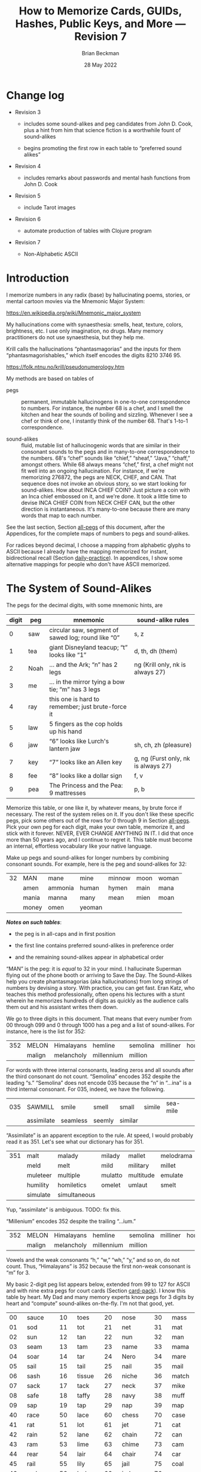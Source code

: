#+TODO: TODO BACKLOGGED(!) SCHEDULED(!) STARTED(!) SUSPENDED(!) BLOCKED(!) DELEGATED(!) ABANDONED(!) DONE

# FOR DOCUMENTATION OF THESE OPTIONS, see 12.2, Export Settings of the Org Info Manual

#+OPTIONS: ':t                # export smart quotes
#+OPTIONS: *:t                # export emphasized text
#+OPTIONS: -:t                # conversion of special strings
#+OPTIONS: ::t                # fixed-width sections
#+OPTIONS: <:t                # time/date active/inactive stamps
#+OPTIONS: \n:nil             # preserve line breaks
#+OPTIONS: ^:nil              # TeX-like syntax for sub- and super-scripts
#+OPTIONS: arch:headline      # archived trees
#+OPTIONS: author:t           # toggle inclusion of author name on export
#+OPTIONS: broken-links:mark  # ?
#+OPTIONS: c:nil              # clock keywords
#+OPTIONS: creator:nil        # other value is 'comment'

# Exporting of drawers

#+OPTIONS: d:t

# Exporting of drawers to LaTeX is NOT WORKING as of 25 March 2020. The
# workaround is to wrap the drawers in #+begin_example and #+end_example.

# #+OPTIONS: d:("LOGBOOK")      # drawers to include or exclude

#+OPTIONS: date:t             # ?
#+OPTIONS: e:t                # entities
#+OPTIONS: email:nil          # do or don't export my email
#+OPTIONS: f:t                # footnotes
#+OPTIONS: H:3                # number of headline levels to export
#+OPTIONS: inline:t           # export inline tasks?
#+OPTIONS: num:t              # section numbers
#+OPTIONS: p:nil              # toggle export of planning information
#+OPTIONS: pri:nil            # priority cookies
#+OPTIONS: prop:("ATTACH_DIR" "Attachments")           # include property drawers? or list to include?
#+OPTIONS: stat:t             # statistics cookies?
#+OPTIONS: tags:t             # org-export-with-tags? (what's a "tag"?)
#+OPTIONS: tasks:t            # include TODO items ("tasks" some complexity here)
#+OPTIONS: tex:t              # exports inline LaTeX
#+OPTIONS: timestamp:t        # creation timestamp in the exported file?
#+OPTIONS: toc:2              # set level limit in TOC or nil to exclude
#+OPTIONS: todo:t             # inclusion of actual TODO keyword
#+OPTIONS: |:t                # include tables

#+CREATOR: Emacs 26.2 of 2019-04-12, org version: 9.2.2

#+LaTeX_HEADER: \usepackage{bm}
#+LaTeX_HEADER: \usepackage[T1]{fontenc}
#+LaTeX_HEADER: \usepackage{cmll}
#+LaTeX_HEADER: \usepackage{amsmath}
#+LaTeX_HEADER: \usepackage{amssymb}
#+LaTeX_HEADER: \usepackage{interval}  % must install texlive-full
#+LaTeX_HEADER: \usepackage{mathtools}
#+LaTeX_HEADER: \usepackage{interval}  % must install texlive-full
#+LaTeX_HEADER: \usepackage[shortcuts]{extdash}
#+LaTeX_HEADER: \usepackage{tikz}
#+LaTeX_HEADER: \usepackage[utf8]{inputenc}

# #+LaTeX_HEADER: \usepackage[top=0.90in,bottom=0.55in,left=1in,right=1in,includefoot]{geometry}

#+LaTeX_HEADER: \usepackage[top=1.25in,bottom=1.25in,left=1.25in,right=1.25in,includefoot]{geometry}

#+LaTeX_HEADER: \usepackage{palatino}

#+LaTeX_HEADER: \usepackage{siunitx}
#+LaTeX_HEADER: \usepackage{braket}
#+LaTeX_HEADER: \usepackage[euler-digits,euler-hat-accent]{eulervm}
#+LATEX_HEADER: \usepackage{fancyhdr}
#+LATEX_HEADER: \pagestyle{fancyplain}
#+LATEX_HEADER: \lhead{}
#+LATEX_HEADER: \chead{\textbf{(c) Brian Beckman, 2022; Creative Commons Attribution-ShareAlike CC-BY-SA}}
#+LATEX_HEADER: \rhead{}
#+LATEX_HEADER: \lfoot{(c) Brian Beckman, 2022; CC-BY-SA}
#+LATEX_HEADER: \cfoot{\thepage}
#+LATEX_HEADER: \rfoot{}
#+LATEX_HEADER: \usepackage{lineno}
#+LATEX_HEADER: \usepackage{minted}
#+LATEX_HEADER: \usepackage{listings}

# #+LATEX_HEADER: \linenumbers

#+LATEX_HEADER: \usepackage{parskip}
#+LATEX_HEADER: \setlength{\parindent}{15pt}
#+LATEX_HEADER: \usepackage{listings}
#+LATEX_HEADER: \usepackage{xcolor}
#+LATEX_HEADER: \usepackage{textcomp}
#+LATEX_HEADER: \usepackage[atend]{bookmark}
#+LATEX_HEADER: \usepackage{mdframed}

#+LATEX_HEADER_EXTRA: \BeforeBeginEnvironment{minted}{\begin{mdframed}}
#+LATEX_HEADER_EXTRA: \AfterEndEnvironment{minted}{\end{mdframed}}
#+LATEX_HEADER_EXTRA: \bookmarksetup{open, openlevel=2, numbered}
#+LATEX_HEADER_EXTRA: \DeclareUnicodeCharacter{03BB}{$\lambda$}
# The following doesn't work: just search replace literal ESC=27=1B with ^[ !
# #+LATEX_HEADER_EXTRA: \DeclareUnicodeCharacter{001B}{xx}

#                                                    _
#  _ _  _____ __ __  __ ___ _ __  _ __  __ _ _ _  __| |___
# | ' \/ -_) V  V / / _/ _ \ '  \| '  \/ _` | ' \/ _` (_-<
# |_||_\___|\_/\_/  \__\___/_|_|_|_|_|_\__,_|_||_\__,_/__/

#+LaTeX_HEADER: \newcommand\definedas{\stackrel{\text{\tiny def}}{=}}
#+LaTeX_HEADER: \newcommand\belex{BELEX}
#+LaTeX_HEADER: \newcommand\bleir{BLEIR}
#+LaTeX_HEADER: \newcommand\llb{low-level \belex}
#+LaTeX_HEADER: \newcommand\hlb{high-level \belex}


#+SELECT_TAGS: export
#+STARTUP: indent

#+LaTeX_CLASS_OPTIONS: [10pt,oneside,x11names]

#+LATEX: \setlength\parindent{0pt}

# #+STARTUP: latexpreview inlineimages showall
# #+STARTUP: showall

#+TITLE: How to Memorize Cards, GUIDs, Hashes, Public Keys, and More --- Revision 7
#+AUTHOR: Brian Beckman
#+DATE: 28 May 2022

#+BEGIN_SRC elisp :exports none
  (setq org-babel-python-command "python3")
  (setq org-image-actual-width nil)
  (setq org-confirm-babel-evaluate nil)
  (setq org-src-yfontify-natively t)
  (add-to-list 'org-latex-packages-alist '("" "listingsutf8"))
  (setq org-export-latex-listings 'minted)
  (setq org-latex-listings 'minted
        org-latex-packages-alist '(("" "minted"))
        org-latex-pdf-process
        '("pdflatex -shell-escape -interaction nonstopmode -output-directory %o %f"
          "pdflatex -shell-escape -interaction nonstopmode -output-directory %o %f"
          "pdflatex -shell-escape -interaction nonstopmode -output-directory %o %f"))
  (org-babel-do-load-languages
   'org-babel-load-languages
   '((ditaa . t) (latex . t)))
  (setq org-plantuml-jar-path
      (expand-file-name "/usr/share/plantuml/plantuml.jar"))

  ; (conda-env-activate "whl-meson-build")

  (princ (concat (format "Emacs version: %s\n" (emacs-version))
                 (format "org version: %s\n" (org-version))))
#+END_SRC

#+RESULTS:
: Emacs version: GNU Emacs 28.1 (build 2, aarch64-apple-darwin21.4.0, NS appkit-2113.40 Version 12.3.1 (Build 21E258))
:  of 2022-04-12
: org version: 9.5.2
\clearpage
* Change log

- Revision 3

  - includes some sound-alikes and peg candidates from John D.
    Cook, plus a hint from him that science fiction is a
    worthwhile fount of sound-alikes

  - begins promoting the first row in each table to "preferred sound
    alikes"

- Revision 4

  - includes remarks about passwords and mental hash functions from John
    D. Cook

- Revision 5

  - include Tarot images

- Revision 6

  - automate production of tables with Clojure program

- Revision 7

  - Non-Alphabetic ASCII

\clearpage
* Introduction

I memorize numbers in any radix (base) by hallucinating poems,
stories, or mental cartoon movies via the Mnemonic Major System:

https://en.wikipedia.org/wiki/Mnemonic_major_system

My hallucinations come with synaesthesia: smells, heat, texture,
colors, brightness, etc. I use only imagination, no drugs. Many
memory practitioners do not use synaesthesia, but they help me.

Krill calls the hallucinations "phantasmagorias" and the inputs
for them "phantasmagorishables," which itself encodes the digits
8210 3746 95.

https://folk.ntnu.no/krill/pseudonumerology.htm

My methods are based on tables of

- pegs :: permanent, immutable hallucinogens in one-to-one
  correspondence to numbers. For instance, the number 68 is a
  chef, and I smell the kitchen and hear the sounds of boiling and
  sizzling. Whenever I see a chef or think of one, I instantly
  think of the number 68. That's 1-to-1 correspondence.

- sound-alikes :: fluid, mutable list of hallucinogenic words that
  are similar in their consonant sounds to the pegs and in
  many-to-one correspondence to the numbers. 68's "chef" sounds
  like "chief," "sheaf," "Java," "chaff," amongst others. While 68
  always means "chef," first, a chef might not fit well into an
  ongoing hallucination. For instance, if we're memorizing 276872,
  the pegs are NECK, CHEF, and CAN. That sequence does not invoke
  an obvious story, so we start looking for sound-alikes. How
  about INCA CHIEF COIN? Just picture a coin with an Inca chief
  embossed on it, and we're done. It took a little time to devise
  INCA CHIEF COIN from NECK CHEF CAN, but the other direction is
  instantaneous. It's many-to-one because there are many words
  that map to each number.

See the last section, Section [[all-pegs]] of this document, after the
Appendices, for the complete maps of numbers to pegs and
sound-alikes.

For radices beyond decimal, I choose a mapping from alphabetic
glyphs to ASCII because I already have the mapping memorized for
instant, bidirectional recall (Section [[daily-practice]]). In
appendices, I show some alternative mappings for people who don't
have ASCII memorized.

\clearpage
* The System of Sound-Alikes
<<basic-pegs>>

The pegs for the decimal digits, with some mnemonic hints, are

|-------+------+----------------------------------------------------+-------------------------------------|
| digit | peg  | mnemonic                                           | sound-alike rules                   |
|-------+------+----------------------------------------------------+-------------------------------------|
|     0 | saw  | circular saw, segment of sawed log; round like "0" | s, z                                |
|     1 | tea  | giant Disneyland teacup; "t" looks like "1"        | d, th, dh (them)                    |
|     2 | Noah | ... and the Ark; "n" has 2 legs                    | ng (Krill only, nk is always 27)    |
|     3 | me   | ... in the mirror tying a bow tie; "m" has 3 legs  |                                     |
|     4 | ray  | this one is hard to remember; just brute-force it  |                                     |
|     5 | law  | 5 fingers as the cop holds up his hand             |                                     |
|     6 | jaw  | "6" looks like Lurch's lantern jaw                 | sh, ch, zh (pleasure)               |
|     7 | key  | "7" looks like an Allen key                        | g, ng (Furst only, nk is always 27) |
|     8 | fee  | "8" looks like a dollar sign                       | f, v                                |
|     9 | pea  | The Princess and the Pea: 9 mattresses             | p, b                                |
|-------+------+----------------------------------------------------+-------------------------------------|

Memorize this table, or one like it, by whatever means, by brute
force if necessary. The rest of the system relies on it. If you
don't like these specific pegs, pick some others out of the rows
for 0 through 9 in Section [[all-pegs]]. Pick your own peg for each
digit, make your own table, memorize it, and stick with it
forever. NEVER, EVER CHANGE ANYTHING IN IT. I did that once more
than 50 years ago, and I continue to regret it. This table must
become an internal, effortless vocabulary like your native
language.

Make up pegs and sound-alikes for longer numbers by combining
consonant sounds. For example, here is the peg and sound-alikes
for 32:

#+begin_src clojure :exports results :results verbatim drawer output
  (babomorph 132 133)
#+end_src

#+RESULTS:
:results:
|----+-------+---------+--------+--------+------+-------|
| 32 | MAN   | mane    | mine   | minnow | moon | woman |
|    | amen  | ammonia | human  | hymen  | main | mana  |
|    | mania | manna   | many   | mean   | mien | moan  |
|    | money | omen    | yeoman |        |      |       |
:end:

*/Notes on such tables/*:

- the peg is in all-caps and in first position

- the first line contains preferred sound-alikes in preference
  order

- and the remaining sound-alikes appear in alphabetical order

"MAN" is the peg: it is /equal/ to 32 in your mind. I hallucinate
Superman flying out of the phone booth or arriving to Save the
Day. The Sound-Alikes help you create phantasmagorias (aka
hallucinations) from long strings of numbers by devising a story.
With practice, you can get fast. Eran Katz, who teaches this
method professionally, often opens his lectures with a stunt
wherein he memorizes hundreds of digits as quickly as the audience
calls them out and his assistant writes them down.

We go to three digits in this document. That means that every
number from 00 through 099 and 0 through 1000 has a peg and a list
of sound-alikes. For instance, here is the list for 352:

#+begin_src clojure :exports results :results verbatim drawer output
  (babomorph 452 453)
#+end_src

#+RESULTS:
:results:
|-----+--------+------------+------------+----------+----------+----------|
| 352 | MELON  | Himalayans | hemline    | semolina | milliner | homeland |
|     | malign | melancholy | millennium | million  |          |          |
:end:

For words with three internal consonants, leading zeros and all
sounds after the third consonant do not count. "Semolina" encodes
352 despite the leading "s." "Semolina" does not encode 035
because the "n" in "...ina" is a third internal consonant. For
035, indeed, we have the following.

#+begin_src clojure :exports results :results verbatim drawer output
  (babomorph 35 36)
#+end_src

#+RESULTS:
:results:
|-----+------------+----------+--------+---------+--------+----------|
| 035 | SAWMILL    | smile    | smell  | small   | simile | sea-mile |
|     | assimilate | seamless | seemly | similar |        |          |
:end:

"Assimilate" is an apparent exception to the rule. At speed, I
would probably read it as 351. Let's see what our dictionary has
for 351.

#+begin_src clojure :exports results :results verbatim drawer output
  (babomorph 451 452)
#+end_src

#+RESULTS:
:results:
|-----+----------+--------------+---------+-----------+-----------+---------|
| 351 | malt     | malady       | milady  | mallet    | melodrama | melody  |
|     | meld     | melt         | mild    | military  | millet    | mold    |
|     | muleteer | multiple     | mulatto | multitude | emulate   | hamlet  |
|     | humility | homiletics   | omelet  | umlaut    | smelt     | smolder |
|     | simulate | simultaneous |         |           |           |         |
:end:

Yup, "assimilate" is ambiguous. TODO: fix this.

#+begin_comment

#+begin_src clojure :exports results :results verbatim drawer output
  (babomorph 450 451)
#+end_src

#+RESULTS:
:results:
|-----+--------+---------+----------+-------+-------------+-----------|
| 350 | mails  | malice  | miles    | mills | millisecond | maelstrom |
|     | molest | aimless | homeless |       |             |           |
:end:

Test babomorph.

#+begin_src clojure :exports results :results verbatim drawer output
  (babomorph 350 351)
#+end_src

#+RESULTS:
:results:
|----+---------+---------+--------+--------+--------+--------|
| 64 | CHAIR   | jar     | sherry | washer | usher  | cherry |
|    | Hoosier | assure  | azure  | char   | cheer  | chore  |
|    | edger   | hosiery | jeer   | jury   | osier  | share  |
|    | shear   | sheer   | shire  | shore  | shower | sure   |
|    | wager   |         |        |        |        |        |
|----+---------+---------+--------+--------+--------+--------|
| 65 | JAIL    | chili   | jelly  | jewel  | shell  | shawl  |
|  A | Chile   | July    | agile  | chill  | jolly  | jowl   |
|    | shall   | shallow | shill  | shoal  | shyly  | usual  |
:end:
#+end_comment

"Millenium" encodes 352 despite the trailing "...ium."

#+begin_src clojure :exports results :results verbatim drawer output
  (babomorph 452 453)
#+end_src

#+RESULTS:
:results:
|-----+--------+------------+------------+----------+----------+----------|
| 352 | MELON  | Himalayans | hemline    | semolina | milliner | homeland |
|     | malign | melancholy | millennium | million  |          |          |
:end:


Vowels and the weak consonants "h," "w," "wh," "y," and so on, do
not count. Thus, "Himalayans" is 352 because the first non-weak
consonant is "m" for 3.

My basic 2-digit peg list appears below, extended from 99 to
127 for ASCII and with nine extra pegs for court cards (Section
[[card-pack]]). I know this table by heart. My Dad and many memory
experts know pegs for 3 digits by heart and "compute" sound-alikes
on-the-fly. I'm not that good, yet.

|-----+----------+-----+--------+-----+-----------+-----+------------|
|  00 | sauce    |  10 | toes   |  20 | nose      |  30 | mass       |
|  01 | sod      |  11 | tot    |  21 | net       |  31 | mat        |
|  02 | sun      |  12 | tan    |  22 | nun       |  32 | man        |
|  03 | seam     |  13 | tam    |  23 | name      |  33 | mama       |
|  04 | soar     |  14 | tar    |  24 | Nero      |  34 | mare       |
|  05 | sail     |  15 | tail   |  25 | nail      |  35 | mail       |
|  06 | sash     |  16 | tissue |  26 | niche     |  36 | match      |
|  07 | sack     |  17 | tack   |  27 | neck      |  37 | mike       |
|  08 | safe     |  18 | taffy  |  28 | navy      |  38 | muff       |
|  09 | sap      |  19 | tap    |  29 | nap       |  39 | map        |
|-----+----------+-----+--------+-----+-----------+-----+------------|
|  40 | race     |  50 | lace   |  60 | chess     |  70 | case       |
|  41 | rat      |  51 | lot    |  61 | jet       |  71 | cat        |
|  42 | rain     |  52 | lane   |  62 | chain     |  72 | can        |
|  43 | ram      |  53 | lime   |  63 | chime     |  73 | cam        |
|  44 | rear     |  54 | lair   |  64 | chair     |  74 | car        |
|  45 | rail     |  55 | lily   |  65 | jail      |  75 | coal       |
|  46 | rash     |  56 | lash   |  66 | judge     |  76 | cage       |
|  47 | rack     |  57 | lake   |  67 | chalk     |  77 | cake       |
|  48 | reef     |  58 | leaf   |  68 | chef      |  78 | cuff       |
|  49 | rope     |  59 | lap    |  69 | chip      |  79 | cap        |
|-----+----------+-----+--------+-----+-----------+-----+------------|
|  80 | face     |  90 | base   | 100 | thesis    | 110 | tights     |
|  81 | fat      |  91 | bat    | 101 | toast     | 111 | teetotaler |
|  82 | fan      |  92 | bean   | 102 | dozen     | 112 | titan      |
|  83 | fame     |  93 | beam   | 103 | twosome   | 113 | totem      |
|  84 | fare     |  94 | bar    | 104 | dowser    | 114 | Tatar      |
|  85 | fall     |  95 | ball   | 105 | diesel    | 115 | title      |
|  86 | fish     |  96 | badge  | 106 | wood-sage | 116 | deathwatch |
|  87 | fig      |  97 | back   | 107 | tusk      | 117 | hot dog    |
|  88 | fife     |  98 | beef   | 108 | adhesive  | 118 | auto-da-fe |
|  89 | fob      |  99 | pipe   | 109 | teaspoon  | 119 | teddy bear |
|-----+----------+-----+--------+-----+-----------+-----+------------|
| 120 | dance    | 911 | potato | 411 | rat-a-tat | 711 | cadet      |
| 121 | donut    | 912 | baton  | 412 | rattan    | 712 | katana     |
| 122 | Athenian | 913 | podium | 413 | radium    | 713 | catamaran  |
| 123 | tenement |     |        |     |           |     |            |
| 124 | tenor    |     | spades |     | hearts    |     | clubs      |
| 125 | toenail  |     | court  |     | court     |     | court      |
| 126 | tension  |     | cards  |     | cards     |     | cards      |
| 127 | tank     |     |        |     |           |     |            |
|-----+----------+-----+--------+-----+-----------+-----+------------|

\clearpage
* Credit-Card Numbers

Consider the following, fake VISA number from

https://www.getcreditcardnumbers.com

\vskip 0.26cm
#+begin_src text
  4716 5752 8659 3825
#+end_src

From the peg list, we get

| 4716 | rack tissue |
| 5752 | lake lane   |
| 8659 | fish lap    |
| 3825 | muff rail   |

There isn't an obvious narrative, here, but we get better
by starting with "fish" (picturesque and smelly) and working
some sound-alikes backwards:

| 4716 | rack DASH | Take a fishing rod off the RACK and DASH   |
| 5752 | lake lane | down to the LAKE via our favorite LANE.    |
| 8659 | fish LEAP | The FISH are LEAPing today, so we          |
| 3825 | MOVE REEL | MOVE the REEL slowly (on the fishing rod). |

You can recall this the credit-card number weeks after devising
the story, without refreshing your memory in between. Devising it
took less than a minute. I instantly memorized it while devising
it without extra effort because I know the entire 2-digit peg
table by heart.

\clearpage
* Hexadecimal: GUID & SHA-1

For mapping /hexits/ (hexadecimal digits), extend the table with
the ASCII codes for A-F.

|-----+---------+-------+----+--------------------------------------------|
| hex | NATO    | ASCII |    | hallucination                              |
|-----+---------+-------+----+--------------------------------------------|
| A   | ALPHA   | jail  | 65 | the alpha-male lion is in jail             |
| B   | BAKER   | judge | 66 | passing judgment on the lion               |
| C   | CHARLIE | chalk | 67 | hopscotch on the sidewalk                  |
| D   | DELTA   | chef  | 68 | day job of a PhD-thesis student            |
| E   | ECHO    | chip  | 69 | a poker chip in a policeman's (LAW:5) hand |
| F   | FOXTROT | case  | 70 | filled with a dozen pink roses             |
|-----+---------+-------+----+--------------------------------------------|

and their sound-alikes:

|----+-------------+---------+----------+----------+----------+-----------|
| 65 | JAIL        | chill   | Chile    | chili    | jelly    | jewel     |
|  A | jolly       | jowl    | July     | shall    | shell    | shawl     |
|    | shallow     | shoal   | shill    | shyly    | agile    | usual     |
|----+-------------+---------+----------+----------+----------+-----------|
| 66 | JUDGE       | cha-cha | chichi   | choochoo | chowchow | jaygee    |
|  B | Jewish      | josh    | juju     | shush    | shoji    | hashish   |
|    | wishy-washy |         |          |          |          |           |
|----+-------------+---------+----------+----------+----------+-----------|
| 67 | CHALK       | check   | cheek    | choke    | chug     | chick     |
|  C | chuck       | chic    | jack     | jock     | jockey   | Django    |
|    | jingo       | joke    | jug      | shag     | shako    | shack     |
|    | shake       | shock   | shuck    | sheik    | aging    | itching   |
|    | etching     | washing | wishing  | watching |          |           |
|----+-------------+---------+----------+----------+----------+-----------|
| 68 | CHEF        | chafe   | chaff    | chief    | chive    | Chevy     |
|  D | Java        | jayvee  | Jehovah  | jiffy    | jive     | shave     |
|    | sheaf       | shove   | achieve  | wash-off |          |           |
|----+-------------+---------+----------+----------+----------+-----------|
| 69 | CHIP        | chap    | chapeau  | cheap    | chop     | chubby    |
|  E | g.p.        | gyp     | jab      | jib      | jibe     | jeep      |
|    | job         | Job     | shabby   | shape    | sheep    | ship      |
|    | shop        | hush-up |          |          |          |           |
|----+-------------+---------+----------+----------+----------+-----------|
| 70 | CASE        | cause   | causeway | cozy     | cuss     | chaos     |
|  F | gas         | gauze   | gaze     | goose    | guess    | guise     |
|    | guys        | kiss    | quasi    | ax       | accuse   | acquiesce |
|    | eggs        | hex     | hoax     | ox       | wax      | haggis    |
|----+-------------+---------+----------+----------+----------+-----------|

\clearpage
** Example GUID:

Hex is only a little harder than decimal.
Consider this random GUID generated by Java:

#+begin_example
5D00E7AA-C15C-44A5-93FA-A4DE6750B28A
#+end_example

Start with the pegs:

| =5D00 E7AA= | law chef sauce chip key jail jail |
| =C15C=      | chalk tail chalk                  |
| =44A5=      | rear jail law                     |
| =93FA=      | beam case jail                    |
| =A4DE 675=  | jail ray chef chip chuckle        |
| =0B28 A=    | saw judge Navy jail               |

*Note*:

- Encode 6750 as "chuckle saw," not as 67 50 "chalk lace."
  "Chalk" decodes as C, not as 67.

In the credit-card example, we worked backwards from the
picturesque peg "fish" 86. Here we work backwards from the
seductive sound-alike "naive" 28. The seductive emotion will make
it easier to memorize. Hallucinate a "hell-chef sauce," a recipe
for a naive victim.

| =5D00 E7AA= | HELL-chef SAUCE: CHOP, HACK, and CHILL the JELLY. |
| =C15C=      | SHAKE with TALLOW, CHECK                          |
| =44A5=      | the RARE CHILI OIL.                               |
| =93FA=      | "BE-MY HAGGIS, JILL!"                             |
| =A4DE 675=  | CHILL for an HOUR, SHAVE, CHOP, CHUCKLE.          |
| =0B28 A=    | "ASSAY, JUDGE!" NAIVE JILL.                       |

\clearpage
** Example SHA-1 Hash

From https://onlinehashtools.com, consider the following, 160-bit
hash: For git, it practically suffices to remember the first 8
hexits. Let's do them all as a workout:

| =A638 1B63= | jail camel tea judge chime     |
| =D532 69BA= | chef lemon jaw pea judge jail  |
| =418E 5FB1= | artful chip law case judge tea |
| =BD50 3950= | judge chef wholesome pillows   |
| =860D D679= | fishes chef chef checkup       |

*Notes*

- "Chime" for 63 is ok in hex and R36, but not ok in R64, where it
  decodes as "/".

- Don't encode 69 as "chip," rather as "jaw pea," because "chip"
  decodes as E.

- An alternative to "wholesome pillows" for 50 3950 is "lace map
  lace," but it's clumsy.

Let's bribe a judge and put him to sleep with hash (puns help the
memory), then summon middle-Eastern heavenly dreams.

| =A638 1B63= | with SHAWL and CAMEL, TEA for the JUDGE, JIM. |
| =D532 69BA= | SHAVE a LEMON WEDGE, PAY the JUDGE to CHILL.  |
| =418E 5FB1= | an ARTFUL SHAPE of this LAW CASE, SHUSH THEE! |
| =BD50 3950= | HASHISH ACHIEVES ELYSIUM BLESSINGS            |
| =860D D679= | FETCHES the CHIEF, JEHOVAH for JACOB!         |

\clearpage
* Radix 36

Radix-36 is more difficult to find "in the wild" than is either
hex or Radix-64. I most often see it in randomly generated file
and directory names because some file systems are not
case-sensitive. R36 is also found sometimes in URLs for encoding
queries or other data. HTTP is supposed to be case-sensitive, but
some sites don't adhere to the standard. Radix-64 is overkill in
such circumstances and sucks up alternatives.

For encoding /rixits/ in R36 (or biscuits in base-36?), I use
ASCII pegs for the capital letters beyond hex. Find their
sound-alikes in Section [[all-pegs]]. R36 is case-insensitive, by
design, so we only need one set of pegs. For Radix-64, we need
both upper and lower case. The stars in the table below mark
pegs for the lower case. They help for remembering the ASCII pair
--- upper and lower case --- but they're only pertinent for R64
(Section [[r64]]).

|---+----------+----+------+---------------------------------------------------|
| G | GOLF     | 71 | cat  | on the golf cart with my twosome*                 |
| H | HOTEL    | 72 | can  | ashtray outside in the smoking area (smell)       |
| I | INDIA    | 73 | cam  | diesel* Rolls-Royce in a junkyard in India        |
| J | JULIET   | 74 | car  | Juliet walks a wood-sage* to his NASCAR* ride     |
| K | KILO     | 75 | coal | Alice(11) gives coal to a tusked* troll           |
| L | LIMA     | 76 | cage | containing tanned(12) beach-goers                 |
|---+----------+----+------+---------------------------------------------------|
| M | MIKE     | 77 | cake | an orca (Mayim:13) flips a cake on its nose       |
| N | NOVEMBER | 78 | cuff | a snake (Nakhash:14) no arms, cuffs on shirt      |
| O | OSCAR    | 79 | cap  | a teetotaler wearing a Carrie-Nation cap          |
| P | PAPA     | 80 | face | Dad cries (tissue:16) at Liz Taylor's face        |
| Q | QUEBEC   | 81 | fat  | did Pierre Trudeau get fat?                       |
| R | ROMEO    | 82 | fan  | Romeo hands a fan to a Tatar* beauty              |
| S | SIERRA   | 83 | fame | on stage at my book-signing, title* "Sierra"      |
| T | TANGO    | 84 | fare | a death-watch* soldier gets on the bus            |
| U | UNIFORM  | 85 | fall | a cadet(club jack) falls into a net(21)           |
| V | VICTOR   | 86 | fish | the Christian symbol, nun(22), auto-da-fe*        |
| W | WHISKEY  | 87 | fig  | a Few Figs from Thistles; reading it with a dram  |
| X | X-RAY    | 88 | fife | Nero(24) plays the fife, dances* while Rome burns |
| Y | YANKEE   | 89 | fob  | a watch-fob hanging from a nail(25) on a US map   |
| Z | ZULU     | 90 | base | an Athenian* ball-player at bat on home base      |
|---+----------+----+------+---------------------------------------------------|
\clearpage
** Example Unix Time

I found an example here:

https://medium.com/analytics-vidhya/base-36-why-how-its-important-a7b084b02548

#+begin_example
kg4cebk9
#+end_example

Pegs, first, converting to upper-case:

| =KG4= | coal cat ray     |
| =CEB= | chalk chip judge |
| =K9=  | coal pea         |

Do some forensics on a dead pet.

| =KG4= | KILL the CAT with a RAY.             |
| =CEB= | CHECK for a CHIP, lest we be JUDGED. |
| =K9= | COOL! it's UP.                       |

** Example from Spack

Spack (https://spack.io/) is a dependency solver for software
build systems. It produces directory names in R36 that won't
(statistically) collide with SHA-1 hashes and work fine on
case-insensitive file systems. Here's an example

#+begin_example
[+] /home/blahblah/yackyack/spack_packages/scripts/tmp-spack2/spack/opt/spack/
linux-ubuntu18.04-haswell/gcc-7.5.0/gdbm-1.19-rdt674nck5k5hbawjaywb4mv4r72osnq
#+end_example

Pegs first, except cheat on pronounceable subsequences or others
that appeal to your personal memory!

| =RDT6 74NC= | REDDIT jaw key ray cuff chalk               |
| =K5K5 HBAW= | coal law coal law, can judge jail fig       |
| =JAYW B4MV= | JAY fig, BEFORE MOVIE (judge ray cake fish) |
| =4R72 OSNQ= | ray fan key Noah, face fame cuff fat.       |

How about a tale of canceling on social media?

| =RDT6 74NC= | REDDIT is AHUSH, a COY WAR, GOOFY and SHOCKING.      |
| =K5K5 HBAW= | KILL ILL, UGLY WILL; AGONY SHUSH the SHILL, the FAKE |
| =JAYW B4MV= | JAY-bird FAKE, BEFORE MOVIE                          |
| =4R72 OSNQ= | OUR FAN GUY NOAH, with VOICE FAIR, GIVE FIGHT!       |

*Notes*

- "Car" for 74 is not ok because it decodes as "J". Peg it as "key
  ray," then try sound-alikes.

- "Fish" is "V" in R36, not 86. If we had 86, peg it as "fee jaw,"
  then try sound-alikes.

- 72 can't be "can," because that's "H" in R36. Peg it as "key
  Noah" then try sound-alikes.

\clearpage
* Radix 64
<<r64>>
For encoding rixits in R64, add the lower-case letters plus
special cases for "+", 62, and "/", 63. Stars in the table below mark
pegs for the upper-case ASCII codes. They help for remembering the
ASCII pair together.

|----+----------+-----+-------------+------------------------------------------------------|
|    | NATO     |     | ASCII       | hallucination; ASCII pair refs marked with *         |
|----+----------+-----+-------------+------------------------------------------------------|
| a  | alpha    |  97 | back        | the jailer* has her back turned to the lion          |
| b  | baker    |  98 | beef        | the judge* eats a beef dinner in court               |
| c  | charlie  |  99 | pipe        | smoking while chalking* the hopscotch grid           |
| d  | delta    | 100 | thesis      | the chef* hasn't finished the thesis yet             |
| e  | echo     | 101 | toast       | the cop(5) has toast between his fingers             |
| f  | foxtrot  | 102 | dozen       | a dozen pink (Vered:6) roses in a case*              |
| g  | golf     | 103 | twosome     | on the golf cart with the cat*                       |
| h  | hotel    | 104 | dowser      | done smoking outside (ash-can*), dowsing inside      |
| i  | india    | 105 | diesel      | holding a camshaft* from diesel Rolls-Royce          |
| j  | juliet   | 106 | wood-sage   | Juliet escorts a druid to its NASCAR ride            |
| k  | kilo     | 107 | tusk        | Alice(11) gives coal* to a tusked troll              |
| l  | lima     | 108 | adhesive    | dangle a fly-paper into the cage*                    |
| m  | mike     | 109 | teaspoon    | drip icing onto the cake* in the water (Mayim:13)    |
|----+----------+-----+-------------+------------------------------------------------------|
| n  | november | 110 | tights      | the snake (Nakhash:14) has no legs, wears tights     |
| o  | oscar    | 111 | teetotaler  | wearing the Carrie Nation cap*                       |
| p  | papa     | 112 | Titan       | protecting Liz Taylor                                |
| q  | quebec   | 113 | totem       | a fat* Pierre Trudeau kneels before the totem        |
| r  | romeo    | 114 | Tatar       | Romeo hands a fan* to a Tatar beauty                 |
| s  | sierra   | 115 | title       | on stage receiving fame* for my book titled Sierra   |
| t  | tango    | 116 | death-watch | a soldier gets on the bus paying fare* and dancing   |
| u  | uniform  | 117 | hotdog      | a cadet falls* into a net(21) holding a hotdog       |
| v  | victor   | 118 | auto-da-fe  | a Christian* nun(22) overlooks the ritual            |
| w  | whiskey  | 119 | teddy bear  | while reading a Few Figs* from Thistles              |
| x  | x-ray    | 120 | dance       | Nero(24) plays fife*, looks through dancers' clothes |
| 7  | yankee   | 121 | donut       | hangs on the nail(25) next to the fob*               |
| z  | zulu     | 122 | Athenian    | on home base* at bat                                 |
|----+----------+-----+-------------+------------------------------------------------------|
| +  |          |  62 | chain       |                                                      |
| '/ |          |  63 | chime       |                                                      |
|----+----------+-----+-------------+------------------------------------------------------|

\clearpage
** Example Public Key

Don't bother encoding AAAA, which precede and follow a canonical
prefix of 16 rixits for (supposedly) a machine-specific part of
the key. With the remaining 44 rixits and 8 for the two AAAAs, we
get the required 68 rixits. We have 60 rixits to encode.

#+begin_example
ssh-ed25519
AAAA C3Nz aC1l ZDI1 NTE5 AAAA
IFi4 CpLS hSK/ uUux BxM3 6WwK
C6RD 1/Qn tXQg BV3m pUZq
#+end_example

Pegs first, then try sound-alikes:

| =C3Nz aC1l= | chalk me cuff Athenian, back chalk tea tea          |
| =ZDI1 NTE5= | base chef cam tea, cuff fare chip law               |
| =IFi4 CpLS= | cam case diesel ray, chalk titan cage fame          |
| =hSK/ uUux= | dowser fame coal chime, hotdog fall hotdog dance    |
| =BxM3 6WwK= | judge dance cake me, jaw fig teddy-bear coal        |
| =C6RD 1/Qn= | chalk jaw fan chef, tea chime fat tights            |
| =tXQg BV3m= | deathwatch fife fat twosome, judge fish me teaspoon |
| =pUZq=      | titan fall base totem                               |

A tale of overeating:

| =C3Nz aC1l= | CHALK picture, ME adjusting CUFFS, looking down my ATHENIAN nose. |
|             | Turn my BACK, another CHALK picture; my TIE is TOO tight.         |
|             |                                                                   |
| =ZDI1 NTE5= | On BASE, now. A CHEF flips burgers with a CAMSHAFT and brews TEA. |
|             | COFFEE, FAIR-traded! SHOPPED WELL.                                |
|             |                                                                   |
| =IFi4 CpLS= | The CAMSHAFT stirs EGGS, a DAZZLING omelet, ROE and               |
|             | JACK. I'll be a TWO-TON and KEDGE to bed: HEAVE-HIM!              |
|             |                                                                   |
| =hSK/ uUux= | DESSERTS? WHIFF-EM! CALL a dentist, JIM! my TOOTHACHE             |
|             | JIM! My TOOTHACHE FEELS like a TOOTHACHE, DUNCE!                  |
|             |                                                                   |
| =BxM3 6WwK= | CHOW-CHOW! DUNCE CAKE for ME.                                     |
|             | JAW a FIG and a TOOTHPICK, COOL!                                  |
|             |                                                                   |
| =C6RD 1/Qn= | CHECK my JAW OFTEN, FAWN CHEF. TO SHAME FOOD TADS.                |
|             |                                                                   |
| =tXQg BV3m= | DEATH-WISH? VIVA my FAT TWOSOME. SHUSH, VETCH, MY TEASPIT.        |
|             |                                                                   |
| =pUZq=      | I'm a TWO-TON, I'll FALL BESIDE the DAYTIME.                      |

\clearpage
* Passwords

Don't make passwords easy for bots to guess. Random, long passwords
are best, but hard to remember, even with our systems. They're
even more difficult to associate uniquely with a web site.

Modern web sites don't store your passwords in the clear.
Virtually all, nowadays, hash your password with a one-way hash
(and usually some salt and a nonce challenge). That means you
expose nothing by re-using part of a password, so long as it's
different from site-to-site.

Pick a difficult prefix, but memorable to you. Mix in a special
character and a numeral because many sites insist on such. Start
with something picturesque:

"An Octopus has eight legs with suckers."

Now, partially encode and obfuscate it; this is your personal salt
prefix:

=2Octopu$Ha$8Leg$With0740=

Finally, append the site name, perhaps obfuscated:

=2Octopu$Ha$8Leg$With0740EBAY=
=2Octopu$Ha$8Leg$With0740APPLE=
=2Octopu$Ha$8Leg$With0740OVERLEAF=

Anyone who knows your personal salt prefix and your algorithm will
break you. But bots will just see a random hash, different
for each site you visit. They will have no idea that you are even
using an algorithm
\clearpage
* Daily Practice: ASCII,  Cards, NATO, Hebrew, Dates
<<daily-practice>>

Table 1 exploits the coincidence that there are 52 glyphs in the
ASCII Latin alphabet, 52 cards in a standard pack, and 52 weeks of
the year. There are only 22 Hebrew letters, so the last four rows
of each 26 are empty in the Hebrew column.

Table 1 is in groups of 13 corresponding to the suits of playing
cards. Each group also contains dates in a fortuitous quarterly
month-week pattern of 5-4-4: 5 weeks in Jan, 4 in Feb, 4 in Mar,
etc. The first days of the months are in the easy pattern 155,
274, 263, 153. You may memorize this as a honeymoon tale of
TAILLIGHTS, NIAGRA, UNASHAMED, HOTELMAN.

These are for non-leap years only, so not great for computing
day-of-the-week. I have another method for that (debugged Furst)
in Section [[day-of-week]].

My daily practice includes another $156==3\times{}52=2\times{}78$
three columns of hallucinations for the 156 faces of a standard
Tarot pack, obverse and reverse. See Section [[tarot]].

I go down table 1 in my mind when I need to fall asleep. I usually
get four or five rows before drifting off, so next time through, I
start up where I left off. Sometimes, I recite it backwards just
to make sure the end of the table doesn't get soft from lack of
repetition.

#+ATTR_LATEX: :caption Table 1: ASCII, Playing cards, NATO, Hebrew, Dates
|---+----------+-------+---------+------------+-------+--------+-----|
|   | NATO     | ASCII | HEBREW  | TRANSLATION | SUIT  | DATE   | DOY |
|   |          |       |         |            | + PIP |        |     |
|---+----------+-------+---------+------------+-------+--------+-----|
| A | ALPHA    | jail  | ARYEH   | lion       | SA    | JAN 01 |   1 |
| B | BAKER    | judge | BAYIT   | booth      | S2    | JAN 08 |   8 |
| C | CHARLIE  | chalk | GAMAL   | camel      | S3    | JAN 15 |  15 |
| D | DELTA    | chef  | DALET   | door       | S4    | JAN 22 |  22 |
| E | ECHO     | chip  | HAR     | hill       | S5    | JAN 29 |  29 |
| F | FOXTROT  | case  | VERED   | pink       | S6    | FEB 05 |  36 |
| G | GOLF     | cat   | ZAHAV   | gold       | S7    | FEB 12 |  43 |
| H | HOTEL    | can   | CHAMOR  | mule       | S8    | FEB 19 |  50 |
| I | INDIA    | cam   | TAYAS   | pilot      | S9    | FEB 26 |  57 |
| J | JULIET   | car   | YAD     | hand       | ST    | MAR 05 |  64 |
| K | KILO     | coal  | KISEH   | throne     | SJ    | MAR 12 |  71 |
| L | LIMA     | cage  | LECHEM  | bread      | SQ    | MAR 19 |  78 |
| M | MIKE     | cake  | MAYIM   | water      | SK    | MAR 26 |  85 |
|---+----------+-------+---------+------------+-------+--------+-----|
| N | NOVEMBER | cuff  | NACHASH | snake      | HA    | APR 02 |  92 |
| O | OSCAR    | cap   | SEFER   | book       | H2    | APR 09 |  99 |
| P | PAPA     | face  | AYIN    | eye        | H3    | APR 16 | 106 |
| Q | QUEBEC   | fat   | PANIM   | face       | H4    | APR 23 | 113 |
| R | ROMEO    | fan   | TZIPPOR | sparrow    | H5    | APR 30 | 120 |
| S | SIERRA   | fame  | QUF     | monkey     | H6    | MAY 07 | 127 |
| T | TANGO    | fare  | ROSH    | head       | H7    | MAY 14 | 134 |
| U | UNIFORM  | fall  | SHAD    | skeleton   | H8    | MAY 21 | 141 |
| V | VICTOR   | fish  | TANIN   | crocodile  | H9    | MAY 28 | 148 |
| W | WHISKEY  | fig   |         |            | HT    | JUN 04 | 155 |
| X | X-RAY    | fife  |         |            | HJ    | JUN 11 | 162 |
| Y | YANKEE   | fob   |         |            | HQ    | JUN 18 | 169 |
| Z | ZULU     | base  |         |            | HK    | JUN 25 | 176 |
|---+----------+-------+---------+------------+-------+--------+-----|

|---+----------+-------------+---------+-------------+-------+--------+-----|
|   | NATO     | ASCII       | HEBREW  | TRANSLATION | SUIT  | DATE   | DOY |
|   |          |             |         |             | + PIP |        |     |
|---+----------+-------------+---------+-------------+-------+--------+-----|
| a | alpha    | back        | aryeh   | lion        | CA    | JUL 02 | 183 |
| b | baker    | beef        | bayit   | booth       | C2    | JUL 09 | 190 |
| c | charlie  | pipe        | gamal   | camel       | C3    | JUL 16 | 167 |
| d | delta    | thesis      | dalet   | door        | C4    | JUL 23 | 204 |
| e | echo     | toast       | har     | hill        | C5    | JUL 30 | 211 |
| f | foxtrot  | dozen       | vered   | pink        | C6    | AUG 06 | 218 |
| g | golf     | twosome     | zahav   | gold        | C7    | AUG 13 | 225 |
| h | hotel    | dowser      | chamor  | mule        | C8    | AUG 20 | 232 |
| i | india    | diesel      | tayas   | pilot       | C9    | AUG 27 | 239 |
| j | juliet   | wood-sage   | yad     | hand        | CT    | SEP 03 | 246 |
| k | kilo     | tusk        | kiseh   | throne      | CJ    | SEP 10 | 253 |
| l | lima     | adhesive    | lechem  | bread       | CQ    | SEP 17 | 260 |
| m | mike     | teaspoon    | mayim   | water       | CK    | SEP 24 | 267 |
|---+----------+-------------+---------+-------------+-------+--------+-----|
| n | november | tights      | nachash | snake       | DA    | OCT 01 | 274 |
| o | oscar    | teetotaler  | sefer   | book        | D2    | OCT 08 | 281 |
| p | papa     | titan       | ayin    | eye         | D3    | OCT 15 | 288 |
| q | quebec   | totem       | panim   | face        | D4    | OCT 22 | 295 |
| r | romeo    | tatar       | tzippor | sparrow     | D5    | OCT 29 | 302 |
| s | sierra   | title       | quf     | monkey      | D6    | NOV 05 | 309 |
| t | tango    | death-watch | rosh    | head        | D7    | NOV 12 | 316 |
| u | uniform  | hot-dog     | shad    | skeleton    | D8    | NOV 19 | 323 |
| v | victor   | auto-da-fe  | tanin   | crocodile   | D9    | NOV 26 | 330 |
| w | whiskey  | teddy-bear  |         |             | DT    | DEC 03 | 337 |
| x | x-ray    | dance       |         |             | DJ    | DEC 10 | 344 |
| y | yankee   | doughnut    |         |             | DQ    | DEC 17 | 351 |
| z | zulu     | Athenian    |         |             | DK    | DEC 24 | 348 |
|---+----------+-------------+---------+-------------+-------+--------+-----|

\clearpage
* Non-Alphabetic Printable ASCII Codes

|------------+---------+----------+-----+---------------------------------------|
| Space      |         | moon     |  32 | on the moon, a mummy                  |
| Bang       | ~!~     | mummy    |  33 | with a handgun                        |
| Dirk       | ~"~     | hammer   |  34 | a dirk in the other hand              |
| Hash       | ~#~     | mule     |  35 | leading a mule with a feed-bag        |
|------------+---------+----------+-----+---------------------------------------|
| Cash       | ~$~     | mage     |  36 | charges money to cast spells          |
| Grapes     | ~%~     | hammock  |  37 | drinks wine and takes a nap           |
| Snowman    | ~&~     | muff     |  38 | sleeps until winter time              |
| Tick       | ~'~     | amoeba   |  39 | a tick hides in the muff cloth        |
|------------+---------+----------+-----+---------------------------------------|
| Frown      | ~(~     | horse    |  40 | I lose my bet                         |
| Smile      | ~)~     | heart    |  41 | I get a love letter                   |
| Star       | ~*~     | rune     |  42 | a magical run in the zodiac           |
| Plus       | ~+~     | rime     |  43 | a frozen crossroads in Fargo          |
|------------+---------+----------+-----+---------------------------------------|
| Tadpole    | ~,~     | rower    |  44 | water runoff from the rime            |
| Flag       | ~-~     | rally    |  45 | row up to the rally flag              |
| Stop       | ~.~     | ridge    |  46 | the rally stops on the ridge          |
| Press      | ~/~     | ring     |  47 | press a ring on winner's finger       |
|------------+---------+----------+-----+---------------------------------------|
| EFES       | ~0~     | reef     |  48 | Easy if you know the Hebrew           |
| ...        | ..      | ...      |  .. | numbers                               |
| TEYSHA(    | ~9~     | rope     |  49 |                                       |
|------------+---------+----------+-----+---------------------------------------|
| Snake-Eyes | ~:~     | wolf     |  58 | in the casino, wolf slot machine      |
| Hybrid     | ~;~     | lab      |  59 | wolf is a Labrador dog                |
| Bra        | ~<~     | chaise   |  60 | underwear strewn on furniture         |
| Gym        | ~=~     | judo     |  61 | dress up in your judo gi              |
| Ket        | ~>~     | join     |  62 | join two ends of a bra - ket          |
|------------+---------+----------+-----+---------------------------------------|
| Hook       | ~?~     | jamb     |  63 | snagged on the bathroom door jamb     |
| Snail      | ~@~     | shower   |  64 | snail in your shower                  |
|------------+---------+----------+-----+---------------------------------------|
| Box        | ~[~     | bait     |  91 | put it in bait box in left hand       |
| Slope      | ~\~     | pine     |  92 | the box is pine, slope it             |
| Top        | ~]~     | palm     |  93 | press on the lid with your palm       |
|------------+---------+----------+-----+---------------------------------------|
| Hat        | ~^~     | bar      |  94 | take it to the bar in fishing hat     |
| Score      | ~_~     | highball |  95 | piano player in bar drinks a highball |
| Blip       | ~`~     | pitch    |  96 | sings on pitch, pings on radar        |
|------------+---------+----------+-----+---------------------------------------|
| Embrace    | ~{~     | dynamite | 123 | you're hiding dynamite in your coat   |
| Pipe       | ~\vert~ | tenor    | 124 | singer has great pipes                |
| Bracelet   | ~}~     | tunnel   | 125 | you lost your detonator bracelet      |
| Worm       | =~=     | dungeon  | 126 | you slink into dungeon like a worm    |
|------------+---------+----------+-----+---------------------------------------|
\clearpage
* Tarot
<<tarot>>
Tarot cards have vivid imagery and powerful, emotional associated
words. Such features are great for memory.

There are 78 Tarot cards in a standard Rider-Waite pack. That's
not divisible by 52, but if we consider the reverse images
(upside-down cards) as distinct to the obverse, and most
cartomancers do, then we have 156 image-word combinations, and
that is divisible by 52. Thus, we get an additional three columns
of picture words to add to the daily practice ([[daily-practice]]),
where we associate them with standard playing cards, the NATO
alphabet, the ASCII codes, weeks of the year, day of the year, and
Hebrew words.

The Tarot suits are wands, clubs, swords, and pentacles. These are
obviously related to the suits of a standard pack, but different
enough that we'll just keep those two sets of suits distinct in
our minds. There are 14 cards in each suit, but only 22 trumps,
aka majors. Let's take the Knights out of each suit and append
them to the majors so that the minor suits have 13 cards each,
including three court cards --- page (like "jack"), queen, and
king.

 #+begin_comment
 |-----+--------+------+------------+-------+---------------+-------+------------------+-------+-----------------+----------+-------------+---------+--------+------|
 | num | num    | card | card       | tarot |               | tarot |                  | tarot |                 | NATO     | ASCII       | hebrew  | month  |  day |
 |     | peg    |      | peg        | major |               | minor |                  | minor |                 |          |             |         | +day   |   of |
 |     |        |      |            |       |               | inv   |                  |       |                 |          |             |         |        | year |
 |-----+--------+------+------------+-------+---------------+-------+------------------+-------+-----------------+----------+-------------+---------+--------+------|
 |   1 | TEA    | SA   | bat        | MAG   | willpower     | wA    | boredom          | WA    | inspiration     | ALPHA    | jail        | ARYEH   | JAN 01 |    1 |
 |   2 | NOAH   | S2   | bean       | PST   | intuition     | w2    | hesitation       | W2    | independence    | BAKER    | judge       | BAYIT   | JAN 08 |    8 |
 |   3 | ME     | S3   | beam       | EMS   | motherhood    | w3    | obstacles        | W3    | expansion       | CHARLIE  | chalk       | GAMAL   | JAN 15 |   15 |
 |   4 | RAY    | S4   | bar        | EMP   | fatherhood    | w4    | transience       | W4    | home            | DELTA    | chef        | DALET   | JAN 22 |   22 |
 |   5 | LAW    | S5   | ball       | HEI   | tradition     | w5    | dodge            | W5    | competition     | ECHO     | chip        | HAR     | JAN 29 |   29 |
 |   6 | JAW    | S6   | badge      | LOV   | union         | w6    | ignored          | W6    | recognition     | FOXTROT  | case        | VERED   | FEB 05 |   36 |
 |   7 | KEY    | S7   | back       | CHA   | drive         | w7    | give up          | W7    | protect         | GOLF     | cat         | ZAHAV   | FEB 12 |   43 |
 |   8 | FEE    | S8   | beef       | STR   | strength      | w8    | panic            | W8    | rapid           | HOTEL    | can         | CHAMOR  | FEB 19 |   50 |
 |   9 | PEA    | S9   | pipe       | HRM   | contemplation | w9    | exhaustion       | W9    | grit            | INDIA    | cam         | TAYAS   | FEB 26 |   57 |
 |  10 | TOES   | ST   | base       | WHL   | luck          | wT    | micromanage      | WT    | responsibility  | JULIET   | car         | YAD     | MAR 05 |   64 |
 |  11 | TOT    | SJ   | potato     | JST   | causation     | wJ    | procrastination  | WJ    | excitement      | KILO     | coal        | KISEH   | MAR 12 |   71 |
 |  12 | TAN    | SQ   | baton      | HNG   | perspective   | wQ    | selfishness      | WQ    | courage         | LIMA     | cage        | LECHEM  | MAR 19 |   78 |
 |  13 | TAM    | SK   | podium     | DTH   | cycle         | wK    | overbearing      | WK    | overcome        | MIKE     | cake        | MAYIM   | MAR 26 |   85 |
 |  14 | TAR    | HA   | rat        | TMP   | patience      | cA    | blocked          | CA    | spirituality    | NOVEMBER | cuff        | NACHASH | APR 02 |   92 |
 |  15 | TAIL   | H2   | rain       | DVL   | addiction     | c2    | tension          | C2    | partnership     | OSCAR    | cap         | SEFER   | APR 09 |   99 |
 |  16 | TISSUE | H3   | ram        | TWR   | destruction   | c3    | gossip           | C3    | friendship      | PAPA     | face        | AYIN    | APR 16 |  106 |
 |  17 | TACK   | H4   | rear       | STA   | faith         | c4    | acceptance       | C4    | apathy          | QUEBEC   | fat         | PANIM   | APR 23 |  113 |
 |  18 | TAFFY  | H5   | rail       | LUN   | misdirection  | c5    | peace            | C5    | disappointment  | ROMEO    | fan         | TZIPPOR | APR 30 |  120 |
 |  19 | TAP    | H6   | rash       | SUN   | joy           | c6    | leaving home     | C6    | return home     | SIERRA   | fame        | QUF     | MAY 07 |  127 |
 |  20 | NOSE   | H7   | rack       | JDG   | reckoning     | c7    | diversion        | C7    | daydreaming     | TANGO    | fare        | ROSH    | MAY 14 |  134 |
 |  21 | NET    | H8   | reef       | WLD   | completion    | c8    | avoidance        | C8    | disillusioned   | UNIFORM  | fall        | SHAD    | MAY 21 |  141 |
 |  22 | NUN    | H9   | rope       | FOO   | innocence     | c9    | smugness         | C9    | luxury          | VICTOR   | fish        | TANIN   | MAY 28 |  148 |
 |  23 | NAME   | HT   | race       | KNW   | fearless      | cT    | broken family    | CT    | fulfillment     | WHISKEY  | fig         |         | JUN 04 |  155 |
 |  24 | NERO   | HJ   | rat-a-tat  | KNC   | idealist      | cJ    | immaturity       | CJ    | dreamer         | X-RAY    | fife        |         | JUN 11 |  162 |
 |  25 | NAIL   | HQ   | rattan     | KNS   | defender      | cQ    | self-sacrifice   | CQ    | compassion      | YANKEE   | fob         |         | JUN 18 |  169 |
 |  26 | NICHE  | HK   | radium     | KNP   | efficient     | cK    | cold             | CK    | emot control    | ZULU     | base        |         | JUN 25 |  176 |
 |  27 | NECK   | CA   | cat        | mag   | illusions     | sA    | chaos            | SA    | breakthrough    | alpha    | back        | aryeh   | JUL 02 |  183 |
 |  28 | NAVY   | C2   | can        | pst   | repression    | s2    | hobson's         | S2    | indecision      | baker    | beef        | bayit   | JUL 09 |  190 |
 |  29 | NAP    | C3   | cam        | ems   | barrenness    | s3    | forgiveness      | S3    | heartbreak      | charlie  | pipe        | gamal   | JUL 16 |  197 |
 |  30 | MASS   | C4   | car        | emp   | tyranny       | s4    | restless         | S4    | rest            | delta    | thesis      | dalet   | JUL 23 |  204 |
 |  31 | MAT    | C5   | coal       | hei   | rebellion     | s5    | resentment       | S5    | conan           | echo     | toast       | har     | JUL 30 |  211 |
 |  32 | MAN    | C6   | cage       | lov   | one-sided     | s6    | resistence       | S6    | transition      | foxtrot  | dozen       | vered   | AUG 06 |  218 |
 |  33 | MAMA   | C7   | cake       | cha   | directionless | s7    | conscience       | S7    | cunning         | golf     | twosome     | zahav   | AUG 13 |  225 |
 |  34 | MARE   | C8   | cuff       | str   | self-doubt    | s8    | freedom          | S8    | trapped         | hotel    | dowser      | chamor  | AUG 20 |  232 |
 |  35 | MAIL   | C9   | cap        | hrm   | isolation     | s9    | anxiety          | S9    | hope            | india    | diesel      | tayas   | AUG 27 |  239 |
 |  36 | MATCH  | CT   | case       | whl   | loss          | sT    | nadir            | ST    | betrayal        | juliet   | wood-sage   | yad     | SEP 03 |  246 |
 |  37 | MIKE   | CJ   | cadet      | jst   | dishonesty    | sJ    | deception        | SJ    | curiosity       | kilo     | tusk        | kiseh   | SEP 10 |  253 |
 |  38 | MUFF   | CQ   | katana     | hng   | stalling      | sQ    | critical         | SQ    | clarity         | lima     | adhesive    | lechem  | SEP 17 |  260 |
 |  39 | MAP    | CK   | catamaran  | dth   | stagnation    | sK    | cruel            | SK    | discipline      | mike     | teaspoon    | mayim   | SEP 24 |  267 |
 |  40 | RACE   | DA   | tot        | tmp   | excess        | pA    | bad investment   | PA    | venture         | november | tights      | nachash | OCT 01 |  274 |
 |  41 | RAT    | D2   | tan        | dvl   | recovery      | p2    | overwhelmed      | P2    | priorities      | oscar    | teetotaler  | sefer   | OCT 08 |  281 |
 |  42 | RAIN   | D3   | tam        | twr   | aversion      | p3    | group conflict   | P3    | teamwork        | papa     | titan       | ayin    | OCT 15 |  288 |
 |  43 | RAM    | D4   | tar        | sta   | insecurity    | p4    | stingy           | P4    | frugality       | quebec   | totem       | panim   | OCT 22 |  295 |
 |  44 | REAR   | D5   | tail       | lun   | confusion     | p5    | receive charity  | P5    | poverty         | romeo    | tatar       | tzippor | OCT 29 |  302 |
 |  45 | RAIL   | D6   | tissue     | sun   | sadness       | p6    | strings attached | P6    | charity         | sierra   | title       | quf     | NOV 05 |  309 |
 |  46 | RASH   | D7   | tack       | jdg   | doubt         | p7    | wasted work      | P7    | perseverence    | tango    | death-watch | rosh    | NOV 12 |  316 |
 |  47 | RACK   | D8   | taffy      | wld   | emptiness     | p8    | no motivation    | P8    | high standards  | uniform  | hot-dog     | shad    | NOV 19 |  323 |
 |  48 | REEF   | D9   | tap        | foo   | naivety       | p9    | spendthrift      | P9    | fruits of labor | victor   | auto-da-fe  | tanin   | NOV 26 |  330 |
 |  49 | ROPE   | DT   | toes       | knw   | reckless      | pT    | fleeting success | PT    | legacy          | whiskey  | teddy-bear  |         | DEC 03 |  337 |
 |  50 | LACE   | DJ   | teetotaler | knc   | moody         | pJ    | uncommitted      | PJ    | diligence       | x-ray    | dance       |         | DEC 10 |  344 |
 |  51 | LOT    | DQ   | titan      | kns   | feckless      | pQ    | jealous          | PQ    | abundance       | yankee   | doughnut    |         | DEC 17 |  351 |
 |  52 | LANE   | DK   | totem      | knp   | workaholic    | pK    | indulgence       | PK    | prosperity      | zulu     | athenian    |         | DEC 24 |  358 |
 |-----+--------+------+------------+-------+---------------+-------+------------------+-------+-----------------+----------+-------------+---------+--------+------|
 #+end_comment

 |--------+-------+---------------+-------+-----------------+-------+----------------|
 | NUM    | TAROT | INCLUDING     | TAROT | ALL REVERSE     | TAROT | ALL OBVERSE    |
 | PEG    | MAJOR | KNIGHTS       | MINOR |                 | MINOR |                |
 |        | OBV   | OBVERSE       | REV   |                 | OBV   |                |
 |--------+-------+---------------+-------+-----------------+-------+----------------|
 | TEA    | MAG   | willpower     | wA    | boredom         | WA    | inspiration    |
 | NOAH   | PST   | intuition     | w2    | hesitation      | W2    | independence   |
 | ME     | EMS   | motherhood    | w3    | obstacles       | W3    | expansion      |
 | RAY    | EMP   | fatherhood    | w4    | transience      | W4    | home           |
 | LAW    | HEI   | tradition     | w5    | dodge           | W5    | competition    |
 | JAW    | LOV   | union         | w6    | ignored         | W6    | recognition    |
 | KEY    | CHA   | drive         | w7    | give up         | W7    | protect        |
 | FEE    | STR   | strength      | w8    | panic           | W8    | rapid          |
 | PEA    | HRM   | contemplation | w9    | exhaustion      | W9    | grit           |
 | TOES   | WHL   | luck          | wT    | micromanage     | WT    | responsibility |
 | TOT    | JST   | causation     | wJ    | procrastination | WJ    | excitement     |
 | TAN    | HNG   | perspective   | wQ    | selfishness     | WQ    | courage        |
 | TAM    | DTH   | cycle         | wK    | overbearing     | WK    | overcome       |
 |--------+-------+---------------+-------+-----------------+-------+----------------|
 | TAR    | TMP   | patience      | cA    | blocked         | CA    | spirituality   |
 | TAIL   | DVL   | addiction     | c2    | tension         | C2    | partnership    |
 | TISSUE | TWR   | destruction   | c3    | gossip          | C3    | friendship     |
 | TACK   | STA   | faith         | c4    | acceptance      | C4    | apathy         |
 | TAFFY  | LUN   | misdirection  | c5    | peace           | C5    | disappointment |
 | TAP    | SUN   | joy           | c6    | leaving home    | C6    | return home    |
 | NOSE   | JDG   | reckoning     | c7    | diversion       | C7    | daydreaming    |
 | NET    | WLD   | completion    | c8    | avoidance       | C8    | disillusioned  |
 | NUN    | FOO   | innocence     | c9    | smugness        | C9    | luxury         |
 | NAME   | KNW   | fearless      | cT    | broken family   | CT    | fulfillment    |
 | NERO   | KNC   | idealist      | cJ    | immaturity      | CJ    | dreamer        |
 | NAIL   | KNS   | defender      | cQ    | self-sacrifice  | CQ    | compassion     |
 | NICHE  | KNP   | efficient     | cK    | cold            | CK    | emot control   |
 |--------+-------+---------------+-------+-----------------+-------+----------------|

 |-------+-------+---------------+-------+------------------+-------+-----------------|
 | NUM   | TAROT | INCLUDING     | TAROT | ALL REVERSE      | TAROT | ALL OBVERSE     |
 | PEG   | MAJOR | KNIGHTS       | MINOR |                  | MINOR |                 |
 |       | REV   | REVERSE       | REV   |                  |       |                 |
 |-------+-------+---------------+-------+------------------+-------+-----------------|
 | NECK  | mag   | illusions     | sA    | chaos            | SA    | breakthrough    |
 | NAVY  | pst   | repression    | s2    | hobson's         | S2    | indecision      |
 | NAP   | ems   | barrenness    | s3    | forgiveness      | S3    | heartbreak      |
 | MASS  | emp   | tyranny       | s4    | restless         | S4    | rest            |
 | MAT   | hei   | rebellion     | s5    | resentment       | S5    | conan           |
 | MAN   | lov   | one-sided     | s6    | resistence       | S6    | transition      |
 | MAMA  | cha   | directionless | s7    | conscience       | S7    | cunning         |
 | MARE  | str   | self-doubt    | s8    | freedom          | S8    | trapped         |
 | MAIL  | hrm   | isolation     | s9    | anxiety          | S9    | hope            |
 | MATCH | whl   | loss          | sT    | nadir            | ST    | betrayal        |
 | MIKE  | jst   | dishonesty    | sJ    | deception        | SJ    | curiosity       |
 | MUFF  | hng   | stalling      | sQ    | critical         | SQ    | clarity         |
 | MAP   | dth   | stagnation    | sK    | cruel            | SK    | discipline      |
 |-------+-------+---------------+-------+------------------+-------+-----------------|
 | RACE  | tmp   | excess        | pA    | bad investment   | PA    | venture         |
 | RAT   | dvl   | recovery      | p2    | overwhelmed      | P2    | priorities      |
 | RAIN  | twr   | aversion      | p3    | group conflict   | P3    | teamwork        |
 | RAM   | sta   | insecurity    | p4    | stingy           | P4    | frugality       |
 | REAR  | lun   | confusion     | p5    | receive charity  | P5    | poverty         |
 | RAIL  | sun   | sadness       | p6    | strings attached | P6    | charity         |
 | RASH  | jdg   | doubt         | p7    | wasted work      | P7    | perseverence    |
 | RACK  | wld   | emptiness     | p8    | no motivation    | P8    | high standards  |
 | REEF  | foo   | naivety       | p9    | spendthrift      | P9    | fruits of labor |
 | ROPE  | knw   | reckless      | pT    | fleeting success | PT    | legacy          |
 | LACE  | knc   | moody         | pJ    | uncommitted      | PJ    | diligence       |
 | LOT   | kns   | feckless      | pQ    | jealous          | PQ    | abundance       |
 | LANE  | knp   | workaholic    | pK    | indulgence       | PK    | prosperity      |
 |-------+-------+---------------+-------+------------------+-------+-----------------|

\clearpage
* APPENDICES
** Pegs and Hallucinations

I blogged out the basics of my peg method here:

https://rebcabin.wordpress.com/2010/11/21/memory-pegs/

** Sound-Alikes

Finding a sound-alike is "computing" or "calculating" a picture
word. For example, the peg for 37 is "mike." Picture a microphone
in your hand and feel the electrical tingling. Adding synaesthesia
or emotion to pegs helps my memory. Other people may not find that
helpful. Do what is best for you!

To calculate some nearby picture words, I get

- mica :: Glittering stone; feel grit on your fingers.

- mug :: A big cold beer.

- muck :: Smell the barnyard.

- Mecca :: Picture the kaaba and the pilgrims circulating.

- hammock :: Take a snooze.

** Building and Revising Chains

Take time building hallucinations so that ideas flow. It's bad to
have a break part-way-through, causing a pause or failure in
recall. You must be /fast/ and /accurate/. A break or even a soft
link in a chain is cause for starting over and building a new
chain.

** One Peg Set, Forever

Choose pegs that work for you, then */NEVER CHANGE THEM/*. Recall
must be instantaneous. Whenever you see or think of a number, you
must recall the peg without effort.

I regret changing a few pegs once. I did it for teaching purposes
because my originals got dated. For example, 3 for "May" became
"me" because no one today knows what a May-pole is. Every time I
see 3, however, I picture a May-pole instead of myself in a
mirror. I learned May-pole first (from Furst and from my Dad). The
switch slows me down even though I made the switch long, long ago.

*DON'T CHANGE PEGS AFTER LOCKING THEM IN*

** Alternatives for Hex

*** Hex Method 1
<<hex-method-1>>

One way to encode hex is to map A-F to 010-015. Permanent pegs are
in all caps.

|-----+-----------+----------+----------+-----------+-----------+----------|
| 010 | SAWDUST   | seduce   | sideways | stays     | South-Sea | assets   |
|   A | assiduous | citizen  | cities   | hostess   |           |          |
|-----+-----------+----------+----------+-----------+-----------+----------|
| 011 | STATUE    | state    | steady   | sedate    | steed     | stout    |
|   B | studio    | sit-down | astute   | estate    | hesitate  | iced-tea |
|     | wasted    |          |          |           |           |          |
|-----+-----------+----------+----------+-----------+-----------+----------|
| 012 | STAIN     | sedan    | Satan    | sadden    | sodden    | sudden   |
|   C | stand     | satin    | standard | stench    | stint     | stein    |
|     | stone     | stun     | stunt    | sweeten   | sit-in    | Sweden   |
|     | Estonia   | astound  | hesitant | pseudonym |           |          |
|-----+-----------+----------+----------+-----------+-----------+----------|
| 013 | STEAM     | sodium   | stamp    | sediment  | stem      | stomach  |
|   D | stampede  | stamina  | stump    | esteem    | estimate  | wisdom   |
|-----+-----------+----------+----------+-----------+-----------+----------|
| 014 | SATYR     | Saturn   | Saturday | setter    | satire    | star     |
|   E | stare     | steer    | stir     | store     | story     | storm    |
|     | straw     | stream   | stroll   | sterling  | strike    | strip    |
|     | struggle  | suitor   | swatter  | sweater   | cedar     | cider    |
|     | astronaut | astir    | astray   | austere   | Austria   | Easter   |
|     | history   | hysteria | oyster   | ouster    | stair     |          |
|-----+-----------+----------+----------+-----------+-----------+----------|
| 015 | SADDLE    | settle   | cedilla  | stale     | stall     | steal    |
|   F | steel     | still    | stool    | style     | sadly     | hostile  |
|-----+-----------+----------+----------+-----------+-----------+----------|

\newpage
Here is the GUID, again.

#+begin_example
5D00E7AA-C15C-44A5-93FA-A4DE6750B28A
#+end_example

How about a pseudo-poem about wildlife:

| =5D00E=  | OWL of WISDOM and SASSY STARING eyes.        |
| =7AA=    | HAWK, look SIDEWAYS left and SIDEWAYS right. |
| =C15C44= | STAND TALL, SUDDEN HARRIER                   |
| =A5=     | and ASSIDUOUS OWL!                           |
| =93FA=   | PUMA, STEALthy CITIZEN,                      |
| =DE6750= | STAMP! STRIKE! SHAKE, LASSIE!                |
| =B28A=   | Don't HESITATE. ENOUGH, CITIZEN!             |

*** Hex Method 2
<<hex-method-2>>

Another technique for hex is to exclusively use the single-word
pegs TOES-TISSUE $[10..15]$ for the hexits $[A..F]$. For decimal
digits that spell in 10-15, use two 1-digit pegs. For example,
don't spell 15 as TALL; that's for F exclusively. Spell it as TOE
EEL or some such.

Here we go, pegs, first:

| =5D00E7AA=     | law tam sauce tar key toes toes           |
| =C15C=         | tan tea tail tan                          |
| =44A5=         | rear toes law                             |
| =93FA=         | beam tail toes                            |
| =A4DE6750B28A= | toes ray tam tar chalk lace tot reef toes |

Ignore 'ing' in the following, wherein we are assaulted by a
Scottish traffic cop:

| =5D00E7AA=     | A Scottish policeman (LAW) wearing a TAM o'Shanter gives |
|                | me SASS. Pulls me over on the TARmac and demands my KEY. |
|                | I TOSS it on his TOES.                                   |
|                |                                                          |
| =C15C=         | "DONE IT WELL, laddie!"                                  |
|                |                                                          |
| =44A5 93FA A4= | THEN ROARING, "'TIS LOW, you BUM!                        |
|                | 'TILL he EATS TAZER!'"                                   |
|                |                                                          |
| =DE6750B28A=   | "DAMN TAR! SHAKE LESS! TIGHT ENOUGH  on my TOES!"        |

Method 1 produces more compact hallucinations and extends to higher
radices.

\clearpage
*** SHA-1 by Hex Method 1
<<sha-hexes>>

#+begin_example
a638 1b63 d532 69ba 418e
5fb1 bd50 3950 860d d679
#+end_example

Using Method 1, ignore common grammatical suffixes like "-ing" and
"-ful;" prepositions like "to" and "of;" pronouns and relative
adjective,words like "this," and "that;" forms of the verb "to
be," and other obvious connector words like "the" and "a."

Let's take a look at a statue in the artist's studio:

| =A638= | SIDEWAYS CHAMFER?                   |
| =1B6E= | the TOE of this STATUE is a SHAM    |
| =D532= | SODIUM is not ALUMINUM!             |
| =69BA= | its SHAPE in the STUDIO is SIDEWAYS |
| =418E= | ARTFUL HISTORY                      |
|        |                                     |
| =5FB1= | LAY a STOOL by the STATUE'S TOE     |
| =BD50= | STATUE is STAMPED "ALICE"           |
| =3950= | MAYBE ALICE VOUCHES for the STAMP   |
| =D678= | STAMP of a JACOBIAN?                |
\clearpage
** Alternatives for Radix-64
<<public-keys>>

*** Methods 1 and 2, Again

A method-1 ([[hex-method-1]]) encoding of rixits, reserving 010
through 064, follows:

#+begin_example
0       8 010   016     024     032     040     048     056    063
v       v v     v       v       v       v       v       v      v
0123456789ABCDEFGHIJKLMNOPQRSTUVWXYZabcdefghijklmnopqrstuvwxyz+/
#+end_example

**** Advantages of this encoding:

- There are so many picturesque words in English that begin with S
  that we have a deep well to draw from.

- The code for a letter is its numerical value in R64: $A=10,
  O=24$, etc.

  - Disadvantage of this advantage: we're working on memory, not
    on evaluation, so maybe this feature isn't so interesting.

**** Problems with this encoding:

***** Off-By-One Mental Arithmetic

Notice that 24 is "O," but you may remember that "O" is also the
15-th capital glyph of the alphabet. Adding 10 for the first ten
digits of the encoding, $15+A = 15+10 = 25$", not 24. This is an
opportunity for error at speed. But we can deal with it.

To encode O, remembered as the 15-th letter of the alphabet,
first subtract 1 to correct the off-by-one error, getting 14.
Then add 10 to account for the leading ten digits $0..9$ of the
encoding, getting 24. Prepend the leading $s=0$ for the radix to
get $024$, say "sunrise."

Encode: subtract 1, add 10, i.e., add 9.

*/Encode: enhance nine./*

$O\rightarrow{}15\rightarrow{}24\rightarrow{}024\rightarrow{}\textrm{sunrise}$.

To decode $\textrm{sunrise}=024$, remove the leading $s=0$ to
get 24. Subtract 10 to get 14. Add 1 to get 15, the 15-th
capital letter.

Decode: add 1, subtract 10, i.e., subtract 9.

*/Decode: deduct nine./*

$\textrm{sunrise}\rightarrow{}024\rightarrow{}24\rightarrow{}15\rightarrow{}O$.

For small letters, add and subtract 26.

$o\rightarrow{}15\rightarrow{}41\rightarrow{}50\rightarrow{}050\rightarrow{}\textrm{solstice}$.

$\textrm{solstice}\rightarrow{}050\rightarrow{}50\rightarrow{}24\rightarrow{}15$ in lower case.

It's a lot of mental arithmetic, but that's fun, too. Balance
the fun factor against the need for recall speed and accuracy.
\newpage
***** ASCII Popups

If you've memorized ASCII, you already have pegs for A-Z and a-z.
They will pop up at speed. You can either force them away; use
them as with Method 2 above, accepting the trade-off risk of
collisions and ambiguity, or go with ASCII in my first method.

*** Structure in Public Keys
<<key-structure>>

Generating another public key on my machine, notice that the
first 6 quads, 24 Rixits, 64 bits each, 1536 bits, are the same in
the two keys:

#+begin_example
ssh-ed25519
AAAA C3Nz aC1l ZDI1 NTE5 AAAA  <~~~ for the machine?
IKWf n2B6 AjfK MNwX +Ekt d7mx
nhwi GALP JfEO oEwk 2X/u
#+end_example

By induction, assume without confirmation or authority that the
first 24 Rixits are for the machine and $11\times{}4=44$ Rixits
for the rest. That's 2816 bits.

The total is 4352 bits, or 68 Rixits, consistent with this
article:

https://medium.com/risan/upgrade-your-ssh-key-to-ed25519-c6e8d60d3c54

That's it for cross-checking; on to memorization.

Let's tell a tale of poisoning an indiscreet lover.

*** The Supposed Machine Prefix.
<<machine-prefix>> Don't bother with the leading and trailing
=AAAA=, assuming they're always present (TODO: check that!),
leaving =C3Nz aC1l ZDI1 NTE5=:

| =C3Nz= | SATIN HEM in a CINEMAtic SASH-WEIGHT                  |
| =aC11= | SMOOCH - STAINED, a HOT OATH                          |
| =ZDI1= | a SMALL STEAMing from the STOVE, with TEA brewing     |
| =NTE5= | CYANAMIDE for a SNOBbish SUITOR's ALE                 |

*** The Unique Parts
<<unique-parts>>
Now in groups of 3 or 4 quads:

| =IFi4= | STUFF the STILL for his ZERO-HOUR HURRAH     |
| =CpLS= | SWEETEN the SALT with a SCENT of SNUFF       |
| =hSK/= | a SERUM SINFUL and SINISTER for his SASHIMI  |
| =uUux= | a SOLUTION SEMISWEET, no SLUDGE in this SLOP |
|        |                                              |
| =BxMe= | SATED, he SLIPS into ASSONANT WHIMsies       |
| =6WwK= | HUSHed SOMNOLENCE, SOULFUL SNOOZing          |
| =C6RD= | SATIN HUSH, SNUG STOMACH                     |
| =1Qn/= | DIE, SWITCHMAN! SNATCH CERBERUS              |
|        |                                              |
| =tXQg= | SLOWLY SEMIMOBILE, SNITCH ! SURRENDER!       |
| =BV3m= | SEDATED, to the CEMETERY HOME, SERF!         |
| =pUZq= | SLIDE into OSMOSIS, ASSIMILATE SLAIN!        |

*** Old Old Method
<<old-old-method>>

I blogged out a more trivial method, similar to method 2 for GUIDs
some time ago:

https://rebcabin.wordpress.com/2011/03/06/memorizing-in-base-64/

This method maps the rixits directly to the pegs. The mental
arithmetic is the same as above: computing a peg number from
characters A..Z and a..z by adding 9 and-or-26. We just lose the
leading S, so we lose some richness to the vocabulary.

*** Radix-64 Method 3
<<method-3>>
Another method, which I have not tried, is to map the alphabetic
letters to their S-enhanced letter numbers, as in

| A   |  01 |
| B   |  02 |
| ... | ... |
| Z   | 026 |
| a   | 027 |
| b   | 028 |
| ... | ... |
| z   | 052 |

The decimal digits go to their regular pegs, 0..9. This is a
variation of the old-old-method ([[old-old-method]]).

** Memorizing Dates

For most kids, history class is torture because of the need to
memorize dates. But that's a snap with the peg system. I still
remember from 11-th grade that

RAY TAN CHAT

was the beginning day of the Civil War, because you burned me with
a RAY gun and that ended the peace talks. April 12, 1861.

** Memorizing a Shuffled Card Pack
<<card-pack>>
I blogged this out in December, 2010, starting here:

https://rebcabin.wordpress.com/2010/12/08/take-the-diamonds/

Here is a scrape of the relevant blog posts.

*** Take the Diamonds

Do you smell machine oil the instant you see the Diamond Queen from a
pack of cards? How about cigarette smoke when you see the Diamond Six,
or baby powder when you see the Diamond Ace? Read on . . .

Take the entire suit of Diamonds out of a pack of cards and lay them out
in order, from Ace to King, in front of you on a table. Notice that the
word “diamond” begins with a D, and recall that the consonant sound D
stands for the number 1 -- or for the digit “1” in combination with
other digits, as we have been using it so far. Think of the suit,
diamonds, as the tens digit in combination with the plain digit of each
card. Then the diamond Ace will be 11 -- 1 for the tens digit from
“diamonds” and 1 for the Ace itself, since it's the first card in the
suit. The Ace through the Nine come out with no problem at all and they
hook up immediately with our memorized, permanent pegs. As you go
through the list below, really take some time to stare at the card and
visualize the mental picture right on the face of the card. If the deck
is one you can write on or draw on, draw a little cartoon or write the
picture word on the face of the card. You'll be using these cards to
help you lock in the pegs:

| /Card/ | /Num/ | /Peg/  | /Mental Picture/                                        |
|--------+-------+--------+---------------------------------------------------------|
| D A    |    11 | tot    | Alice from Alice in Wonderland.                         |
|        |       |        | Smell baby-powder in the air.                           |
| D 2    |    12 | tan    | Someone tanning herself holding a reflective            |
|        |       |        | tray under her chin. Smell tanning oil.                 |
| D 3    |    13 | tam    | A tam-o-shanter tartan cap with red pom-pom on the head |
|        |       |        | of a Scottish warrior in full kilts. Smell heather.     |
| D 4    |    14 | tar    | A sizzling hot stretch of deserted highway,             |
|        |       |        | so hot the tar is sticky. Smell the tar, too.           |
| D 5    |    15 | tail   | The orange-and-black striped tail of an enormous tiger. |
|        |       |        | Imagine a zoo smell.                                    |
| D 6    |    16 | tissue | Someone wiping tears from her eyes after remembering    |
|        |       |        | an emotional event. Smell cigarette smoke and think     |
|        |       |        | of the song “Smoke Gets in Your Eyes.”                  |
| D 7    |    17 | tack   | A huge thumbtack or map-pin holding something on a      |
|        |       |        | big cork board. Smell fresh ink and paper.              |
| D 8    |    18 | taffy  | A big blob of hot, sweet-smelling pink and green taffy  |
|        |       |        | candy, stuck to your fingers getting all over the card. |
| D 9    |    19 | tap    | A beer tap spilling beer all over the card, splashing   |
|        |       |        | on your clothes and making a smelly mess.               |
|        |       |        |                                                         |

Notice I've added smell to the associations, and even a song. We can
really take this idea far and involve taste and touch over all the pegs,
and we may do that in the future -- it will be an interesting exercise.
This is one of the things that Eran Katz suggests to do in his books
(highly recommended), and since smell works very well for my personal
memory, I'm adding it to my permanent inventory and inviting you along
for this addition.

We have only four cards to go. The diamond 10 is pretty easy -- I'm just
going to pick the peg “toes” and picture the woman painting her toenails
all different colors. And the smell? Toenail Polish! Easy.

And for the last three, let's promote the 1 to the hundreds digit and
sneak in some three-digit pegs (from the third layer -- a preview).
Notice we may have some extra consonant sounds on the ends of the
three-digit pegs. They're throw-aways, because the system doesn't go to
four or more digits at a time. 1,110 permanent pegs is quite enough!

| /Card/ | /Num/ | /Peg/      | /Mental Picture/                                 |
|--------+-------+------------+--------------------------------------------------|
| D J    |   111 | teetotaler | Picture a prissy little man with ill-fitting     |
|        |       |            | clothes, a crooked bow tie, thick eyeglasses     |
|        |       |            | and a pocket protector pontificating on the      |
|        |       |            | virtues of total abstinence from alcohol.        |
|        |       |            | Smell Lysol (too much cleaning)                  |
| D Q    |   112 | titan      | Picture an enormous robot with rivets all over   |
|        |       |            | its shell. Smell machine oil and steel.          |
| D K    |   113 | totem      | Picture a Native-American totem pole with        |
|        |       |            | effigies of bears, salmon, and a huge, winged    |
|        |       |            | eagle on top.                                    |
|        |       |            | Smell a campfire and the wood of the totem pole. |

That's it. Take your suit of diamonds along with you, pull it out and
practice the visualization and imaginary smelling exercise whenever you
find yourself having to kill time. Just a few times over this and you
won't need the cards any more. You will INSTANTLY smell and see taffy
when you think of the Diamond-8. The Diamond Queen will INSTANTLY bring
to mind the smell of machine oil and steel. And vice versa, and through
the entire suit.

*** Shuffle the Diamonds

... and go through the 13 cards, in order, forming a linked
sequence of vivid mental pictures. Here's what I came up with
yesterday

Alice in Wonderland (tot = 11 = DAce) is wiping a tears from her eyes
with a

tissue (16 = D6). She is standing by a sizzling hot highway and her feet
are sinking into the

tar (14 = D4). Across the highway, a six-foot tall beer

tap (19 = D9) is gushing beer onto the tarmac. The beer boils on
contact, releasing a strong beer smell, and runs gently downhill into a
grid of huge, multicolored

tacks (17 = D7) pushed into the tarmac. These tacks are also piercing
and holding down a tiger's

tail (15 = D5), and the tiger is roaring in pain and licking a huge lump
of pink-and-green alcoholic

taffy (18 = D8) by the other side of the road from Alice to soothe his
pain. In front of the tiger, a

teetotaler (111 = DJ), specially summoned from AA for the situation, is
wagging his finger at the tiger and delivering a stern warning about the
evils of alcoholic taffy. The other hand of the teetotaler is exposed to
the hot sun and is getting quite a

tan (12 = D2). With that overtanning hand, he is holding the right hand
of a steel robot

titan (112 = Q2) who is wagging his head, clicking and beeping, emitting
the odor of machine oil, and, with his other hand, painting his

toenails (toes = 10 = D10) and also the toenails of the

totem (113 = DK) standing right next to him (smell the toenail polish).
The top of the totem is obscured by a huge

tam-o-shanter (13 = D3), which is baking in the hot sun and emitting a
strong smell of roasting wool

Now, I came up with this phantasmagoria yesterday morning in less than
one minute, I did not think about it all day, the day was very, very
busy with other activities, I went out for a couple of drinks after
work, slept through the night, and didn't think of this for a whole 24
hours until just now. I remembered it almost perfectly (I forgot the
tacks, and all that means is that I didn't form the mental picture
vividly enough -- I had the tiger's tail threaded around the tacks, but
I recommended to you to imagine the pins pushed THROUGH the tail, adding
the roaring and pain to the phantasmagoria). If I had been more careful,
I would have remembered it perfectly.

Think about this: by exploiting the visual imagination and dragging in
all the other senses -- feeling the heat, smelling the smells, hearing
the sounds, I was able to remember 24 hours later, after a minute of
looking, a shuffled suit of cards (and, if I had been more careful, I
would have remembered it perfectly!). When I am in practice, I can
memorize an entire shuffled deck in 2 minutes, while you deal them out
(I'll teach you the other suits later, while we go through the second
layer of the memory system). When I am out of practice, 4 minutes is
plenty. Even better, I can memorize 39 of the cards and then tell you
the remaining 13 cards just by running down the suits in my mind and
naming the cards that aren't in my phantasmagoria. I can even do it
tomorrow from yesterday's shuffle.

This is a great party trick. The pros can do this really fast. The
athletes in the world memory championships
([[http://en.wikipedia.org/wiki/World_Memory_Championships]]) can do it
in less than 30 seconds, and they can memorize the order of 8 shuffled
decks in 15 minutes.

Try this. You will amaze yourself. Then, think of practical
applications.

*** The 40s and Hearts

Back with the 10's we learned pegs to memorize a shuffling of the
diamond suit, in any order. This time, we'll learn pegs for the 40's and
for the hearts suit. The reason to associate hearts with the 40's is
that the first important consonant in ‘hearts' is ‘r,' a digit 4, which
we promote to the number 40 for the application of memorizing cards.
Here are my permanent pegs for the 40's. As always, feel free to tailor
this set to your own memory style

| Num | Sound | Peg  | Description                                     | Others |
|-----+-------+------+-------------------------------------------------+--------|
|  40 | RS    | race | A NASCAR race; colorful cars going around;      | rose   |
|     |       |      | oil, gasoline, smoke, loud engines              | rice   |
|     |       |      |                                                 | horse  |
|  41 | RT    | rat  | huge, greasy rat scurrying through garbage      | road   |
|     |       |      | in an alley; garbage smell, long teeth          | word   |
|     |       |      |                                                 | radio  |
|  42 | RN    | rain | driving rainstorm; soaked clothes; dark street  | huron  |
|     |       |      | trying to hail a taxi; no visibility            | horn   |
|     |       |      |                                                 | roan   |
|  43 | RM    | ram  | giant ram with huge, curled horns; it's saddled | arm    |
|     |       |      | and you're riding it; leather & wool            | worm   |
|     |       |      |                                                 | room   |
|  44 | RR    | rear | distinctive rear end of Corvette automobile;    | rare   |
|     |       |      | driving it with the top down                    | roar   |
|     |       |      |                                                 | horror |
|  45 | RL    | rail | brass rail at a wood-paneled bar; can't reach   | whorl  |
|     |       |      | it with your feet; beer and darts               | whirl  |
|     |       |      |                                                 | reel   |
|  46 | RJ    | rash | painful, red rash on your forearm               | ridge  |
|     |       |      |                                                 | Raj    |
|     |       |      |                                                 | rush   |
|  47 | RK    | rack | rack of antlers on caribou head mounted over    | wreck  |
|     |       |      | the fireplace                                   | rag    |
|     |       |      |                                                 | rug    |
|  48 | RF    | reef | coral reef; brightly colored tropical fish;     | roof   |
|     |       |      | SCUBA diving gear; rubber, seawater             | rave   |
|     |       |      |                                                 | wharf  |
|  49 | RP    | rope | heavy burlap or hemp rope in a coil or          | rib    |
|     |       |      | attached to the thing-to-remember               | robe   |
|     |       |      |                                                 | harp   |

Those pegs cover the playing cards Heart Ace (41) through Heart Ten
(40). We need three more for the face cards

Heart Jack: 411, rat-a-tat-tat; picture a machine gun; you're carrying
it and shooting it at things

Heart Queen: 412, rattan; picture white wicker furniture

Heart King: 413, radium; picture the item-to-remember pulsing with the
(imaginary) green glow of radioactive radium.

Pick the diamonds and the hearts out of a pack of cards, shuffle them,
and prepare to memorize the order. Take your time: don't rush it. Go for
accuracy. The speed will come naturally with practice. Here's an example
of a run I did just now, building this story in my mind in real time. If
you follow along and build the miniature movie in your mind, you will no
trouble recalling the order of the cards. Take special effort to chain
the pegs one to another (yes, this is a combined application of
chain-memory and peg-memory):

(D2) I'm outside in the hot sun getting a */tan/*, but I'm really
burning and it hurts

(H5) There's a tropical drink station on the beach and there is a very
prominent brass */rail/* where I want to rest my feet while I order a
cool drink, but I can't quite reach it with my feet

(HQ) I sit in a stool made of white */rattan/*; hear the distinctive
creaking sound as you sit and try to reach the rail with your feet

(H3) Sitting next to me is a guy holding on to the reins of his riding
*/ram/* and the ram is chewing the rattan (this is an important
connection as it's easy to forget the rattan without making the ram do
something with it)

(H10) he pulls out of his pocket a scale model of a NASCAR */race/*
track and places it on the counter, and the cars start going around

(DA) Alice from Wonderland (a */tot/*) walks up to take a look at the
model race track

(DK) she puts a pint-sized */totem/* pole right in the middle of the
oval racetrack

(HJ) one of the effigies in the totem has a machine gun in its hand and
starts shooting at the cars (rat-a-tat-tat)

(H4) many of the cars are Corvettes with their distinctive */rear/* ends
(four circular red lights, 2-by-2). The bullets are shooting out the red
lights

(DJ) a teetotaler comes up to us at the tropical bar and lectures on the
violent side-effects of drinking alcohol, using the machine-gunning
totem as evidence

(H7) he points to a */rack/* of antlers mounted on the wall of the
tropical bar as further evidence: the hunter must have been drinking to
go after such a huge caribou

(D9) we all laugh and him and order the bartender to pull us more beers
from the */tap/*

(H8) some divers out in the */reef/* hear the sound of the enormous beer
tap pouring beer and pop their heads out of the waves and shout at us to
pour some for them, too

(D3) we notice that some of the divers are wearing */tam/*-o-shanters
over their dive helmets

(D5) tigers (with orange-and-black striped */tails/*) run along the
beach into the waves and snatch the tam-o-shanters in their jaws.

(D6) they run a big circle over toward us, stop and wipe tears from
their eyes (with */tissues/*) out of regret for stealing the
tam-o-shanters

(H2) all of a sudden, it clouds over and a driving, tropical rain soaks
the weeping tigers with tams in their teeth and pounds on the roof of
the tropical drink station

(HK) the weather radio in the back of the bar starts to blare news at a
high volume about the storm and pulse very brightly with green
*/radium/* glow

(HA) huge black */rats/* scurry out from behind the bar, scared out by
the sudden noise of the radio -- see the radium glistening on their
greasy, rain-soaked fur

(D4) the rats run all the way out to the */tar/*mac in the parking lots
near the beach, and the hot tar is steaming from the sudden rain; the
rats are jumping on the hot tar

(D8) they run over to piles of hot green and white */taffy/* piled up in
one corner of the tarmac and start eating it voraciously

(D10) on top of the piles of taffy are young women painting their
*/toe/*nails -- yes, in the driving rain -- and dripping the toenail
polish on the taffy

(D7) the toenail polish is running down the taffy and flowing around the
shafts of enormous thumb*/tack/*s embedded in the base of the piles of
taffy

(H6) under each thumbtack is a doctor's prescription for */rash/*
medication; it's going to help with all the sunburns we got

(H9) tied to each prescription is a burlap */rope/* (don't know where
this is going, yet, but just tie them up

(DQ) at the other end of each rope is a */titan/*, a robot, pulling on
the rope

That's it -- now close your eyes and run through the movie in your mind,
and the cards will play out in order. Try not to go back and peek. If
you have to do that, it means that you didn't form a sufficiently strong
association linking one mental picture with the next. Practice will make
perfect!

tan, rail, rattan, ram, race, tot (Alice), totem, ratatattat, rear
(shooting out the Corvette brake lights) teetotaler, rack, tap, reef,
tam, tail, tissue, rain, radium, rat, tar, taffy, toes, tack, rash,
rope, titan

D2, H5, HQ, H3, H10, DA, DK, HJ, H4, DJ, H7, D9, H8, D3, D5, D6, H2, HK,
HA, D4, D8, D10, D7, H6, H9, DQ

I had to really work hard to recall rattan and rear, which means I
didn't form the connected images strongLY enough first time around.
practice practice practice.

*** The 70s and Clubs

By now, you know the drill. The 70's are another decade in the regular
peg list of the second layer of the system. Just as the 10's stand for
the diamonds (because the ‘D' of ‘diamond' is a sound for 1, and 1 is
the first digit of each visual memory word for the diamond suit), and
the 40's stand for hearts (because the ‘R' of ‘heaRts' is a 4-sound),
the 70's stand for the club suit. You will get three bonus visual-words
from the third layer for the Jack, Queen, and King of clubs. Practice
with the club suit alone, locking in the visual words, then mix in the
hearts and diamonds. You will be able to memorize a shuffled pack of
these 39 cards and impress yourself. Without further ado, here is my
list:

| Num | Sounds | Card | Peg       | Description                         | More      |
|-----+--------+------+-----------+-------------------------------------+-----------|
|  70 | KS     | C10  | case      | leather attache case with handcuffs | gas       |
|     |        |      |           |                                     | goose     |
|     |        |      |           |                                     | wax       |
|  71 | KT     | CA   | cat       | black cat, green eyes               | coat      |
|     |        |      |           |                                     | kite      |
|     |        |      |           |                                     | goat      |
|  72 | KN     | C2   | can       | empty coffee can, label torn off    | cane      |
|     |        |      |           |                                     | canoe     |
|     |        |      |           |                                     | gun       |
|  73 | KM     | C3   | cam       | camshaft from a big detroit         | cameo     |
|     |        |      |           | V8 engine                           | comb      |
|     |        |      |           |                                     | wigwam    |
|  74 | KR     | C4   | car       | colorful NASCAR race car            | choir     |
|     |        |      |           |                                     | crew      |
|     |        |      |           |                                     | curry     |
|  75 | KL     | C5   | coal      | black messy coal or hot one         | claw      |
|     |        |      |           |                                     | collie    |
|     |        |      |           |                                     | eagle     |
|  76 | KJ     | C6   | cage      | cage for an animal (rabid dog?)     | cash      |
|     |        |      |           |                                     | gaucho    |
|     |        |      |           |                                     | gauge     |
|  77 | KK     | C7   | cake      | over-tall, toppling wedding cake    | gong      |
|     |        |      |           |                                     | kayak     |
|     |        |      |           |                                     | keg       |
|  78 | KF     | C8   | cuff      | dress-shirt cuff hanging out of     | calf      |
|     |        |      |           | ill-fitting suit                    | coffee    |
|     |        |      |           |                                     | guava     |
|  79 | KP     | C9   | cap       | baseball cap                        | cape      |
|     |        |      |           |                                     | cowboy    |
|     |        |      |           |                                     | guppy     |
| 711 | KTT    | CJ   | cadet     | Navy cadet in dress uniform         | cathode   |
|     |        |      |           |                                     | cathedral |
|     |        |      |           |                                     | quietude  |
| 712 | KTN    | CQ   | katana    | samurai chopping with katana sword  | cotton    |
|     |        |      |           |                                     | catnip    |
|     |        |      |           |                                     | kidney    |
| 713 | KTM    | CM   | catamaran | absurd inflated raft catamaran      | academy   |
|     |        |      |           |                                     | godmother |
|     |        |      |           |                                     | Gotham    |

\clearpage
*** The 90s and Spades

This is the last set of ten, permanent peg words in the second layer of
the system, with three bonus words from the third layer so we can
memorize the last suit of a card deck, the spades. Every number in the
90's begins with the digit 9, and the consonant cluster for 9 is B and
P. The word “Spade” encodes to 091; ignore the leading zero and pick the
9=P to stand for the spades, so the spades will come from the 90's. In
later blogs, we'll summarize the entire second layer, add a couple of
odds and ends, and work on applications like card tricks.

| Num | Sounds | Card | Peg    | Description                              | Others      |
|-----+--------+------+--------+------------------------------------------+-------------|
|  90 | PS     | S10  | Base   | Home base in a ball field                | abess       |
|     |        |      |        |                                          | boss        |
|     |        |      |        |                                          | pizza       |
|  91 | PT     | SA   | Bat    | baseball bat in the hands of a slugger   | pot         |
|     |        |      |        |                                          | bath        |
|     |        |      |        |                                          | pod         |
|  92 | PN     | S2   | bean   | Steak-size kidney bean steaming on a bed | bun         |
|     |        |      |        | of lettuce                               | piano       |
|     |        |      |        |                                          | ebony       |
|  93 | PM     | S3   | beam   | Huge timber in the low ceiling of a pub; | bum         |
|     |        |      |        | hit your head on it                      | opium       |
|     |        |      |        |                                          | puma        |
|  94 | PR     | S4   | bar    | The pub itself: crowded, loud, stuffy    | pier        |
|     |        |      |        |                                          | bear        |
|     |        |      |        |                                          | opera       |
|  95 | PL     | S5   | ball   | Baseball: stitches, tacky leather,       | pool        |
|     |        |      |        | autographs                               | belly       |
|     |        |      |        |                                          | bowl        |
|  96 | PJ     | S6   | badge  | Heavy, bronze sheriff's badge pulling    | bush        |
|     |        |      |        | your clothes                             | pasha       |
|     |        |      |        |                                          | peach       |
|  97 | PK     | S7   | back   | exposed back of ballerina                | beak        |
|     |        |      |        |                                          | book        |
|     |        |      |        |                                          | bug         |
|  98 | PF     | S8   | beef   | Steak dinner (don't confuse with bean)   | beehive     |
|     |        |      |        |                                          | buffet      |
|     |        |      |        |                                          | puff        |
|  99 | PP     | S9   | pipe   | Rene Magritte's famous painting;         | babe        |
|     |        |      |        | or Einstein                              | bobby       |
|     |        |      |        |                                          | pope        |
| 911 | PTT    | SJ   | potato | baked potato with all the fixin's;       | habitat     |
|     |        |      |        | see 92, 98                               | beatitude   |
|     |        |      |        |                                          | pas de deux |
| 912 | PTN    | SQ   | baton  | relay race; pass the baton               | beatnik     |
|     |        |      |        |                                          | bedouin     |
|     |        |      |        |                                          | petunia     |
| 913 | PTM    | SK   | podium | lecturer or preacher at the podium       | badminton   |
|     |        |      |        |                                          | speedometer |
|     |        |      |        |                                          | epidemic    |

** Calculating Day of the Week
<<day-of-week>>

I blogged this out here:

https://rebcabin.wordpress.com/2015/07/03/590/

Here is an edited scrape:

Remember Dustin Hoffman's character in the movie “Rainman,” who can
instantly say the day of the week for a given date? Of course, he was
an autistic savant and probably didn't know and certainly couldn't teach
how he does it, but here is a method I learned from my Dad [Furst
has the same method].

Preliminaries:

Do all math mod 7, that is, you only need to keep the remainder of the
results of any calculation after dividing by 7. Thus, 15 is 1, 33 is 5,
49 is 0, etc.

Every day of the week has a number, starting with 1 for Sunday and
ending with 0 for Saturday. Your goal is to convert any Gregorian
calendar date into such a number.

Jan and Feb belong to the year BEFORE. The reason is that leap years add
a day at the end of Feb and it makes all the math easier to think that
Jan and Feb 1963 are really part of 1962, for example. Also remember
that the Romans started their year with the month of March. Maybe it
was for a similar reason.

Example:

29 Nov 1872.

First convert the century. 1900 happens to be a 0, so that's
really really easy and convenient. The numbers for all other
centuries go in a cycle 6 4 2 0, which is also really easy to
remember: “AGES RUN IN SEQUENCE.” Because 1900 is 0, 2000 is 6,
2100 will be 4, 2200 will be 2, etc. 1800 is 2.

Keep 2 in your head and move forward.

Now convert the year, and there are two steps. First, the year mod 7
because each year is one day longer than a multiple of 7, namely 364. 72
mod 7 is 2. Add 2 to the 2 we're carrying to get 4 so far.

Now get the number of leap years in the century. That's 72 / 4, or
18 discarding the remainder; that's 4. Add it to the 4 we're
keeping, which is 8, which is 1.

Now get the month. Here are mnemonics for months:

| Mar | Irish         | 4 | St. Patrick's Day                 |
| Apr | Easter        | 0 |                                   |
| May | National      | 2 | Memorial Day                      |
| Jun | Altar         | 5 | Lots of weddings in June          |
| Jul | Sun or Summer | 0 | First full sunny month of summer  |
| Aug | Moon          | 3 | Start seeing harvest moons in Aug |
| Sep | Job           | 6 | Labor Day                         |
| Oct | Travel        | 1 | Columbus Day                      |
| Nov | Restaurant    | 4 | Eat turkey in a restaurant        |
| Dec | Church        | 6 | Christmas in a church             |
| Jan | New           | 2 | New-Year's Day                    |
| Feb | Love          | 5 | St. Valentine's Day               |

If you forget one, you can recalculate a month number by just adding up
the 30 = 2 and 31 = 3 days from the beginning of the year in March (mod
7, of course). The day counts for the months go like this:
32323/32323/30, nice easy pattern, or you can sing the “30 days hath
September, April, June, and November” ditty if you prefer. Whatever
works.

We're carrying a 1 in head. Add a 4 for Nov, giving 5. Almost done.

29 mod 7 is 1; add our 5, we get 6. 29 Nov 1872 was a Friday.

Do this a few times and check yourself against Google or
timeanddate.com.  You'll make a few mistakes when getting started, but
after a little while you'll be able to do it quickly and reliably.

Let's try today, 21 May 2022:

#+begin_verse
2000 = 6
22 = 1 += 0
ly = 22/4 = 5 discarding the remainder
May = 2 += 7 = 0
21 = 0 += 0
#+end_verse

Today is Saturday.

\clearpage
* All Pegs and Sound-Alikes
<<all-pegs>>

Letters for hex, ASCII, and R36, R64 alternative methods are
included in the row headers.

TODO: My personal permanent peg words are first in each block and
in all-caps. My short-list of preferred sound-alikes are in the
first row of each table.

I don't (yet) have a memorized peg for every number, just for the
most useful ones. It takes time to come up with good pegs. It's a
quadratic process because I pick pegs that don't collide visually
with the ones I already have. Picking a new peg means thinking
about all the others picked so-far. I already have CHAIR for 64
(used all the time), so SEAT for 01 and THRONE for 142 are not
good ideas because they might incorrectly recall 64 at speed.

|----+---------------+--------+-----------+----------+------------+----------|
| 00 | SAUCE         | say-so | seas      | seesaw   | seize      | sissy    |
|    | size          | assess | assize    | houses   | icehouse   | oasis    |
|    | sass          | sassy  |           |          |            |          |
|----+---------------+--------+-----------+----------+------------+----------|
| 01 | SOD           | sad    | seedy     | seat     | side       | sight    |
|    | sit           | site   | settee    | soot     | sooth      | south    |
|    | soda          | sot    | stay      | stew     | suede      | suet     |
|    | suit          | suite  | swat      | Swede    | sweet      | city     |
|    | aside         | asset  | acid      | east     | haste      | host     |
|    | waste         | west   | whist     | seed     | seedy      |          |
|----+---------------+--------+-----------+----------+------------+----------|
| 02 | SIGN          | scene  | seen      | sun      | sin        | soon     |
|    | son           | snow   | sane      | swan     | swine      | sinew    |
|    | hosanna       | zone   | ozone     | assign   |            |          |
|----+---------------+--------+-----------+----------+------------+----------|
| 03 | SEAM          | seem   | seem      | semi     | some       | somehow  |
|    | sum           | swami  | swim      | assume   | asthma     | psalm    |
|----+---------------+--------+-----------+----------+------------+----------|
| 04 | SOAR          | sewer  | sir       | soiree   | sore       | sorry    |
|    | sorrow        | sour   | zero      | czar     | eyesore    | hawser   |
|    | hussar        | wiser  | seer      |          |            |          |
|----+---------------+--------+-----------+----------+------------+----------|
| 05 | SAIL          | sale   | seal      | sell     | sill       | silly    |
|    | slay          | slaw   | sleigh    | slow     | sly        | soil     |
|    | sole          | solo   | soul      | cell     | assail     | easel    |
|    | easily        | hazel  | hassle    | swallow  | weasel     | whistle  |
|    | sawzall (005) |        |           |          |            |          |
|----+---------------+--------+-----------+----------+------------+----------|
| 06 | SASH          | sage   | sashay    | sedge    | sewage     | siege    |
|    | such          | swatch | switch    | assuage  | ice-age    | ice-show |
|    | usage         |        |           |          |            |          |
|----+---------------+--------+-----------+----------+------------+----------|
| 07 | SACK          | sake   | seek      | sea-cow  | sick       | scow     |
|    | sago          | ski    | sky       | suck     | soak       | soggy    |
|    | sock          | squaw  | assegai   | ask      | hoosegow   | housing  |
|    | husky         | icing  | whiskey   | wise-guy | sake (wine |          |
|----+---------------+--------+-----------+----------+------------+----------|
| 08 | SAFE          | save   | savoy     | sieve    | sofa       | Sufi     |
|    | suave         | savvy  | housewife | ossify   |            |          |
|----+---------------+--------+-----------+----------+------------+----------|
| 09 | SOAP          | soup   | sob       | sap      | spa        | spy      |
|    | sop           | swab   | swap      | swipe    | sweep      | swoop    |
|    | subway        | zebu   | zip       | asp      | espy       | wasp     |
|    | wisp          |        |           |          |            |          |
|----+---------------+--------+-----------+----------+------------+----------|

\clearpage
|-----+-----------+-----------+------------+------------+-----------+------------|
| 010 | SAWDUST   | seduce    | sideways   | stays      | South-Sea | assets     |
|   A | assiduous | citizen   | cities     | hostess    | sweets    |            |
|-----+-----------+-----------+------------+------------+-----------+------------|
| 011 | STATUE    | state     | steady     | sedate     | steed     | stout      |
|   B | studio    | sit-down  | astute     | estate     | hesitate  | iced-tea   |
|     | wasted    | sated     |            |            |           |            |
|-----+-----------+-----------+------------+------------+-----------+------------|
| 012 | STAIN     | sedan     | Satan      | sadden     | sodden    | sudden     |
|   C | stand     | satin     | standard   | stench     | stint     | stein      |
|     | stone     | stun      | stunt      | sweeten    | sit-in    | Sweden     |
|     | Estonia   | astound   | hesitant   | pseudonym  |           |            |
|-----+-----------+-----------+------------+------------+-----------+------------|
| 013 | STEAM     | sodium    | stamp      | sediment   | stem      | stomach    |
|   D | stampede  | stamina   | stump      | esteem     | estimate  | wisdom     |
|-----+-----------+-----------+------------+------------+-----------+------------|
| 014 | SATYR     | Saturn    | Saturday   | setter     | satire    | star       |
|   E | stare     | steer     | stir       | store      | story     | storm      |
|     | straw     | stream    | stroll     | sterling   | strike    | strip      |
|     | struggle  | suitor    | swatter    | sweater    | cedar     | cider      |
|     | astronaut | astir     | astray     | austere    | Austria   | Easter     |
|     | history   | hysteria  | oyster     | ouster     | stair     |            |
|-----+-----------+-----------+------------+------------+-----------+------------|
| 015 | SADDLE    | settle    | cedilla    | stale      | stall     | steal      |
|   F | steel     | still     | stool      | style      | sadly     | hostile    |
|-----+-----------+-----------+------------+------------+-----------+------------|
| 016 | STATION   | stage     | stitch     | stodgy     | stooge    | hesitation |
|   G | hostage   | wastage   |            |            |           |            |
|-----+-----------+-----------+------------+------------+-----------+------------|
| 017 | STIGMATA  | stag      | stake      | stalk      | steak     | stick      |
|   H | sticky    | stock     | sting      | stoic      | stoke     | stucco     |
|     | stigma    | setting   | sciatica   | ascetic    | stack     |            |
|-----+-----------+-----------+------------+------------+-----------+------------|
| 018 | STOVE     | stave     | stiff      | staff      | stuff     | sea-devil  |
|   I | set-off   | wasteful  |            |            |           |            |
|-----+-----------+-----------+------------+------------+-----------+------------|
| 019 | STEEPLE   | steep     | step       | steppe     | staple    | stab       |
|   J | stoop     | stop      | stupid     | stipend    | stub      | seat-belt  |
|     | estop     | eastbound | southbound | sweetbread |           |            |
|-----+-----------+-----------+------------+------------+-----------+------------|

\clearpage
|-----+-----------+------------+------------+-----------+-------------+-------------|
| 020 | SUNSET    | science    | since      | sincere   | sinister    | sinus       |
|   K | seance    | sense      | census     | easiness  | essence     | iciness     |
|     | usance    | snooze     |            |           |             |             |
|-----+-----------+------------+------------+-----------+-------------+-------------|
| 021 | SAINT     | sand       | sandal     | sanity    | sent        | sentiment   |
|   L | senate    | sonata     | sonnet     | sound     | snoot       | snout       |
|     | sundae    | Sunday     | synod      | scent     | cent        | zenith      |
|     | swindle   | ascent     | assent     |           |             |             |
|-----+-----------+------------+------------+-----------+-------------+-------------|
| 022 | ASSONANCE | snow-knife | synonym    | asinine   | sea-onion   | signing     |
|   M | sinning   | assonant   |            |           |             |             |
|-----+-----------+------------+------------+-----------+-------------+-------------|
| 023 | CINNAMON  | snowman    | cyanamide  | cinema    | sea-anemone | wisenheimer |
|   N |           |            |            |           |             |             |
|-----+-----------+------------+------------+-----------+-------------+-------------|
| 024 | SONAR     | senior     | sinner     | snare     | sneer       | snore       |
|   O | snort     | snarl      | sonorous   | scenery   | sunrise     |             |
|-----+-----------+------------+------------+-----------+-------------+-------------|
| 025 | SNAIL     | snell      | senile     | sunlamp   | sunlight    |             |
|   P |           |            |            |           |             |             |
|-----+-----------+------------+------------+-----------+-------------+-------------|
| 026 | CINCH     | singe      | snatch     | sensual   | snowshoe    | snow-job    |
|   Q | sunshine  | censure    | snitch     | century   | ascension   |             |
|-----+-----------+------------+------------+-----------+-------------+-------------|
| 027 | SINK      | snack      | sea-anchor | scenic    | snake       | sneak       |
|   R | snug      | synagogue  | zinc       | isinglass | cynic       |             |
|-----+-----------+------------+------------+-----------+-------------+-------------|
| 028 | SNUFF     | snowflake  | snafu      | sniff     | sinful      | sniffle     |
|   S | snuffle   |            |            |           |             |             |
|-----+-----------+------------+------------+-----------+-------------+-------------|
| 029 | SNOWBALL  | sign-up    | snipe      | snob      | snoop       | snub        |
|   T | snap      | synopsis   | snip       |           |             |             |
|-----+-----------+------------+------------+-----------+-------------+-------------|

\clearpage
|-----+------------+--------------+------------+------------+-------------+-------------|
| 030 | SAMSON     | sea-mouse    | seamstress | semester   | semisweet   | semicircle  |
|   U | swimsuit   | Siamese      | osmosis    |            |             |             |
|-----+------------+--------------+------------+------------+-------------+-------------|
| 031 | CEMETERY   | smite        | smith      | smooth     | smut        | summit      |
|   V | Semite     | symmetric    | assumed    | housemaid  |             |             |
|-----+------------+--------------+------------+------------+-------------+-------------|
| 032 | SALMON     | cement       | seaman     | seminary   | semantics   | somnolent   |
|   W | summon     | sameness     | iceman     | yes-man    | awesomeness | wisewoman   |
|     | seeming    |              |            |            |             |             |
|-----+------------+--------------+------------+------------+-------------+-------------|
| 033 | OSMIUM     | semi-monthly | semi-metal | semi-matte | semi-member | semi-mobile |
|   X | semi-moist |              |            |            |             |             |
|-----+------------+--------------+------------+------------+-------------+-------------|
| 034 | SWIMMER    | simmer       | smart      | smear      | smirk       | summer      |
|   Y | samurai    | summary      |            |            |             |             |
|-----+------------+--------------+------------+------------+-------------+-------------|
| 035 | SAWMILL    | simile       | sea-mile   | seemly     | similar     | small       |
|   Z | smell      | smile        | seamless   | assimilate |             |             |
|-----+------------+--------------+------------+------------+-------------+-------------|
| 036 | SMOOCH     | smidgen      | so-much    | smudge     | smash       |             |
|   a |            |              |            |            |             |             |
|-----+------------+--------------+------------+------------+-------------+-------------|
| 037 | SMOKE      | smack        | smuggler   | seeming    | swimming    | sumac       |
|   b |            |              |            |            |             |             |
|-----+------------+--------------+------------+------------+-------------+-------------|
| 038 | SEMAPHORE  | samovar      | semifinal  | semiformal | symphony    |             |
|   c |            |              |            |            |             |             |
|-----+------------+--------------+------------+------------+-------------+-------------|
| 039 | CYMBAL     | sample       | simple     | somber     | somebody    | swamp       |
|   d | symbol     | sympathy     | samba      | zombie     | assembly    |             |
|-----+------------+--------------+------------+------------+-------------+-------------|

\clearpage
|-----+------------+--------------+--------------+------------+-----------+-----------|
| 040 | SEA-HORSE  | series       | serious      | sewers     | source    | Circe     |
|   e | sarcen     |              |              |            |           |           |
|-----+------------+--------------+--------------+------------+-----------+-----------|
| 041 | SARDINE    | sardonic     | seaward      | seaworthy  | sort      | sortie    |
|   f | swarthy    | assert       | assort       | certain    | hazard    | wizard    |
|-----+------------+--------------+--------------+------------+-----------+-----------|
| 042 | SIREN      | serene       | serenade     | Syrian     | surname   | surrender |
|   g | sworn      | Sauron       |              |            |           |           |
|-----+------------+--------------+--------------+------------+-----------+-----------|
| 043 | SERUM      | sermon       | swarm        | ceramic    | ceremony  |           |
|   h |            |              |              |            |           |           |
|-----+------------+--------------+--------------+------------+-----------+-----------|
| 044 | SORORITY   | searer       | sour-herring | swearer    | zero-hour |           |
|   i |            |              |              |            |           |           |
|-----+------------+--------------+--------------+------------+-----------+-----------|
| 045 | CEREAL     | sirloin      | seraglio     | sorrel     | Israel    | serial    |
|   j |            |              |              |            |           |           |
|-----+------------+--------------+--------------+------------+-----------+-----------|
| 046 | SERGEANT   | serge        | search       | surcharge  | surge     | surgeon   |
|   k | sea-urchin |              |              |            |           |           |
|-----+------------+--------------+--------------+------------+-----------+-----------|
| 047 | SAUERKRAUT | sarcasm      | circle       | sour-cream | sirocco   | circus    |
|   l | circuit    | circumstance | circle       | zircon     | sarong    |           |
|-----+------------+--------------+--------------+------------+-----------+-----------|
| 048 | SERAFIM    | serve        | servile      | surf       | surface   | surfeit   |
|   m | survive    | survey       | servant      | sorrowful  | serafic   | serf      |
|-----+------------+--------------+--------------+------------+-----------+-----------|
| 049 | CERBERUS   | sourpuss     | surpass      | surplice   | surplus   | serpent   |
|   n | surprise   | syrup        | sauerbraten  | usurper    |           |           |
|-----+------------+--------------+--------------+------------+-----------+-----------|



\clearpage
|-----+------------+-----------+-----------+-----------+-------------+-----------|
| 050 | SOLSTICE   | sales     | slice     | sluice    | solace      | solicitor |
|   o | useless    | solus     | solos     |           |             |           |
|-----+------------+-----------+-----------+-----------+-------------+-----------|
| 051 | SALAD      | salt      | salute    | slate     | sled        | sleet     |
|   p | slide      | slight    | slit      | slot      | solid       | slaughter |
|     | silhouette | solitaire | sultan    | zealot    | household   | assault   |
|     | isolate    | ocelot    | oscillate | slut      | slattern    |           |
|-----+------------+-----------+-----------+-----------+-------------+-----------|
| 052 | SEA-LION   | saloon    | sea-lane  | sealant   | saline      | slain     |
|   q | silent     | slander   | slant     | slender   | swollen     | sullen    |
|     | cylinder   | aslant    | zillion   |           |             |           |
|-----+------------+-----------+-----------+-----------+-------------+-----------|
| 053 | SALAMANDER | slam      | slim      | slime     | slow-motion | slumber   |
|   r | solemn     | soul-mate | asylum    | Islam     | cell-mate   |           |
|-----+------------+-----------+-----------+-----------+-------------+-----------|
| 054 | SAILOR     | salary    | seller    | sealer    | slayer      | solar     |
|   s | cellar     | celery    | celerity  | whistler  |             |           |
|-----+------------+-----------+-----------+-----------+-------------+-----------|
| 055 | CELLULOID  | slowly    | slyly     | soliloquy | sea-lily    | cellular  |
|   t |            |           |           |           |             |           |
|-----+------------+-----------+-----------+-----------+-------------+-----------|
| 056 | SOLUTION   | slouch    | sludge    | slash     | slush       | zoology   |
|   u | isolation  |           |           |           |             |           |
|-----+------------+-----------+-----------+-----------+-------------+-----------|
| 057 | SILK       | slake     | slang     | sling     | sleek       | sea-legs  |
|   v | select     | slack     | silica    | sulky     | ceiling     |           |
|-----+------------+-----------+-----------+-----------+-------------+-----------|
| 058 | SALVE      | salvo     | saliva    | salvage   | salvation   | slave     |
|   w | sleeve     | self      | solve     | silver    | sliver      | sylph     |
|     | soulfood   | soulful   | sulfur    | sluff     |             |           |
|-----+------------+-----------+-----------+-----------+-------------+-----------|
| 059 | SLIPPER    | slab      | slap      | sleep     | slip        | sailboat  |
|   x | sloop      | slop      | slope     | slowpoke  | celibacy    | celebrate |
|-----+------------+-----------+-----------+-----------+-------------+-----------|

\clearpage
#+begin_src clojure :exports results :results verbatim drawer output
  (babomorph 60 70)
#+end_src

#+RESULTS:
:results:
|-----+--------------+-------------+---------------+---------------+-------------+-------------|
| 060 | SAGES        | sea-chest   | sieges        | switches      | sash-saw    | sashes      |
|   y | suggest      |             |               |               |             |             |
|-----+--------------+-------------+---------------+---------------+-------------+-------------|
| 061 | SAGITTARIUS  | siege-tower | sash-weight   | switch-hitter | associate   | sachette    |
|   z | satiate      | sagittal    | soshed        |               |             |             |
|-----+--------------+-------------+---------------+---------------+-------------+-------------|
| 062 | SWITCH-KNIFE | session     | sash-window   | sedge-hen     | sea-change  | scission    |
|   + | sashoon      | seashine    | suasion       | cession       |             |             |
|-----+--------------+-------------+---------------+---------------+-------------+-------------|
| 063 | SASHIMI      | satchem     | switchman     | sea-chime     | sea-chum    |             |
| ' / |              |             |               |               |             |             |
|-----+--------------+-------------+---------------+---------------+-------------+-------------|
| 064 | seashore     | saw-shark   | saw-sharpener | seizure       | sojourn     | suture      |
|     | switcheroo   |             |               |               |             |             |
|-----+--------------+-------------+---------------+---------------+-------------+-------------|
| 065 | sash-line    | sage-oil    | satchel       | seashell      | switch-line | social      |
|-----+--------------+-------------+---------------+---------------+-------------+-------------|
| 066 | switch-shift | wise-judge  | sage          | cheese        | association |             |
|-----+--------------+-------------+---------------+---------------+-------------+-------------|
| 067 | sash-cord    | sedge-grass | siege-coin    | switchgear    | switch-cane |             |
|-----+--------------+-------------+---------------+---------------+-------------+-------------|
| 068 | sedge-fly    | switch-ivy  | switchover    |               |             |             |
|-----+--------------+-------------+---------------+---------------+-------------+-------------|
| 069 | sagebrush    | s-shaped    | sash-pocket   | sedge-bird    | swashbuckle | switchblade |
|     | switch-box   |             |               |               |             |             |
:end:

\clearpage
|-----+-----------+-----------+-----------+----------+-------------+-----------|
| 070 | seacoast  | sea-goose | sex       | six      | saxophone   | success   |
|     | Saxon     | squeeze   | sax       | socks    |             |           |
|-----+-----------+-----------+-----------+----------+-------------+-----------|
| 071 | squid     | scatter   | scat      | squatter | skid        | skit      |
|     | skeet     | scout     | scuttle   | skate    | sect        | sea-god   |
|     | socket    | Scot      | ascot     | weskit   | Scottie     |           |
|-----+-----------+-----------+-----------+----------+-------------+-----------|
| 072 | scan      | scanty    | scandal   | sequin   | second      | sicken    |
|     | sickness  | schooner  | scoundrel | signal   | skin        | sea-gown  |
|     | zucchini  | askance   |           |          |             |           |
|-----+-----------+-----------+-----------+----------+-------------+-----------|
| 073 | sagamore  | scheme    | scum      | skim     | sycamore    | Eskimo    |
|-----+-----------+-----------+-----------+----------+-------------+-----------|
| 074 | scar      | scare     | scarce    | scarlet  | screw       | scrawl    |
|     | singer    | score     | square    | squire   | squirt      | secure    |
|     | secret    | secretary | scream    | scrap    | screen      | skirt     |
|     | cigar     | escarole  | escort    | escrow   | Oscar       | ice-cream |
|     | whisker   |           |           |          |             |           |
|-----+-----------+-----------+-----------+----------+-------------+-----------|
| 075 | scallop   | school    | scallion  | scull    | scale       | scalp     |
|     | sea-gull  | sequel    | sculptor  | scholar  | sickle      | single    |
|     | skeleton  | skull     | squall    | squill   | suckle      | cycle     |
|     | icicle    | ossicle   |           |          |             |           |
|-----+-----------+-----------+-----------+----------+-------------+-----------|
| 076 | sagacious | sketch    | squash    | Scotch   | escutcheon  |           |
|-----+-----------+-----------+-----------+----------+-------------+-----------|
| 077 | skeg      | seeking   | sea-king  | seaquake | squeak      | squawk    |
|     | asking    | easygoing | sukiyaki  | singing  |             |           |
|-----+-----------+-----------+-----------+----------+-------------+-----------|
| 078 | scaffold  | scavenger | scoff     | scofflaw | skiff       | scuff     |
|     | scuffle   |           |           |          |             |           |
|-----+-----------+-----------+-----------+----------+-------------+-----------|
| 079 | scab      | scoop     | scope     | ski-boot | skip        | skeptic   |
|     | squib     | squabble  | escapade  | escape   | housekeeper | icecap    |
|-----+-----------+-----------+-----------+----------+-------------+-----------|

\clearpage
|-----+------------+------------+--------------+---------------+-------------+--------------|
| 080 | sophist    | saves      | sufism       | suffice       | suffuse     | housewives   |
|-----+------------+------------+--------------+---------------+-------------+--------------|
| 081 | safety     | sift       | soft         | swift         | Soviet      | safe-deposit |
|     | seafood    | sea-fight  |              |               |             |              |
|-----+------------+------------+--------------+---------------+-------------+--------------|
| 082 | seven      | siphon     | souvenir     | sea-fan       | suaveness   | Savannah     |
|     | housephone |            |              |               |             |              |
|-----+------------+------------+--------------+---------------+-------------+--------------|
| 083 | seafoam    | sophomore  | sea-vampire  | suffumigate   |             |              |
|-----+------------+------------+--------------+---------------+-------------+--------------|
| 084 | saffron    | sapphire   | savior       | sever         | severe      | sphere       |
|     | savor      | several    | suffer       | sovereign     | suffragette | safari       |
|     | zephyr     | whosoever  | cipher       |               |             |              |
|-----+------------+------------+--------------+---------------+-------------+--------------|
| 085 | safely     | seafowl    | safflower    | safelight     | souffle     | suavely      |
|     | swivel     | civil      | asphalt      | ice-floe      | useful      |              |
| 086 | savage     | safe-edge  | icefish      | housewifish   | sawfish     | sufficient   |
|-----+------------+------------+--------------+---------------+-------------+--------------|
| 087 | safeguard  | saving     | safe-conduct | savoy-cabbage | suffix      | suffocate    |
|     | esophagus  | civic      |              |               |             |              |
|-----+------------+------------+--------------+---------------+-------------+--------------|
| 088 | save-face  | safe-haven | sieve-field  |               |             |              |
|-----+------------+------------+--------------+---------------+-------------+--------------|
| 089 | sieve-pit  | sofa-bed   | SVP          | sieva-bean    |             |              |
|-----+------------+------------+--------------+---------------+-------------+--------------|

\clearpage
#+begin_src clojure :exports results :results verbatim drawer output
  (babomorph 90 100)
#+end_src

#+RESULTS:
:results:
|-----+--------------+-----------+------------+-------------+-------------+--------------|
| 090 | space        | specify   | spice      | spouse      | suppose     | sea-biscuit  |
|     | soupcon      | auspices  | asbestos   |             |             |              |
|-----+--------------+-----------+------------+-------------+-------------+--------------|
| 091 | spade        | spate     | speed      | spit        | spite       | spot         |
|     | spout        | spud      | scepter    | soup-tureen | subdue      | houseboat    |
|     | hospital     | Sabbath   | September  |             |             |              |
|-----+--------------+-----------+------------+-------------+-------------+--------------|
| 092 | span         | spin      | spine      | spoon       | spend       | Spain        |
|     | soybean      | supine    | subpoena   | has-been    | subnormal   | aspen        |
|     | espionage    |           |            |             |             |              |
|-----+--------------+-----------+------------+-------------+-------------+--------------|
| 093 | submarine    | submerge  | submontane | submit      | spume       | spumoni      |
|     | subminiature |           |            |             |             |              |
|-----+--------------+-----------+------------+-------------+-------------+--------------|
| 094 | soprano      | spare     | sparrow    | spear       | spire       | spirit       |
|     | spark        | sport     | spread     | spry        | spree       | sopor        |
|     | spray        | sober     | saber      | supper      | super       | spring       |
|     | superb       | separate  | cypress    | zebra       | aspire      | aspirin      |
|     | asparagus    | isobar    | osprey     | whisper     |             |              |
|-----+--------------+-----------+------------+-------------+-------------+--------------|
| 095 | splash       | spleen    | splendid   | split       | spell       | spoil        |
|     | spool        | supply    | sowbelly   | seaplane    | sublime     | sibilant     |
|     | zeppelin     | esplanade |            |             |             |              |
|-----+--------------+-----------+------------+-------------+-------------+--------------|
| 096 | speech       | seabeach  | special    | specie      | spatial     | seepage      |
|     | subagent     | subject   | waspish    | auspicious  |             |              |
|-----+--------------+-----------+------------+-------------+-------------+--------------|
| 097 | sawbuck      | speak     | speck      | spike       | spook       | spectacle    |
|     | zip-code     | aspic     | aspect     | ice-pick    | ice-bag     | ice-pack     |
|-----+--------------+-----------+------------+-------------+-------------+--------------|
| 098 | spiff        | spoof     | soap-flake | soupfin     | subfreezing | subaverage   |
|     | subway-fare  |           |            |             |             |              |
|-----+--------------+-----------+------------+-------------+-------------+--------------|
| 099 | sea-poppy    | soapbark  | soapberry  | soapbox     | soap-bubble | subprincipal |
|     | house-paper  |           |            |             |             |              |
:end:

\clearpage
#+begin_src clojure :exports results :results verbatim drawer output
  (babomorph 100 105)
#+end_src

#+RESULTS:
:results:
|---+--------+-------+--------+--------+--------+-------|
| 0 | SAW    | ice   | house  | hose   | haze   | zoo   |
|   | a-sea  | ace   | as     | ass    | assay  | ayes  |
|   | easy   | essay | eyes   | has    | hawse  | his   |
|   | is     | ooze  | sea    | sew    | so     | sow   |
|   | us     | use   | was    | wise   | woozy  | yes   |
|---+--------+-------+--------+--------+--------+-------|
| 1 | TEA    | hat   | hood   | oat    | yacht  | widow |
|   | ad     | add   | aid    | at     | auto   | day   |
|   | die    | do    | dough  | due    | dye    | eat   |
|   | eddy   | etui  | hate   | head   | heat   | heed  |
|   | height | hide  | hit    | hoot   | hot    | hut   |
|   | idea   | it    | oath   | odd    | ode    | tee   |
|   | thaw   | thee  | they   | thigh  | though | tie   |
|   | toe    | tow   | toy    | wad    | wade   | wait  |
|   | watt   | weed  | weight | wet    | what   | wheat |
|   | white  | wide  | wit    | with   | youth  |       |
|---+--------+-------+--------+--------+--------+-------|
| 2 | NOAH   | honey | knee   | ion    | win    | wine  |
|   | an     | ana   | anew   | ani    | annoy  | any   |
|   | ennui  | gnaw  | gnu    | hen    | hyena  | in    |
|   | inn    | know  | neigh  | new    | nigh   | no    |
|   | now    | one   | own    | wan    | wean   | when  |
|   | wino   |       |        |        |        |       |
|---+--------+-------+--------+--------+--------+-------|
| 3 | ME     | ammo  | ham    | hem    | womb   | Emmy  |
|   | May    | may   | mow    | maw    | aim    | him   |
|   | hum    | home  | hymn   | whim   | whom   |       |
|---+--------+-------+--------+--------+--------+-------|
| 4 | RAY    | roe   | arrow  | hair   | oar    | wire  |
|   | raw    | rye   | air    | are    | area   | aria  |
|   | array  | awry  | aware  | aura   | ear    | era   |
|   | err    | here  | her    | hare   | hear   | heir  |
|   | hero   | hour  | harrow | hurrah | hurry  | ire   |
|   | or     | ore   | our    | war    | wear   | ware  |
|   | where  | worry | weary  | year   | yore   | your  |
:end:

\clearpage
|---+--------+---------+--------+---------+--------+--------|
| 5 | LAW    | lay     | lei    | lie     | lye    | low    |
|   | ail    | ale     | all    | alley   | ally   | allow  |
|   | alloy  | aisle   | awl    | aloha   | ell    | eel    |
|   | hall   | hail    | halo   | heal    | heel   | haul   |
|   | hell   | hill    | hole   | hollow  | howl   | holy   |
|   | hull   | hello   | ill    | isle    | ole    | oil    |
|   | olla   | owl     | wall   | wail    | whole  | wheel  |
|   | while  | whale   | wallow | willow  | will   | waylay |
|   | wool   | Yale    | yawl   | yellow  | Yule   |        |
|---+--------+---------+--------+---------+--------+--------|
| 6 | JAW    | jay     | Jew    | Joe     | joy    | jus    |
|   | chew   | chow    | age    | ash     | Asia   | edge   |
|   | each   | etch    | hatch  | hash    | hitch  | hedge  |
|   | huge   | hush    | hutch  | shah    | she    | shoe   |
|   | show   | shy     | issue  | wage    | wash   | watch  |
|   | wish   | wedge   | which  | witch   | woosh  |        |
|---+--------+---------+--------+---------+--------+--------|
| 7 | KEY    | caw     | cow    | coy     | coo    | cue    |
|   | gay    | go      | guy    | quay    | queue  | ache   |
|   | ague   | aggie   | ago    | awake   | echo   | egg    |
|   | ego    | Ike     | IQ     | hack    | hag    | hang   |
|   | hawk   | Hawkeye | hick   | hike    | hock   | hockey |
|   | hog    | hook    | hookah | hooky   | hug    | oak    |
|   | walk   | wake    | weak   | week    | whack  | wick   |
|   | wig    | yak     | yoga   | yoke    | young  |        |
|---+--------+---------+--------+---------+--------+--------|
| 8 | FEE    | few     | foe    | vie     | via    | view   |
|   | vow    | ave     | half   | halfway | have   | hoof   |
|   | hive   | heave   | heavy  | hi-fi   | huff   | ivy    |
|   | oaf    | of      | off    | wave    | waif   | weave  |
|   | wife   | waive   |        |         |        |        |
|---+--------+---------+--------+---------+--------+--------|
| 9 | PEA    | paw     | pay    | pew     | pie    | bay    |
|   | be     | bee     | beau   | boa     | bough  | bow    |
|   | boy    | buoy    | buy    | by      | bye    | abbey  |
|   | ape    | ebb     | epee   | happy   | heap   | hip    |
|   | hippie | hobby   | hoop   | hope    | hobo   | hubby  |
|   | hop    | obey    | oboe   | web     | weep   | whip   |
|   | wipe   | whoopee |        |         |        |        |
|---+--------+---------+--------+---------+--------+--------|

\clearpage
|----+----------+---------+-------------+-----------+---------+---------|
| 10 | TOES     | tease   | this        | these     | those   | thus    |
|    | toss     | twice   | twos        | dais      | days    | daisy   |
|    | daze     | deuce   | dice        | dizzy     | dose    | douse   |
|    | doze     | does    | ads         | adds      | eats    | hideous |
|    | hothouse | ideas   | idiocy      | ides      | odds    | odious  |
|    | oats     | wits    | White-House |           |         |         |
|----+----------+---------+-------------+-----------+---------+---------|
| 11 | TOT      | tattoo  | tooth       | tide      | tight   | tidy    |
|    | today    | toad    | tithe       | teddy     | thought | tutu    |
|    | dad      | date    | death       | dead      | data    | debt    |
|    | deed     | diet    | dot         | dote      | doubt   | duty    |
|    | deity    | adit    | audit       | edit      | idiot   | oddity  |
|    | outwit   | without |             |           |         |         |
|----+----------+---------+-------------+-----------+---------+---------|
| 12 | TAN      | ten     | tin         | ton       | tone    | tony    |
|    | tun      | tuna    | tune        | town      | twin    | than    |
|    | then     | thin    | thine       | twine     | dawn    | Dane    |
|    | deign    | dean    | den         | deny      | din     | dine    |
|    | done     | down    | dune        | Athena    | attain  | atone   |
|    | attune   | Eden    | heathen     | heighten  | hidden  |         |
|----+----------+---------+-------------+-----------+---------+---------|
| 13 | TAM      | tame    | team        | teem      | them    | theme   |
|    | time     | thumb   | tomb        | tome      | thyme   | dam     |
|    | dame     | deem    | demi        | dim       | dome    | doom    |
|    | dumb     | dummy   | dime        | Adam      | atom    | autumn  |
|    | edema    | Edam    | idiom       | item      | odeum   | odium   |
|----+----------+---------+-------------+-----------+---------+---------|
| 14 | TAR      | tare    | tear        | their     | theory  | there   |
|    | three    | throw   | thorough    | tire      | tier    | tiara   |
|    | tower    | try     | tray        | tree      | trio    | TRUE    |
|    | dare     | dairy   | dear        | deer      | diary   | door    |
|    | dower    | dowry   | dry         | draw      | dyer    | adder   |
|    | adhere   | author  | adore       | attire    | either  | ether   |
|    | hatter   | hither  | heater      | hydra     | other   | otter   |
|    | odor     | udder   | utter       | water     | waiter  | weather |
|    | widower  | whiter  | wither      |           |         |         |
|----+----------+---------+-------------+-----------+---------+---------|

\clearpage
|----+----------+---------+-------------+-----------+---------+---------|
| 15 | TAIL     | tale    | tall        | tallow    | tally   | tell    |
|    | tile     | till    | toil        | toll      | tool    | towel   |
|    | daily    | deal    | delay       | dial      | dole    | doll    |
|    | dolly    | doily   | duel        | dual      | dull    | dwell   |
|    | atoll    | hotel   | huddle      | ideal     | idle    | idol    |
|    | idyll    | Italy   | outlaw      | outlay    | whittle |         |
|----+----------+---------+-------------+-----------+---------+---------|
| 16 | TISSUE   | teach   | touch       | touche    | thatch  | dash    |
|    | dish     | ditch   | Dutch       | duchy     | dodge   | attache |
|    | attach   | adage   | adagio      | whitewash |         |         |
|----+----------+---------+-------------+-----------+---------+---------|
| 17 | TACK     | tag     | take        | talk      | tick    | toga    |
|    | Tokay    | tuck    | twig        | thick     | thing   | thong   |
|    | thug     | tyke    | decay       | deck      | dig     | dike    |
|    | dock     | duck    | duke        | dung      | doing   | ding    |
|    | dong     | dog     | decoy       | attack    | attic   | ethic   |
|    | eating   | haddock | headache    | heading   | outing  | wedding |
|----+----------+---------+-------------+-----------+---------+---------|
| 18 | TAFFY    | tiff    | thief       | toffee    | tough   | tuff    |
|    | TV       | daffy   | deaf        | defy      | dive    | dove    |
|    | diva     | edify   |             |           |         |         |
|----+----------+---------+-------------+-----------+---------+---------|
| 19 | TAP      | tape    | taboo       | tabby     | tab     | tip     |
|    | tub      | tube    | top         | type      | tepee   | toupee  |
|    | tup      | dab     | daub        | deep      | depot   | dip     |
|    | debut    | dope    | doughboy    | dupe      | adobe   |         |
|----+----------+---------+-------------+-----------+---------+---------|

\clearpage
|----+---------+----------+---------+----------+----------+---------|
| 20 | NOSE    | news     | niece   | nice     | noise    | noose   |
|    | anise   | ensue    | hence   | hens     | highness | once    |
|    | ones    | ounce    | onus    | uneasy   | wins     | wines   |
|----+---------+----------+---------+----------+----------+---------|
| 21 | NET     | naught   | not     | note     | night    | neat    |
|    | need    | nude     | nut     | ante     | anti     | annoyed |
|    | and     | ant      | aunt    | end      | endow    | gnat    |
|    | hand    | hind     | hint    | haunt    | hound    | Hindu   |
|    | hunt    | into     | India   | knight   | knit     | knot    |
|    | knead   | undo     | undue   | unit     | untie    | unite   |
|    | wand    | want     | went    | wind     | window   | wound   |
|----+---------+----------+---------+----------+----------+---------|
| 22 | NUN     | noon     | none    | nine     | nanny    | ninny   |
|    | noun    | neon     | no-one  | anon     | anyone   | inane   |
|    | onion   | union    |         |          |          |         |
|----+---------+----------+---------+----------+----------+---------|
| 23 | NAME    | numb     | anemia  | annum    | enemy    | enema   |
|    | gnome   |          |         |          |          |         |
|----+---------+----------+---------+----------+----------+---------|
| 24 | NERO    | narrow   | near    | nor      | nowhere  | newer   |
|    | noria   | anywhere | honor   | inhere   | inure    | owner   |
|    | unaware | winner   | winery  | whiner   |          |         |
|----+---------+----------+---------+----------+----------+---------|
| 25 | NAIL    | newel    | newly   | nil      | Nile     | null    |
|    | annual  | annul    | enisle  | inhale   | inlay    | in-law  |
|    | kneel   | knell    | knoll   | only     | unholy   |         |
|----+---------+----------+---------+----------+----------+---------|
| 26 | NICHE   | notch    | nudge   | no-show  | enjoy    | gnash   |
|    | haunch  | hunch    | hinge   | inch     | unhitch  | wench   |
|    | winch   |          |         |          |          |         |
|----+---------+----------+---------+----------+----------+---------|
| 27 | NECK    | nag      | nog     | nick     | nock     | nook    |
|    | awning  | hunk     | ink     | inning   | Inca     | knack   |
|    | knock   | unique   | unhook  | wink     | Yankee   |         |
|----+---------+----------+---------+----------+----------+---------|
| 28 | NAVY    | nave     | naive   | nova     | nephew   | enough  |
|    | envy    | envoy    | inveigh | knave    | knife    | unify   |
|----+---------+----------+---------+----------+----------+---------|
| 29 | NAP     | nab      | neap    | nape     | nappy    | nib     |
|    | nip     | nub      | Niobe   | honeybee | knob     | unhappy |
|----+---------+----------+---------+----------+----------+---------|

\clearpage
|----+---------+---------+--------+-----------+--------+--------|
| 30 | MASS    | mace    | maze   | mess      | mews   | mice   |
|    | miss    | moose   | mouse  | muse      | moss   | muss   |
|    | Messiah | amass   | amaze  | amiss     | aims   | amuse  |
|    | humus   | hummus  |        |           |        |        |
|----+---------+---------+--------+-----------+--------+--------|
| 31 | MAT     | mate    | made   | maid      | mad    | meadow |
|    | meat    | meet    | midday | middy     | midway | moth   |
|    | mouth   | might   | mite   | mode      | mood   | moat   |
|    | motto   | mud     | mute   | mod       | myth   | mitt   |
|    | amid    | amity   | emit   | omit      | humid  |        |
|----+---------+---------+--------+-----------+--------+--------|
| 32 | MAN     | mane    | mana   | mania     | main   | many   |
|    | manna   | mine    | minnow | mean      | moan   | moon   |
|    | money   | mien    | amen   | ammonia   | hymen  | human  |
|    | omen    | woman   | yeoman |           |        |        |
|----+---------+---------+--------+-----------+--------+--------|
| 33 | MAMA    | maim    | mayhem | Mau-Mau   | memo   | mummy  |
|    | mime    | Miami   | imam   | whim-wham |        |        |
|----+---------+---------+--------+-----------+--------+--------|
| 34 | MARE    | mar     | marrow | marry     | Mary   | mayor  |
|    | mere    | merry   | more   | mire      | moor   | myrrh  |
|    | amour   | emir    | hammer | homer     | humor  | omer   |
|----+---------+---------+--------+-----------+--------+--------|
| 35 | MAIL    | male    | mall   | meal      | melee  | mellow |
|    | mile    | mole    | mill   | mule      | moll   | homely |
|    | homily  |         |        |           |        |        |
|----+---------+---------+--------+-----------+--------+--------|
| 36 | MATCH   | mash    | mashie | mesh      | midge  | much   |
|    | mush    | mooch   | homage | image     | Amish  |        |
|----+---------+---------+--------+-----------+--------+--------|
| 37 | MIKE    | make    | meek   | mica      | mock   | muck   |
|    | mug     | mocha   | Mecca  | Mohawk    | amigo  | amok   |
|    | among   | hammock | omega  | umiak     |        |        |
|----+---------+---------+--------+-----------+--------+--------|
| 38 | MUFF    | mauve   | Mafia  | miff      | move   | movie  |
|    | oomph   |         |        |           |        |        |
|----+---------+---------+--------+-----------+--------+--------|
| 39 | MAP     | mop     | mope   | maybe     | mob    | myopia |
|    | hemp    | hump    | imbue  | imp       | amp    | ump    |
|    | amoeba  |         |        |           |        |        |
|----+---------+---------+--------+-----------+--------+--------|

\clearpage
|----+-----------+---------+----------+---------+---------+---------|
| 40 | RACE      | racy    | raise    | rase    | raze    | rice    |
|    | rise      | rose    | rouse    | ruse    | arouse  | erase   |
|    | eros      | erose   | harass   | hearse  | hearsay | heresy  |
|    | hers      | hoarse  | horse    | heiress | iris    | ours    |
|    | warehouse | worse   | Warsaw   |         |         |         |
|----+-----------+---------+----------+---------+---------+---------|
| 41 | RAT       | rate    | radio    | raid    | reed    | red     |
|    | read      | ready   | rid      | ride    | road    | rod     |
|    | root      | rot     | route    | rut     | rite    | riot    |
|    | right     | arid    | aright   | art     | award   | aorta   |
|    | earth     | errata  | erode    | hard    | hart    | heart   |
|    | hearth    | herd    | hereto   | hoard   | horde   | horrid  |
|    | hurt      | hurried | ward     | wart    | word    | worth   |
|    | wrath     | wreath  | wreathe  | write   | yard    | worried |
|    | weird     |         |          |         |         |         |
|----+-----------+---------+----------+---------+---------+---------|
| 42 | RAIN      | rein    | reign    | renew   | run     | ruin    |
|    | Rhine     | rune    | rhino    | Reno    | arena   | Aryan   |
|    | arraign   | earn    | hernia   | heroin  | heroine | horn    |
|    | iron      | irony   | Irene    | Orion   | urn     | worn    |
|    | warn      |         |          |         |         |         |
|----+-----------+---------+----------+---------+---------+---------|
| 43 | RAM       | rim     | rhyme    | ream    | room    | rime    |
|    | rum       | roam    | Rome     | Romeo   | arm     | army    |
|    | aroma     | harm    | harem    | warm    | worm    |         |
|----+-----------+---------+----------+---------+---------+---------|
| 44 | REAR      | rare    | roar     | rower   | arrear  | aurora  |
|    | error     | harrier | harrower | horror  | warrior | worrier |
|    | wearer    | hearer  | orrery   |         |         |         |
|----+-----------+---------+----------+---------+---------+---------|
| 45 | RAIL      | rally   | railway  | real    | reel    | relay   |
|    | rely      | rill    | roil     | role    | roll    | royal   |
|    | rule      | earl    | early    | hourly  | hurl    | oral    |
|    | oriole    | aerial  | whirl    | whorl   | yearly  |         |
|----+-----------+---------+----------+---------+---------+---------|
| 46 | RASH      | rage    | ratio    | Rajah   | reach   | roach   |
|    | rich      | ridge   | rouge    | ruche   | rush    | rushee  |
|    | Russia    | arch    | harsh    | Irish   | orgy    | urge    |
|    | wretch    |         |          |         |         |         |
|----+-----------+---------+----------+---------+---------+---------|
| 47 | RAKE      | rack    | rag      | reek    | rock    | ring    |
|    | rogue     | rook    | rug      | rig     | ragout  | airing  |
|    | ark       | argue   | arc      | ergo    | hark    | hearing |
|    | herring   | heroic  | work     | wreck   |         |         |
|----+-----------+---------+----------+---------+---------+---------|
| 48 | REEF      | raffia  | review   | revue   | riff    | rife    |
|    | roof      | rough   | rave     | ruff    | rive    | rove    |
|    | arrive    | aerify  | horrify  | wharf   |         |         |
|----+-----------+---------+----------+---------+---------+---------|
| 49 | ROPE      | rap     | rape     | reap    | repay   | rip     |
|    | ripe      | rib     | rabbi    | rob     | rub     | robe    |
|    | ruby      | rupee   | harp     | herb    | hereby  | orb     |
|    | Europe    | Arabia  | warp     |         |         |         |
|----+-----------+---------+----------+---------+---------+---------|

\clearpage
|----+-----------+----------+-----------+-----------+------------+-----------|
| 50 | LACE      | lass     | lassie    | lazy      | lasso      | lease     |
|    | lees      | less     | lessee    | loose     | lose       | loss      |
|    | louse     | luce     | Lucy      | alas      | alehouse   | allies    |
|    | always    | also     | alias     | Eliza     | else       |           |
|----+-----------+----------+-----------+-----------+------------+-----------|
| 51 | LOT       | lad      | lathe     | late      | lady       | lath      |
|    | let       | lid      | lead      | light     | load       | loath     |
|    | loud      | loot     | lido      | lout      | lute       | allowed   |
|    | allot     | allude   | aloud     | although  | allied     | alit      |
|    | alight    | elate    | eyelid    | elite     | halt       | health    |
|    | hold      | hilt     | holiday   | Hollywood | helot      | islet     |
|    | old       | wild     | wallet    | wealth    |            |           |
|----+-----------+----------+-----------+-----------+------------+-----------|
| 52 | LANE      | lawn     | lean      | lien      | line       | lion      |
|    | loan      | loin     | loon      | alien     | alone      | hellion   |
|    | Halloween | woolen   |           |           |            |           |
|----+-----------+----------+-----------+-----------+------------+-----------|
| 53 | LIME      | lame     | lama      | lamb      | lima       | lime      |
|    | Limey     | limb     | loom      | loam      | alum       | elm       |
|    | haulm     | helm     | helium    |           |            |           |
|----+-----------+----------+-----------+-----------+------------+-----------|
| 54 | LAIR      | layer    | lawyer    | leer      | liar       | lower     |
|    | lorry     | lure     | lyre      | allure    | healer     | holler    |
|    | Holy-Year | oiler    | whaler    |           |            |           |
|----+-----------+----------+-----------+-----------+------------+-----------|
| 55 | LILY      | lisle    | loyal     | lowly     | Loyola     | loll      |
|    | lolly     | lull     | lulu      | holy-oil  | hallelujah | hula-hula |
|    | ill-will  | oil-well | Walhalla  | whale-oil |            |           |
|----+-----------+----------+-----------+-----------+------------+-----------|
| 56 | LASH      | latch    | leash     | liege     | leech      | ledge     |
|    | lodge     | loge     | lush      | allege    | hellish    | ullage    |
|    | Welsh     |          |           |           |            |           |
|----+-----------+----------+-----------+-----------+------------+-----------|
| 57 | LAKE      | lack     | lackey    | lag       | lac        | league    |
|    | leak      | leek     | leg       | lick      | like       | lock      |
|    | log       | long     | look      | luck      | lug        | lung      |
|    | loco      | low-key  | alike     | along     | ailing     | elk       |
|    | hillock   | hulk     | hollyhock | ilk       | whaling    |           |
|----+-----------+----------+-----------+-----------+------------+-----------|
| 58 | LEAF      | lava     | laugh     | leave     | life       | live      |
|    | loaf      | love     | levee     | levy      | luff       | alive     |
|    | aloof     | elf      | olive     | welloff   | wolf       |           |
|----+-----------+----------+-----------+-----------+------------+-----------|
| 59 | LAP       | lab      | leap      | lip       | lob        | lobe      |
|    | lop       | lobby    | lowboy    | loop      | alibi      | alp       |
|    | elbow     | elope    | help      | whelp     | wallop     |           |
|----+-----------+----------+-----------+-----------+------------+-----------|

\clearpage
|----+-------------+---------+---------+----------+----------+---------|
| 60 | CHESS       | chassis | chase   | chaise   | cheese   | choice  |
|    | choose      | ashes   | ages    | Jaycee   | Jewess   | joyous  |
|    | juice       | wages   | schuss  |          |          |         |
|----+-------------+---------+---------+----------+----------+---------|
| 61 | JET         | chateau | cheat   | cheetah  | chit     | chute   |
|    | jade        | chat    | jetty   | jot      | jute     | judo    |
|    | shade       | shadow  | shed    | shad     | sheet    | sheath  |
|    | shoot       | shot    | shout   | shut     | aged     | widget  |
|    | washed      |         |         |          |          |         |
|----+-------------+---------+---------+----------+----------+---------|
| 62 | CHAIN       | chin    | chine   | China    | gin      | Jane    |
|    | John        | June    | join    | shine    | shown    | shun    |
|  + | Shawnee     | hygiene | ocean   | widgeon  |          |         |
|----+-------------+---------+---------+----------+----------+---------|
| 63 | CHIME       | chamois | chum    | gem      | gym      | jam     |
|    | jamb        | Jim     | sham    | shame    | shammy   | shimmy  |
| '/ | sham        |         |         |          |          |         |
|----+-------------+---------+---------+----------+----------+---------|
| 64 | CHAIR       | cheer   | cherry  | chore    | char     | edger   |
|    | jar         | jeer    | jury    | osier    | share    | shear   |
|    | sheer       | sherry  | shire   | shore    | shower   | sure    |
|    | assure      | azure   | washer  | usher    | wager    | hosiery |
|    | Hoosier     |         |         |          |          |         |
|----+-------------+---------+---------+----------+----------+---------|
| 65 | JAIL        | chill   | Chile   | chili    | jelly    | jewel   |
|  A | jolly       | jowl    | July    | shall    | shell    | shawl   |
|    | shallow     | shoal   | shill   | shyly    | agile    | usual   |
|----+-------------+---------+---------+----------+----------+---------|
| 66 | JUDGE       | cha-cha | chichi  | choochoo | chowchow | jaygee  |
|  B | Jewish      | josh    | juju    | shush    | shoji    | hashish |
|    | wishy-washy |         |         |          |          |         |
|----+-------------+---------+---------+----------+----------+---------|
| 67 | CHALK       | check   | cheek   | choke    | chug     | chick   |
|  C | chuck       | chic    | jack    | jock     | jockey   | Django  |
|    | jingo       | joke    | jug     | shag     | shako    | shack   |
|    | shake       | shock   | shuck   | sheik    | aging    | itching |
|    | etching     | washing | wishing | watching |          |         |
|----+-------------+---------+---------+----------+----------+---------|
| 68 | CHEF        | chafe   | chaff   | chief    | chive    | Chevy   |
|  D | Java        | jayvee  | Jehovah | jiffy    | jive     | shave   |
|    | sheaf       | shove   | achieve | wash-off |          |         |
|----+-------------+---------+---------+----------+----------+---------|
| 69 | CHIP        | chap    | chapeau | cheap    | chop     | chubby  |
|  E | g.p.        | gyp     | jab     | jib      | jibe     | jeep    |
|    | job         | Job     | shabby  | shape    | sheep    | ship    |
|    | shop        | hush-up |         |          |          |         |
|----+-------------+---------+---------+----------+----------+---------|

\clearpage
|----+---------+---------+----------+--------+---------+-----------|
| 70 | CASE    | cause   | causeway | cozy   | cuss    | chaos     |
|  F | gas     | gauze   | gaze     | goose  | guess   | guise     |
|    | guys    | kiss    | quasi    | ax     | accuse  | acquiesce |
|    | eggs    | hex     | hoax     | ox     | wax     | haggis    |
|----+---------+---------+----------+--------+---------+-----------|
| 71 | CAT     | caddie  | co-ed    | coat   | code    | cot       |
|  G | cut     | cute    | gate     | gait   | gaiety  | gat       |
|    | gaudy   | get     | goat     | God    | good    | gout      |
|    | guide   | goad    | ghetto   | Kate   | kid     | kite      |
|    | kitty   | kit     | quiet    | quit   | quite   | quote     |
|    | quota   | act     | acquit   | acute  | weekday | wicked    |
|    | wicket  |         |          |        |         |           |
|----+---------+---------+----------+--------+---------+-----------|
| 72 | CAN     | cane    | canoe    | coin   | coon    | cone      |
|  H | gain    | gown    | gun      | guinea | keen    | kin       |
|    | queen   | again   | acne     | agony  | awaken  | icon      |
|    | oaken   | wagon   |          |        |         |           |
|----+---------+---------+----------+--------+---------+-----------|
| 73 | CAM     | comb    | calm     | cameo  | coma    | comma     |
|  I | come    | game    | gam      | gum    | acme    | hokum     |
|    | oakum   | wigwam  |          |        |         |           |
|----+---------+---------+----------+--------+---------+-----------|
| 74 | CAR     | care    | carry    | coheir | cohere  | core      |
|  J | cower   | crew    | crow     | cry    | cur     | cure      |
|    | curry   | choir   | grey     | grow   | gory    | gear      |
|    | guru    | quarry  | queer    | quire  | acre    | agree     |
|    | agar    | acquire | accrue   | anger  | eager   | eagre     |
|    | ecru    | euchre  | occur    | ogre   | okra    | hiker     |
|    | hooker  | hugger  | hogger   |        |         |           |
|----+---------+---------+----------+--------+---------+-----------|
| 75 | COAL    | call    | clay     | coil   | cool    | coolie    |
|  K | collie  | clew    | claw     | clue   | gale    | gall      |
|    | gal     | galley  | glee     | glow   | glue    | goal      |
|    | gully   | Gaul    | kale     | keel   | keyhole | kill      |
|    | quail   | quill   | eagle    | equal  | haggle  | hackle    |
|    | heckle  | ogle    | ugly     | weekly |         |           |
|----+---------+---------+----------+--------+---------+-----------|
| 76 | CAGE    | cash    | catch    | cache  | cachet  | cashew    |
|  L | coach   | couch   | gash     | gage   | gauge   | gush      |
|    | gauche  | gaucho  | ketch    | kedge  | hoggish | hogwash   |
|    | waggish |         |          |        |         |           |
|----+---------+---------+----------+--------+---------+-----------|
| 77 | CAKE    | calk    | caulk    | cock   | coke    | cook      |
|  M | cacao   | cuckoo  | cookie   | gag    | gangway | gang      |
|    | gong    | going   | goo-goo  | gook   | kaka    | kayak     |
|    | khaki   | kick    | king     | keg    | quack   | quake     |
|    | quick   | aching  | agog     |        |         |           |
|----+---------+---------+----------+--------+---------+-----------|
| 78 | CUFF    | calf    | cave     | cafe   | coffee  | cough     |
|  N | cove    | covey   | gaff     | give   | goof    | guff      |
|    | guffaw  | guava   | quaff    | agave  |         |           |
|----+---------+---------+----------+--------+---------+-----------|
| 79 | CAP     | cab     | cabby    | cape   | cop     | cope      |
|  O | coop    | copy    | cowboy   | cub    | cube    | cup       |
|    | gab     | guppy   | gap      | gape   | keep    | quip      |
|    | hang-up | hiccup  | occupy   | okapi  | wickiup | wicopy    |
|----+---------+---------+----------+--------+---------+-----------|

\clearpage
|----+---------+----------+----------+----------+-----------+---------|
| 80 | FACE    | fizz     | fuse     | fusee    | fuss      | fuzz    |
|  P | vase    | vice     | vise     | visa     | voice     | phase   |
|    | efface  | effuse   | office   |          |           |         |
|----+---------+----------+----------+----------+-----------+---------|
| 81 | FAT     | fate     | feat     | feed     | fade      | faith   |
|  Q | fad     | feud     | fete     | fiat     | fight     | fit     |
|    | food    | foot     | photo    | veto     | void      | voodoo  |
|    | vote    | aft      | aphid    | avid     | afoot     | aviate  |
|    | avoid   | evade    | effete   | ovate    | off-white | waft    |
|----+---------+----------+----------+----------+-----------+---------|
| 82 | FAN     | fain     | fawn     | fanny    | feign     | fen     |
|  R | fin     | fine     | fun      | phone    | phony     | vain    |
|    | van     | vane     | vein     | Vienna   | vine      | haven   |
|    | heaven  | hyphen   | avenue   | euphony  | even      | often   |
|    | oven    | ovine    | woven    |          |           |         |
|----+---------+----------+----------+----------+-----------+---------|
| 83 | FAME    | foam     | fume     | vim      | ovum      | 'effem  |
|  S | huff-em | woof-em  | whiff-em | heave-em | have-em   | hoof-em |
|----+---------+----------+----------+----------+-----------+---------|
| 84 | FARE    | fair     | fairway  | fairy    | far       | fear    |
|  T | faro    | ferry    | fiery    | fir      | fire      | fray    |
|    | free    | fry      | fur      | furrow   | fury      | foray   |
|    | four    | for      | foyer    | Pharaoh  | vary      | very    |
|    | viewer  | veer     | afar     | affair   | affray    | aviary  |
|    | ever    | euphoria | heifer   | hoofer   | half-year | ivory   |
|    | offer   | over     | off-year | waver    | waiver    | weaver  |
|    | woofer  |          |          |          |           |         |
|----+---------+----------+----------+----------+-----------+---------|
| 85 | FALL    | fail     | feel     | fell     | fellow    | file    |
|  U | fill    | filly    | flaw     | flea     | flee      | flow    |
|    | fly     | foal     | foil     | follow   | folly     | fool    |
|    | foul    | fowl     | fuel     | full     | phial     | valley  |
|    | value   | veal     | vial     | veil     | vail      | vile    |
|    | viola   | volley   | vowel    | avail    | avowal    | awful   |
|    | hovel   | offal    | oval     | waffle   |           |         |
|----+---------+----------+----------+----------+-----------+---------|
| 86 | FISH    | fetch    | fichu    | fuchsia  | fudge     | vetch   |
|  V | vouch   | voyage   | affiche  | effigy   | offish    |         |
|----+---------+----------+----------+----------+-----------+---------|
| 87 | FIG     | fag      | fake     | fang     | fog       | foggy   |
|  W | fogie   | vague    | viewing  | vic      | vogue     | havoc   |
|    | having  | heaving  | evoke    | offing   | waving    | weaving |
|----+---------+----------+----------+----------+-----------+---------|
| 88 | FIFE    | five     | fief     | viva     | half-off  |         |
|  X |         |          |          |          |           |         |
|----+---------+----------+----------+----------+-----------+---------|
| 89 | FOB     | faux-pas | fib      | fop      | phobia    | Phoebe  |
|  Y | veep    | VIP      | half-pay |          |           |         |
|----+---------+----------+----------+----------+-----------+---------|

\clearpage
|----+---------+---------+--------+---------+--------+----------|
| 90 | BASE    | pace    | pass   | pause   | peace  | piece    |
|  a | piazza  | pious   | poise  | pose    | PS     | pussy    |
|    | bass    | basso   | bias   | boss    | booze  | boys     |
|    | bus     | busy    | buzz   | abuse   | abyss  | apiece   |
|    | appease | apis    | epos   | obese   | oppose | opus     |
|----+---------+---------+--------+---------+--------+----------|
| 91 | BAT     | pad     | pat    | path    | peat   | pet      |
|    | petty   | piety   | pit    | pity    | poet   | pot      |
|    | pout    | put     | putty  | bad     | bait   | bath     |
|    | bead    | beat    | beauty | bed     | bet    | bid      |
|    | bight   | bit     | bite   | boat    | body   | boot     |
|    | both    | boyhood | booth  | bout    | bud    | but      |
|    | butt    | buddy   | apathy | apt     | abate  | abet     |
|    | abide   | abode   | about  | opiate  | opt    | habit    |
|----+---------+---------+--------+---------+--------+----------|
| 92 | BEAN    | pain    | pan    | pane    | pawn   | pen      |
|    | penny   | piano   | pin    | pine    | pony   | pun      |
|    | pone    | ban     | bane   | bin     | bine   | bone     |
|    | boon    | bun     | bunny  | ebony   | happen | subpoena |
|    | weapon  |         |        |         |        |          |
|----+---------+---------+--------+---------+--------+----------|
| 93 | BEAM    | palm    | poem   | puma    | balm   | Bohemia  |
|    | bomb    | boom    | bum    | opium   |        |          |
|----+---------+---------+--------+---------+--------+----------|
| 94 | BAR     | par     | pair   | pare    | pear   | payer    |
|    | parry   | power   | peer   | pier    | poor   | pour     |
|    | pore    | pray    | prey   | pry     | prow   | purr     |
|    | pyre    | bare    | bear   | beer    | berry  | beware   |
|    | bier    | borrow  | boar   | borough | brew   | Boer     |
|    | bore    | brow    | bury   | bureau  | buyer  | abhor    |
|    | apiary  | appear  | Hebrew | hopper  | opera  | upper    |
|----+---------+---------+--------+---------+--------+----------|

\clearpage
|----+---------+----------+--------+---------+---------+---------|
| 95 | BALL    | pal      | pale   | pail    | peal    | peel    |
|    | pile    | pill     | pillow | play    | plea    | pole    |
|    | ploy    | pool     | plough | plow    | ply     | payola  |
|    | pull    | pulley   | poll   | bale    | bail    | belay   |
|    | bell    | below    | belly  | bile    | bill    | billow  |
|    | blue    | boil     | bowl   | blow    | bull    | bylaw   |
|    | able    | appall   | appeal | apple   | apply   | eyeball |
|    | happily | highball | hobble | hoopla  | opal    | wobble  |
|    | uphill  |          |        |         |         |         |
|----+---------+----------+--------+---------+---------+---------|
| 96 | BADGE   | page     | pasha  | patch   | peach   | pitch   |
|    | poach   | pouch    | push   | posh    | pudgy   | batch   |
|    | beach   | beech    | budge  | bush    | bijou   | boyish  |
|    | botch   | abash    | apish  | apogee  | Apache  | hibachi |
|----+---------+----------+--------+---------+---------+---------|
| 97 | BACK    | pack     | pang   | peak    | peek    | peck    |
|  a | peg     | pick     | pig    | pike    | poke    | puck    |
|    | pique   | bag      | bake   | bang    | beak    | beck    |
|    | beg     | being    | big    | book    | bouquet | bogey   |
|    | bog     | buck     | bug    | buggy   | aback   | epic    |
|    | epoch   | opaque   |        |         |         |         |
|----+---------+----------+--------+---------+---------+---------|
| 98 | BEEF    | pave     | peeve  | payoff  | puff    | beehive |
|  b | behalf  | behave   | bevy   | biff    | buff    | buffo   |
|    | buffet  | above    | ab-ovo |         |         |         |
|----+---------+----------+--------+---------+---------+---------|
| 99 | PIPE    | pap      | peep   | baby    | pip     | pop     |
|  c | pope    | papa     | poppy  | puppy   | babe    | bib     |
|    | bob     | bobby    | boob   | boo-boo | booby   | bop     |
|    | hubbub  |          |        |         |         |         |
|----+---------+----------+--------+---------+---------+---------|

\clearpage
|-----+--------------+-------------+--------------+--------------+-------------+-------------|
| 100 | THESIS       | decease     | decisive     | desist       | disaster    | disease     |
|   d | disuse       | dissuasive  | daisies      | deuces       | doses       | diocese     |
|-----+--------------+-------------+--------------+--------------+-------------+-------------|
| 101 | TOAST        | tacit       | taste        | test         | testimony   | Tuesday     |
|   e | twist        | deceit      | decide       | deist        | destiny     | destitute   |
|     | destruct     | distance    | distaste     | distinct     | distinguish | distract    |
|     | distress     | distribute  | district     | distrust     | disturb     | dust        |
|     | atheist      | attest      | audacity     | outside      |             |             |
|-----+--------------+-------------+--------------+--------------+-------------+-------------|
| 102 | DOZEN        | decent      | descent      | design       | dishonest   | disinclined |
|   f | disinfect    | disinterest | disown       | dissent      | dissonant   | dizziness   |
|     | Whitsunday   | Docent      | dissonance   |              |             |             |
|-----+--------------+-------------+--------------+--------------+-------------+-------------|
| 103 | TWOSOME      | theism      | deism        | decimal      | disembark   | dismay      |
|   g | dismember    | December    | dismiss      | dismount     | dissemble   | dissimilar  |
|     | atheism      | decimeter   | decimate     |              |             |             |
|-----+--------------+-------------+--------------+--------------+-------------+-------------|
| 104 | DOWSER       | thesaurus   | desert       | dessert      | deserve     | desire      |
|   h | disarm       | disarrange  | discern      | dishearten   | disorder    | disregard   |
|     | disreputable | disroot     | dissertation | disrobe      | disrupt     | douser      |
|     | dicer        | howitzer    | dizzier      | iodizer      | woodsier    | disarray    |
|     | tosser       |             |              |              |             |             |
|-----+--------------+-------------+--------------+--------------+-------------+-------------|
| 105 | DIESEL       | tassel      | dazzle       | desolate     | disillusion | dislike     |
|   i | dislocate    | dissolve    | docile       | deciliter    | disloyal    | white-sale  |
|-----+--------------+-------------+--------------+--------------+-------------+-------------|
| 106 | WOOD-SAGE    | dosage      | decision     | discharge    | dissuasion  | autosuggest |
|   j |              |             |              |              |             |             |
|-----+--------------+-------------+--------------+--------------+-------------+-------------|
| 107 | TUSK         | task        | desk         | disk         | discolor    | discomfort  |
|   k | disclose     | disconnect  | discontent   | discord      | discount    | discourage  |
|     | discourse    | discover    | discrete     | discriminate | discuss     | disgrace    |
|     | disguise     | disgust     | disquiet     | dusk         | outskirts   | doeskin     |
|-----+--------------+-------------+--------------+--------------+-------------+-------------|
| 108 | ADHESIVE     | theosophy   | deceive      | decipher     | disaffect   | disavow     |
|   l | disfigure    | disfavor    | tea-sieve    | satisfaction |             |             |
|-----+--------------+-------------+--------------+--------------+-------------+-------------|
| 109 | TEASPOON     | thespian    | toss-up      | despot       | despair     | deception   |
|   m | decibel      | despite     | despond      | disabled     | diaspora    | disappear   |
|     | disappoint   | disapprove  | disciple     | disobey      | dispatch    | dispense    |
|     | dispel       | disperse    | display      | displace     | displease   | disposal    |
|     | disposition  | dissipate   | desperate    | desperation  |             |             |
|-----+--------------+-------------+--------------+--------------+-------------+-------------|

\clearpage
|-----+-------------+----------------+--------------+------------+------------+-------------|
| 110 | TIGHTS      | tedious        | toothsome    | tootsy     | deduce     | detest      |
|   n | statesman   | status         | statistical  | studious   | Adidas     |             |
|-----+-------------+----------------+--------------+------------+------------+-------------|
| 111 | TEETOTALER  | tete-a-tete    | tidied       | dietetic   | day-duty   | deadwood    |
|   o | doodad      | dotted         | doubted      | attitude   | audited    | outwitted   |
|     | autodidact  | Douthat (Ross) |              |            |            |             |
|-----+-------------+----------------+--------------+------------+------------+-------------|
| 112 | TITAN       | Titanic        | tetanus      | tea-dance  | two-tone   | tidiness    |
|   p | tighten     | deaden         | detain       | detonate   | dead-end   | sedateness  |
|     | steadiness  | stoutness      | student      |            |            |             |
|-----+-------------+----------------+--------------+------------+------------+-------------|
| 113 | TOTEM       | teatime        | two-timer    | tedium     | TeDeum     | diadem      |
|   q | datum       | daytime        | stadium      |            |            |             |
|-----+-------------+----------------+--------------+------------+------------+-------------|
| 114 | TATAR       | tater          | tea-tray     | tatter     | theater    | thither     |
|   r | tooter      | totter         | tutor        | dater      | daughter   | deter       |
|     | deteriorate | determine      | detract      | detriment  | daydreamer | diatribe    |
|     | auditor     | editor         | headwater    | hot-water  | stutter    |             |
|-----+-------------+----------------+--------------+------------+------------+-------------|
| 115 | TITLE       | tattle         | tittle       | tidal      | tootle     | titillate   |
|   s | total       | dawdle         | doodle       | dateline   | deadline   | dead-letter |
|     | deadly      | detail         | thoughtless  | state-line | Dudley     |             |
|-----+-------------+----------------+--------------+------------+------------+-------------|
| 116 | DEATHWATCH  | detach         | death-wish   | dotage     | hot-dish   | dead-issue  |
|   t |             |                |              |            |            |             |
|-----+-------------+----------------+--------------+------------+------------+-------------|
| 117 | HOTDOG      | toothache      | dating       | dedicate   | deduct     | detect      |
|   u | detective   | tidings        | tie-tack     | idiotic    | dedication | didact      |
|     | didactic    |                |              |            |            |             |
|-----+-------------+----------------+--------------+------------+------------+-------------|
| 118 | AUTO-DA-FE  | thoughtful     | dative       | dutiful    | dutyfree   | deadfall    |
|   v | additive    | auditive       | tutti-frutti | sedative   |            |             |
|-----+-------------+----------------+--------------+------------+------------+-------------|
| 119 | TEDDY-BEAR  | tea-table      | tadpole      | toothpick  | tidbit     | toothbrush  |
|   w | deadbeat    | deadpan        | deathbed     | ditty-bag  |            |             |
|-----+-------------+----------------+--------------+------------+------------+-------------|

\clearpage
|-----+--------------+-------------+-------------+--------------+--------------+--------------|
| 120 | DANCE        | tenacity    | tennis      | tense        | thence       | tonsil       |
|   x | tinsel       | dense       | dunce       | ad-nauseum   | Adonis       | Athens       |
|     | audience     | haughtiness | dynasty     | utensil      | whiteness    | witness      |
|     | sadness      |             |             |              |              |              |
|-----+--------------+-------------+-------------+--------------+--------------+--------------|
| 121 | DONUT        | taint       | taunt       | tenth        | tendon       | tend         |
|   y | thunder      | tint        | tender      | twenty       | TNT          | twi-night    |
|     | tantalize    | dainty      | dandy       | denote       | dent         | dentist      |
|     | denude       | dint        | tent        | dwindle      | attend       | authentic    |
|     | addendum     | identical   | identify    | whodunit     | stand        | stint        |
|     | astound      |             |             |              |              |              |
|-----+--------------+-------------+-------------+--------------+--------------+--------------|
| 122 | ATHENIAN     | tenon       | teeny-weeny | denounce     | adonian      | tenant       |
|   z | hootenanny   |             |             |              |              |              |
|-----+--------------+-------------+-------------+--------------+--------------+--------------|
| 123 | thin-man     | tonometer   | tenement    | town-meeting | denim        | Denmark      |
|     | denomination | dynamo      | dynamite    | atonement    | attainment   | autonomy     |
|     | outnumber    |             |             |              |              |              |
|-----+--------------+-------------+-------------+--------------+--------------+--------------|
| 124 | tanner       | teener      | tenor       | tenure       | thinner      | tone-arm     |
|     | tuner        | diner       | dinner      | donor        | downright    | wet-nurse    |
|     | whitener     | itinerary   |             |              |              |              |
|-----+--------------+-------------+-------------+--------------+--------------+--------------|
| 125 | toenail      | thinly      | tonal       | tunnel       | town-hall    | denial       |
|     | downhill     | ethanol     | stainless   |              |              |              |
|-----+--------------+-------------+-------------+--------------+--------------+--------------|
| 126 | teenager     | tonsure     | tenacious   | tannage      | tension      | tonnage      |
|     | township     | Danish      | dunnage     | donation     | dungeon      | twinge       |
|     | astonish     | stench      | attention   | wooden-shoe  |              |              |
|-----+--------------+-------------+-------------+--------------+--------------+--------------|
| 127 | tank         | thank       | think       | tincture     | tinker       | tonic        |
|     | tunic        | twinkle     | dank        | dinky        | dining       | donkey       |
|     | Don-Quixote  | ethnic      | hoodwink    | satanic      | stenographer |              |
|-----+--------------+-------------+-------------+--------------+--------------+--------------|
| 128 | tinfoil      | tuna-fish   | tenfold     | ten-footer   | tea-knife    | tuneful      |
|     | twinflower   | de-novo     | downfall    |              |              |              |
|-----+--------------+-------------+-------------+--------------+--------------+--------------|
| 129 | tenpin       | tenpounder  | tinplate    | tune-up      | twin-bill    | down-payment |
|     | downbeat     | downpour    | donnybrook  | Danube       | dune-buggy   | stoneblind   |
|-----+--------------+-------------+-------------+--------------+--------------+--------------|

\clearpage
|-----+------------+------------+-----------------+--------------+------------+-------------|
| 130 | Thomas     | teamster   | team-song       | Thames       | theme-song | damask      |
|     | damsel     | domestic   | domicile        | demise       | admissible | atomizer    |
|     | atmosphere | utmost     |                 |              |            |             |
|-----+------------+------------+-----------------+--------------+------------+-------------|
| 131 | tomato     | tamed      | tom-tom         | timid        | tumid      | timeout     |
|     | thumbtack  | daymaid    | deemed          | demit        | diameter   | dumdum      |
|     | dumbwaiter | adamite    | admit           | automate     | odometer   | estimate    |
|     | esteemed   |            |                 |              |            |             |
|-----+------------+------------+-----------------+--------------+------------+-------------|
| 132 | T-man      | Tammany    | thiamine        | time-honored | thumbnail  | tameness    |
|     | demand     | demeanor   | demonstrate     | demon        | diamond    | dimension   |
|     | diminish   | dominate   | domain          | dominion     | domino     | administer  |
|     | admonish   | autumnal   | headman         | ottoman      | stamina    | sediment    |
|-----+------------+------------+-----------------+--------------+------------+-------------|
| 133 | teammate   | time-money | time-immemorial | dime-museum  | demimonde  | demi-magic  |
|-----+------------+------------+-----------------+--------------+------------+-------------|
| 134 | tamer      | tamarind   | timer           | tomorrow     | tommyrot   | Tia-Maria   |
|     | tumor      | demure     | demarche        | demarcation  | admirer    | admiral     |
|     | stammer    | steamer    |                 |              |            |             |
|-----+------------+------------+-----------------+--------------+------------+-------------|
| 135 | tamale     | time-lag   | time-loan       | tumult       | timeless   | time-limit  |
|     | timely     | time-lock  | demolish        | dimly        | dome-light | etymologist |
|     | oatmeal    | stimulant  |                 |              |            |             |
|-----+------------+------------+-----------------+--------------+------------+-------------|
| 136 | time-sheet | time-chart | tam-o-shanter   | damage       | demijohn   | dumb-show   |
|     | admission  | automation | atom-age        | Edam-cheese  | estimation | steamship   |
|-----+------------+------------+-----------------+--------------+------------+-------------|
| 137 | tomahawk   | tomcat     | team-captain    | time-card    | timekeeper | tommy-gun   |
|     | tummyache  | taming     | timing          | teeming      | demagogue  | demigod     |
|     | democrat   | atomic     | stomach         |              |            |             |
|-----+------------+------------+-----------------+--------------+------------+-------------|
| 138 | tomfool    | time-fuze  | time-value      | team-foul    | time-off   | dumbfounded |
|     | duumvirate | hit-movie  | steamfitter     |              |            |             |
|-----+------------+------------+-----------------+--------------+------------+-------------|
| 139 | tomboy     | temper     | temperature     | temperance   | tempest    | temple      |
|     | template   | team-play  | team-boat       | timber       | timpani    | tympan      |
|     | tombolo    | thimble    | thump           | tumble       | damp       | dimple      |
|     | dumbbell   | dump       | automobile      | stamp        | stump      |             |
|-----+------------+------------+-----------------+--------------+------------+-------------|

\clearpage
|-----+-----------+-------------+-----------+-------------+-----------+-------------|
| 140 | tricycle  | tea-rose    | thrice    | torso       | terrace   | thirst      |
|     | Thursday  | trace       | throes    | tress       | trews     | truce       |
|     | dress     | dresser     | dressing  | drizzle     | drowsy    | duress      |
|     | address   | atrocity    | authoress | waitress    | otherwise | storehouse  |
|     | stress    |             |           |             |           |             |
|-----+-----------+-------------+-----------+-------------+-----------+-------------|
| 141 | tart      | tardy       | territory | tread       | treadle   | treat       |
|     | trade     | trait       | triton    | treaty      | trident   | trout       |
|     | truth     | turtle      | third     | thirty      | thirteen  | thread      |
|     | threat    | throat      | thyroid   | dart        | dearth    | diehard     |
|     | dirt      | dread       | drought   | druid       | adroit    | authority   |
|     | iterate   | outright    | yesterday | Saturday    | start     | strait      |
|     | straight  | stratagem   | street    | stride      | strut     | sturdy      |
|     | Darth     |             |           |             |           |             |
|-----+-----------+-------------+-----------+-------------+-----------+-------------|
| 142 | train     | trainee     | thorn     | throne      | torrent   | terrain     |
|     | trance    | translation | transport | trench      | turn      | tourney     |
|     | turnip    | tyrant      | darn      | drain       | drench    | dirndl      |
|     | drink     | drown       | drunk     | dryness     | adherent  | adorn       |
|     | attorney  | eternal     | outrun    | utterance   | astronaut | historian   |
|     | strain    |             |           |             |           |             |
|-----+-----------+-------------+-----------+-------------+-----------+-------------|
| 143 | tearoom   | term        | terminal  | thermometer | torment   | tram        |
|     | tramp     | trampoline  | tremble   | trim        | trombone  | trumpet     |
|     | theorem   | turmoil     | diorama   | drama       | dream     | dermatology |
|     | dram      | drome       | dormer    | dormitory   | drum      | dramamine   |
|     | stream    | streamer    | uttermost | watermelon  | watermark |             |
|-----+-----------+-------------+-----------+-------------+-----------+-------------|
| 144 | terrier   | terror      | trier     | darer       | dearer    | drawer      |
|     | dreary    | dryer       | dry-run   | adorer      | outerwear | waterer     |
|     | water-rat | water-right |           |             |           |             |
|-----+-----------+-------------+-----------+-------------+-----------+-------------|

\clearpage
|-----+------------+------------+------------+--------------+------------+-------------|
| 145 | trail      | trial      | trawl      | thrill       | trellis    | trowel      |
|     | trolley    | twirl      | truly      | truelove     | tarheel    | trilogy     |
|     | darling    | derail     | drill      | droll        | door-lock  | water-hole  |
|     | water-lily | starling   | astrologer | sterile      | sterling   | stroll      |
|     | Waterloo   |            |            |              |            |             |
|-----+------------+------------+------------+--------------+------------+-------------|
| 146 | trash      | tragedy    | torch      | thrash       | thrush     | traject     |
|     | treachery  | treasure   | tear-sheet | dredge       | derision   | dirigible   |
|     | drudge     | duration   | adoration  | atrocious    | authorship | hydrogen    |
|     | outrage    | ostrich    | starch     | storage      | stretch    | sturgeon    |
|     | attrition  |            |            |              |            |             |
|-----+------------+------------+------------+--------------+------------+-------------|
| 147 | truck      | track      | tractor    | tract        | trick      | tricolor    |
|     | turkey     | target     | turk       | throng       | dark       | daring      |
|     | direct     | doorkeeper | drag       | dragon       | drawing    | drug        |
|     | during     | director   | dreg       | dragnet      | drake      | dirk        |
|     | attract    | staircase  | stark      | streak       | strength   | strike      |
|     | strict     | string     | strong     | structure    | stroke     | struggle    |
|     | historical |            |            |              |            |             |
|-----+------------+------------+------------+--------------+------------+-------------|
| 148 | turf       | trophy     | tariff     | terrific     | terrify    | thrift      |
|     | thrive     | traffic    | travel     | trifle       | truffle    | tearful     |
|     | trove      | trough     | drivel     | draft        | drift      | drive       |
|     | drove      | draught    | derive     | dwarf        | atrophy    | hydrophobia |
|     | waterfall  | strive     | strafe     | weather-vane |            |             |
|-----+------------+------------+------------+--------------+------------+-------------|
| 149 | tarpaulin  | tripod     | trap       | trapeze      | treble     | terrible    |
|     | throb      | torpedo    | trip       | tribe        | tribunal   | triple      |
|     | troop      | troupe     | trouble    | turbine      | turbot     | tribute     |
|     | drab       | drape      | drawback   | drip         | droop      | drop        |
|     | durable    | derby      | adorable   | attribute    | strap      | stirrup     |
|     | strawberry | strip      | stripe     | water-boy    | waterproof |             |
|-----+------------+------------+------------+--------------+------------+-------------|

\clearpage
|-----+------------+------------+------------+------------+-------------+------------|
| 150 | tails      | tales      | tools      | tiles      | tallies     | telescope  |
|     | tollhouse  | delusive   | dollhouse  | doilies    | dailies     | atlas      |
|     | idealize   | idolize    | headless   | hatless    | outlast     | utilize    |
|-----+------------+------------+------------+------------+-------------+------------|
| 151 | toilet     | telltale   | tilt       | twilight   | teletype    | too-late   |
|     | toehold    | daylight   | delight    | delude     | dilate      | dilute     |
|     | doldrums   | dolt       | adult      | adultery   | athlete     | etiolated  |
|     | idolatry   | utility    | withhold   | outlet     | stealth     |            |
|-----+------------+------------+------------+------------+-------------+------------|
| 152 | tail-end   | talon      | toluene    | towline    | talent      | dalliance  |
|     | DEW-Line   | delineate  | delinquent | headline   | hot-line    | headland   |
|     | idleness   | Italian    | outline    | stillness  | Stalin      |            |
|-----+------------+------------+------------+------------+-------------+------------|
| 153 | tollman    | teleman    | telemark   | toolmaker  | tallyman    | Talmud     |
|     | thallium   | dalmatian  | dilemma    | dolomite   | head-lamp   | hotelman   |
|     | hoodlum    | stalemate  | settlement |            |             |            |
|-----+------------+------------+------------+------------+-------------+------------|
| 154 | tailor     | tiller     | tolerate   | tailer     | teller      | toolroom   |
|     | dealer     | dialer     | dollar     | dueler     | hotel-room  | idler      |
|     | yodeler    | settler    | stellar    | stealer    |             |            |
|-----+------------+------------+------------+------------+-------------+------------|
| 155 | telelens   | tall-oil   | taillight  | telial     | tileless    | tallowless |
|     | teleology  | day        | lily       | Dalai-Lama | stellular   | still-life |
|     | styleless  |            |            |            |             |            |
|-----+------------+------------+------------+------------+-------------+------------|
| 156 | tail-shaft | tool-shed  | tallish    | tillage    | tollage     | theologian |
|     | delicious  | deluge     | delusion   | diligence  | dilution    | adulation  |
|     | etiology   | stylish    |            |            |             |            |
|-----+------------+------------+------------+------------+-------------+------------|
| 157 | telegram   | tailgate   | toll-call  | telling    | tollgate    | talc       |
|     | dealings   | delegate   | delicacy   | dwelling   | dialect     | dialogue   |
|     | headlong   | outlook    | wedlock    |            |             |            |
|-----+------------+------------+------------+------------+-------------+------------|
| 158 | telephone  | television | tail-fin   | twelve     | tell-off    | delve      |
|     | deliver    | doleful    | dolphin    | Delft      | dollface    | outlive    |
|-----+------------+------------+------------+------------+-------------+------------|
| 159 | tulip      | tailpiece  | tholepin   | tilbury    | tailpipe    | telepathy  |
|     | tallboy    | tollbooth  | toolbox    | talebearer | day-laborer | deliberate |
|     | dilapidate | dollop     | doll-up    | ad-lib     |             |            |
|-----+------------+------------+------------+------------+-------------+------------|

\clearpage
|-----+--------------+--------------+--------------+--------------+-------------+---------------|
| 160 | tea-chest    | touchstone   | touch-system | digest       | dishes      | duchess       |
|     | audacious    | headcheese   |              |              |             |               |
|-----+--------------+--------------+--------------+--------------+-------------+---------------|
| 161 | touchwood    | touchdown    | touch-type   | digit        | ditched     | dished        |
|     | dashed       | dodged       | dish-towel   | dishwater    | ditchdigger | attached      |
|     | hotshot      | whitewashed  |              |              |             |               |
|-----+--------------+--------------+--------------+--------------+-------------+---------------|
| 162 | tuition      | teach-in     | tee-joint    | dudgeon      | Dutch-uncle | addition      |
|     | audition     | edition      | outshine     | station      | stagehand   | hesitation    |
|-----+--------------+--------------+--------------+--------------+-------------+---------------|
| 163 | Taj-Mahal    | touch-me-not | touchmark    | Dutchman     | attachment  | stage-manager |
|-----+--------------+--------------+--------------+--------------+-------------+---------------|
| 164 | teacher      | T-shirt      | dasher       | dodger       | dowager     | de-jure       |
|     | autogiro     | etagere      | wheat-germ   |              |             |               |
|-----+--------------+--------------+--------------+--------------+-------------+---------------|
| 165 | touchline    | touchhole    | Dutch-elm    | dash-light   | Dutch-light |               |
|-----+--------------+--------------+--------------+--------------+-------------+---------------|
| 166 | touch-watch  | dishwasher   | dodge-chain  | Dutch-cheese | head-judge  |               |
|-----+--------------+--------------+--------------+--------------+-------------+---------------|
| 167 | thatch-grass | teaching     | touching     | dashing      | dodging     | deject        |
|     | hatcheck     | woodchuck    | staging      | stagecoach   | dashiki     |               |
|-----+--------------+--------------+--------------+--------------+-------------+---------------|
| 168 | touch-off    | Dutch-oven   | Dutch-wife   | dash-off     | disheveled  | dishful       |
|     | wheat-chaff  | stage-fright |              |              |             |               |
|-----+--------------+--------------+--------------+--------------+-------------+---------------|
| 169 | tissue-paper | toy-shop     | touchback    | touch-up     | dodge-ball  | odd-job       |
|     | dish-up      |              |              |              |             |               |
|-----+--------------+--------------+--------------+--------------+-------------+---------------|

\clearpage
|-----+--------------+------------+-------------+------------+-------------+----------------|
| 170 | taxi         | tax        | Texas       | text       | textile     | tongs          |
|     | things       | tea        | cozy        | decks      | dachshund   | dexterity      |
|     | doghouse     | dogs       | attics      | ethics     | outcast     | suitcase       |
|-----+--------------+------------+-------------+------------+-------------+----------------|
| 171 | teakettle    | tact       | thicket     | ticktack   | ticket      | together       |
|     | teakwood     | tag-day    | decadent    | decade     | decode      | docket         |
|     | dictate      | decathlon  | doctor      | ductile    | dogwood     | adequate       |
|     | edict        | etiquette  | educator    | tactic     | tactical    |                |
|-----+--------------+------------+-------------+------------+-------------+----------------|
| 172 | token        | tea-wagon  | tycoon      | taken      | thicken     | thickness      |
|     | technical    | toucan     | deacon      | decanter   | dignity     | stagnant       |
|-----+--------------+------------+-------------+------------+-------------+----------------|
| 173 | thingumajig  | Tecumseh   | autogamy    | decompose  | document    | dogma          |
|     | degum        | decamp     | day-camp    | stigma     |             |                |
|-----+--------------+------------+-------------+------------+-------------+----------------|
| 174 | tiger        | ticker     | tea-garden  | dagger     | decorate    | decrease       |
|     | decree       | decry      | degree      | degrade    | digress     | digger         |
|     | dacron       | doggerel   | autograph   | autocar    | attacker    | outcry         |
|     | outgrow      | stagger    | stoker      | stacker    |             |                |
|-----+--------------+------------+-------------+------------+-------------+----------------|
| 175 | tackle       | tangle     | tickle      | tingle     | tongue-lash | tag-line       |
|     | tequila      | toggle     | dangle      | declaim    | declare     | decline        |
|     | decal        | ducal      | stockholder |            |             |                |
|-----+--------------+------------+-------------+------------+-------------+----------------|
| 176 | tuck-shop    | take-issue | dictionary  | dockage    | doggish     | dogwatch       |
|     | dog-show     | eduction   | education   |            |             |                |
|-----+--------------+------------+-------------+------------+-------------+----------------|
| 177 | tea-cake     | tacking    | tagging     | decaying   | digging     | dogging        |
|     | attacking    | outgoing   | hot-cake    | sticking   | stocking    | stock-exchange |
|-----+--------------+------------+-------------+------------+-------------+----------------|
| 178 | takeoff      | tick-off   | tick-fever  | dogface    | dogfight    | dogfish        |
|     | dog-food     | dogfoot    | duckfooted  | hot-coffee | wedding-vow | outgiving      |
|     | stockfish    |            |             |            |             |                |
|-----+--------------+------------+-------------+------------+-------------+----------------|
| 179 | teacup       | take-up    | toe-cap     | dig-up     | decapitate  | decoupage      |
|     | hiding-place | stickup    | stockbroker |            |             |                |
|-----+--------------+------------+-------------+------------+-------------+----------------|

\clearpage
|-----+-------------+--------------+----------------+-----------+-------------+---------------|
| 180 | two-faced   | two-fisted   | two-phase      | thieves   | typhus      | deface        |
|     | devastate   | deficit      | device         | diffuse   | divest      | dovehouse     |
|     | advise      | edifice      | whiteface      |           |             |               |
|-----+-------------+--------------+----------------+-----------+-------------+---------------|
| 181 | taffeta     | theft        | Tophet         | typhoid   | tuft        | daft          |
|     | deft        | davit        | defeat         | daffodil  | David       | devoid        |
|     | devote      | devout       | diphtheria     | divide    | deviate     | diphthong     |
|     | hotfoot     | outfit       | outvote        | stevedore | eightfooter |               |
|-----+-------------+--------------+----------------+-----------+-------------+---------------|
| 182 | tiffany     | typhoon      | toughness      | tiffin    | deafen      | defense       |
|     | defiant     | define       | dauphin        | divan     | divine      | advent        |
|     | advance     | advantage    |                |           |             |               |
|-----+-------------+--------------+----------------+-----------+-------------+---------------|
| 183 | tea-family  | tough-minded | TV-man         | deafmute  | defame      |               |
|-----+-------------+--------------+----------------+-----------+-------------+---------------|
| 184 | tavern      | taffrail     | tovarich       | thievery  | defer       | deform        |
|     | defraud     | defray       | devour         | diaphragm | differ      | diver         |
|     | diverse     | divorce      | defrost        | deaf-ear  | adverse     | advertisement |
|-----+-------------+--------------+----------------+-----------+-------------+---------------|
| 185 | tivoli      | tough-luck   | twofold        | toyful    | defalcation | defile        |
|     | deflate     | develop      | devil          | duffel    | hatful      | hateful       |
|     | outfield    | outflow      | white-elephant | youthful  | stifle      | wistful       |
|-----+-------------+--------------+----------------+-----------+-------------+---------------|
| 186 | TV-show     | thievish     | deficiency     | deviation | devotion    | dovish        |
|     | diffusion   | division     | audiovisual    | whitefish | hot-fudge   |               |
|-----+-------------+--------------+----------------+-----------+-------------+---------------|
| 187 | tough-guy   | de-facto     | defect         | difficult | diving      | advocate      |
|     | edification | staffing     | stuffing       |           |             |               |
|-----+-------------+--------------+----------------+-----------+-------------+---------------|
| 188 | two-fifths  | TV-fan       | thief-vault    | dive-off  | eighty-five | stave-off     |
|-----+-------------+--------------+----------------+-----------+-------------+---------------|
| 189 | taffy-pull  | tough-boy    | dive-bomber    | edifiable | stovepipe   | stove-pot     |
|-----+-------------+--------------+----------------+-----------+-------------+---------------|

\clearpage
|-----+-------------+--------------+-------------+---------------+-------------+-------------|
| 190 | topsail     | top-sergeant | top-secret  | topside       | topsoil     | topsy-turvy |
|     | tapestry    | tipsy        | tips        | tops          | tubes       | tubs        |
|     | types       | debase       | deposit     | dubious       | autobus     | autopsy     |
|     | headpiece   | outpace      |             |               |             |             |
|-----+-------------+--------------+-------------+---------------+-------------+-------------|
| 191 | teapot      | tepid        | tiptoe      | top-hat       | top-dog     | topdrawer   |
|     | towpath     | two-bit      | debate      | debit         | depth       | deputy      |
|     | debutant    | adapt        | adept       | adopt         | output      | hotbed      |
|     | outbid      | stupid       |             |               |             |             |
|-----+-------------+--------------+-------------+---------------+-------------+-------------|
| 192 | tiepin      | topknot      | topnotch    | thighbone     | twopence    | debenture   |
|     | deepen      | debonair     | depend      | depone        | Dubonnet    | Ethiopian   |
|     | headpin     | outbound     | headband    |               |             |             |
|-----+-------------+--------------+-------------+---------------+-------------+-------------|
| 193 | topman      | topmast      | topmost     | top-milk      | stepmother  | topminnow   |
|-----+-------------+--------------+-------------+---------------+-------------+-------------|
| 194 | tie-bar     | tea-party    | taper       | tapir         | taproom     | typewriter  |
|     | topper      | topwork      | top-round   | top-rate      | daybreak    | debar       |
|     | depart      | dapper       | debris      | department    | deportment  | depreciate  |
|     | depress     | deprive      | dipper      | diaper        | outboard    | outbreak    |
|     | sideboard   | sideburns    | stubborn    |               |             |             |
|-----+-------------+--------------+-------------+---------------+-------------+-------------|
| 195 | table       | tablet       | tableau     | tipple        | topple      | topless     |
|     | tupelo      | two-ply      | dapple      | deplore       | diploma     | diplomat    |
|     | double      | duplicate    | doublet     | diabolic      | audible     | edible      |
|     | oddball     | stable       | steeple     | stipulate     |             |             |
|-----+-------------+--------------+-------------+---------------+-------------+-------------|
| 196 | tip-sheet   | top-sheet    | top-shelf   | two-page      | type-wash   | debauch     |
|     | adoption    | adaption     | stoppage    |               |             |             |
|-----+-------------+--------------+-------------+---------------+-------------+-------------|
| 197 | tea-bag     | tapping      | topping     | typing        | topcoat     | topkick     |
|     | tobacco     | toboggan     | topic       | typical       | typograph   | debacle     |
|     | depict      | dipping      | debug       | autobiography | hatbox      | stopping    |
|-----+-------------+--------------+-------------+---------------+-------------+-------------|
| 198 | two-by-four | tip-off      | topflight   | top-heavy     | typify      | typefounder |
|     | deep-felt   | deepfreeze   | stepfather  | step-off      | stupefy     | stopover    |
|-----+-------------+--------------+-------------+---------------+-------------+-------------|
| 199 | top-banana  | top-billing  | top-boots   | wet-pipe      | white-poppy | white-paper |
|     | depopulate  | dope-peddler | dope-pusher | wastepaper    | hot-pepper  |             |
|-----+-------------+--------------+-------------+---------------+-------------+-------------|

\clearpage
|-----+-------------+----------------+--------------+--------------+----------------+---------------|
| 200 | necessity   | nieces         | noses        | noises       | incisor        | insist        |
|     | incessant   | unceasing      | unseasoned   | unsuspicious | ounces         | gnosis        |
|     | census      |                |              |              |                |               |
|-----+-------------+----------------+--------------+--------------+----------------+---------------|
| 201 | nest        | nasty          | nicety       | nostril      | nose-dive      | anesthesia    |
|     | honest      | incident       | incite       | inside       | insight        | instant       |
|     | instead     | instinct       | institute    | instrument   | unsatisfactory | unsteady      |
|     | unsuitable  | gnostic        | one-step     | Wednesday    |                |               |
|-----+-------------+----------------+--------------+--------------+----------------+---------------|
| 202 | newshen     | nice-nelly     | niacin       | nosiness     | nuisance       | ensign        |
|     | ensnare     | incinerator    | innocent     | insane       | insensitive    | insincere     |
|     | uneasiness  | unseen         | unsound      | unison       | unessential    |               |
|-----+-------------+----------------+--------------+--------------+----------------+---------------|
| 203 | newsman     | noisemaker     | news-media   | nizam        | noisome        | enzyme        |
|     | hansom      | inasmuch       | insomnia     | in-sum       | insemination   | unseemly      |
|     | unassuming  | unsimilar      |              |              |                |               |
|-----+-------------+----------------+--------------+--------------+----------------+---------------|
| 204 | newsreel    | newsworthy     | answer       | encircle     | incertitude    | insert        |
|     | insurgent   | insurmountable | insurrection | uncertain    | unsworn        | sincere       |
|     | censor      |                |              |              |                |               |
|-----+-------------+----------------+--------------+--------------+----------------+---------------|
| 205 | nacelle     | nozzle         | nuzzle       | nestle       | nasal          | noiseless     |
|     | nicely      | enslave        | insolence    | insolvent    | insulin        | insular       |
|     | insult      | ancillary      | oneself      | unselfish    | wine-cellar    | senseless     |
|     | Han Solo    |                |              |              |                |               |
|-----+-------------+----------------+--------------+--------------+----------------+---------------|
| 206 | news-agency | nose-job       | incision     | ionization   | unsociable     | sensation     |
|-----+-------------+----------------+--------------+--------------+----------------+---------------|
| 207 | nose-cone   | nosegay        | encyclopedia | honeysuckle  | inscription    | insect        |
|     | insecure    | insignificant  | unicycle     | unscrupulous | wainscot       |               |
|-----+-------------+----------------+--------------+--------------+----------------+---------------|
| 208 | news-vendor | henceforth     | insufferable | insufficient | once-over      | ionosphere    |
|     | uncivil     | unsafe         | UNICEF       |              |                |               |
|-----+-------------+----------------+--------------+--------------+----------------+---------------|
| 209 | newsboy     | nosepiece      | newsprint    | no-soap      | newspaper      | inhospitable  |
|     | inseparable | insipid        | inspect      | inspiration  | insuperable    | insupportable |
|     | unspent     | sensible       |              |              |                |               |
|-----+-------------+----------------+--------------+--------------+----------------+---------------|

\clearpage
|-----+-----------------+-------------+--------------+--------------+----------------+---------------|
| 210 | notice          | Nazi        | nowadays     | nudist       | no-dice        | antacid       |
|     | anticipate      | antiseptic  | enthusiasm   | entice       | indecent       | indistinct    |
|     | induce          | industry    | hind-sight   | handsaw      | undeserved     | undesirable   |
|     | undisturbed     | Ents        |              |              |                |               |
|-----+-----------------+-------------+--------------+--------------+----------------+---------------|
| 211 | nitwit          | nudity      | night-duty   | noted        | needed         | antitrust     |
|     | annotate        | antidote    | entity       | entitle      | handed         | haunted       |
|     | handout         | indeed      | knighthood   | undoubted    | untidy         | united        |
|     | untied          | undated     | want-ad      |              |                |               |
|-----+-----------------+-------------+--------------+--------------+----------------+---------------|
| 212 | andante         | antenna     | Anthony      | antonym      | india-ink      | antiknock     |
|     | handiness       | entwine     | inattentive  | indent       | Indian         | intend        |
|     | intense         | intonate    | one-to-one   | undeniable   | unthankful     | wanton        |
|     | sentence        | sentinel    | centennial   |              |                |               |
|-----+-----------------+-------------+--------------+--------------+----------------+---------------|
| 213 | nutmeg          | nightmare   | antimatter   | anthem       | anadem         | anatomy       |
|     | anathema        | antimissile | endemic      | inadmissible | indemnify      | intimacy      |
|     | intimidate      | handyman    | handmaiden   | handmade     | honeydew-melon | ointment      |
|     | on-time         | onetime     | anytime      | untimely     | windmill       |               |
|-----+-----------------+-------------+--------------+--------------+----------------+---------------|
| 214 | network         | neither     | Netherlands  | nodder       | neutral        | notary        |
|     | nutriment       | nitric      | nitrate      | nightrobe    | another        | anterior      |
|     | anthracite      | anteroom    | endear       | endorse      | endure         | enter         |
|     | entertain       | entrance    | entry        | handrail     | handwriting    | hundred       |
|     | hinterland      | interact    | interest     | interior     | intern         | international |
|     | interval        | interview   | introduce    | under        | Unitarian      | unit-rule     |
|     | untiring        | winter      | wonder       |              |                |               |
|-----+-----------------+-------------+--------------+--------------+----------------+---------------|
| 215 | needle          | needless    | noodle       | night-owl    | new-deal       | antelope      |
|     | anthill         | endless     | handle       | indelicate   | indolent       | indulge       |
|     | intellect       | intelligent | intolerable  | know-it-all  | until          | windless      |
|-----+-----------------+-------------+--------------+--------------+----------------+---------------|
| 216 | nightshade      | night-watch | notation     | nutshell     | annotation     | antechamber   |
|     | indigenous      | indigestion | intuition    | untouchable  | windowshade    | wantage       |
|     | window-shopping | sandwich    |              |              |                |               |
|-----+-----------------+-------------+--------------+--------------+----------------+---------------|
| 217 | nothing         | nightcap    | nightgown    | nautical     | nightingale    | nutcracker    |
|     | antagonist      | antichrist  | antics       | antique      | anything       | ending        |
|     | handicraft      | hunting     | handcuff     | handicap     | inadequate     | index         |
|     | indigo          | indignant   | induction    | intact       | integrity      | intoxicated   |
|     | untangle        | winding     | wanting      | syndicate    |                |               |
|-----+-----------------+-------------+--------------+--------------+----------------+---------------|
| 218 | native          | nightfall   | notification | endeavor     | endive         | handful       |
|     | antiphony       | inadvisable | indifferent  | individual   | indefinite     | undefined     |
|     | undeveloped     | undefeated  | scientific   |              |                |               |
|-----+-----------------+-------------+--------------+--------------+----------------+---------------|
| 219 | notebook        | notable     | night-pay    | antibiotics  | antibody       | antipasto     |
|     | antipathy       | antipode    | antipope     | handbag      | handbill       | handbook      |
|     | handball        | inaudible   | independent  | inedible     | knee-deep      | knotty-pine   |
|     | windpipe        | sandbox     | sound-box    |              |                |               |
|-----+-----------------+-------------+--------------+--------------+----------------+---------------|

\clearpage
|-----+----------------+--------------+---------------+----------------+-------------------+---------------|
| 220 | nonce          | nonsense     | nonuse        | nainsook       | ananas            | announce      |
|     | annoyance      | enhance      | onions        | onionskin      | unanswered        |               |
|-----+----------------+--------------+---------------+----------------+-------------------+---------------|
| 221 | noontime       | ninth        | nineteen      | ninety         | nondenominational | nontechnical  |
|     | anoint         | innuendo     | know-nothing  | unintelligible | unintentional     | unwanted      |
|     | union-dues     | unknit       |               |                |                   |               |
|-----+----------------+--------------+---------------+----------------+-------------------+---------------|
| 222 | ninon          | no-nonsense  | nonunion      | nonnegotiable  | nonentity         | non-owner     |
|     | unknown        | unannounced  |               |                |                   |               |
|-----+----------------+--------------+---------------+----------------+-------------------+---------------|
| 223 | ninnyhammer    | noon-meal    | nonemotional  | nonmetal       | nonmember         | nonmedical    |
|     | nonmilitary    | nonemergency | anonymous     | inanimate      | unanimous         | unanimated    |
|     | synonymous     |              |               |                |                   |               |
|-----+----------------+--------------+---------------+----------------+-------------------+---------------|
| 224 | nunnery        | nonracial    | nonradical    | onion-ring     | union-organizer   | unenrolled    |
|     | unhonored      |              |               |                |                   |               |
|-----+----------------+--------------+---------------+----------------+-------------------+---------------|
| 225 | nonliquid      | nonliterary  | nonelect      | nonallied      | nonelastic        | unenlightened |
|     | unenlarged     | unanalyzed   | union-hall    | union-labor    | union-leader      | son-in-law    |
|-----+----------------+--------------+---------------+----------------+-------------------+---------------|
| 226 | nonchalant     | nonjuror     | nonage        | knee-injury    | uninjured         | uninsured     |
|     | union-jack     | union-shop   | uninitiated   |                |                   |               |
|-----+----------------+--------------+---------------+----------------+-------------------+---------------|
| 227 | nincompoop     | nonagon      | nankeen       | non-com        | nannygoat         | nonconformist |
|     | nonacceptance  | nonactive    | nonaggressive | nonequal       | nonexclusive      | unknowing     |
|     | unincorporated |              |               |                |                   |               |
|-----+----------------+--------------+---------------+----------------+-------------------+---------------|
| 228 | nine-footer    | nonviolence  | nonfat        | nonvoting      | nonfeasance       | nonferrous    |
|     | nonavailable   | unenviable   | unenforcible  | uninventive    | uninvited         | uninformed    |
|     | union-official | Nineveh      |               |                |                   |               |
|-----+----------------+--------------+---------------+----------------+-------------------+---------------|
| 229 | ninepins       | nonabsorbent | nonbeliever   | nonbreakable   | nonpaying         | nonpareil     |
|     | nonplus        | nonpros      | nonpartisan   | nonoperative   | nonprofessional   | nonprofit     |
|     | nonpolitical   | union-pay    |               |                |                   |               |
|-----+----------------+--------------+---------------+----------------+-------------------+---------------|

\clearpage
|-----+------------+--------------+---------------+--------------+-------------+-------------|
| 230 | names      | namesake     | nemesis       | numismatist  | animosity   | inmost      |
|     | enemies    | gnomes       | unmistakable  | unmask       |             |             |
|-----+------------+--------------+---------------+--------------+-------------+-------------|
| 231 | nomad      | named        | new-math      | name-dropper | animate     | enmity      |
|     | inmate     | pneumatic    |               |              |             |             |
|-----+------------+--------------+---------------+--------------+-------------+-------------|
| 232 | nominal    | nominee      | new-moon      | numbness     | honeymoon   | inhuman     |
|     | unmanly    | unmannerly   | unmentionable | unmindful    | unwomanly   | pneumonia   |
|-----+------------+--------------+---------------+--------------+-------------+-------------|
| 233 | name-maker | new-member   | unmaimed      | unmemorized  | anemometer  | unmomentous |
|-----+------------+--------------+---------------+--------------+-------------+-------------|
| 234 | namer      | Nimrod       | numeral       | numerology   | newmarket   | enamor      |
|     | enumerate  | unmarred     | unmarked      | unmerciful   | unmarried   | un-American |
|-----+------------+--------------+---------------+--------------+-------------+-------------|
| 235 | nameless   | numbly       | animal        | enamel       | anomaly     | pneumology  |
|-----+------------+--------------+---------------+--------------+-------------+-------------|
| 236 | animation  | unemotional  | unimaginative | unmatched    | unmeshed    |             |
|-----+------------+--------------+---------------+--------------+-------------+-------------|
| 237 | naming     | anemic       | inimical      | unmake       | winemaker   |             |
|-----+------------+--------------+---------------+--------------+-------------+-------------|
| 238 | nymph      | unemphatic   | unmovable     | nemophila    | unmiffed    | unmuffled   |
|-----+------------+--------------+---------------+--------------+-------------+-------------|
| 239 | nameplate  | nimble       | number        | unemployed   | unimportant | unimpaired  |
|     | unimproved | unimpressive | unambiguous   | unamiable    | unhampered  | snowmobile  |
|-----+------------+--------------+---------------+--------------+-------------+-------------|

\clearpage
|-----+---------------+-------------+-------------+-------------+---------------+-------------|
| 240 | nurse         | nursery     | neurosis    | nearsighted | honors        | onerous     |
|     | owners        | unrest      | unhorse     | sonorous    | sunrise       |             |
|-----+---------------+-------------+-------------+-------------+---------------+-------------|
| 241 | narrator      | neurotic    | nard        | north       | inarticulate  | inert       |
|     | inheritance   | inroad      | inward      | onward      | unearth       | unhurt      |
|     | unredeemed    | unworthy    | unwritten   |             |               |             |
|-----+---------------+-------------+-------------+-------------+---------------+-------------|
| 242 | no-iron       | no-run      | neuron      | nearness    | narrowness    | unearned    |
|     | unworn        | unwarned    | unwarranted |             |               |             |
|-----+---------------+-------------+-------------+-------------+---------------+-------------|
| 243 | norm          | normal      | near-miss   | Norma       | Norman        | enormous    |
|     | narrow-minded | unarmed     | innermost   |             |               |             |
|-----+---------------+-------------+-------------+-------------+---------------+-------------|
| 244 | nearer        | narrower    | honorary    | unrewarded  |               |             |
|-----+---------------+-------------+-------------+-------------+---------------+-------------|
| 245 | narwhal       | narrowly    | nearly      | New-World   | enroll        | gnarl       |
|     | knurl         | one-reel    | unrelenting | unreliable  | unruly        | unreal      |
|     | unroyal       | snarl       |             |             |               |             |
|-----+---------------+-------------+-------------+-------------+---------------+-------------|
| 246 | narration     | nourishment | Norwegian   | energy      | enrage        | enrich      |
|     | inertia       | onrush      | ownership   |             |               |             |
|-----+---------------+-------------+-------------+-------------+---------------+-------------|
| 247 | narcotics     | nark        | Newark      | New-York    | anarchy       | on-record   |
|     | honoring      | unrecorded  | unrequited  | unerring    | unrecoverable |             |
|-----+---------------+-------------+-------------+-------------+---------------+-------------|
| 248 | nerve         | nirvana     | no-refund   | enervate    | unravel       | unrivaled   |
|     | unrefined     | unruffled   |             |             |               |             |
|-----+---------------+-------------+-------------+-------------+---------------+-------------|
| 249 | nearby        | enrapt      | enrobe      | enwrap      | honorable     | unrepentant |
|     | unripe        | unrippled   | unwrap      |             |               |             |
|-----+---------------+-------------+-------------+-------------+---------------+-------------|

\clearpage
|-----+-------------+-------------+-------------+---------------+-------------+--------------|
| 250 | nails       | nelson      | nihilist    | annals        | analyze     | awnless      |
|     | enlist      | in-laws     | unlace      | unless        | unwholesome |              |
|-----+-------------+-------------+-------------+---------------+-------------+--------------|
| 251 | newlywed    | nailed      | annihilate  | annulled      | enlighten   | inalterable  |
|     | inlet       | inhaled     | unhealthy   | unallowed     | unallotted  | unladylike   |
|     | unload      | unlit       | knelt       |               |             |              |
|-----+-------------+-------------+-------------+---------------+-------------+--------------|
| 252 | nylon       | nail        | enamel      | aniline       | inland      | on-line      |
|     | inalienable |             |             |               |             |              |
|-----+-------------+-------------+-------------+---------------+-------------+--------------|
| 253 | newly-made  | annulment   | unlimited   | unilluminated | unlamented  |              |
|-----+-------------+-------------+-------------+---------------+-------------+--------------|
| 254 | nailer      | enlargement | inhaler     | kneeler       | unlearned   | unalarmed    |
|-----+-------------+-------------+-------------+---------------+-------------+--------------|
| 255 | nailless    | nail-hole   | nilly-willy | unloyal       | Honolulu    |              |
|-----+-------------+-------------+-------------+---------------+-------------+--------------|
| 256 | knowledge   | analgesic   | analogy     | ineligible    | unlatch     | unleash      |
|-----+-------------+-------------+-------------+---------------+-------------+--------------|
| 257 | nailing     | kneeling    | no-luck     | new-look      | onlooker    | unlike       |
|     | unlock      | unlucky     | unwelcome   | unwilling     | unallocated | unlooked-for |
|-----+-------------+-------------+-------------+---------------+-------------+--------------|
| 258 | nail-file   | New-Left    | nullify     | analphabet    | enliven     | in-love      |
|     | on-leave    | unlawful    | unlive      | unloved       |             |              |
|-----+-------------+-------------+-------------+---------------+-------------+--------------|
| 259 | nail-biting | nail-polish | nail-up     | nol-pros      | analeptic   | unhelpful    |
|     | unliable    | inhalable   | unallowable | unlabeled     | unlabored   |              |
|-----+-------------+-------------+-------------+---------------+-------------+--------------|

\clearpage
|-----+--------------+------------+--------------+------------+--------------+-------------|
| 260 | nauseous     | niches     | notches      | nudges     | hinges       | inches      |
|     | injustice    | unjust     | Natchez      |            |              |             |
|-----+--------------+------------+--------------+------------+--------------+-------------|
| 261 | nidget       | notched    | nudged       | gnashed    | enjoyed      | inched      |
|     | one-shot     | unshod     | unshut       | initiated  | unwashed     | unwashed    |
|-----+--------------+------------+--------------+------------+--------------+-------------|
| 262 | nation       | notion     | ancient      | enchant    | engine       | engineer    |
|     | enjoin       | ingenue    | ingenious    | injunction | knee-jointed | ungentle    |
|     | ungenerous   | unchanged  | unchained    |            |              |             |
|-----+--------------+------------+--------------+------------+--------------+-------------|
| 263 | notchmark    | enjoyment  | inchmeal     | unashamed  |              |             |
|-----+--------------+------------+--------------+------------+--------------+-------------|
| 264 | nature       | notcher    | nudger       | ensure     | enshrine     | injury      |
|     | insurance    | knee-jerk  | onager       | on-shore   | unshrinkable | unsure      |
|     | century      |            |              |            |              |             |
|-----+--------------+------------+--------------+------------+--------------+-------------|
| 265 | enchilada    | initial    | unchallenged | unchilled  | unshielded   | unsheltered |
|     | unusual      |            |              |            |              |             |
|-----+--------------+------------+--------------+------------+--------------+-------------|
| 266 | hinge-joint  | unjudged   | un-Jewish    |            |              |             |
|-----+--------------+------------+--------------+------------+--------------+-------------|
| 267 | nudging      | gnashing   | enjoying     | inject     | unchecked    | unshaken    |
|     | unshackle    |            |              |            |              |             |
|-----+--------------+------------+--------------+------------+--------------+-------------|
| 268 | anchovy      | in-a-jiffy | unshaven     | unshifted  | unshuffled   | unshoveled  |
|     | unchivalrous | unchafable |              |            |              |             |
|-----+--------------+------------+--------------+------------+--------------+-------------|
| 269 | hunchback    | enjoyable  | unshapely    | unship     | unchaperoned | unwashable  |
|     | wineshop     |            |              |            |              |             |
|-----+--------------+------------+--------------+------------+--------------+-------------|

\clearpage
|-----+---------------+---------------+---------------+--------------+--------------+----------------|
| 270 | negus         | next          | nexus         | knocks       | annex        | encase         |
|     | inaccessible  | inexcusable   | inexpensive   | inks         | inexperience | innocuous      |
|     | inquest       | unaccustomed  | unexpected    | unexplored   | unquestioned | Yankees        |
|     | snacks        |               |               |              |              |                |
|-----+---------------+---------------+---------------+--------------+--------------+----------------|
| 271 | necktie       | naked         | negative      | nocturnal    | nugget       | nectar         |
|     | nicotine      | anecdote      | enact         | inequitable  | inquietude   | inactive       |
|     | iniquity      | honky-tonk    | hunky-dory    | knockout     | uncut        | ungodly        |
|     | uncaught      |               |               |              |              |                |
|-----+---------------+---------------+---------------+--------------+--------------+----------------|
| 272 | nickname      | knickknack    | noggin        | knock-knee   | encounter    | henequen       |
|     | inconceivable | incongruous   | inconsiderate | inconsistent | inconsolable | inconvenience  |
|     | inconvertible | unacquainted  | unconcerned   | unkind       | sunken       |                |
|-----+---------------+---------------+---------------+--------------+--------------+----------------|
| 273 | newcomer      | encamp        | encomium      | encumber     | enigma       | encompass      |
|     | honeycomb     | income        | incomparable  | incompatible | incompetent  | incomplete     |
|     | incumbent     | uncomfortable | oncoming      | unicum       | unkempt      |                |
|-----+---------------+---------------+---------------+--------------+--------------+----------------|
| 274 | nacre         | nagger        | neckerchief   | Negro        | neck-rein    | necrology      |
|     | Niagara       | nicker        | niggard       | anchor       | encore       | encourage      |
|     | engrave       | hunker        | inaccurate    | inaugural    | incarnate    | incorporate    |
|     | incorrect     | increase      | incur         | inquire      | knackwurst   | knickerbockers |
|     | knocker       | ungraceful    | unguarded     | unicorn      | winker       | winegrower     |
|-----+---------------+---------------+---------------+--------------+--------------+----------------|
| 275 | nickel        | necklace      | neckline      | neglect      | negligee     | niggle         |
|     | no-cal        | nucleus       | ankle         | enclose      | incalculable | incline        |
|     | include       | inequality    | inkling       | inoculate    | knuckle      | unclaimed      |
|     | uncle         | unequal       | wine-cooler   | wineglass    |              |                |
|-----+---------------+---------------+---------------+--------------+--------------+----------------|
| 276 | negation      | negotiate     | nicotiana     | noxious      | anguish      | anxious        |
|     | encage        | engage        | inaction      | incautious   | unction      |                |
|-----+---------------+---------------+---------------+--------------+--------------+----------------|
| 277 | nagging       | necking       | nogging       | honey-cake   | inking       | knocking       |
|     | ongoing       | ungag         | winking       | sinking      | synagogue    |                |
|-----+---------------+---------------+---------------+--------------+--------------+----------------|
| 278 | no-cavity     | no-caf        | encage        | knock-free   | knock-off    | uncover        |
|     | unequivocal   |               |               |              |              |                |
|-----+---------------+---------------+---------------+--------------+--------------+----------------|
| 279 | hanky-panky   | incapable     | innkeeper     | incubate     | inkpot       | kneecap        |
|     | knockabout    | uncouple      | unequipped    | unoccupied   |              |                |
|-----+---------------+---------------+---------------+--------------+--------------+----------------|

\clearpage
|-----+---------------+-------------+--------------+---------------+--------------+---------------|
| 280 | naves         | novice      | nephews      | nevus         | envious      | infest        |
|     | infuse        | invest      | investigate  | invisible     | invoice      | knives        |
|     | knaves        | unfasten    |              |               |              |               |
|-----+---------------+-------------+--------------+---------------+--------------+---------------|
| 281 | naphtha       | neophyte    | nifty        | no-fat        | Nevada       | inevitable    |
|     | infidel       | invade      | innovate     | invidious     | invite       | unavoidable   |
|     | unfadable     | unfit       |              |               |              |               |
|-----+---------------+-------------+--------------+---------------+--------------+---------------|
| 282 | novena        | newfound    | no-fun       | infant        | infantry     | infinite      |
|     | invent        | inoffensive | invincible   | uneven        | uneventful   | unfinished    |
|     | unfounded     | unwoven     |              |               |              |               |
|-----+---------------+-------------+--------------+---------------+--------------+---------------|
| 283 | navy-man      | November    | infamous     | one-family    | unfamiliar   |               |
|-----+---------------+-------------+--------------+---------------+--------------+---------------|
| 284 | nefarious     | nephritis   | never        | nouveau-riche | anniversary  | enforce       |
|     | enfranchise   | environ     | infer        | infirm        | inform       | infringe      |
|     | invariable    | invert      | knavery      | unfair        | unforeseen   | unforgettable |
|     | unfortunate   | unfurnished | uniform      | universe      | university   | unvaried      |
|     | unversed      |             |              |               |              |               |
|-----+---------------+-------------+--------------+---------------+--------------+---------------|
| 285 | navel         | naval       | novel        | anvil         | envelope     | infallible    |
|     | inflame       | infield     | inflate      | inflict       | influence    | influenza     |
|     | inflow        | invalid     | invaluable   | involuntary   | involve      | invulnerable  |
|     | unavailable   | unfilled    | unflattering | unfold        | univalve     | unveil        |
|-----+---------------+-------------+--------------+---------------+--------------+---------------|
| 286 | new-fashion   | navy-ship   | novation     | envision      | inefficient  | infusion      |
|     | infatuate     | innovation  | invasion     | knavish       | knife-edge   | unofficial    |
|     | unfashionable |             |              |               |              |               |
|-----+---------------+-------------+--------------+---------------+--------------+---------------|
| 287 | navigator     | novocaine   | ineffective  | infect        | invective    | invigorate    |
|     | invoke        | unaffected  | Univac       |               |              |               |
|-----+---------------+-------------+--------------+---------------+--------------+---------------|
| 288 | navy-wife     | any-five    | in-view-of   | knife-file    | unfavorable  |               |
|-----+---------------+-------------+--------------+---------------+--------------+---------------|
| 289 | navy-bean     | navy-brass  | enfeeble     | enviable      | unevaporated | unfabricated  |
|     | unifiable     |             |              |               |              |               |
|-----+---------------+-------------+--------------+---------------+--------------+---------------|

\clearpage
|-----+--------------+-------------+-------------+---------------+---------------+--------------|
| 290 | nabs         | naps        | nibs        | nips          | NBC           | nubs         |
|     | knapsack     | knobs       | unbiased    | unobserved    | unobscured    | unopposed    |
|-----+--------------+-------------+-------------+---------------+---------------+--------------|
| 291 | nobody       | no-bid      | nepotism    | Neptune       | anybody       | inapt        |
|     | inept        | inhabit     | inhibit     | input         | knapweed      | unapt        |
|     | unbutton     | unobtrusive | unhoped     | unpaid        | unpatriotic   | sauna-bath   |
|-----+--------------+-------------+-------------+---------------+---------------+--------------|
| 292 | nepenthe     | Nippon      | nubbin      | henbane       | inbound       | kneepan      |
|     | one-by-one   | unbeknownst | unbind      | unbend        | unpin         | unopened     |
|     | snub-nosed   |             |             |               |               |              |
|-----+--------------+-------------+-------------+---------------+---------------+--------------|
| 293 | napalm       | niobium     | honey-palm  | one-upmanship | wine-palm     | sunbeam      |
|-----+--------------+-------------+-------------+---------------+---------------+--------------|
| 294 | napper       | neighbor    | napery      | newborn       | inappreciable | inopportune  |
|     | inebriated   | inborn      | unbearable  | unbroken      | unburden      | unparalleled |
|     | unprepared   | unpromising | unproved    | unprovoked    | unpure        |              |
|-----+--------------+-------------+-------------+---------------+---------------+--------------|
| 295 | nibble       | nipple      | nebulous    | niblick       | nobleman      | nubile       |
|     | Naples       | Napoleon    | Hannibal    | Nobel         | enable        | inability    |
|     | inapplicable | unable      | unbelief    | unbolt        | unbalanced    | unpleasant   |
|-----+--------------+-------------+-------------+---------------+---------------+--------------|
| 296 | nuptials     | honey-beige | one-page    | inhibition    | unabashed     | snapshot     |
|-----+--------------+-------------+-------------+---------------+---------------+--------------|
| 297 | napkin       | nipping     | henpecked   | knobkerrie    | unbecoming    | unpack       |
|     | Winnipeg     | unbuckle    |             |               |               |              |
|-----+--------------+-------------+-------------+---------------+---------------+--------------|
| 298 | napiform     | unpaved     | unbefitting | unbeveled     | unbehaved     | unhopeful    |
|     | unbaffled    |             |             |               |               |              |
|-----+--------------+-------------+-------------+---------------+---------------+--------------|
| 299 | nabob        | nip-up      | unbiblical  | unpayable     | unpopular     | unpublished  |
|-----+--------------+-------------+-------------+---------------+---------------+--------------|

\clearpage
|-----+---------------+---------------+-------------+---------------+---------------+-------------|
| 300 | masseuse      | mesas         | masses      | misses        | misuse        | mosses      |
|     | muses         | Messias       | Mississippi | Moses         |               |             |
|-----+---------------+---------------+-------------+---------------+---------------+-------------|
| 301 | mast          | master        | masticate   | misdeed       | mist          | mistake     |
|     | mister        | mistral       | mistrial    | mistrust      | moist         | most        |
|     | must          | moustache     | mustard     | muster        | mystery       | hamster     |
|     | homestead     | homicide      | home-study  | Mae-West      |               |             |
|-----+---------------+---------------+-------------+---------------+---------------+-------------|
| 302 | mason         | messenger     | mezzanine   | misanthrope   | misinterpret  | misinformed |
|     | misnomer      | misunderstand | mizzen      | muezzin       | Amazon        | Samson      |
|-----+---------------+---------------+-------------+---------------+---------------+-------------|
| 303 | museum        | messmate      | miasma      | mesmerize     | mismanagement | mismatch    |
|     | amazement     | amusement     |             |               |               |             |
|-----+---------------+---------------+-------------+---------------+---------------+-------------|
| 304 | masseur       | miser         | miserable   | misery        | misrule       | miserere    |
|     | misericord    | amuser        | emissary    | Missouri      |               |             |
|-----+---------------+---------------+-------------+---------------+---------------+-------------|
| 305 | missal        | missile       | measles     | mislay        | misalliance   | mausoleum   |
|     | miscellaneous | misology      | Moselle     | Moslem        | muslin        | muscle      |
|     | mussel        | muzzle        | himself     | myself        |               |             |
|-----+---------------+---------------+-------------+---------------+---------------+-------------|
| 306 | message       | massage       | mischance   | mischief      | misjudge      | mischosen   |
|     | misogynist    | moisture      | musician    |               |               |             |
|-----+---------------+---------------+-------------+---------------+---------------+-------------|
| 307 | mascot        | mask          | mascara     | masculine     | masquerade    | massacre    |
|     | misconduct    | misgivings    | misgovern   | misguided     | misogamist    | missing     |
|     | mosque        | mosquito      | muscular    | music         | musk          | musket      |
|     | mosaic        | homesick      | amazing     |               |               |             |
|-----+---------------+---------------+-------------+---------------+---------------+-------------|
| 308 | misfit        | massive       | misfire     | missive       | misfortune    | misfeasance |
|     | hemisphere    | whomsoever    | amusive     |               |               |             |
|-----+---------------+---------------+-------------+---------------+---------------+-------------|
| 309 | mishap        | misplay       | misplace    | misapply      | misbehave     | misbelief   |
|     | misprint      | homo-sapiens  | homespun    | mass-produced |               |             |
|-----+---------------+---------------+-------------+---------------+---------------+-------------|

\clearpage
|-----+-----------+------------+-------------+-------------+------------+---------------|
| 310 | maids     | mats       | mates       | madhouse    | matzo      | meadows       |
|     | medicine  | midsummer  | medusa      | midsemester | modes      | modest        |
|     | moths     | amidst     | mudslinger  | immodest    |            |               |
|-----+-----------+------------+-------------+-------------+------------+---------------|
| 311 | method    | motet      | mediator    | Methodist   | matador    | Mediterranean |
|     | humidity  | imitate    | immediate   |             |            |               |
|-----+-----------+------------+-------------+-------------+------------+---------------|
| 312 | madonna   | maiden     | mitten      | madness     | midnight   | meatiness     |
|     | methane   | median     | matinee     | mutiny      | midwinter  | mutton        |
|     | emptiness | hometown   |             |             |            |               |
|-----+-----------+------------+-------------+-------------+------------+---------------|
| 313 | medium    | madam      | madman      | mathematics | mad-money  | mahatma       |
|     | meatman   | hematoma   | home-team   | sometimes   |            |               |
|-----+-----------+------------+-------------+-------------+------------+---------------|
| 314 | matron    | material   | maternal    | matter      | mattress   | meter         |
|     | meteor    | metropolis | moderate    | modern      | mother     | motor         |
|     | mutter    | Madeira    | Mata-Hari   | matrimony   | humdrum    | humidor       |
|     | cemetery  | symmetry   |             |             |            |               |
|-----+-----------+------------+-------------+-------------+------------+---------------|
| 315 | medal     | meddle     | medial      | metal       | mettle     | middle        |
|     | middling  | model      | motel       | module      | mottled    | muddled       |
|     | mutilate  | mythology  |             |             |            |               |
|-----+-----------+------------+-------------+-------------+------------+---------------|
| 316 | mod-show  | mod-shop   | mediation   | amidships   | midshipman | modish        |
|     | mutation  | home-dish  | imitation   |             |            |               |
|-----+-----------+------------+-------------+-------------+------------+---------------|
| 317 | madcap    | mating     | matting     | medical     | medicare   | mediocre      |
|     | meeting   | meticulous | mitigate    | modicum     | mythical   | mudguard      |
|     | humdinger | omitting   | something   |             |            |               |
|-----+-----------+------------+-------------+-------------+------------+---------------|
| 318 | midwife   | medieval   | metaphysics | metaphor    | midfield   | motive        |
|     | modify    | humidifier |             |             |            |               |
|-----+-----------+------------+-------------+-------------+------------+---------------|
| 319 | meatball  | made-up    | metabolic   | mouthpiece  | mutable    | mudpie        |
|-----+-----------+------------+-------------+-------------+------------+---------------|

\clearpage
|-----+-------------+---------------+--------------+------------+--------------+-------------|
| 320 | manse       | mayonnaise    | manslaughter | mainsail   | menace       | mince       |
|     | minus       | miniskirt     | means        | minister   | minstrel     | monastery   |
|     | monster     | monsoon       | municipal    | amnesty    | emancipate   | immense     |
|     | ominous     |               |              |            |              |             |
|-----+-------------+---------------+--------------+------------+--------------+-------------|
| 321 | mint        | maintain      | Manhattan    | manhood    | mandate      | mantle      |
|     | man-trap    | maundy        | meantime     | man-eater  | mend         | mental      |
|     | mentor      | mind          | minute       | Monday     | monitor      | monotonous  |
|     | month       | mountain      | mandolin     | minidress  | amend        | amenity     |
|     | amount      | emanate       | humanity     | immunity   | womanhood    | cement      |
|-----+-------------+---------------+--------------+------------+--------------+-------------|
| 322 | minion      | manana        | manhandle    | meningitis | Mennonite    | manhunt     |
|     | mononuclear | mononucleosis | amanuensis   | eminent    | imminent     |             |
|-----+-------------+---------------+--------------+------------+--------------+-------------|
| 323 | monument    | mainmast      | man-made     | manometer  | manumit      | minimum     |
|     | monomania   | moneymaker    | moneyman     | ammonium   | homonym      | omnium      |
|-----+-------------+---------------+--------------+------------+--------------+-------------|
| 324 | manor       | manner        | manure       | miner      | man-hour     | mineral     |
|     | minor       | minority      | monarch      | monaural   | money-order  | monorail    |
|     | Monroe      | homeowner     |              |            |              |             |
|-----+-------------+---------------+--------------+------------+--------------+-------------|
| 325 | manhole     | mainland      | mainly       | manly      | manual       | monolith    |
|     | moneylender | meanwhile     | monologue    | moonlight  | Manila       | Emmanuel    |
|     | hymnal      | womanly       |              |            |              |             |
|-----+-------------+---------------+--------------+------------+--------------+-------------|
| 326 | manager     | manger        | mansion      | mention    | menagerie    | miniature   |
|     | monition    | moonshine     | moonshell    | moonship   | moonshot     | munch       |
|     | omniscience | ammunition    |              |            |              |             |
|-----+-------------+---------------+--------------+------------+--------------+-------------|
| 327 | maniac      | mankind       | manikin      | manacle    | manicure     | meaning     |
|     | minicab     | mining        | mink         | monk       | monocle      | monogram    |
|     | monkey      | monogamist    | moneygrubber | Munich     | ammoniac     |             |
|-----+-------------+---------------+--------------+------------+--------------+-------------|
| 328 | manifest    | manful        | manifold     | maneuver   | manufacturer | menfolk     |
|     | money-flow  | monophonic    | moonfaced    | moonfish   | moon-flight  | moon-flower |
|     | moon-voyage | munificent    | omnnificent  | omnivorous |              |             |
|-----+-------------+---------------+--------------+------------+--------------+-------------|
| 329 | man-        | ape           | manipulate   | manpower   | minable      | moneybags   |
|     | money-belt  | monoplane     | monopoly     | moonbeam   | moon-blind   | myna-bird   |
|     | amenable    | hymenopteron  | omnibus      | omnipotent |              |             |
|-----+-------------+---------------+--------------+------------+--------------+-------------|

\clearpage
|-----+--------------+------------+----------------+---------------+-----------+-------------|
| 330 | mammas       | maims      | mayhems        | memos         | memsahib  | mimes       |
|     | mimeses      | mimosa     | momus          | mummies       |           |             |
|-----+--------------+------------+----------------+---------------+-----------+-------------|
| 331 | maimed       | mammate    | mammatocumulus | mammoth       | mayhemmed | mimetic     |
|     | Mohammedan   | Muhammad   | mummy-tomb     | myomata       | homemade  | imamate     |
|     | ohmmeter     |            |                |               |           |             |
|-----+--------------+------------+----------------+---------------+-----------+-------------|
| 332 | mammon       | memento    | Miamian        | moment        | momentum  | semimonthly |
|-----+--------------+------------+----------------+---------------+-----------+-------------|
| 333 | mimamsa      | mamamu     | mamma-mia      | semimemorable |           |             |
|-----+--------------+------------+----------------+---------------+-----------+-------------|
| 334 | memorial     | memory     | memoir         | memorandum    | maimer    | mimer       |
|     | mummer       | mammer     | mammary        | homomorphy    |           |             |
|-----+--------------+------------+----------------+---------------+-----------+-------------|
| 335 | mammal       | my-mail    | mamluk         | mamelon       | hamamelis | mammillary  |
|-----+--------------+------------+----------------+---------------+-----------+-------------|
| 336 | home-mission | home-match | mumchance      | mummichog     |           |             |
|-----+--------------+------------+----------------+---------------+-----------+-------------|
| 337 | mammock      | mimic      | mimeograph     | maiming       | mumming   | mummy-case  |
|     | homemaker    |            |                |               |           |             |
|-----+--------------+------------+----------------+---------------+-----------+-------------|
| 338 | Memphis      | home-movie | humhum-fabric  | mummify       | mammiform |             |
|-----+--------------+------------+----------------+---------------+-----------+-------------|
| 339 | mamba        | mambo      | member         | mumps         | mumble    | membrane    |
|     | memo-pad     | mummy-bag  | mumbo-jumbo    |               |           |             |
|-----+--------------+------------+----------------+---------------+-----------+-------------|

\clearpage
|-----+-------------+-------------+--------------+------------+------------+------------|
| 340 | mercenary   | mercer      | mercy        | morass     | morose     | morsel     |
|     | Mars        | Morse       | amerce       | amorous    | humorous   | immerse    |
|-----+-------------+-------------+--------------+------------+------------+------------|
| 341 | mart        | maraud      | maritime     | married    | marten     | martini    |
|     | martyr      | meridian    | merit        | mirth      | mortal     | murder     |
|     | myrtle      | myriad      | hammer-throw | homeward   | smart      |            |
|-----+-------------+-------------+--------------+------------+------------+------------|
| 342 | marine      | mariner     | Marianne     | marihuana  | maroon     | marionette |
|     | morning     | mourner     | maharani     | moron      | home-run   |            |
|-----+-------------+-------------+--------------+------------+------------+------------|
| 343 | marmalade   | marmoset    | mermaid      | marmot     | marimba    | merriment  |
|     | merrymakers | Mormon      | murmur       | myriameter | homeroom   |            |
|-----+-------------+-------------+--------------+------------+------------+------------|
| 344 | mirror      | merrier     | moorier      | marara     | hammerer   |            |
|-----+-------------+-------------+--------------+------------+------------+------------|
| 345 | marl        | moral       | morale       | mural      | marlin     | merely     |
|     | merrily     | amarillo    | hammerlock   | home-rule  | humorless  | emerald    |
|     | immoral     |             |              |            |            |            |
|-----+-------------+-------------+--------------+------------+------------+------------|
| 346 | march       | Martian     | maharaja     | marchpane  | margin     | marsh      |
|     | margarine   | marchioness | marriage     | meerschaum | merger     | merchant   |
|     | marshal     | merchandise | emerge       | emergency  | mirage     | hemorrhage |
|-----+-------------+-------------+--------------+------------+------------+------------|
| 347 | mark        | market      | marigold     | maracas    | marksman   | marquess   |
|     | mercantile  | miracle     | mercury      | morgue     | marque     | America    |
|     | homework    | smirk       |              |            |            |            |
|-----+-------------+-------------+--------------+------------+------------+------------|
| 348 | marrowfat   | marvel      | moreover     | MIRV       | morphine   | murphy-bed |
|     | Morpheus    | Moravia     |              |            |            |            |
|-----+-------------+-------------+--------------+------------+------------+------------|
| 349 | marble      | marabou     | mariposa     | marplot    | marrowbone | morbid     |
|     | moribund    | hammer-beam | hammerblow   |            |            |            |
|-----+-------------+-------------+--------------+------------+------------+------------|

\clearpage
|-----+-------------+---------------+-------------+--------------+-------------+-------------|
| 350 | mails       | malice        | miles       | mills        | millisecond | maelstrom   |
|     | molest      | aimless       | homeless    |              |             |             |
|-----+-------------+---------------+-------------+--------------+-------------+-------------|
| 351 | malt        | malady        | milady      | mallet       | melodrama   | melody      |
|     | meld        | melt          | mild        | military     | millet      | mold        |
|     | muleteer    | multiple      | mulatto     | multitude    | emulate     | hamlet      |
|     | humility    | homiletics    | omelet      | umlaut       | smelt       | smolder     |
|     | simulate    | simultaneous  |             |              |             |             |
|-----+-------------+---------------+-------------+--------------+-------------+-------------|
| 352 | MELON       | melancholy    | milliner    | million      | millennium  | malign      |
|     | hemline     | homeland      | Himalayans  | semolina     |             |             |
|-----+-------------+---------------+-------------+--------------+-------------+-------------|
| 353 | mailman     | maim          | melamine    | millimeter   | millman     | muleman     |
|     | mule-mark   | mealymouthed  | emolument   | small-minded |             |             |
|-----+-------------+---------------+-------------+--------------+-------------+-------------|
| 354 | molar       | miler         | malaria     | miller       | milliard    | mealworm    |
|     | mailer      | milord        | millwright  | ameliorate   | similar     |             |
|-----+-------------+---------------+-------------+--------------+-------------+-------------|
| 355 | may-lily    | molehill      | milliliter  | mill-wheel   | melilot     |             |
|-----+-------------+---------------+-------------+--------------+-------------+-------------|
| 356 | militia     | malicious     | mileage     | maladjusted  | millage     | mulch       |
|     | mulish      | emulsion      | humiliation | homology     |             |             |
|-----+-------------+---------------+-------------+--------------+-------------+-------------|
| 357 | malcontent  | mailing       | malignant   | malkin       | milk        | milligram   |
|     | mollycoddle | molecule      | Malaga      | amalgamate   | hemlock     | homologous  |
|-----+-------------+---------------+-------------+--------------+-------------+-------------|
| 358 | mellophone  | malevolent    | malefactor  | malfeasance  | malformed   | malfunction |
|     | mellifluous | milee-feuille | millefleurs | millfeed     | millefiore  | mule-foot   |
|     | mollify     | homelife      |             |              |             |             |
|-----+-------------+---------------+-------------+--------------+-------------+-------------|
| 359 | mailbag     | mail-boat     | mail-pouch  | mailbox      | malleable   | melba       |
|     | malapert    | malaprop      | mulberry    | muleback     | smallpox    |             |
|-----+-------------+---------------+-------------+--------------+-------------+-------------|

\clearpage
|-----+-------------+------------+-----------+------------+-------------+----------|
| 360 | magistrate  | majesty    | majuscule | matches    | images      |          |
|-----+-------------+------------+-----------+------------+-------------+----------|
| 361 | machete     | matchwood  | mashed    | midget     | meshed      | emaciate |
|-----+-------------+------------+-----------+------------+-------------+----------|
| 362 | machine     | mission    | motion    | magenta    | mushiness   | emotion  |
|     | imagination | homogenous | omission  |            |             |          |
|-----+-------------+------------+-----------+------------+-------------+----------|
| 363 | matchmaker  | matchmark  | mishmash  | mushmelon  | MGM         |          |
|-----+-------------+------------+-----------+------------+-------------+----------|
| 364 | major       | majority   | mature    | measure    | majorette   | masher   |
|     | moocher     | mushroom   | meshwork  | homager    | imagery     |          |
|-----+-------------+------------+-----------+------------+-------------+----------|
| 365 | majolica    | Magellan   | matchless | matchlock  | matchholder | mutual   |
|-----+-------------+------------+-----------+------------+-------------+----------|
| 366 | magician    | muchacha   |           |            |             |          |
|-----+-------------+------------+-----------+------------+-------------+----------|
| 367 | magic       | mashing    | meshing   | matching   | Michigan    |          |
|-----+-------------+------------+-----------+------------+-------------+----------|
| 368 | midge-fly   | home-chef  | semishift |            |             |          |
|-----+-------------+------------+-----------+------------+-------------+----------|
| 369 | matchable   | matchbook  | matchbox  | matchboard | match-up    | mushball |
|-----+-------------+------------+-----------+------------+-------------+----------|

\clearpage
|-----+-------------+--------------+------------+-----------+---------------+-------------|
| 370 | macassar    | maccus       | magazine   | maxim     | megacycle     | mikes       |
|     | mix         | mucus        | mugs       | amongst   | hammocks      |             |
|-----+-------------+--------------+------------+-----------+---------------+-------------|
| 371 | maquette    | maggot       | macadam    | megaton   | makedo        | mikado      |
|     | mocked      | mugged       |            |           |               |             |
|-----+-------------+--------------+------------+-----------+---------------+-------------|
| 372 | magnet      | magnate      | mackintosh | magnesium | magnanimous   | magnificent |
|     | magnitude   | mahogany     | magnolia   | mechanic  | mackinaw      |             |
|-----+-------------+--------------+------------+-----------+---------------+-------------|
| 373 | magma       | mugwump      | homecoming | home-game | homogamy      |             |
|-----+-------------+--------------+------------+-----------+---------------+-------------|
| 374 | macaroon    | mackerel     | maker      | make-work | meager        | microbe     |
|     | microscope  | mockery      | mongrel    | muckraker | mugger        | emigrant    |
|     | immigrant   | homecraft    | homegrown  |           |               |             |
|-----+-------------+--------------+------------+-----------+---------------+-------------|
| 375 | mackle      | mangle       | mingle     | Mogul     | Michael       | meekly      |
|     | amical      | immaculate   | semigloss  | smuggle   |               |             |
|-----+-------------+--------------+------------+-----------+---------------+-------------|
| 376 | makeshift   | mug-shot     | mawkish    |           |               |             |
|-----+-------------+--------------+------------+-----------+---------------+-------------|
| 377 | making      | mocking      | mugging    | mucking   | smacking      | smoking     |
|-----+-------------+--------------+------------+-----------+---------------+-------------|
| 378 | megaphone   | make-off     | makefast   | make-over | Machiavellian | mugful      |
|-----+-------------+--------------+------------+-----------+---------------+-------------|
| 379 | magpie      | make-believe | makeup     | Maccabee  | megapolis     | mock-up     |
|     | hummingbird | Yom-Kippur   | amicable   |           |               |             |
|-----+-------------+--------------+------------+-----------+---------------+-------------|

\clearpage
|-----+------------+--------------+-------------+--------------+--------------+--------------|
| 380 | mavis      | movies       | moves       | muffs        | Mephisto     | emphasis     |
|     | emphysema  | ham-fisted   | home        | office       |              |              |
|-----+------------+--------------+-------------+--------------+--------------+--------------|
| 381 | moviedom   | moved        | miffed      | mufti        | amphetamine  | amphitheater |
|     | emphatic   |              |             |              |              |              |
|-----+------------+--------------+-------------+--------------+--------------+--------------|
| 382 | muffin     | home         | phone       | homophony    | home-fun     | semifinal    |
|-----+------------+--------------+-------------+--------------+--------------+--------------|
| 383 | moviemaker | moveman      | movement    | amphima-cer  | amphimixis   |              |
|-----+------------+--------------+-------------+--------------+--------------+--------------|
| 384 | Mayfair    | mover        | maverick    | amphora      | hamfare      | whomever     |
|     | samovar    | mavourneen   | myophore    | semaphore    |              |              |
|-----+------------+--------------+-------------+--------------+--------------+--------------|
| 385 | mayflower  | mayfly       | movieland   | moveless     | muffler      | hemophiliac  |
|     | homefelt   |              |             |              |              |              |
|-----+------------+--------------+-------------+--------------+--------------+--------------|
| 386 | mayfish    | movie-show   | home-voyage | semiofficial |              |              |
|-----+------------+--------------+-------------+--------------+--------------+--------------|
| 387 | maffick    | moviegoer    | moving      | movie-camera | home-viewing |              |
|-----+------------+--------------+-------------+--------------+--------------+--------------|
| 388 | movie-fan  | Mafia-family | move-off    | move-over    |              |              |
|-----+------------+--------------+-------------+--------------+--------------+--------------|
| 389 | movable    | movie-plot   | move-up     | amphibious   | amphipod     | amphibole    |
|-----+------------+--------------+-------------+--------------+--------------+--------------|

\clearpage
|-----+------------+--------------+------------+--------------+--------------+-------------|
| 390 | maps       | mobster      | ambassador | ambuscade    | embassy      | embezzle    |
|     | emboss     | embosom      | home-base  | impasse      | impassive    | impose      |
|     | impossible | impostor     | symposium  |              |              |             |
|-----+------------+--------------+------------+--------------+--------------+-------------|
| 391 | moppet     | ambidextrous | amputate   | embitter     | embody       | embed       |
|     | empathy    | impediment   | impudent   | impute       | impetus      | homebody    |
|     | ombudsman  | wombat       | symptom    | sympathy     | somebody     |             |
|-----+------------+--------------+------------+--------------+--------------+-------------|
| 392 | ambient    | embankment   | impanel    | impend       | impenetrable | impenitent  |
|     | impinge    | impound      | impugn     | impunity     | homebound    | sampan      |
|-----+------------+--------------+------------+--------------+--------------+-------------|
| 393 | map-maker  | embalm       | empyema    | wampum       |              |             |
|-----+------------+--------------+------------+--------------+--------------+-------------|
| 394 | mapper     | mayberry     | moper      | amber        | embark       | embarrass   |
|     | embrace    | ember        | embroider  | embroil      | empire       | empower     |
|     | emperor    | empress      | hamburger  | hamper       | homburg      | impair      |
|     | impart     | imperative   | imperfect  | imperial     | impertinent  | import      |
|     | impress    | imprint      | imprison   | improper     | improve      | impure      |
|     | umbrella   | sombrero     |            |              |              |             |
|-----+------------+--------------+------------+--------------+--------------+-------------|
| 395 | maple      | mobility     | maypole    | ambulance    | amiable      | ample       |
|     | amplify    | ampul        | embellish  | emblem       | employ       | home-plate  |
|     | humble     | impel        | implement  | implicate    | implore      | imply       |
|     | impolite   | impala       | impulse    | umbilical    | sample       | simple      |
|     | semblance  | symbol       | assembly   |              |              |             |
|-----+------------+--------------+------------+--------------+--------------+-------------|
| 396 | ambush     | ambition     | impatient  | impassionate | impetuous    | impish      |
|     | impeach    |              |            |              |              |             |
|-----+------------+--------------+------------+--------------+--------------+-------------|
| 397 | mobcap     | moping       | mobbing    | mopping      | myopic       | ambiguous   |
|     | humbug     | hymnbook     | impact     |              |              |             |
|-----+------------+--------------+------------+--------------+--------------+-------------|
| 398 | ambivalent | ambivert     | amebiform  | impavid      | impoverished | swamp-fever |
|-----+------------+--------------+------------+--------------+--------------+-------------|
| 399 | maypop     | mopboard     | mop-up     | humpback     | imbibe       | impubic     |
|-----+------------+--------------+------------+--------------+--------------+-------------|

\clearpage
|-----+--------------+-------------+--------------+---------------+-------------+-----------|
| 400 | racist       | recess      | resist       | raises        | roses       | horses    |
|     | irresistible | warehouses  |              |               |             |           |
|-----+--------------+-------------+--------------+---------------+-------------+-----------|
| 401 | receipt      | recital     | residual     | rest          | restore     | restrain  |
|     | restrict     | roast       | roost        | roster        | rust        | rustic    |
|     | airstrip     | arrest      | erst         | hirsute       | wrest       | wrist     |
|     | worst        | wrest       |              |               |             |           |
|-----+--------------+-------------+--------------+---------------+-------------+-----------|
| 402 | raisin       | reason      | resin        | recent        | resent      | rescind   |
|     | resign       | resound     | arsenal      | arson         | arsenic     | horizon   |
|     | hoarseness   | orison      | war-zone     | Arizona       |             |           |
|-----+--------------+-------------+--------------+---------------+-------------+-----------|
| 403 | reassemble   | raceme      | razzmatazz   | resemble      | resume      | heroism   |
|     | horseman     | oarsman     | warehouseman | wearisome     |             |           |
|-----+--------------+-------------+--------------+---------------+-------------+-----------|
| 404 | racehorse    | racer       | razor        | reassert      | research    | reserve   |
|     | resort       | resource    | eraser       | horse-race    | horseradish |           |
|-----+--------------+-------------+--------------+---------------+-------------+-----------|
| 405 | razzle       | resale      | resolute     | resolve       | result      | roseleaf  |
|     | roselike     | rosella     | rustle       | herself       | ourselves   | yourself  |
|     | wrestle      |             |              |               |             |           |
|-----+--------------+-------------+--------------+---------------+-------------+-----------|
| 406 | recession    | rescission  | rose-cheeked | rose-show     | horseshoe   |           |
|-----+--------------+-------------+--------------+---------------+-------------+-----------|
| 407 | rascal       | racecourse  | rescue       | racing        | rising      | risk      |
|     | rose-cut     | Rosicrucian | rusk         | rye-whiskey   | warehousing | arousing  |
|     | harassing    |             |              |               |             |           |
|-----+--------------+-------------+--------------+---------------+-------------+-----------|
| 408 | receiver     | rosefish    | horsefece    | horsefeathers | horsefish   | horsefly  |
|     | horseflesh   |             |              |               |             |           |
|-----+--------------+-------------+--------------+---------------+-------------+-----------|
| 409 | rasp         | raspberry   | receptacle   | reception     | recipe      | recipient |
|     | reciprocal   | respect     | respiration  | respite       | resplendent | respond   |
|     | responsible  | airspace    | horseback    | horsepower    | horsewhip   | irascible |
|-----+--------------+-------------+--------------+---------------+-------------+-----------|

\clearpage
|-----+-------------+------------+------------+-------------+--------------+---------------|
| 410 | radius      | raticide   | reduce     | righteous   | roadster     | roads         |
|     | Rhodes      | ritzy      | arduous    | artisan     | artist       | yardstick     |
|-----+-------------+------------+------------+-------------+--------------+---------------|
| 411 | radiate     | rat-a-tat  | red-hot    | redoubtable | redhead      | redtop        |
|     | redwood     | redoubt    | rotate     | rutted      | erudite      | airtight      |
|     | aridity     | hardwood   | hardhead   | hardtop     | heredity     | irritate      |
|     | certitude   |            |            |             |              |               |
|-----+-------------+------------+------------+-------------+--------------+---------------|
| 412 | rattan      | radiant    | readiness  | redness     | retain       | retinue       |
|     | red-neck    | red-nose   | roadnet    | rotten      | ruddiness    | rudeness      |
|     | routine     | ardent     | earthen    | harden      | hearten      | ordain        |
|     | warden      |            |            |             |              |               |
|-----+-------------+------------+------------+-------------+--------------+---------------|
| 413 | radioman    | radium     | radome     | ready-made  | redeem       | roadman       |
|     | rhythm      | rudiments  | yardman    |             |              |               |
|-----+-------------+------------+------------+-------------+--------------+---------------|
| 414 | radar       | rather     | reader     | raider      | redress      | reiterate     |
|     | retard      | retire     | retort     | retrace     | retract      | retreat       |
|     | retrieve    | return     | rider      | rioter      | rotary       | Rotarian      |
|     | rudder      | air-to-air | ardor      | artery      | hairdresser  | hoarder       |
|     | orator      | order      | wardrobe   | aerodrome   | writer       |               |
|-----+-------------+------------+------------+-------------+--------------+---------------|
| 415 | ratline     | rattle     | radial     | readily     | redial       | redolent      |
|     | redleg      | retail     | retaliate  | retell      | riddle       | ruthless      |
|     | airedale    | artless    | earthling  | hardly      | heartily     | heartless     |
|     | heartland   | hurdle     | hurtle     | ordeal      | whortleberry |               |
|-----+-------------+------------+------------+-------------+--------------+---------------|
| 416 | radish      | radiation  | retouch    | ruttish     | artichoke    | erudition     |
|     | hardship    | heritage   | hard-shell | irritation  | yardage      | road-show     |
|-----+-------------+------------+------------+-------------+--------------+---------------|
| 417 | radioactive | radiocast  | radiograph | radical     | reading      | redact        |
|     | redcap      | red-carpet | redcoat    | red-oak     | ridicule     | riding        |
|     | article     | articulate | earthquake | erratic     | heartache    | wording       |
|     | writing     | surtax     |            |             |              |               |
|-----+-------------+------------+------------+-------------+--------------+---------------|
| 418 | radiophoto  | radio      | wave       | ratfish     | ratify       | redfin        |
|     | reedfish    | artful     | artifact   | artificial  | heartfelt    | hors-d-oeuvre |
|     | hurtful     | write-off  | certify    |             |              |               |
|-----+-------------+------------+------------+-------------+--------------+---------------|
| 419 | ratable     | rataplan   | ratproof   | redback     | redberry     | redbreast     |
|     | redouble    | rutabaga   | air-tube   | heartbeat   | heartbreak   | hardpan       |
|     | hartebeest  | irritable  | yardbird   | wiretap     |              |               |
|-----+-------------+------------+------------+-------------+--------------+---------------|

\clearpage
|-----+------------+-----------+------------+------------+------------+-------------|
| 420 | rains      | rancid    | ransack    | ransom     | reigns     | reinsert    |
|     | reinstate  | renews    | rhinoceros | rinse      | ruins      | earnest     |
|     | harness    | irons     | ironsides  | weariness  | urns       | Uranus      |
|     | soreness   |           |            |            |            |             |
|-----+------------+-----------+------------+------------+------------+-------------|
| 421 | rand       | rant      | random     | rainy-day  | rain-out   | raindrop    |
|     | reenter    | reindeer  | render     | rent       | reunite    | rind        |
|     | rondeau    | rondo     | round      | rundown    | runt       | aeronaut    |
|     | around     | errand    | errant     | hairnet    | hornet     | orient      |
|     | ornate     | warrant   | worn-out   | surrender  | surround   |             |
|-----+------------+-----------+------------+------------+------------+-------------|
| 422 | rayonnant  | renounce  | renown     | reunion    | run-in     | ironhanded  |
|-----+------------+-----------+------------+------------+------------+-------------|
| 423 | rainmaker  | reanimate | rename     | renominate | renumerate | ironmonger  |
|     | ornament   | uranium   | surname    |            |            |             |
|-----+------------+-----------+------------+------------+------------+-------------|
| 424 | rainwear   | renewer   | ruiner     | runner     | earner     | ironer      |
|     | iron-ore   | ironworks | ornery     | warner     |            |             |
|-----+------------+-----------+------------+------------+------------+-------------|
| 425 | rainless   | renewal   | run-well   | one-reel   | unreal     |             |
|-----+------------+-----------+------------+------------+------------+-------------|
| 426 | ranch      | range     | rainwash   | rain-check | reenjoy    | reinsurance |
|     | renege     | arrange   | orange     | wrench     |            |             |
|-----+------------+-----------+------------+------------+------------+-------------|
| 427 | rank       | rancor    | raining    | rink       | running    | raincoat    |
|     | earnings   | ironclad  | ironic     | ironing    | warning    | wrinkle     |
|-----+------------+-----------+------------+------------+------------+-------------|
| 428 | rainfall   | rainfrog  | rainful    | aeronaval  | reinforce  | renovate    |
|     | reinvest   | run-off   | Herrenvolk |            |            |             |
|-----+------------+-----------+------------+------------+------------+-------------|
| 429 | rainbow    | rainpool  | rainproof  | runabout   | runup      | hornbill    |
|     | hornblende | hornbook  | hornpipe   |            |            |             |
|-----+------------+-----------+------------+------------+------------+-------------|

\clearpage
|-----+--------------+-------------+-----------+-----------+------------+-------------|
| 430 | rams         | reams       | rooms     | remiss    | rhymes     | arms        |
|     | armies       | armistice   | airmass   | harems    | surmise    |             |
|-----+--------------+-------------+-----------+-----------+------------+-------------|
| 431 | remedy       | remit       | remodel   | remote    | rheumatism | roomette    |
|     | armada       | aromatic    | armed     | eremite   | hermit     | warmth      |
|     | Harry Mudd   |             |           |           |            |             |
|-----+--------------+-------------+-----------+-----------+------------+-------------|
| 432 | raiment      | remain      | remind    | reminisce | remnant    | remonstrate |
|     | remunerate   | Roman       | romantic  | Romania   | ruminant   | airman      |
|     | Armenian     | ermine      | harmony   | hormone   | ceremony   | sermon      |
|     | surmount     |             |           |           |            |             |
|-----+--------------+-------------+-----------+-----------+------------+-------------|
| 433 | remember     | rememorate  | roommate  | rum-mill  | armament   |             |
|-----+--------------+-------------+-----------+-----------+------------+-------------|
| 434 | rammer       | ramrod      | remark    | remorse   | rhymer     | roamer      |
|     | roomer       | rumor       | rumrunner | armor     | armory     | warmer      |
|-----+--------------+-------------+-----------+-----------+------------+-------------|
| 435 | remilitarize | rimland     | ramulous  | airmail   | air-mile   | armless     |
|     | armhole      | armlet      | harmless  | ormolu    | warmly     | armload     |
|     | armlock      |             |           |           |            |             |
|-----+--------------+-------------+-----------+-----------+------------+-------------|
| 436 | ramjet       | ramshackle  | rematch   | remission | rummage    | armchair    |
|-----+--------------+-------------+-----------+-----------+------------+-------------|
| 437 | remake       | rhyming     | roaming   | rooming   | Armageddon | armguard    |
|     | arming       | harming     | warmonger |           |            |             |
|-----+--------------+-------------+-----------+-----------+------------+-------------|
| 438 | ramify       | reemphasize | removal   | roomful   | armful     | earmuff     |
|     | harmful      |             |           |           |            |             |
|-----+--------------+-------------+-----------+-----------+------------+-------------|
| 439 | ramp         | rampart     | ramble    | rampage   | reemploy   | Rembrandt   |
|     | reimburse    | rhombus     | rhumba    | romp      | rumble     | rumpus      |
|     | rambunctious | rambutan    | armpit    | warm-up   |            |             |
|-----+--------------+-------------+-----------+-----------+------------+-------------|

\clearpage
|-----+-------------+--------------+------------+-----------+-------------+-----------|
| 440 | rehearsal   | roars        | arrears    | errors    | horrors     | warhorse  |
|     | warriors    |              |            |           |             |           |
|-----+-------------+--------------+------------+-----------+-------------+-----------|
| 441 | rarity      | reared       | reread     | reredos   | reorder     | reroute   |
|     | reward      | reword       | rewrite    | roared    | Ararat      | arrowroot |
|-----+-------------+--------------+------------+-----------+-------------+-----------|
| 442 | rear-window | rearrange    | rerun      | rewarned  | reworn      | rareness  |
|     | war-horn    | warworn      |            |           |             |           |
|-----+-------------+--------------+------------+-----------+-------------+-----------|
| 443 | rearmament  | reremouse    | rearmost   | rewam     | earworm     | wireworm  |
|-----+-------------+--------------+------------+-----------+-------------+-----------|
| 444 | rare-earth  | rarer        | rareripe   | rere-arch | rearhorse   | rearward  |
|     | rewirer     | roarer       |            |           |             |           |
|-----+-------------+--------------+------------+-----------+-------------+-----------|
| 445 | rarely      | rear-alley   | reroll     | rerail    | rural       | war-rally |
|-----+-------------+--------------+------------+-----------+-------------+-----------|
| 446 | raree-show  | rear-echelon | rerush     | reration  | heroworship | arrearage |
|-----+-------------+--------------+------------+-----------+-------------+-----------|
| 447 | reargue     | rear-guard   | reorganize | rearing   | roaring     | rewiring  |
|     | rework      | rehearing    | earring    | hierarchy |             |           |
|-----+-------------+--------------+------------+-----------+-------------+-----------|
| 448 | rara-avis   | rear-fanged  | rearview   | rarefy    | errorfree   |           |
|-----+-------------+--------------+------------+-----------+-------------+-----------|
| 449 | rarebit     | re-orbit     | roorback   | wire-rope |             |           |
|-----+-------------+--------------+------------+-----------+-------------+-----------|

\clearpage
|-----+-------------+-----------+-------------+--------------+-----------+-----------|
| 450 | rails       | realize   | release     | realest      | realist   | airless   |
|     | hairless    | orioles   | wireless    |              |           |           |
|-----+-------------+-----------+-------------+--------------+-----------+-----------|
| 451 | reality     | realty    | reallot     | relative     | rolled    | roulade   |
|     | roulette    | royalty   | air-letter  | air-light    | harlot    | herald    |
|     | hurled      | world     |             |              |           |           |
|-----+-------------+-----------+-------------+--------------+-----------+-----------|
| 452 | realign     | relent    | reliance    | relinquish   | reloan    | roll-on   |
|     | airland     | airline   | earliness   | Ireland      | orlon     | whirlwind |
|     | sirloin     |           |             |              |           |           |
|-----+-------------+-----------+-------------+--------------+-----------+-----------|
| 453 | railman     | realm     | relumine    | rollman      | rollmops  | Harlem    |
|     | heirloom    |           |             |              |           |           |
|-----+-------------+-----------+-------------+--------------+-----------+-----------|
| 454 | railroad    | raillery  | rallier     | reeler       | reelrall  | roller    |
|     | ruler       |           |             |              |           |           |
|-----+-------------+-----------+-------------+--------------+-----------+-----------|
| 455 | railwayless | roleless  | royal-law   | royal-yellow | ruleless  |           |
|-----+-------------+-----------+-------------+--------------+-----------+-----------|
| 456 | railage     | reallege  | reeligible  | relation     | religion  | relish    |
|     | earlship    | horology  |             |              |           |           |
|-----+-------------+-----------+-------------+--------------+-----------+-----------|
| 457 | railing     | reelect   | relax       | relegate     | relic     | reluctant |
|     | relocate    | roll-call | rollicking  | rolling      | hair-lock | hireling  |
|     | harlequin   | oarlock   | warlike     | whirligig    | yearling  | yearlong  |
|-----+-------------+-----------+-------------+--------------+-----------+-----------|
| 458 | railfan     | relevant  | relief      | relieve      | relive    | roll-off  |
|     | airlift     | werewolf  |             |              |           |           |
|-----+-------------+-----------+-------------+--------------+-----------+-----------|
| 459 | railbird    | reliable  | relapse     | rollback     | roly-poly | earlap    |
|     | earlobe     | harelip   | hurly-burly | orlop        | whirlpool |           |
|-----+-------------+-----------+-------------+--------------+-----------+-----------|

\clearpage
|-----+-------------+---------------+-------------+--------------+-----------+-----------|
| 460 | rages       | ratios        | regisseur   | register     | rejoice   | riches    |
|     | ridges      | righteous     | rushes      | arches       |           |           |
|-----+-------------+---------------+-------------+--------------+-----------+-----------|
| 461 | ratchet     | recheat       | reshod      | rigid        | reached   | rushed    |
|     | archdiocese | arched        | earshot     | urged        | archduke  | wretched  |
|     | airsheet    |               |             |              |           |           |
|-----+-------------+---------------+-------------+--------------+-----------+-----------|
| 462 | reagent     | ration        | regent      | regenerate   | region    | rejoin    |
|     | richness    | Russian       | archenemy   | Argentina    | erosion   | Eurasian  |
|     | origin      | urchin        | urgency     | surgeon      | assertion |           |
|-----+-------------+---------------+-------------+--------------+-----------+-----------|
| 463 | regime      | regiment      | Rushmore    | hair-shampoo | Irishman  |           |
|-----+-------------+---------------+-------------+--------------+-----------+-----------|
| 464 | rasher      | richer        | reassure    | Roger        | rusher    | rush-hour |
|     | archer      | harsher       | erasure     | orchard      | urger     | surcharge |
|     | searcher    | surgery       |             |              |           |           |
|-----+-------------+---------------+-------------+--------------+-----------+-----------|
| 465 | racial      | Richelieu     | richly      | ritual       | rushlight | archlute  |
|     | ear-shell   | harshly       | searchlight |              |           |           |
|-----+-------------+---------------+-------------+--------------+-----------+-----------|
| 466 | rejudge     | Rosh-Hashanah | rush-job    | arch-joint   |           |           |
|-----+-------------+---------------+-------------+--------------+-----------+-----------|
| 467 | raging      | reaching      | recheck     | reject       | reshake   | rushing   |
|     | air-check   | urging        |             |              |           |           |
|-----+-------------+---------------+-------------+--------------+-----------+-----------|
| 468 | rechauffe   | reshave       | reshuffle   | rejuvenate   | rush-off  | rye-chaff |
|     | arch-foe    | arch-wife     | archfiend   | Irish-ivy    |           |           |
|-----+-------------+---------------+-------------+--------------+-----------+-----------|
| 469 | reshape     | reship        | airship     | archbishop   | hairsheep | warship   |
|     | worship     |               |             |              |           |           |
|-----+-------------+---------------+-------------+--------------+-----------+-----------|

\clearpage
|-----+--------------+----------------+-------------+------------+-------------+------------|
| 470 | racks        | rags           | recast      | request    | raucous     | rex        |
|     | requisite    | ruckus         | arcs        | heroics    | irksome     | orchestra  |
|     | orgasm       | works          | wrecks      | circus     | sarcasm     |            |
|-----+--------------+----------------+-------------+------------+-------------+------------|
| 471 | racket       | ragged         | ragtime     | react      | rectangle   | rector     |
|     | requite      | rickets        | rocket      | regatta    | rigadoon    | rugged     |
|     | arcade       | arctic         | architect   | erect      | irrigate    | haircut    |
|     | circuit      |                |             |            |             |            |
|-----+--------------+----------------+-------------+------------+-------------+------------|
| 472 | raccoon      | reckon         | reconcile   | reconsider | reconstruct | regain     |
|     | rekindle     | air-gun        | arcane      | archangel  | arrogance   | hearken    |
|     | hurricane    | organ          | Oregon      |            |             |            |
|-----+--------------+----------------+-------------+------------+-------------+------------|
| 473 | ragman       | ragamuffin     | recommend   | recompense | recommit    | recumbent  |
|     | requiem      | rigmarole      | argument    | origami    | war-game    | workman    |
|     | circumstance |                |             |            |             |            |
|-----+--------------+----------------+-------------+------------+-------------+------------|
| 474 | raker        | record         | recourse    | recreation | recruit     | recur      |
|     | regard       | regret         | require     | rigor      | rocker      | aircraft   |
|     | aircrew      | hara-kiri      | war-cry     | warcraft   | worker      |            |
|-----+--------------+----------------+-------------+------------+-------------+------------|
| 475 | raglan       | rakehell       | recall      | reckless   | reclaim     | recline    |
|     | recoil       | recollect      | regular     | regalia    | recluse     | row-galley |
|     | ringleader   | air-cooled     | argali      | argyle     | hiring-hall | hourglass  |
|     | wriggler     | oracle         | circle      |            |             |            |
|-----+--------------+----------------+-------------+------------+-------------+------------|
| 476 | reaction     | rickshaw       | ricochet    | roguish    | air-coach   | air-gauge  |
|     | erection     | irrigation     | workshop    | wreckage   |             |            |
|-----+--------------+----------------+-------------+------------+-------------+------------|
| 477 | raking       | recognize      | recook      | rigging    | ringing     | rocking    |
|     | rococo       | archaic        | arguing     | working    |             |            |
|-----+--------------+----------------+-------------+------------+-------------+------------|
| 478 | recover      | rockfall       | rock-fill   | Roquefort  | rockfish    | archives   |
|-----+--------------+----------------+-------------+------------+-------------+------------|
| 479 | recap        | recapitulation | recuperate  | rockabye   | rockberry   | rockbird   |
|     | rock-bottom  | rugby          | archipelago | ark-boat   | herringbone | arquebus   |
|-----+--------------+----------------+-------------+------------+-------------+------------|

\clearpage
|-----+------------+------------+--------------+-------------+-------------+------------|
| 480 | refuse     | reviews    | revise       | revisit     | airwaves    | harvest    |
|     | orifice    | Orpheus    | wharves      | war-office  | service     | surface    |
|-----+------------+------------+--------------+-------------+-------------+------------|
| 481 | raft       | refit      | rift         | rivet       | roofed      | rooftop    |
|     | roughdry   | arrived    | hereafter    | horrified   | war-veteran | servitude  |
|-----+------------+------------+--------------+-------------+-------------+------------|
| 482 | raven      | ravine     | refine       | revenge     | revenue     | roughneck  |
|     | roughness  | ruffian    | earphone     | orphan      | wharfinger  | servant    |
|-----+------------+------------+--------------+-------------+-------------+------------|
| 483 | revamp     | refumble   | Orpheum      | war-fame    | wharfmaster |            |
|-----+------------+------------+--------------+-------------+-------------+------------|
| 484 | reefer     | refer      | reform       | referee     | referendum  | reverend   |
|     | refrain    | refresh    | refrigerator | refurbished | reverse     | revert     |
|     | river      | rover      | roughrider   | wherever    | surveyor    |            |
|-----+------------+------------+--------------+-------------+-------------+------------|
| 485 | raffle     | ravioli    | refill       | reflect     | reflux      | revalue    |
|     | reveal     | revel      | revolt       | revolve     | revolution  | revolver   |
|     | revulsion  | rifle      | rival        | rivulet     | rueful      | ruffle     |
|     | airfield   | airflow    | arrival      | oriflamme   | servile     |            |
|-----+------------+------------+--------------+-------------+-------------+------------|
| 486 | ravage     | ravish     | refashion    | refuge      | revision    | roughage   |
|     | roughshod  | oarfish    | wharfage     |             |             |            |
|-----+------------+------------+--------------+-------------+-------------+------------|
| 487 | revocation | raving     | roofing      | horrifying  | irrevocable |            |
|-----+------------+------------+--------------+-------------+-------------+------------|
| 488 | revival    | rough-fish | rough-footed | wharf-fish  | survivor    |            |
|-----+------------+------------+--------------+-------------+-------------+------------|
| 489 | rev-up     | reviewable | refabricate  | roofable    | rough-up    | wharf-boat |
|-----+------------+------------+--------------+-------------+-------------+------------|

\clearpage
|-----+-----------+------------+-------------+-----------+-------------+----------|
| 490 | rabies    | repast     | repose      | repost    | rebus       | robust   |
|     | rhapsody  | robes      | ropes       | airbase   | airbus      | Arabs    |
|     | arabesque | hairpiece  | harps       | herbs     | surpass     |          |
|-----+-----------+------------+-------------+-----------+-------------+----------|
| 491 | rabbit    | rabid      | rapid       | rapt      | rebate      | repeat   |
|     | rebuttal  | reptile    | repute      | robot     | rowboat     | rubdown  |
|     | rubytail  | wrapped    | arbiter     | orbit     | whereabouts | acerbity |
|-----+-----------+------------+-------------+-----------+-------------+----------|
| 492 | rapine    | rebound    | reopen      | repent    | ribbon      | ripen    |
|     | robin     | ruby-wine  | hairpin     | harpoon   | European    | urban    |
|     | whereupon | warbonnet  | serpent     |           |             |          |
|-----+-----------+------------+-------------+-----------+-------------+----------|
| 493 | repayment | air-boom   | robomb      | europium  | herbwoman   | war-poem |
|-----+-----------+------------+-------------+-----------+-------------+----------|
| 494 | rapier    | rapper     | rapport     | rapparee  | reappear    | reaper   |
|     | repair    | report     | repartee    | reprehend | represent   | repress  |
|     | reprieve  | reprimand  | reproach    | reprobate | reproof     | ribroast |
|     | rhubarb   | robber     | rob-Toy     | roper     | rubber      | airport  |
|     | arbor     | harbor     | harebrained | wrapper   | surprise    | Cerberus |
|     | cerebrum  |            |             |           |             |          |
|-----+-----------+------------+-------------+-----------+-------------+----------|
| 495 | rabble    | rape-oil   | rebel       | rebuild   | repeal      | repel    |
|     | replace   | replant    | replenish   | replete   | replica     | reply    |
|     | repulse   | ripple     | rubble      | ruble     | rubella     | airplane |
|     | horrible  |            |             |           |             |          |
|-----+-----------+------------+-------------+-----------+-------------+----------|
| 496 | rapacious | rapture    | rubbish     | rupture   | repatch     | arpeggio |
|     | eruption  | harp-shell | herbage     |           |             |          |
|-----+-----------+------------+-------------+-----------+-------------+----------|
| 497 | rebuke    | repugnance | repack      | roebuck   | rope-key    | rubicon  |
|     | rubicund  | Arabic     | Areopagus   | harbinger | wrapping    | yearbook |
|-----+-----------+------------+-------------+-----------+-------------+----------|
| 498 | rebuff    | repave     | riboflavin  | rope-off  | rubify      | rub-off  |
|     | herbivore |            |             |           |             |          |
|-----+-----------+------------+-------------+-----------+-------------+----------|
| 499 | republic  | republish  | repeople    | rip-up    | air-pipe    | earbob   |
|     | orb-web   | war-baby   |             |           |             |          |
|-----+-----------+------------+-------------+-----------+-------------+----------|

\clearpage
|-----+---------------+---------------+---------------+--------------+-------------+--------------|
| 500 | lasses        | lassoes       | leases        | lazy-Susan   | losses      | Louis-Seize  |
|     | alehouses     | aliases       | Ulysses       | Alsace       |             |              |
|-----+---------------+---------------+---------------+--------------+-------------+--------------|
| 501 | last          | lassitude     | lawsuit       | least        | lest        | list         |
|     | lust          | lucid         | luster        | lowest       | LSD         | all-set      |
|     | all-star      | elastic       | elucidate     | holster      | illustrate  | ulster       |
|     | whilst        | celestial     | solicit       |              |             |              |
|-----+---------------+---------------+---------------+--------------+-------------+--------------|
| 502 | laziness      | lessen        | lesson        | license      | liaison     | listen       |
|     | loosen        | lozenge       | hallucination | halcyon      | Wilson      |              |
|-----+---------------+---------------+---------------+--------------+-------------+--------------|
| 503 | lissome       | lyceum        | wholesome     | Elysium      |             |              |
|-----+---------------+---------------+---------------+--------------+-------------+--------------|
| 504 | lacerate      | laser         | lessor        | lizard       | loser       | also-ran     |
|     | elsewhere     | illusory      | ulcer         |              |             |              |
|-----+---------------+---------------+---------------+--------------+-------------+--------------|
| 505 | lazily        | leasehold     | low-slung     | luzula       | oil-seal    | wholesale    |
|     | whole-souled  | Lysol         |               |              |             |              |
|-----+---------------+---------------+---------------+--------------+-------------+--------------|
| 506 | loose-jointed | Alsatian      | oil-switch    | wall-switch  | yellow-sage | yellow-sedge |
|-----+---------------+---------------+---------------+--------------+-------------+--------------|
| 507 | lacing        | leasing       | losing        | Alaska       | oilskin     | woolsack     |
|-----+---------------+---------------+---------------+--------------+-------------+--------------|
| 508 | lascivious    | laissez-faire | Lucifer       | elusive      | illusive    |              |
|-----+---------------+---------------+---------------+--------------+-------------+--------------|
| 509 | lazybones     | lesbian       | lisp          | low-spirited | wellspring  | well-spoken  |
|     | allspice      |               |               |              |             |              |
|-----+---------------+---------------+---------------+--------------+-------------+--------------|

\clearpage
|-----+--------------+--------------+------------+-------------+---------------+------------|
| 510 | lattice      | lettuce      | ladies     | lads        | lighthouse    | lotus      |
|     | loudspeaker  | Lao-Tse      | eldest     | halitosis   | oldest        | holidays   |
|     | waltz        |              |            |             |               |            |
|-----+--------------+--------------+------------+-------------+---------------+------------|
| 511 | latitude     | lighted      | loaded     | la-di-da    | low-tide      | allotted   |
|     | altitude     | eluded       | halted     | holdout     | old-time      | well-to-do |
|     | wilted       | yuletide     | solidity   | solitude    |               |            |
|-----+--------------+--------------+------------+-------------+---------------+------------|
| 512 | Latin        | latent       | laydown    | lieutenant  | litany        | leaden     |
|     | lighten      | lightning    | lowdown    | oldness     | old-wine      | well-done  |
|-----+--------------+--------------+------------+-------------+---------------+------------|
| 513 | lithium      | leitmotif    | loudmouth  | light-meter | light-minded  | litmus     |
|     | altimeter    | allotment    | illtimed   | ultimate    | yuletime      | well-timed |
|     | seldom       |              |            |             |               |            |
|-----+--------------+--------------+------------+-------------+---------------+------------|
| 514 | ladder       | lateral      | lather     | latter      | leader        | leather    |
|     | letter       | leotard      | literal    | literature  | litter        | loiter     |
|     | looter       | lothario     | lottery    | louder      | Luther        | altruism   |
|     | alderman     | altar        | alter      | elder       | halter        | holder     |
|     | holy-water   | older        | ulterior   | yielder     |               |            |
|-----+--------------+--------------+------------+-------------+---------------+------------|
| 515 | ladle        | lately       | ladylike   | ladylove    | lethal        | leadless   |
|     | little       | wall-to-wall | wildlife   | wildly      | yellowtail    |            |
|-----+--------------+--------------+------------+-------------+---------------+------------|
| 516 | ladyship     | late-show    | latish     | Low-Dutch   | old-age       | oldish     |
|     | old-shoe     | salutation   |            |             |               |            |
|-----+--------------+--------------+------------+-------------+---------------+------------|
| 517 | leading      | latecomer    | litigant   | lithograph  | loading       | ludicrous  |
|     | altogether   | Eolithic     | holding    | welding     | wildcat       | yielding   |
|     | sliding      |              |            |             |               |            |
|-----+--------------+--------------+------------+-------------+---------------+------------|
| 518 | ladyfinger   | leadoff      | lightface  | lightfast   | lightfingered | light-foot |
|     | healthful    | holdover     | illadvised | oldfangled  | old-fashioned | oldwife    |
|     | well-advised | wildfire     | wildfowl   |             |               |            |
|-----+--------------+--------------+------------+-------------+---------------+------------|
| 519 | ladybird     | ladybug      | laudable   | leadback    | lead-up       | lead-pipe  |
|     | let-up       | hilltop      | holdback   | hold-up     | wildebeest    |            |
|-----+--------------+--------------+------------+-------------+---------------+------------|

\clearpage
|-----+-------------+---------------+-------------+------------+-----------+---------------|
| 520 | lance       | lens          | lioness     | linseed    | lonesome  | lunacy        |
|     | lyonnaise   | alliance      | aliens      | allowance  | holiness  | illness       |
|     | silence     | Linus         |             |            |           |               |
|-----+-------------+---------------+-------------+------------+-----------+---------------|
| 521 | land        | lend          | lent        | lint       | lintel    | lean-to       |
|     | laundry     | lentil        | lindy       | linden     | lunatic   | London        |
|     | alienate    | island        | eland       | Holland    | oleander  | walnut        |
|     | wall-unit   | well-knit     | cylinder    | assailant  | Lando     |               |
|-----+-------------+---------------+-------------+------------+-----------+---------------|
| 522 | lenient     | Lenin         | leonine     | linen      | linin     | alanine       |
|     | all-in-one  | hole-in-one   | illanun     | Illinoian  | wellknown |               |
|-----+-------------+---------------+-------------+------------+-----------+---------------|
| 523 | lineament   | lineman       | liniment    | Holy-Name  | alignment | allonym       |
|     | illinium    |               |             |            |           |               |
|-----+-------------+---------------+-------------+------------+-----------+---------------|
| 524 | tanner      | lanyard       | leaner      | liner      | linear    | lionhearted   |
|     | loaner      | loanword      | loner       | lunar      | Leonardo  | alienor       |
|-----+-------------+---------------+-------------+------------+-----------+---------------|
| 525 | lanolin     | lienal        | lineal      | line-haul  | Iinoleate | linoleum      |
|     | lonely      | lunule        | willy-nilly |            |           |               |
|-----+-------------+---------------+-------------+------------+-----------+---------------|
| 526 | launch      | lounge        | lineage     | longitude  | lingerie  | lunation      |
|     | luncheon    | lunge         | lynch       | alienation | elench    | elenge        |
|     | ill-natured |               |             |            |           |               |
|-----+-------------+---------------+-------------+------------+-----------+---------------|
| 527 | lanky       | lining        | link        | links      | linocut   | leaning       |
|     | loaning     | loincloth     | low-necked  | lunkhead   | lynx      | all-inclusive |
|-----+-------------+---------------+-------------+------------+-----------+---------------|
| 528 | lanuvium    | lenify        | line-firing | line-off   | lion-fish | ill-informed  |
|     | well-enough | well-informed |             |            |           |               |
|-----+-------------+---------------+-------------+------------+-----------+---------------|
| 529 | lenape      | unable        | linebacker  | line-up    | linebred  | linebreed     |
|     | loanable    | loanblend     | alienable   |            |           |               |
|-----+-------------+---------------+-------------+------------+-----------+---------------|

\clearpage
|-----+-------------+---------------+---------------+-----------------+------------+-----------|
| 530 | lambs       | limbs         | limousine     | looms           | low-mass   | almost    |
|     | elms        | Hallowmas     | slums         |                 |            |           |
|-----+-------------+---------------+---------------+-----------------+------------+-----------|
| 531 | lamdan      | limit         | a-la-mode     | almighty        | elm-tea    | helmet    |
|     | ill-mated   | well-made     |               |                 |            |           |
|-----+-------------+---------------+---------------+-----------------+------------+-----------|
| 532 | lawman      | layman        | lameness      | lament          | lemon      | limen     |
|     | limnologist | luminary      | low-minded    | low-man         | ailment    | aliment   |
|     | alimony     | almanac       | aluminum      | alumnus         | element    | eliminate |
|     | illuminate  | oilman        | well-mannered | well-meaning    | whaleman   |           |
|-----+-------------+---------------+---------------+-----------------+------------+-----------|
| 533 | lamium      | limeman       | alma-mater    | well-memorized  |            |           |
|-----+-------------+---------------+---------------+-----------------+------------+-----------|
| 534 | lemur       | limerick      | all-American  | allomorph       | Hail-Mary  | hallmark  |
|     | halomorphic | oleomargarine |               |                 |            |           |
|-----+-------------+---------------+---------------+-----------------+------------+-----------|
| 535 | lamella     | lamellate     | limelight     | lime-oil        | lowmelting | all-male  |
|     | elemol      | elm-hill      | oil-mill      |                 |            |           |
|-----+-------------+---------------+---------------+-----------------+------------+-----------|
| 536 | limation    | lime-ash      | lime-juicer   | Limoges         | limewash   | lomatia   |
|     | ill-matched | well-matched  |               |                 |            |           |
|-----+-------------+---------------+---------------+-----------------+------------+-----------|
| 537 | lawmaker    | lambkill      | lambkin       | limekiln        | lummox     | looming   |
|     | almicore    | almucantar    | whelming      | salmagundi      |            |           |
|-----+-------------+---------------+---------------+-----------------+------------+-----------|
| 538 | loomfixer   | lymph         | lymphad       | well-emphasized |            |           |
|-----+-------------+---------------+---------------+-----------------+------------+-----------|
| 539 | lamp        | lamprey       | limber        | limp            | limpid     | limbus    |
|     | limbo       | Limburger     | lumbago       | lumber          | lump       | Alhambra  |
|     | Olympics    | slumber       |               |                 |            |           |
|-----+-------------+---------------+---------------+-----------------+------------+-----------|

\clearpage
|-----+-------------+-------------+---------------+-------------+-------------+-------------|
| 540 | larceny     | liars       | lawyers       | lower-house | walrus      | wheelhorse  |
|     | hilarious   |             |               |             |             |             |
|-----+-------------+-------------+---------------+-------------+-------------+-------------|
| 541 | laird       | lard        | lariat        | leeward     | low-rate    | Lord        |
|     | lured       | laureate    | lurid         | alert       | all-right   | already     |
|     | hilarity    | well-read   | whole-hearted | celerity    | salaried    |             |
|-----+-------------+-------------+---------------+-------------+-------------+-------------|
| 542 | laryngitis  | laurin      | layer-on      | loran       | learned     | Lorraine    |
|     | aileron     | all-or-none | hollow-horn   | well-run    | well-earned | willow-wren |
|-----+-------------+-------------+---------------+-------------+-------------+-------------|
| 543 | larmier     | larryman    | lorimer       | lormery     | lorum       | lowermost   |
|     | lyreman     | alarm       | allurement    | eelworm     | willowworm  |             |
|-----+-------------+-------------+---------------+-------------+-------------+-------------|
| 544 | lowerer     | lyrurus     | allurer       | hollerer    |             |             |
|-----+-------------+-------------+---------------+-------------+-------------+-------------|
| 545 | laurel      | lauryl      | lawyerlike    | Lorelei     | lorilet     | Holy-Roller |
|-----+-------------+-------------+---------------+-------------+-------------+-------------|
| 546 | large       | largess     | largeness     | laureation  | layerage    | lurch       |
|     | allergy     | alurgite    | oleraceous    |             |             |             |
|-----+-------------+-------------+---------------+-------------+-------------+-------------|
| 547 | lark        | largo       | layering      | lorica      | lorikeet    | lowercase   |
|     | lower-class | lurk        | lyric         | alluring    | oil-ring    | oil-rock    |
|-----+-------------+-------------+---------------+-------------+-------------+-------------|
| 548 | larva       | larvule     | low-roof      | lyreflower  | lyriform    |             |
|-----+-------------+-------------+---------------+-------------+-------------+-------------|
| 549 | larb        | larboard    | larrup        | layer-up    | low-warp    | lowerable   |
|     | lyre-back   | lyrebird    |               |             |             |             |
|-----+-------------+-------------+---------------+-------------+-------------+-------------|

\clearpage
|-----+-------------+-------------+--------------+--------------+----------------+------------|
| 550 | lawless     | lilies      | lowliest     | lulls        | lulus          | Allhallows |
|     | hula-hulas  | oil-wells   |              |              |                |            |
|-----+-------------+-------------+--------------+--------------+----------------+------------|
| 551 | lilt        | lilied      | lily-white   | low-yield    | loyalty        | lulled     |
|     | well-heeled | well-willed | ululate      |              |                |            |
|-----+-------------+-------------+--------------+--------------+----------------+------------|
| 552 | lillianite  | lowland     | lowliness    | ululant      | whale-line     | Sally-Lunn |
|-----+-------------+-------------+--------------+--------------+----------------+------------|
| 553 | law-lamb    | lilium      | lolium       | allelomorph  |                |            |
|-----+-------------+-------------+--------------+--------------+----------------+------------|
| 554 | lowlier     | Lollard     | well-larded  | well-learned | cellular       |            |
|-----+-------------+-------------+--------------+--------------+----------------+------------|
| 555 | liliales    | lilylike    | lily-livered | lily-low     | letwel         | lowlily    |
|-----+-------------+-------------+--------------+--------------+----------------+------------|
| 556 | lallation   | liliaceous  | ululation    | well-latched |                |            |
|-----+-------------+-------------+--------------+--------------+----------------+------------|
| 557 | lilac       | lolling     | low-lying    | lulling      | ill-luck       | owllike    |
|     | yellowlegs  | Yule-log    | soliloquy    |              |                |            |
|-----+-------------+-------------+--------------+--------------+----------------+------------|
| 558 | low-level   | lowlife     | low-lived    | well-loved   | yellow-livered | all-alive  |
|-----+-------------+-------------+--------------+--------------+----------------+------------|
| 559 | lalapalooza | lilliputian | lollipop     | lullaby      |                |            |
|-----+-------------+-------------+--------------+--------------+----------------+------------|

\clearpage
|-----+-------------+-------------+---------------+-------------+-------------+-------------|
| 560 | latches     | lodges      | loges         | loggias     | legislator  | logistics   |
|     | luscious    | elegies     | eulogist      | eyelashes   | zoologist   |             |
|-----+-------------+-------------+---------------+-------------+-------------+-------------|
| 561 | latchet     | elegit      | legitimate    | lodged      | alleged     | woolshed    |
|-----+-------------+-------------+---------------+-------------+-------------+-------------|
| 562 | legend      | legion      | lesion        | lotion      | allusion    | elation     |
|     | elision     | elysian     | halogen       | illusion    | solution    |             |
|-----+-------------+-------------+---------------+-------------+-------------+-------------|
| 563 | lodgement   | hall-chime  | Welshman      | eulogium    |             |             |
|-----+-------------+-------------+---------------+-------------+-------------+-------------|
| 564 | lasher      | ledger      | lecher        | leisure     | lodger      | lusher      |
|     | lushier     | Algeria     | alleger       | well-wisher | wheelchair  |             |
|-----+-------------+-------------+---------------+-------------+-------------+-------------|
| 565 | lushly      | hellishly   | oil-shale     | owlishly    | wellchilled | slouchily   |
|-----+-------------+-------------+---------------+-------------+-------------+-------------|
| 566 | ill-judged  | all-Jewish  | logician      | well-judged |             |             |
|-----+-------------+-------------+---------------+-------------+-------------+-------------|
| 567 | latchkey    | lodging     | logic         | lashing     | alleging    | yellow-jack |
|     | illogical   |             |               |             |             |             |
|-----+-------------+-------------+---------------+-------------+-------------+-------------|
| 568 | low-shafted | well-shaven | well-shuffled |             |             |             |
|-----+-------------+-------------+---------------+-------------+-------------+-------------|
| 569 | awl-shaped  | hell-ship   | algebra       | oil-job     | oil-ship    | well-shaped |
|-----+-------------+-------------+---------------+-------------+-------------+-------------|

\clearpage
|-----+-----------------+-------------+------------+-------------+------------+------------------|
| 570 | laxative        | laxity      | legacy     | legs        | locks      | looks            |
|     | locust          | low-cost    | log-house  | likewise    | lungs      | elks             |
|     | elixir          | holocaust   |            |             |            |                  |
|-----+-----------------+-------------+------------+-------------+------------+------------------|
| 571 | languid         | liquid      | legate     | length      | locate     | locked           |
|     | locket          | lockout     | lookout    | low-cut     | alley-cat  | alligator        |
|     | elector         | electricity | hellcat    | select      |            |                  |
|-----+-----------------+-------------+------------+-------------+------------+------------------|
| 572 | laconic         | lagoon      | Lackawanna | likeness    | longhand   | well-conditioned |
|     | ill-conditioned | Allegheny   | elegance   | eloquence   | oilcan     | silken           |
|-----+-----------------+-------------+------------+-------------+------------+------------------|
| 573 | lagomorph       | legman      | legumes    | leukemia    | ligament   | locomotive       |
|     | alchemy         | algometer   | illcome    | ill-kempt   | welcome    |                  |
|-----+-----------------+-------------+------------+-------------+------------+------------------|
| 574 | lacquer         | laggard     | languor    | legroom     | linger     | liquor           |
|     | logger          | locker      | longer     | longhair    | looker     | lucrative        |
|     | lucre           | lukewarm    | lugger     | allegorical | licker     | slugger          |
|     | well-groomed    | well-grown  |            |             |            |                  |
|-----+-----------------+-------------+------------+-------------+------------+------------------|
| 575 | laical          | legal       | likely     | local       | locule     | long-lived       |
|     | low-calorie     | low-class   | luckily    | alcohol     | alkali     | illegal          |
|     | oilcloth        | willingly   |            |             |            |                  |
|-----+-----------------+-------------+------------+-------------+------------+------------------|
| 576 | language        | languish    | legation   | leakage     | lockjaw    | loquacious       |
|     | lockage         | logjam      | luggage    | allegation  | allocution | allocation       |
|     | elocution       | election    | sluggish   |             |            |                  |
|-----+-----------------+-------------+------------+-------------+------------+------------------|
| 577 | lagging         | leggings    | licking    | liking      | longing    | looking          |
|     | locking         | lugging     | oil-cake   |             |            |                  |
|-----+-----------------+-------------+------------+-------------+------------+------------------|
| 578 | lakefront       | lawgiver    | liquefy    | locofoco    | alcove     | ill-given        |
|     | well-covered    |             |            |             |            |                  |
|-----+-----------------+-------------+------------+-------------+------------+------------------|
| 579 | legbar          | leg-break   | leg-pull   | leucoplast  | likable    | lockup           |
|     | look-up         | longboat    | lugubrious | helicopter  | allocable  |                  |
|-----+-----------------+-------------+------------+-------------+------------+------------------|

\clearpage
|-----+--------------+--------------+------------+-----------------+---------------+--------------|
| 580 | laughs       | layoffs      | leaves     | levies          | lives         | lifesaver    |
|     | life-span    | life-size    | loaves     | love-sick       | lovesome      | elves        |
|     | olives       | slaves       |            |                 |               |              |
|-----+--------------+--------------+------------+-----------------+---------------+--------------|
| 581 | laughter     | lavatory     | lafayette  | left            | lifetime      | lift         |
|     | livid        | loft         | loved      | alleviate       | aloft         | elevate      |
|     | elevator     | ill-fated    | slaved     | solved          | well-fed      |              |
|-----+--------------+--------------+------------+-----------------+---------------+--------------|
| 582 | lavender     | liven        | live-in    | live-one        | love-in       | alphanumeric |
|     | elephant     | eleven       | elfin      | well-founded    | slovenly      | solvent      |
|-----+--------------+--------------+------------+-----------------+---------------+--------------|
| 583 | lavement     | leaf-mining  | lifeman    | lovemaking      | alluvium      | ill-fame     |
|     | self-made    |              |            |                 |               |              |
|-----+--------------+--------------+------------+-----------------+---------------+--------------|
| 584 | laugher      | layover      | lever      | lifer           | liver         | livewire     |
|     | livery       | loafer       | lover      | love-arrow      | louver        | alfresco     |
|     | hellfire     | illfare      | welfare    | well-over       | wolfram       | wolverine    |
|     | silver       | slavery      | sulfur     |                 |               |              |
|-----+--------------+--------------+------------+-----------------+---------------+--------------|
| 585 | lavalava     | lavaliere    | lawful     | leaflet         | level         | lifeline     |
|     | lifelong     | lifeless     | livelihood | lively          | lovelock      | lovelorn     |
|     | lovely       | alluvial     | alfalfa    | olive-oil       | wallflower    | willful      |
|-----+--------------+--------------+------------+-----------------+---------------+--------------|
| 586 | lavage       | lavish       | leafage    | alleviation     | elevation     | olivaceous   |
|     | wolfish      | salvage      | salvation  | selfish         |               |              |
|-----+--------------+--------------+------------+-----------------+---------------+--------------|
| 587 | layfolk      | laughing     | leaving    | living          | lifeguard     | live-oak     |
|     | loving       | ill-affected | olfactory  | self-confidence | well-affected |              |
|-----+--------------+--------------+------------+-----------------+---------------+--------------|
| 588 | laugh-off    | leave-off    | life-force | live-off        | Love-wave     | ill-favored  |
|     | self-evident | well-favored |            |                 |               |              |
|-----+--------------+--------------+------------+-----------------+---------------+--------------|
| 589 | lavabo       | laughable    | leafhopper | lifebuoy        | lifeboat      | livable      |
|     | live-by      | live-up      | lovable    | lovebird        | love-potion   | alphabet     |
|-----+--------------+--------------+------------+-----------------+---------------+--------------|

\clearpage
|-----+-------------+----------------+--------------+------------+-------------+-------------|
| 590 | labs        | laps           | lapse        | lips       | loops       | lopsided    |
|     | lobbies     | lobster        | alabaster    | alibis     | alps        | ellipse     |
|     | elopes      | helps          | wall-base    | celibacy   |             |             |
|-----+-------------+----------------+--------------+------------+-------------+-------------|
| 591 | lapidary    | lappet         | leaped       | libido     | lipid       | looped      |
|     | law-abiding | albatross      | albeit       | eloped     | allopathy   | halibut     |
|     | ill-boding  | well-paid      | whaleboat    |            |             |             |
|-----+-------------+----------------+--------------+------------+-------------+-------------|
| 592 | lupine      | albino         | Albion       | alpine     | hell-bent   | olibanum    |
|     | whalebone   | well-appointed | sleepiness   |            |             |             |
|-----+-------------+----------------+--------------+------------+-------------+-------------|
| 593 | low-beam    | album          | Alabama      | albumin    | elopement   | helpmate    |
|     | oil-palm    |                |              |            |             |             |
|-----+-------------+----------------+--------------+------------+-------------+-------------|
| 594 | labor       | laboratory     | lawbreaker   | leopard    | leap-year   | leprosy     |
|     | liberal     | liberty        | Libra        | librarian  | looper      | lowbrow     |
|     | lubricant   | elaborate      | elbow-room   | eloper     | helper      | ill-bred    |
|     | wellborn    | wellbred       | sleeper      | slipper    | celebrate   | wheelbarrow |
|-----+-------------+----------------+--------------+------------+-------------+-------------|
| 595 | label       | lapel          | liable       | libel      | lobelia     | loblolly    |
|     | lobule      | tube-oil       | loophole     | lowbell    | allowable   | helpless    |
|     | hillbilly   | hullabaloo     | well-beloved | soluble    | syllable    |             |
|-----+-------------+----------------+--------------+------------+-------------+-------------|
| 596 | libation    | lobation       | low-budget   | lowbush    | lowpitched  | slipshod    |
|-----+-------------+----------------+--------------+------------+-------------+-------------|
| 597 | lawbook     | leaping        | lobbying     | looping    | alpaca      | eloping     |
|     | helping     | ill-being      | oil-bag      | well-being | sleeping    |             |
|-----+-------------+----------------+--------------+------------+-------------+-------------|
| 598 | leapfrog    | lop-off        | all-beef     | helpful    | wellbehaved | lapful      |
|-----+-------------+----------------+--------------+------------+-------------+-------------|
| 599 | lap-up      | leap-up        | ale-pub      | Ali-Baba   | oil-pipe    | wallpaper   |
|-----+-------------+----------------+--------------+------------+-------------+-------------|

\clearpage
|-----+--------------+----------------+---------------+--------------+-------------+------------|
| 600 | chases       | cheeses        | choices       | jazzist      | Jesus       | juices     |
|     | joss-house   | shoe-size      |               |              |             |            |
|-----+--------------+----------------+---------------+--------------+-------------+------------|
| 601 | chastity     | chest          | chestnut      | cheese-eater | cheese-head | gest       |
|     | geste        | gesticulate    | gist          | jest         | joust       | justice    |
|     | just         | Jesuit         | shoestring    | showstopper  | adjust      | washstand  |
|     | suggest      |                |               |              |             |            |
|-----+--------------+----------------+---------------+--------------+-------------+------------|
| 602 | chasten      | chosen         | geocentric    | jazziness    | jacinth     | Jason      |
|     | adjacent     | show-scene     | juiciness     |              |             |            |
|-----+--------------+----------------+---------------+--------------+-------------+------------|
| 603 | chessman     | jasmine        | jawsmith      | jazzman      | chassemaree |            |
|-----+--------------+----------------+---------------+--------------+-------------+------------|
| 604 | chaser       | chasseur       | chooser       | cheesery     | jowser      | juicer     |
|-----+--------------+----------------+---------------+--------------+-------------+------------|
| 605 | chisel       | choiceless     | jazzily       | jostle       | joyously    | juiceless  |
|     | shoe-sale    | wash-sale      | witch-hazel   | hashslinger  |             |            |
|-----+--------------+----------------+---------------+--------------+-------------+------------|
| 606 | cheese-shop  | chess-champion | gestion       | gesture      | egestion    | suggestion |
|-----+--------------+----------------+---------------+--------------+-------------+------------|
| 607 | chasing      | chasse-cafe    | chasse-croise | cheesecake   | cheesecloth | choosing   |
|     | joskin       |                |               |              |             |            |
|-----+--------------+----------------+---------------+--------------+-------------+------------|
| 608 | cheeseflower | Joseph         | Josephine     | jussive      | shows-off   |            |
|-----+--------------+----------------+---------------+--------------+-------------+------------|
| 609 | chassepot    | cheeseparer    | cheeseburger  | chess-pie    | chessboard  | jasper     |
|     | jazzbow      | juice-up       | Jezebel       | shoespoon    | Josup       | Shuswap    |
|-----+--------------+----------------+---------------+--------------+-------------+------------|

\clearpage
|-----+-------------+------------+------------+---------------+-----------+-------------|
| 610 | chiteaus    | jets       | jetsam     | jettison      | Judas     | shades      |
|     | shadows     | sheets     | shots      | shouts        | geodesy   |             |
|-----+-------------+------------+------------+---------------+-----------+-------------|
| 611 | cheated     | jaded      | Judith     | shaded        | shadowed  | shoot-out   |
|     | shutdown    | shutout    | agitate    | geodetic      |           |             |
|-----+-------------+------------+------------+---------------+-----------+-------------|
| 612 | chatoyant   | chutney    | jetness    | jetton        | jitney    | shadiness   |
|     | shodden     | showdown   | shoddiness | shut-in       |           |             |
|-----+-------------+------------+------------+---------------+-----------+-------------|
| 613 | shedman     | sheet-home | shittim    | shootman      | shotmaker | shotman     |
|     | show-time   |            |            |               |           |             |
|-----+-------------+------------+------------+---------------+-----------+-------------|
| 614 | chatter     | cheater    | cheddar    | chowder       | shatter   | shoe-tree   |
|     | shooter     | shouter    | shudder    | shutter       | ashtray   | watchtower  |
|     | jittery     | geotherm   |            |               |           |             |
|-----+-------------+------------+------------+---------------+-----------+-------------|
| 615 | chatelain   | chattel    | chatelet   | jetliner      | shuttle   | shadeless   |
|     | shadily     | shadowland | shadowly   | shot-hole     |           |             |
|-----+-------------+------------+------------+---------------+-----------+-------------|
| 616 | chitchat    | judiciary  | judicious  | schottische   | shotshell | agiotage    |
|     | agitation   |            |            |               |           |             |
|-----+-------------+------------+------------+---------------+-----------+-------------|
| 617 | chatting    | cheating   | judicature | shaddock      | shading   | shadowing   |
|     | sheeting    | shooting   | shotgun    | shouting      | shutting  | jotting     |
|     | geoduck     | watchdog   | Asiatic    |               |           |             |
|-----+-------------+------------+------------+---------------+-----------+-------------|
| 618 | shadflower  | shadoof    | sheatfish  | she-devil     | sheetfed  | sheetflood  |
|     | sheetful    | shutoff    |            |               |           |             |
|-----+-------------+------------+------------+---------------+-----------+-------------|
| 619 | jetbead     | jetport    | jodhpur    | shadowbox     | shadbush  | sheetpiling |
|     | sheet-block | sheathbill | shootable  | shootboard    | shoot-up  | shotblast   |
|     | shotbush    | shot-put   | shut-up    | chateaubriand | agitable  | hushed-up   |
|     | washed-up   | washtub    |            |               |           |             |
|-----+-------------+------------+------------+---------------+-----------+-------------|

\clearpage
|-----+-------------+--------------+------------+--------------+------------+------------|
| 620 | chance      | chains       | chancellor | chanson      | Chinese    | genesis    |
|     | genius      | genocide     | agency     | ginseng      | issuance   | oceans     |
|     | shyness     |              |            |              |            |            |
|-----+-------------+--------------+------------+--------------+------------+------------|
| 621 | chandelier  | chandler     | chant      | Chinatown    | gendarme   | gender     |
|     | gentle      | gentry       | genetics   | giant        | jaunt      | janitor    |
|     | jaundice    | joint        | Jane-Doe   | John-Doe     | shanty     | shindig    |
|     | Shinto      | shunned      | shunt      | agenda       | agent      | witch-hunt |
|-----+-------------+--------------+------------+--------------+------------+------------|
| 622 | chignon     | genuine      | Shannon    | shenango     | shenanigan | shoneen    |
|     | Shenandoah  |              |            |              |            |            |
|-----+-------------+--------------+------------+--------------+------------+------------|
| 623 | chainman    | chain-method | Chinaman   | chinampa     | chunam     | genome     |
|     | show        | name         |            |              |            |            |
|-----+-------------+--------------+------------+--------------+------------+------------|
| 624 | chinaware   | general      | generation | generic      | generosity | genre      |
|     | January     | joiner       | junior     | shiner       |            |            |
|-----+-------------+--------------+------------+--------------+------------+------------|
| 625 | chainless   | chainlet     | channel    | chenille     | genealogy  | genial     |
|     | oceanology  | shinleaf     |            |              |            |            |
|-----+-------------+--------------+------------+--------------+------------+------------|
| 626 | change      | chain-shaped | chinch     | chinchilla   | ginger     | gingelly   |
|     | gingivitis  | agential     | jointure   |              |            |            |
|-----+-------------+--------------+------------+--------------+------------+------------|
| 627 | chink       | Chinook      | chunk      | gynecologist | johnnycake | joining    |
|     | jonquil     | junk         | junkie     | junction     | schnook    | shining    |
|     | shunning    | shank        | adjunct    | adjoining    | eugenic    | hygienic   |
|-----+-------------+--------------+------------+--------------+------------+------------|
| 628 | Geneva      | genuflect    | janiform   | junefish     | juneflower | oceanfront |
|     | shoe-knife  |              |            |              |            |            |
|-----+-------------+--------------+------------+--------------+------------+------------|
| 629 | china-boy   | chinbone     | chin-up    | janapa       | johnapple  | johnboat   |
|     | joinable    | Juneberry    | junebud    | juniper      | schnapps   | shinbone   |
|     | shinplaster |              |            |              |            |            |
|-----+-------------+--------------+------------+--------------+------------+------------|

\clearpage
|-----+------------+-------------+-------------+-------------+------------+-----------|
| 630 | chemise    | chimes      | chums       | gems        | James      | jams      |
|     | shames     | shamus      |             |             |            |           |
|-----+------------+-------------+-------------+-------------+------------+-----------|
| 631 | geometry   | jammed      | jamwood     | jimdandy    | jimmyweed  | ashamed   |
|     | age-mate   |             |             |             |            |           |
|-----+------------+-------------+-------------+-------------+------------+-----------|
| 632 | chimney    | chow-mein   | G-man       | Gemini      | geminate   | gymnasium |
|     | gymnast    | shaman      | showman     | ashman      | hegemony   | hatchman  |
|     | hush-money | wash-woman  | watchman    |             |            |           |
|-----+------------+-------------+-------------+-------------+------------+-----------|
| 633 | Jemima     | gym-master  | jam-maker   | show-member |            |           |
|-----+------------+-------------+-------------+-------------+------------+-----------|
| 634 | chimer     | chimere     | gemmary     | jammer      | shamir     | shammer   |
|     | shamrock   | shimmer     | shomer      |             |            |           |
|-----+------------+-------------+-------------+-------------+------------+-----------|
| 635 | chummily   | gemlike     | gemmologist | gemmule     | gym-hall   | schmaltz  |
|     | shameless  | Ishmael     | Gimli       |             |            |           |
|-----+------------+-------------+-------------+-------------+------------+-----------|
| 636 | gemmieeous | gemmation   | gym-shoe    | Jamshid     | jimjams    | shim-sham |
|-----+------------+-------------+-------------+-------------+------------+-----------|
| 637 | chiming    | gemming     | gimcrack    | gymkhana    | Jamaica    | jamming   |
|     | jamoke     | shoemaker   | watchmaker  | yashmak     |            |           |
|-----+------------+-------------+-------------+-------------+------------+-----------|
| 638 | gem-fruit  | gemmiferous | shamefaced  | shamefast   | shameful   | sham-feed |
|     | chamfer    | chamfron    |             |             |            |           |
|-----+------------+-------------+-------------+-------------+------------+-----------|
| 639 | chamber    | champagne   | champion    | champignon  | chimpanzee | chump     |
|     | jambeau    | jambalaya   | jambone     | jam-pack    | jam-up     | jamboree  |
|     | jumbo      | jumble      | jump        | shambles    | shampoo    | chimp     |
|-----+------------+-------------+-------------+-------------+------------+-----------|

\clearpage
|-----+------------+-------------+--------------+-------------+------------+-------------|
| 640 | chairs     | cherries    | chores       | gyroscope   | gyrus      | jars        |
|     | jersey     | jurist      | Scheherazade | shares      | shears     |             |
|-----+------------+-------------+--------------+-------------+------------+-------------|
| 641 | charity    | chard       | chart        | charter     | cheroot    | cheet       |
|     | chariot    | joyride     | shirt        | short       | shard      | shred       |
|     | shrewd     | shroud      | surety       | watchword   | ushered    |             |
|-----+------------+-------------+--------------+-------------+------------+-------------|
| 642 | charnel    | churn       | gerent       | Geronimo    | gerund     | geranium    |
|     | journal    | journey     | shrine       | shrink      | shorn      | shoehorn    |
|     | sojourn    | sureness    | adjourn      | assurance   | usher-in   | Gorn        |
|-----+------------+-------------+--------------+-------------+------------+-------------|
| 643 | chairman   | charm       | charwoman    | germ        | German     | germane     |
|     | germinate  | gerrymander | jeremiad     | juryman     | jurywoman  | ashram      |
|     | showroom   | shrimp      | washerman    | washroom    |            |             |
|-----+------------+-------------+--------------+-------------+------------+-------------|
| 644 | cheerer    | Gerardia    | juror        | sharer      | shearer    | shearier    |
|     | shirrer    | shorer      | surer        | assurer     | usherer    | usurer      |
|-----+------------+-------------+--------------+-------------+------------+-------------|
| 645 | charlatan  | charily     | cheerleader  | Charlie     | cheerless  | churlish    |
|     | schorl     | sherlock    | shoreline    | shareholder | shrill     | surely      |
|     | usherless  |             |              |             |            |             |
|-----+------------+-------------+--------------+-------------+------------+-------------|
| 646 | charge     | cherish     | church       | Churchill   | George     | gyration    |
|     | shrewish   | ushership   |              |             |            |             |
|-----+------------+-------------+--------------+-------------+------------+-------------|
| 647 | charcoal   | Cherokee    | gyrocompass  | Jericho     | jerk       | jarring     |
|     | jargon     | jerrican    | shark        | sharing     | shirk      | shriek      |
|     | shrug      |             |              |             |            |             |
|-----+------------+-------------+--------------+-------------+------------+-------------|
| 648 | chervil    | cheerful    | sharif       | sheriff     | shrift     | shrive      |
|     | shroff     | shrove      | surefire     | surefooted  | giraffe    |             |
|-----+------------+-------------+--------------+-------------+------------+-------------|
| 649 | charabanc  | charpoy     | cheer-up     | cherry-pie  | chirp      | chirrup     |
|     | cherub     | sharp       | sharpy       | sherbet     | shorebird  | showerproof |
|     | shrapnel   | shrub       |              |             |            |             |
|-----+------------+-------------+--------------+-------------+------------+-------------|

\clearpage
|-----+-------------+-------------+------------+--------------+---------------+------------|
| 650 | chalice     | chills      | jalousie   | jealousy     | jailhouse     | jewels     |
|     | joyless     | Julius      | shells     | shoelace     | ageless       | socialism  |
|-----+-------------+-------------+------------+--------------+---------------+------------|
| 651 | child       | gelatin     | gelid      | jilt         | jolt          | shallot    |
|     | shelter     | shield      | shoulder   | age-old      | agility       | Shalob     |
|-----+-------------+-------------+------------+--------------+---------------+------------|
| 652 | challenge   | chalone     | chilliness | chow-line    | jawline       | jillion    |
|     | jolliness   | julienne    | shalloon   | shallowness  | show-line     | echelon    |
|     | wash-line   |             |            |              |               |            |
|-----+-------------+-------------+------------+--------------+---------------+------------|
| 653 | chalumeau   | chillum     | schalmei   | schlemiel    | shalm         | shalom     |
|     | shellman    | gelometer   |            |              |               |            |
|-----+-------------+-------------+------------+--------------+---------------+------------|
| 654 | chiller     | jailer      | jelerang   | jewelry      | jollier       | shallower  |
|     | sheller     | shalier     | shellier   | shellwork    | ashlar        |            |
|-----+-------------+-------------+------------+--------------+---------------+------------|
| 655 | jellyleaf   | jellylike   | jollity    | shale-oil    | shallowly     | shell-hole |
|     | shell-less  | shell-like  | agilely    | shillelagh   |               |            |
|-----+-------------+-------------+------------+--------------+---------------+------------|
| 656 | geology     | shallowish  | shellshake | shell-shock  | shilly-shally | hagiology  |
|-----+-------------+-------------+------------+--------------+---------------+------------|
| 657 | Shalako     | shealing    | shellac    | shellcracker | shell-egg     | shelling   |
|     | shellycoat  | shilling    | Shylock    | age-long     | gelignite     | hatchling  |
|-----+-------------+-------------+------------+--------------+---------------+------------|
| 658 | jellify     | jellyfish   | jollify    | shelf        | shellfire     | shellfish  |
|     | shellflower | shell-vault | shelver    |              |               |            |
|-----+-------------+-------------+------------+--------------+---------------+------------|
| 659 | chilblain   | jailbait    | jailbird   | jailbreak    | jalopy        | jellybread |
|     | julep       | shallop     | shellapple | shellback    | shellproof    | shilpit    |
|-----+-------------+-------------+------------+--------------+---------------+------------|

\clearpage
|-----+-----------------+-------------+-------------+--------------+------------+--------------|
| 660 | cha-chas        | chiches     | chi-chis    | cicisbeo     | joy-juice  | joshes       |
|     | judges          | shojis      |             |              |            |              |
|-----+-----------------+-------------+-------------+--------------+------------+--------------|
| 661 | chichituna      | jo-jotte    | jujitsu     | joshed       | judged     | shushed      |
|-----+-----------------+-------------+-------------+--------------+------------+--------------|
| 662 | jejune          | jejunum     | Jewishness  | shoeshine    | Shoshonean | watch-chain  |
|     | wishy-washiness |             |             |              |            |              |
|-----+-----------------+-------------+-------------+--------------+------------+--------------|
| 663 | judgmatic       | judgment    | chechem     | Chichimec    | shisham    | hashish-hemp |
|-----+-----------------+-------------+-------------+--------------+------------+--------------|
| 664 | Cheshire        | chicharro   | josher      | judger       | Jewish-rye | ash-shower   |
|-----+-----------------+-------------+-------------+--------------+------------+--------------|
| 665 | chachalaca      | shashlik    | wedge-shell | wishywashily |            |              |
|-----+-----------------+-------------+-------------+--------------+------------+--------------|
| 666 | cha-cha-show    | judgeship   | hashish-ash |              |            |              |
|-----+-----------------+-------------+-------------+--------------+------------+--------------|
| 667 | cheechako       | joshing     | judging     | Shoshoko     | shushing   |              |
|-----+-----------------+-------------+-------------+--------------+------------+--------------|
| 668 | Jewish-faith    | Jehoshaphat | Cheshvan    |              |            |              |
|-----+-----------------+-------------+-------------+--------------+------------+--------------|
| 669 | Chachapoya      | chichipate  | chichipe    | jojoba       | jujube     | shoe-shaped  |
|     | shoe-shop       | showshop    |             |              |            |              |
|-----+-----------------+-------------+-------------+--------------+------------+--------------|

\clearpage
|-----+-----------------+-------------+-------------+--------------+------------+-------------|
| 670 | checks          | checkstones | checkstrap  | cheeks       | chicks     | jackass     |
|     | jockeys         | jokes       | shakes      | showcase     | Ajax       | hedgehogs   |
|     | watchcase       | jacks       |             |              |            |             |
|-----+-----------------+-------------+-------------+--------------+------------+-------------|
| 671 | checked         | checkout    | chickadee   | Chiquito     | chickweed  | choked      |
|     | gigot           | jackdaw     | jacket      | jagged       | shakedown  | shake-out   |
|     | sheikdom        | shocked     | adjective   | eject        | Washington | shoe-shaped |
|     | shoe-shop       | showshop    |             |              |            |             |
|-----+-----------------+-------------+-------------+--------------+------------+-------------|
| 672 | cheekiness      | checkin     | chicken     | chicanery    | gigantic   | jackknife   |
|     | shaken          | shake-hand  | ashcan      |              |            |             |
|-----+-----------------+-------------+-------------+--------------+------------+-------------|
| 673 | chagoma         | checkmate   | Chickamauga | geochemist   | jackhammer | jigamaree   |
|     | shaggymane      |             |             |              |            |             |
|-----+-----------------+-------------+-------------+--------------+------------+-------------|
| 674 | chagrin         | chicory     | checker     | checkrein    | checkroom  | checkwriter |
|     | checkwork       | choker      | jaguar      | jigger       | jogger     | jayhawker   |
|     | jaywalker       | joker       | geography   | age-group    | hitchhiker | shaker      |
|     | witchcraft      | sugar       |             |              |            |             |
|-----+-----------------+-------------+-------------+--------------+------------+-------------|
| 675 | chagul          | checkless   | checkline   | checklist    | chicle     | chocolate   |
|     | chuckle         | gigolo      | jackal      | Jekyll       | jiggle     | jingle      |
|     | jocular         | joggle      | juggle      | jugular      | jungle     | shackle     |
|     | shekel          | shingle     | washcloth   | wishing-well |            |             |
|-----+-----------------+-------------+-------------+--------------+------------+-------------|
| 676 | checkage        | chokecherry | Chukchi     | jackshaft    | jigjog     | ejection    |
|     | hootchy-kootchy |             |             |              |            |             |
|-----+-----------------+-------------+-------------+--------------+------------+-------------|
| 677 | checkhook       | checking    | check-key   | Chicago      | chugging   | jogging     |
|     | joking          | shaking     | shocking    | ashcake      | jacking    | hijacking   |
|-----+-----------------+-------------+-------------+--------------+------------+-------------|
| 678 | checkoff        | check-over  | check-weave | chock-full   | choke-full | jackfish    |
|     | jackfruit       | jugful      | shakefork   | shake-off    | shake-wave | shockwave   |
|     | Chekhov         |             |             |              |            |             |
|-----+-----------------+-------------+-------------+--------------+------------+-------------|
| 679 | cheekbone       | cheekpiece  | checkback   | checkbite    | checkbook  | checkpoint  |
|     | check-up        | chick-pea   | chockablock | Jacob        | Jacobin    | shakeproof  |
|     | shakeup         |             |             |              |            |             |
|-----+-----------------+-------------+-------------+--------------+------------+-------------|

\clearpage
|-----+--------------------+------------+--------------+-------------+------------+---------------|
| 680 | chafes             | chauffeuse | chefs        | chiefs      | chives     | geophysics    |
|     | jives              | shaves     | sheaves      | shoves      | watch-face | watch-officer |
|-----+--------------------+------------+--------------+-------------+------------+---------------|
| 681 | chafed             | chiefdom   | chieftain    | cheviot     | shaft      | shaved        |
|     | shavetail          | shift      | shoved       | Java-tea    | achieved   |               |
|-----+--------------------+------------+--------------+-------------+------------+---------------|
| 682 | chaffinch          | chiffon    | chauvinist   | chavender   | Javanese   | juvenile      |
|     | shaven             | ash-oven   | washfountain |             |            |               |
| 683 | chief-mate         | sheaveman  | show-fame    | achievement |            |               |
|-----+--------------------+------------+--------------+-------------+------------+---------------|
| 684 | chafer             | chaffer    | chaffron     | chauffeur   | chevron    | shofar        |
|     | shaver             | shivaree   | shiver       | achiever    | ashiver    | watch-fire    |
|     | witch-fire         | whichever  | Jefferson    | shofar      |            |               |
|-----+--------------------+------------+--------------+-------------+------------+---------------|
| 685 | chevalier          | chiefless  | chiefly      | chivalry    | javelin    | jovial        |
|     | joyful             | shaveling  | sheaflike    | shoeflower  | shoofly    | shovel        |
|     | shuffle            | ashfall    | age-fellow   | wishful     |            |               |
|-----+--------------------+------------+--------------+-------------+------------+---------------|
| 686 | chief-justice-ship | chiffchaff | chivage      | jewfish     | shavish    | she-fish      |
|     | geophagy           |            |              |             |            |               |
|-----+--------------------+------------+--------------+-------------+------------+---------------|
| 687 | chafing            | chaffing   | chaffcutter  | shaving     | shovegroat | shoving       |
|     | jiving             | showfolk   | achieving    |             |            |               |
|-----+--------------------+------------+--------------+-------------+------------+---------------|
| 688 | chaff-flower       | chief-of   | shave-off    | shove-off   |            |               |
|-----+--------------------+------------+--------------+-------------+------------+---------------|
| 689 | chaffable          | chavibetol | achievable   | shove-up    | watch-fob  |               |
|-----+--------------------+------------+--------------+-------------+------------+---------------|

\clearpage
|-----+--------------+-------------+-------------+-------------+-------------+---------------|
| 690 | chaps        | chapstick   | chips       | chops       | chopsuey    | chophouse     |
|     | gypsy        | gypsum      | jabs        | jobs        | gyps        | ships         |
|     | shops        | showbiz     | showpiece   |             |             |               |
|-----+--------------+-------------+-------------+-------------+-------------+---------------|
| 691 | chapter      | chopped     | gibbet      | shipped     | shopped     | showboat      |
|     | ashpit       | hashpot     | hotchpot    | Egypt       | Jupiter     | Jabba the Hut |
|-----+--------------+-------------+-------------+-------------+-------------+---------------|
| 692 | cheapen      | chip-in     | Chippendale | Chopin      | chubbiness  | chupon        |
|     | Japan        | jawbone     | shabbiness  | sheepnose   | sheepnut    | shipowner     |
|     | ashpan       | hash-pan    | watchband   | wishbone    |             |               |
|-----+--------------+-------------+-------------+-------------+-------------+---------------|
| 693 | chapman      | chapwoman   | chipmunk    | sheepman    | sheepmaster | sheepmint     |
|     | shipment     | shipmaster  | shipmate    | shopman     | hatch-beam  |               |
|-----+--------------+-------------+-------------+-------------+-------------+---------------|
| 694 | chaparral    | chaperon    | cheaper     | chipper     | chopper     | gibber        |
|     | gypper       | jabber      | jabberwocky | jobber      | jawbreaker  | jabiru        |
|     | jeopardize   | shipper     | shopper     | shepherd    | shipwreck   | shipwright    |
|     | shipyard     | hatch-bar   | washboard   | switchboard |             |               |
|-----+--------------+-------------+-------------+-------------+-------------+---------------|
| 695 | chapel       | chaplain    | Chablis     | giblets     | jobless     | jubilee       |
|     | shapely      | shoeblack   | shoebill    | showbill    | shibboleth  | shoplifter    |
|     | ash-blonde   | washable    | sociable    |             |             |               |
|-----+--------------+-------------+-------------+-------------+-------------+---------------|
| 696 | chippage     | chop-cherry | chop-chop   | jib-o-jib   | she-beech   | sheepish      |
|     | sheepshearer | sheepwash   | shipshape   | hodgepodge  | Egyptian    |               |
|-----+--------------+-------------+-------------+-------------+-------------+---------------|
| 697 | chapping     | chipping    | chopping    | jabbing     | shaping     | sheepgate     |
|     | shipping     | shoepack    | shopping    | shopkeeper  | shebang     | hedgepig      |
|     | Chewbacca    |             |             |             |             |               |
|-----+--------------+-------------+-------------+-------------+-------------+---------------|
| 698 | chapfallen   | chop-off    | shapeful    | sheepfaced  | shipfitter  | sheepfold     |
|     | sheepfoot    | shopful     |             |             |             |               |
|-----+--------------+-------------+-------------+-------------+-------------+---------------|
| 699 | chapbook     | chip-blower | chip-proof  | jibboom     | shapable    | shape-up      |
|     | sheep-pod    | shipboard   | shipbuilder | hushpuppy   |             |               |
|-----+--------------+-------------+-------------+-------------+-------------+---------------|

\clearpage
|-----+--------------+---------------+-------------------+------------+----------------+-------------|
| 700 | cases        | causes        | cusses            | gases      | gazes          | guesses     |
|     | gashouse     | kisses        | axis              | access     | excess         | excise      |
|     | exhaust      | exist         | ecosystem         | success    |                |             |
|-----+--------------+---------------+-------------------+------------+----------------+-------------|
| 701 | cassette     | cast          | caustic           | cost       | costume        | coast       |
|     | custard      | custom        | custody           | gastronome | gazette        | ghost       |
|     | guest        | gust          | gusto             | quest      | accident       | acoustics   |
|     | august       | ecstasy       | excitement        | exit       | extend         | extra       |
|     | Occident     | oxidize       |                   |            |                |             |
|-----+--------------+---------------+-------------------+------------+----------------+-------------|
| 702 | casino       | cosine        | coziness          | cousin     | caisson        | cozen       |
|     | cuisine      | gesundheit    | goosander         | gooseneck  | keeshond       | accent      |
|     | acquiescence | eccentric     | oxen              | waxen      |                |             |
|-----+--------------+---------------+-------------------+------------+----------------+-------------|
| 703 | casement     | chasm         | cosmos            | gasometer  | gizmo          | keysmith    |
|     | kismet       | axiom         | axman             | exam       | example        | exempt      |
|     | egoism       | quasi-medical |                   |            |                |             |
|-----+--------------+---------------+-------------------+------------+----------------+-------------|
| 704 | causerie     | casserole     | gasser            | gasworks   | gazer          | geyser      |
|     | gizzard      | guesswork     | Kaiser            | accuser    | exercise       | exert       |
|     | exhort       | exorbitant    | waxer             |            |                |             |
|-----+--------------+---------------+-------------------+------------+----------------+-------------|
| 705 | cas-elaw     | caseless      | castle            | causal     | gaslight       | gasoline    |
|     | gazelle      | guzzle        | quasi-legislative | quisling   | axle           | auxiliary   |
|     | exalt        | exhilarate    | exile             | excel      | exhale         |             |
|-----+--------------+---------------+-------------------+------------+----------------+-------------|
| 706 | causeation   | gasogene      | quasi-judicial    | quiz-show  | accusation     | acquisition |
|     | exchange     | exchequer     | exigent           | oxygen     | case-shelf     |             |
|-----+--------------+---------------+-------------------+------------+----------------+-------------|
| 707 | cascade      | casing        | cask              | cassock    | cossack        | casket      |
|     | gasket       | goose-egg     | kiosk             | kissing    | exact          | excavate    |
|     | exclaim      | exclude       | excuse            | execute    | excursion      | exquisite   |
|-----+--------------+---------------+-------------------+------------+----------------+-------------|
| 708 | cohesive     | case-phrase   | gas-fired         | gasiform   | gasify         | goosefoot   |
|     | gooseflesh   | kiss-off      | oxfly             | oxford     | quasi-official |             |
|-----+--------------+---------------+-------------------+------------+----------------+-------------|
| 709 | casaba       | Casbah        | cusp              | cuspid     | cuspidor       | gasp        |
|     | gazebo       | gooseberry    | gospel            | gossip     | hocuspocus     | accept      |
|     | except       | exhibit       | expand            | expect     | expend         | experience  |
|     | expire       | explain       | explore           | export     | express        | exuberant   |
|-----+--------------+---------------+-------------------+------------+----------------+-------------|

\clearpage
|-----+------------+--------------+-------------+-------------+---------------+---------------|
| 710 | cats       | catsup       | catastrophe | coats       | caddies       | codes         |
|     | co-eds     | codicil      | egotism     | goddess     | godson        | kites         |
|     | quits      |              |             |             |               |               |
|-----+------------+--------------+-------------+-------------+---------------+---------------|
| 711 | cadet      | cathead      | cathode     | cathedral   | cutout        | coded         |
|     | godhead    | gutted       | quietude    | quotidian   | quoted        | acted         |
|     | acquitted  | hog-tied     |             |             |               |               |
|-----+------------+--------------+-------------+-------------+---------------+---------------|
| 712 | cadence    | catnap       | catnip      | codeine     | cotton        | Gideon        |
|     | giddiness  | good-natured | goodness    | guidance    | guidon        | kidnap        |
|     | kidney     | kitten       | aquatint    | acquittance | quietness     | wickedness    |
|-----+------------+--------------+-------------+-------------+---------------+---------------|
| 713 | catamaran  | catamenia    | catamount   | gateman     | godmother     | good-humored  |
|     | Gotham     | academy      | hecatomb    |             |               |               |
|-----+------------+--------------+-------------+-------------+---------------+---------------|
| 714 | cataract   | catarrh      | catering    | caterpillar | coder         | cotter        |
|     | cutter     | gather       | guitar      | gutter      | kidder        | quitter       |
|     | quadrant   | quadruped    | actor       | actress     | equator       | scatter       |
|     | squadron   | skater       |             |             |               |               |
|-----+------------+--------------+-------------+-------------+---------------+---------------|
| 715 | catalog    | catholic     | cattle      | caudle      | coddle        | cotillion     |
|     | cuddle     | cutlery      | cutlet      | godly       | goodly        | goodwill      |
|     | kettle     | acquittal    | schedule    | Scotland    | scuttle       |               |
|-----+------------+--------------+-------------+-------------+---------------+---------------|
| 716 | cattish    | cottage      | godchild    | good-show   | go-dutch      | kaddish       |
|     | kiddy-show | quotation    |             |             |               |               |
|-----+------------+--------------+-------------+-------------+---------------+---------------|
| 717 | catcall    | catacomb     | catgut      | catechism   | coeducational | coating       |
|     | cuticle    | cutting      | gatecrasher | goody-goody | Gothic        | kidding       |
|     | kittiwake  | acting       | aquatic     | hectic      | octagon       | walkie-talkie |
|     | skating    |              |             |             |               |               |
|-----+------------+--------------+-------------+-------------+---------------+---------------|
| 718 | cadaver    | catafalque   | catfish     | codfish     | cutoff        | gadfly        |
|     | get-off    | go-devil     | godfather   | khedive     | active        | octave        |
|     | scot-free  |              |             |             |               |               |
|-----+------------+--------------+-------------+-------------+---------------+---------------|
| 719 | catapult   | catbird      | catboat     | catbrier    | cutback       | cutiepie      |
|     | cutup      | getup        | giddap      | guidebook   | good-bye      | Good-Hope     |
|     | equitable  | October      | octopus     |             |               |               |
|-----+------------+--------------+-------------+-------------+---------------+---------------|

\clearpage
|-----+---------------+--------------+---------------+------------+--------------+-------------|
| 720 | cancel        | cancer       | coincidence   | conceal    | concede      | conceit     |
|     | concentration | consent      | consequence   | conserve   | consider     | consign     |
|     | consist       | console      | conspire      | constable  | constitution | consul      |
|     | consume       | counsel      | gunhouse      | gainsay    | gunnysack    | queens      |
|     | agonize       | Kiwanis      | Aquinas       |            |              |             |
|-----+---------------+--------------+---------------+------------+--------------+-------------|
| 721 | candid        | candle       | candy         | cant       | canter       | condense    |
|     | condition     | conductor    | contact       | content    | contest      | context     |
|     | continue      | contract     | contribute    | count      | counter      | county      |
|     | country       | gander       | gauntlet      | keynoter   | kind         | quandary    |
|     | quantity      | quaint       | account       | acquaint   |              |             |
|-----+---------------+--------------+---------------+------------+--------------+-------------|
| 722 | canine        | cannon       | canon         | canyon     | conundrum    | ganoin      |
|     | gunhand       | Queen-Anne   | quinine       |            |              |             |
|-----+---------------+--------------+---------------+------------+--------------+-------------|
| 723 | gunman        | gunmetal     | agnomen       | economy    | equanimity   | ignominy    |
|     | kinema        | konimeter    |               |            |              |             |
|-----+---------------+--------------+---------------+------------+--------------+-------------|
| 724 | canary        | canard       | caner         | cannery    | coiner       | coowner     |
|     | goner         | gunner       | gainer        | ignoramus  | skinner      |             |
|-----+---------------+--------------+---------------+------------+--------------+-------------|
| 725 | canal         | gunlayer     | gunline       | gunlock    | gunwale      | kennel      |
|     | keenly        | queenly      | acknowledge   | hangnail   | signal       |             |
|-----+---------------+--------------+---------------+------------+--------------+-------------|
| 726 | coinage       | coinsurer    | concha        | conjecture | conjugal     | conjunctive |
|     | conjurer      | conscience   | conscientious | conscious  | gunshot      | gun-shy     |
|     | kinship       | quench       | signature     |            |              |             |
|-----+---------------+--------------+---------------+------------+--------------+-------------|
| 727 | cannikin      | conclave     | conclude      | concoct    | concussion   | concord     |
|     | conk          | concrete     | concur        | congress   | connect      | conquer     |
|     | conquest      | congratulate | cunning       | eggnog     | hakenkreuz   | iconoclast  |
|     | kink          |              |               |            |              |             |
|-----+---------------+--------------+---------------+------------+--------------+-------------|
| 728 | canvas        | confection   | confederate   | confer     | confine      | confirm     |
|     | confiscate    | conflict     | conform       | confuse    | convalesce   | convenient  |
|     | convention    | convert      | convey        | convict    | convince     | convoy      |
|     | connive       | gainful      | gonfalon      | gunfight   | gunfire      | queenfish   |
|-----+---------------+--------------+---------------+------------+--------------+-------------|
| 729 | canape        | cannibal     | canopy        | connubial  | gunboat      | gunplay     |
|     | gunpoint      | gunpowder    | queenbee      | ignoble    |              |             |
|-----+---------------+--------------+---------------+------------+--------------+-------------|

\clearpage
|-----+---------------+-------------+------------+------------+------------+-------------|
| 730 | cameos        | chemist     | comestible | combs      | commas     | commissary  |
|     | games         | gums        |            |            |            |             |
|-----+---------------+-------------+------------+------------+------------+-------------|
| 731 | comedian      | comet       | commit     | comity     | committee  | commode     |
|     | commodity     | commodore   | commuter   | gamete     | gamut      | hook-method |
|     | accommodation |             |            |            |            |             |
|-----+---------------+-------------+------------+------------+------------+-------------|
| 732 | commander     | commence    | comment    | common     | commons    | commune     |
|     | communist     | communicate | community  | cowman     | cumin      | gamin       |
|     | keyman        | kimono      | acumen     | augment    |            |             |
|-----+---------------+-------------+------------+------------+------------+-------------|
| 733 | Camembert     | commemorate | co-member  | chamomile  | Agamemnon  | echomimia   |
|-----+---------------+-------------+------------+------------+------------+-------------|
| 734 | camera        | comer       | commerce   | commercial | comrade    | cummerbund  |
|     | gamma-ray     | aquamarine  |            |            |            |             |
|-----+---------------+-------------+------------+------------+------------+-------------|
| 735 | camel         | camellia    | Camelot    | camlet     | calmly     | chamelion   |
|     | comely        | cumulative  | cumulus    | gamely     | gimlet     | kiimmel     |
|     | accumulate    |             |            |            |            |             |
|-----+---------------+-------------+------------+------------+------------+-------------|
| 736 | camshaft      | commeasure  | commission | commissure | commotion  | cumshaw     |
|     | gumshoe       |             |            |            |            |             |
|-----+---------------+-------------+------------+------------+------------+-------------|
| 737 | chemical      | coamings    | combing    | comic      | coming     | gaming      |
|     | gimmick       | gumming     | kamikaze   | kumquat    | kymograph  |             |
|-----+---------------+-------------+------------+------------+------------+-------------|
| 738 | camphor       | camphene    | camphire   | camouflage | come-off   | comfit      |
|     | comfort       | gumfield    | gumflower  | keymove    |            |             |
|-----+---------------+-------------+------------+------------+------------+-------------|
| 739 | camp          | campus      | combat     | combine    | combo      | compact     |
|     | company       | compare     | compass    | compassion | compel     | compensate  |
|     | competence    | compete     | complain   | complete   | complex    | compliment  |
|     | comply        | component   | composer   | compress   | compromise | computer    |
|     | gamble        | gambit      | gambol     | gumbo      |            |             |
|-----+---------------+-------------+------------+------------+------------+-------------|

\clearpage
|-----+-----------+-----------+---------------+------------+------------+-----------|
| 740 | caress    | coarse    | correspond    | corsage    | corset     | course    |
|     | craze     | crease    | crest         | crass      | crisis     | cross     |
|     | crucifix  | cruise    | crust         | crystal    | curious    | curse     |
|     | Christian | Christmas | chrysanthemum | charisma   | chorus     | garcon    |
|     | garrison  | grace     | grasp         | grass      | graze      | grease    |
|     | Greece    | grocer    | gross         | accuracy   | across     | Aquarius  |
|     | Icarus    |           |               |            |            |           |
|-----+-----------+-----------+---------------+------------+------------+-----------|
| 741 | carat     | card      | cardinal      | carrot     | cart       | cartoon   |
|     | cord      | cordial   | corridor      | courtesy   | court      | coward    |
|     | cradle    | crate     | crater        | create     | credit     | critic    |
|     | crowd     | crude     | curate        | curd       | curt       | curtail   |
|     | curtain   | curtsy    | chord         | garden     | garter     | gird      |
|     | grade     | grate     | gratify       | gratis     | great      | greet     |
|     | growth    | grid      | grit          | guard      | karate     | krater    |
|     | keyword   | quart     | quarter       | accord     | accurate   | egret     |
|     | yogurt    |           |               |            |            |           |
|-----+-----------+-----------+---------------+------------+------------+-----------|
| 742 | careen    | carnage   | carnation     | carnival   | chronic    | corn      |
|     | corner    | cornet    | cornice       | corny      | coronation | crane     |
|     | crank     | crayon    | crony         | crown      | currant    | current   |
|     | crooner   | cranberry | garnet        | garnish    | grain      | granary   |
|     | grand     | granite   | grant         | granny     | greenhorn  | greyhound |
|     | grin      | grind     | ground        | grown      | guarantee  | groan     |
|     | green     | kernel    | ocarina       | quarantine | hanger-on  |           |
|-----+-----------+-----------+---------------+------------+------------+-----------|
| 743 | Carmen    | chromium  | cram          | cramp      | cream      | cremate   |
|     | crime     | crimson   | crumb         | crumble    | garment    | gram      |
|     | grammar   | grampus   | grim          | grime      | groom      | grumble   |
|     | gourmet   | gourmand  | gremlin       | Karma      | kermis     | Kremlin   |
|     | acrimony  | aquarium  | agreement     | sacrament  | scream     | skirmish  |
|-----+-----------+-----------+---------------+------------+------------+-----------|
| 744 | carara    | career    | careworn      | cariri     | carrier    | courier   |
|     | coherer   | corer     | crier         | curare     | grower     | Gruyere   |
|     | agrarian  |           |               |            |            |           |
|-----+-----------+-----------+---------------+------------+------------+-----------|

|-----+-------------+------------+------------+-------------+-------------+--------------|
| 745 | carryall    | careless   | carol      | coral       | corral      | crawl        |
|     | cruel       | curl       | cure-all   | chorale     | garland     | garlic       |
|     | girl        | gorilla    | grill      | growl       | gruel       | quarrel      |
|     | aquarelle   | eggroll    | squirrel   | scarlet     |             |              |
|-----+-------------+------------+------------+-------------+-------------+--------------|
| 746 | carriage    | carwash    | courage    | crash       | cache       | creature     |
|     | crouch      | crush      | crutch     | garage      | gorge       | gorgeous     |
|     | gracious    | gurge      | grudge     | kirsch      | aggression  | accretion    |
|-----+-------------+------------+------------+-------------+-------------+--------------|
| 747 | carcass     | cargo      | caricature | character   | cork        | correct      |
|     | crack       | crackle    | crag       | creak       | creek       | crick        |
|     | cricket     | croak      | crock      | crocket     | crocodile   | crocus       |
|     | crook       | croquet    | co-worker  | curriculum  | gargle      | Greek        |
|     | grog        | gherkin    | aggregate  | segregate   | Kirk        |              |
|-----+-------------+------------+------------+-------------+-------------+--------------|
| 748 | carafe      | caravan    | careful    | carryover   | carve       | corvette     |
|     | craft       | cravat     | crave      | crevice     | curfew      | curve        |
|     | graft       | graffiti   | graph      | grave       | gravel      | gravy        |
|     | grief       | groove     | grove      | gruff       | aggravate   | sacrifice    |
|     | scarf       |            |            |             |             |              |
|-----+-------------+------------+------------+-------------+-------------+--------------|
| 749 | carabao     | carbide    | carbine    | carbon      | carboy      | carp         |
|     | carpet      | carry-back | corporal   | corporation | corpse      | corpulent    |
|     | corroborate | crab       | crepe      | creep       | crib        | cripple      |
|     | crop        | croup      | curable    | curb        | chiropodist | chiropractor |
|     | garbage     | grab       | grape      | grapple     | grip        | group        |
|     | grub        |            |            |             |             |              |
|-----+-------------+------------+------------+-------------+-------------+--------------|

\clearpage
|-----+-------------+------------+--------------+--------------+-------------+--------------|
| 750 | calls       | calcium    | callous      | clasp        | class       | clause       |
|     | close       | closet     | cluster      | colossus     | cholesterol | gallows      |
|     | glass       | glaze      | glissade     | gloss        | equalize    | oculist      |
|-----+-------------+------------+--------------+--------------+-------------+--------------|
| 751 | cauldron    | clad       | cleat        | clod         | cloth       | cloud        |
|     | cold        | collide    | colitis      | colt         | cult        | geld         |
|     | gilt        | glad       | glade        | glide        | glitter     | Goliath      |
|     | gloat       | glut       | gold         | guild        | guilt       | kilt         |
|     | killed      | kilowatt   | quilt        | equality     | occult      | wiglet       |
|     | escalator   |            |              |              |             |              |
|-----+-------------+------------+--------------+--------------+-------------+--------------|
| 752 | calendar    | call-in    | clandestine  | clean        | clench      | client       |
|     | clinch      | clinic     | clink        | clown        | colin       | colleen      |
|     | colon       | cologne    | colony       | coolness     | gallant     | gallon       |
|     | glance      | gland      | glean        | glen         | kiln        | ugliness     |
|     | esculent    |            |              |              |             |              |
|-----+-------------+------------+--------------+--------------+-------------+--------------|
| 753 | calamity    | calumniate | claim        | clammy       | clamor      | clamp        |
|     | clemency    | climate    | climb        | clump        | clumsy      | column       |
|     | culminate   | glamour    | gleam        | glimmer      | glimpse     | gloam        |
|     | gloom       | glum       | acclaim      | acclimate    | kilometer   | schoolmaster |
|     | golem       | Gollum     |              |              |             |              |
|-----+-------------+------------+--------------+--------------+-------------+--------------|
| 754 | caller      | calorie    | chlorite     | claret       | clarify     | clarinet     |
|     | clarion     | clear      | clergy       | clerk        | collar      | color        |
|     | cooler      | galore     | gallery      | glare        | glory       | glowworm     |
|     | killer      | Kilroy     | eclair       | heckler      | ocular      | ogler        |
|     | scholar     |            |              |              |             |              |
|-----+-------------+------------+--------------+--------------+-------------+--------------|
| 755 | Galilean    | Galilee    | clawless     | coalhole     | coaloil     | glow-lamp    |
|     | guileless   | keelhaul   | echolalia    | ukulele      | uglily      |              |
|-----+-------------+------------+--------------+--------------+-------------+--------------|
| 756 | clash       | clutch     | collage      | collation    | college     | collision    |
|     | coolish     | galosh     | Gaulish      | glacier      | goulash     | keelage      |
|     | killjoy     | klatch     | ecology      | English      |             |              |
|-----+-------------+------------+--------------+--------------+-------------+--------------|
| 757 | calculator  | calico     | calling      | clang        | claque      | click        |
|     | cling       | cloak      | clock        | clog         | colic       | colleague    |
|     | collect     | colloquy   | cowlick      | Gaelic       | galling     | goalkeeper   |
|     | kilogram    | kulak      | aqualung     |              |             |              |
|-----+-------------+------------+--------------+--------------+-------------+--------------|
| 758 | cauliflower | clavate    | cleave       | cleft        | clever      | cliff        |
|     | culvert     | clove      | gallivant    | glove        | golf        | gulf         |
|     | killifish   | qualify    | oakleaf      | skillful     |             |              |
|-----+-------------+------------+--------------+--------------+-------------+--------------|
| 759 | calabash    | caliber    | calliope     | calaboose    | calypso     | clip         |
|     | club        | coalpit    | collaborator | collapse     | culpable    | gallop       |
|     | glib        | glob       | gallbladder  | globe        | goalpost    | gullible     |
|     | gulp        | kelp       | kelpie       | kleptomaniac | eclipse     | equilibrium  |
|     | eucalyptus  |            |              |              |             |              |
|-----+-------------+------------+--------------+--------------+-------------+--------------|

\clearpage
|-----+------------+-------------+-------------+------------+--------------+------------|
| 760 | cages      | caches      | catches     | cautious   | coaches      | couches    |
|     | gashes     | gauges      | gouges      | gushes     | gauchos      | sagacious  |
|-----+------------+-------------+-------------+------------+--------------+------------|
| 761 | cached     | cashed      | caged       | coached    | couched      | cogitate   |
|     | gadget     | gashed      | gushed      | actuate    |              |            |
|-----+------------+-------------+-------------+------------+--------------+------------|
| 762 | cash-in    | catch-on    | caution     | cushion    | kitchen      | action     |
|     | auction    | equation    | occasion    | hog-chain  | section      |            |
|-----+------------+-------------+-------------+------------+--------------+------------|
| 763 | cashmere   | catchman    | catchment   | coachman   | accouchement | Scotchman  |
|-----+------------+-------------+-------------+------------+--------------+------------|
| 764 | cashier    | catcher     | catchword   | cochairman | cojuror      | gauger     |
|     | gasher     | gouger      | gusher      | kosher     | actuary      | hung-jury  |
|-----+------------+-------------+-------------+------------+--------------+------------|
| 765 | cageling   | cajole      | casual      | catchall   | catch-letter | catchlight |
|     | cudgel     | actual      | eggshell    |            |              |            |
|-----+------------+-------------+-------------+------------+--------------+------------|
| 766 | cachucha   | cage-shaped | co-judge    |            |              |            |
|-----+------------+-------------+-------------+------------+--------------+------------|
| 767 | caoutchouc | cashing     | catching    | coaching   | gauging      | gouging    |
|     | gashing    | gushing     | hogchoker   |            |              |            |
|-----+------------+-------------+-------------+------------+--------------+------------|
| 768 | cageful    | catchfly    | catchphrase | cochief    |              |            |
|-----+------------+-------------+-------------+------------+--------------+------------|
| 769 | cashbook   | cashboy     | cashbox     | catchpenny | catchpole    | catch-up   |
|     | ketchup    | key-job     |             |            |              |            |
|-----+------------+-------------+-------------+------------+--------------+------------|

\clearpage
|-----+------------+----------------+----------------+--------------+--------------+-------------|
| 770 | cakes      | caucus         | coax           | coexist      | cox          | cooks       |
|     | gags       | gangster       | kicks          | kings        | quicksand    | quicksilver |
|     | quacks     | quickset       | quickstep      |              |              |             |
|-----+------------+----------------+----------------+--------------+--------------+-------------|
| 771 | cockatoo   | cocotte        | cocowood       | cactus       | cocktail     | cockade     |
|     | cockeyed   | cooked         | cookout        | coquette     | gaycat       | go-getter   |
|     | kingdom    | aquacade       | quick-tempered | quick-witted |              |             |
|-----+------------+----------------+----------------+--------------+--------------+-------------|
| 772 | cocaine    | cocona         | coconut        | cockiness    | cocoon       | cognate     |
|     | Cockaigne  | cockney        | cow-cane       | kuchen       | quickness    | cognizance  |
|     | cognomen   | hog-cane       |                |              |              |             |
|-----+------------+----------------+----------------+--------------+--------------+-------------|
| 773 | cocomat    | cogman         | cuckoo-meat    | cucumber     | gingham      | kakemono    |
|     | kingmaker  | quagmire       | hockey-game    |              |              |             |
|-----+------------+----------------+----------------+--------------+--------------+-------------|
| 774 | caulker    | cockerel       | cockhorse      | cockroach    | cocorico     | cograil     |
|     | cokery     | cookery        | cougar         | gangrene     | go-cart      | kicker      |
|     | Quaker     | quicker        |                |              |              |             |
|-----+------------+----------------+----------------+--------------+--------------+-------------|
| 775 | cackle     | coagulate      | cockle         | cocklaird    | cocklight    | cockalorum  |
|     | coequal    | coggle         | cogwheel       | gangland     | giggle       | goggle      |
|     | googol     | kingly         | quicklime      | aquaculture  |              |             |
|-----+------------+----------------+----------------+--------------+--------------+-------------|
| 776 | cockcnafer | cockshut       | cockshy        | cocksure     | coction      | cowcatcher  |
|     | quackish   |                |                |              |              |             |
|-----+------------+----------------+----------------+--------------+--------------+-------------|
| 777 | caulking   | cooking        | cogging        | gagging      | gawking      | go-go-girl  |
|     | kicking    | HongKong       | quaking        |              |              |             |
|-----+------------+----------------+----------------+--------------+--------------+-------------|
| 778 | cacophony  | cock-feathered | cockfight      | cow-calf     | cuckooflower | kickoff     |
|     | kingfish   |                |                |              |              |             |
|-----+------------+----------------+----------------+--------------+--------------+-------------|
| 779 | co-captain | cockboat       | cockpaddle     | cockpit      | cockup       | cock-a-hoop |
|     | cocobolo   | cocopan        | cookbook       | cuckoo-bee   | gangplank    | kickback    |
|     | kickup     | kakapo         | kingpin        | kookaburra   | eggcup       |             |
|-----+------------+----------------+----------------+--------------+--------------+-------------|

\clearpage
|-----+-----------------+---------------+--------------+-----------+-------------+--------------|
| 780 | cafes           | calves        | cavascope    | caves     | coffeehouse | coifs        |
|     | coves           | coveys        | cuffs        | gaffs     | goofs       | kvass        |
|-----+-----------------+---------------+--------------+-----------+-------------+--------------|
| 781 | caftan          | cavate        | cavatina     | caveat    | cavity      | coffeeweed   |
|     | coughweed       | covet         | gavotte      | gift      | goofed      | aquavit      |
|-----+-----------------+---------------+--------------+-----------+-------------+--------------|
| 782 | caffeine        | coven         | cavendish    | cave-in   | coffin      | covenant     |
|     | given           | give-in       | goofiness    |           |             |              |
|-----+-----------------+---------------+--------------+-----------+-------------+--------------|
| 783 | caveman         | cavum         | coffee-maker |           |             |              |
|-----+-----------------+---------------+--------------+-----------+-------------+--------------|
| 784 | cavern          | caviar        | coiffure     | coffer    | cover       | covert       |
|     | cougher         | gaffer        | giver        | gopher    | goofer      | governor     |
|     | Kafir           | quaver        | quiver       | hangover  |             |              |
|-----+-----------------+---------------+--------------+-----------+-------------+--------------|
| 785 | cavalcade       | cavalier      | cavalla      | cavalry   | cavil       | cafe-au-lait |
|     | coffeeleaf      | coeval        | coffle       | gavel     | equivalent  | wakeful      |
|     | scaffold        | scuffle       |              |           |             |              |
|-----+-----------------+---------------+--------------+-----------+-------------+--------------|
| 786 | coefficient     | hagfish       | hogfish      | gavage    |             |              |
|-----+-----------------+---------------+--------------+-----------+-------------+--------------|
| 787 | coughing        | cavaquinho    | caving       | cofactors | goofing     | gaffing      |
|     | giving          | kaffeeklatsch | kavika       | quaffing  | equivocal   |              |
|-----+-----------------+---------------+--------------+-----------+-------------+--------------|
| 788 | coffee-flavored | give-off      | goof-off     | qui-vive  |             |              |
|-----+-----------------+---------------+--------------+-----------+-------------+--------------|
| 789 | coffeeberry     | coffeebush    | coffeepot    | cough-up  | give-up     | goofball     |
|-----+-----------------+---------------+--------------+-----------+-------------+--------------|

\clearpage
|-----+-------------+------------+------------+------------+------------+-------------|
| 790 | cabs        | caboose    | capacity   | capes      | capsize    | capstan     |
|     | capstone    | capsule    | copious    | copies     | cowboys    | gaps        |
|     | keepsake    | hiccups    | cabasa     | Cupid      |            |             |
|-----+-------------+------------+------------+------------+------------+-------------|
| 791 | capital     | capitol    | capitulate | captain    | captivate  | copied      |
|     | cop-out     | cupid      | kept       | equipped   | sickbed    |             |
|-----+-------------+------------+------------+------------+------------+-------------|
| 792 | cabana      | cabin      | cabinet    | capon      | coupon     | cow-pen     |
|     | cow-pony    | cowpuncher | Cuban      | keypunch   | gibbon     | gaboon      |
|     | occupant    | hogpen     |            |            |            |             |
|-----+-------------+------------+------------+------------+------------+-------------|
| 793 | cabman      | capmint    | capomo     | equipment  | kaboom     | cubmaster   |
|-----+-------------+------------+------------+------------+------------+-------------|
| 794 | caper       | caprice    | cooper     | cooperate  | copper     | copra       |
|     | copyreader  | copyright  | cooper     | gabardine  | gabber     | keeper      |
|     | keyboard    | kipper     | aquapura   | skipper    | cobra      |             |
|-----+-------------+------------+------------+------------+------------+-------------|
| 795 | cabal       | cable      | capelet    | capelin    | Capella    | cobbler     |
|     | cobblestone | cobalt     | copilot    | couple     | copula     | cowbell     |
|     | cubbyhole   | cueball    | cupel      | gable      | goblet     | goblin      |
|     | aquaplane   | quibble    |            |            |            |             |
|-----+-------------+------------+------------+------------+------------+-------------|
| 796 | cabbage     | cabochon   | capacious  | Cape-ash   | caption    | captious    |
|     | capture     | capuchin   | kibosh     | equipage   | occupation |             |
|-----+-------------+------------+------------+------------+------------+-------------|
| 797 | capcase     | caping     | copycat    | copying    | cubic      | cupcake     |
|     | kapok       | keeping    | kopeck     | hockeypuck | hogback    | hokey-pokey |
|     | scapegoat   | walkback   |            |            |            |             |
|-----+-------------+------------+------------+------------+------------+-------------|
| 798 | Cape-ivy    | cap-flash  | capful     | cupful     | keep-off   | cubiform    |
|     | gabfest     |            |            |            |            |             |
|-----+-------------+------------+------------+------------+------------+-------------|
| 799 | capable     | cap-a-pie  | capybara   | cobweb     | copybook   | copyboy     |
|     | cubeb       | cupbearer  | kabob      | keep-up    | key-pipe   |             |
|-----+-------------+------------+------------+------------+------------+-------------|

\clearpage
|-----+-------------+----------------+---------------+------------------+-----------------+--------------|
| 800 | faces       | face-saving    | fezzes        | fusses           | phases          | physicist    |
|     | vases       | vices          | vicissitude   | voices           | half-size       | offices      |
|     | off-season  |                |               |                  |                 |              |
|-----+-------------+----------------+---------------+------------------+-----------------+--------------|
| 801 | facade      | facet          | facedown      | fast             | faucet          | Faust        |
|     | feast       | festival       | festoon       | fiesta           | fist            | fusty        |
|     | vast        | vest           | vestibule     | vestige          | vestry          | visit        |
|     | avocet      | eavesdropper   | heavyset      | offset           | offside         | offstage     |
|-----+-------------+----------------+---------------+------------------+-----------------+--------------|
| 802 | face-nail   | fascinate      | fasten        | fussiness        | fuzziness       | pheasant     |
|     | physiognomy | vasoneurosis   | vicenary      | vicinity         | V-sign          | aficionado   |
|     | off-center  | waveson        |               |                  |                 |              |
|-----+-------------+----------------+---------------+------------------+-----------------+--------------|
| 803 | facemaking  | faceman        | vasomotion    | vasomotor        | vice-master     | effacement   |
|     | Ophism      |                |               |                  |                 |              |
|-----+-------------+----------------+---------------+------------------+-----------------+--------------|
| 804 | facer       | facework       | fossorial     | fusser           | vasoreflex      | viceroy      |
|     | visor       | vizier         | officer       | phaser           |                 |              |
|-----+-------------+----------------+---------------+------------------+-----------------+--------------|
| 805 | faceless    | face-lift      | face-wall     | facility         | fizzle          | fossil       |
|     | fusillade   | fuselage       | foozie        | vacillate        | vaseline        | vassal       |
|     | vessel      | viceless       | voiceless     | half-slip        | half-sole       | officeholder |
|-----+-------------+----------------+---------------+------------------+-----------------+--------------|
| 806 | facetious   | physician      | vice-chairman | vice-chamberlain | vice-chancellor | visage       |
|-----+-------------+----------------+---------------+------------------+-----------------+--------------|
| 807 | facing      | fiasco         | fiscal        | fizzing          | fuscous         | fusing       |
|     | fussing     | fuzzing        | physic        | physique         | vesicle         | viceconsul   |
|     | vice-god    | vice-governor  | vice-king     | effacing         |                 |              |
|-----+-------------+----------------+---------------+------------------+-----------------+--------------|
| 808 | face-off    | phosphor       | vis-a-vis     | visive           | Vesuvian        | vociferous   |
|     | voiceful    | effusive       | evasive       | halfcivilized    |                 |              |
|-----+-------------+----------------+---------------+------------------+-----------------+--------------|
| 809 | facepiece   | faceplate      | faceup        | feasible         | fusible         | fussbudget   |
|     | vesper      | vice-president | visible       | office-boy       | offspring       |              |
|-----+-------------+----------------+---------------+------------------+-----------------+--------------|

\clearpage
|-----+------------+--------------+--------------+------------+----------------+----------------|
| 810 | fatso      | fates        | feats        | feuds      | fights         | fetus          |
|     | footsore   | footstep     | footstool    | photostat  | vats           | vets           |
|     | votes      |              |              |            |                |                |
|-----+------------+--------------+--------------+------------+----------------+----------------|
| 811 | faded      | fade-out     | fated        | fetid      | fitted         | fuddyduddy     |
|     | vedette    | voted        | phototube    | half-tide  | half-witted    | heavy-duty     |
|     | off-duty   |              |              |            |                |                |
|-----+------------+--------------+--------------+------------+----------------+----------------|
| 812 | fade-in    | fatten       | fitness      | footnote   | photonegative  | photoengraving |
|     | avoidance  | evidence     | halftone     | offtune    | ophidian       | softness       |
|-----+------------+--------------+--------------+------------+----------------+----------------|
| 813 | fathom     | fat-man      | fitment      | footman    | footmark       | photomap       |
|     | vitamin    | half-dime    | halftime     | offtime    |                |                |
|-----+------------+--------------+--------------+------------+----------------+----------------|
| 814 | father     | fatter       | feather      | fedora     | feeder         | federal        |
|     | fetter     | fitter       | fighter      | fodder     | footrest       | footwear       |
|     | footwork   | veteran      | veterinarian | vetoer     | voter          | after          |
|     | aviator    | evader       | heavy-water  | Vader      |                |                |
|-----+------------+--------------+--------------+------------+----------------+----------------|
| 815 | fatal      | fee-tail     | fettle       | feudal     | fiddle         | fidelity       |
|     | foothill   | foothold     | footlights   | footlocker | footloose      | footwall       |
|     | fuddle     | futile       | vital        | vittles    | photoelectric  | half-dollar    |
|-----+------------+--------------+--------------+------------+----------------+----------------|
| 816 | fattish    | fat-chewing  | fat-choy     | fetish     | fiduciary      | footage        |
|     | food-show  | photogenic   | wattage      |            |                |                |
|-----+------------+--------------+--------------+------------+----------------+----------------|
| 817 | fading     | fatigue      | feeding      | feuding    | fighting       | fitting        |
|     | footing    | photograph   | voting       | vodka      | voiding        | evading        |
|-----+------------+--------------+--------------+------------+----------------+----------------|
| 818 | fateful    | faithful     | fitful       | footfall   | photofinishing | photoflash     |
|     | photoflood | photo-offset | vaudeville   | votive     | affidavit      |                |
|-----+------------+--------------+--------------+------------+----------------+----------------|
| 819 | fatback    | fed-up       | feedback     | football   | footbridge     | footpad        |
|     | footpace   | footpath     | footprint    | avoidable  |                |                |
|-----+------------+--------------+--------------+------------+----------------+----------------|

\clearpage
|-----+-------------+------------+------------+---------------+-------------+-------------|
| 820 | fancy       | fence      | fiance     | finesse       | fines       | fins        |
|     | vainness    | veins      | vines      | Venus         | venison     | venous      |
|     | evince      | heaviness  | hyphenize  | offense       | waviness    |             |
|-----+-------------+------------+------------+---------------+-------------+-------------|
| 821 | faint       | fanatic    | fantastic  | fantail       | fend        | fiend       |
|     | find        | fond       | fondu      | found         | foundation  | foundry     |
|     | fountain    | fund       | phantom    | phonetic      | vanity      | vantage     |
|     | vaunt       | vend       | vendetta   | vent          | vindicate   | vintage     |
|     | affinity    | event      | have-not   | hyphenated    | offend      | offhand     |
|-----+-------------+------------+------------+---------------+-------------+-------------|
| 822 | faineant    | fanion     | Fenian     | finance       | funniness   | phoniness   |
|     | evenhanded  | venenate   |            |               |             |             |
|-----+-------------+------------+------------+---------------+-------------+-------------|
| 823 | funambulist | funnyman   | phenomenon | phoneme       | venom       | euphonium   |
|     | ovenman     | halfnumb   |            |               |             |             |
|-----+-------------+------------+------------+---------------+-------------+-------------|
| 824 | fawner      | finery     | funeral    | vanward       | veneer      | venerable   |
|     | vineyard    | evener     | heavenward |               |             |             |
|-----+-------------+------------+------------+---------------+-------------+-------------|
| 825 | fanlight    | final      | finely     | finial        | funnel      | phenol      |
|     | vanilla     | vainly     | vinyl      | heavenly      |             |             |
|-----+-------------+------------+------------+---------------+-------------+-------------|
| 826 | finch       | finish     | Finnish    | vanish        | Venetian    | vengeance   |
|     | V-engine    | avenge     | evangel    | eventual      |             |             |
|-----+-------------+------------+------------+---------------+-------------+-------------|
| 827 | fawning     | feigning   | finagle    | finicky       | fink        | funicular   |
|     | Phoenix     | phonic     | phonograph | vanguard      | vanquish    | vinegar     |
|     | avionics    | avuncular  | V-neck     | evening       | euphonic    |             |
|-----+-------------+------------+------------+---------------+-------------+-------------|
| 828 | fanfare     | fun-filled | viniferous | half-inferior | half-nephew | evenfall    |
|-----+-------------+------------+------------+---------------+-------------+-------------|
| 829 | fanback     | finable    | finback    | phenobarbital | evenup      | heaven-born |
|     | oven-baked  | ovenbird   |            |               |             |             |
|-----+-------------+------------+------------+---------------+-------------+-------------|

\clearpage
|-----+------------+-----------------+----------------+--------------+-------------+-----------|
| 830 | fames      | fameuse         | famous         | famose       | femcee      | foams     |
|     | fumes      | fumous          | vamoose        | vomicine     | euphemism   | half-mast |
|-----+------------+-----------------+----------------+--------------+-------------+-----------|
| 831 | famed      | foamed          | fomites        | fumatorium   | fumed       | fumet     |
|     | fumid      | vomit           | wavemeter      | half-made    |             |           |
|-----+------------+-----------------+----------------+--------------+-------------+-----------|
| 832 | famine     | feminine        | foaminess      | foeman       | foment      | vehement  |
|     | vimana     | effeminate      | half-minded    | half-monitor | half-moon   | if-money  |
|-----+------------+-----------------+----------------+--------------+-------------+-----------|
| 833 | foam-maker | off-moment      | half-memorized |              |             |           |
|-----+------------+-----------------+----------------+--------------+-------------+-----------|
| 834 | femoral    | foamier         | femur          | foumart      | fumarole    | fumer     |
|     | vomer      | Ave             | Maria          | ephemeral    | halfmarrow  | wavemark  |
|-----+------------+-----------------+----------------+--------------+-------------+-----------|
| 835 | family     | fameless        | familiar       | famulus      | female      | foamless  |
|     | foamlike   | fumily          | fumulus        | half-mile    |             |           |
|-----+------------+-----------------+----------------+--------------+-------------+-----------|
| 836 | famish     | fumagillin      | fumagine       | fumish       | halfmeasure |           |
|-----+------------+-----------------+----------------+--------------+-------------+-----------|
| 837 | faming     | femic           | fimicolous     | foaming      | fumigate    | fuming    |
|     | off-mike   | wave-mechanical |                |              |             |           |
|-----+------------+-----------------+----------------+--------------+-------------+-----------|
| 838 | fameflower | fameful         | foamflower     | save-move    | vimful      |           |
|-----+------------+-----------------+----------------+--------------+-------------+-----------|
| 839 | fimble     | fumble          | fimbriate      | vamp         | vampire     | vambrace  |
|     | vimpa      | Phomopsis       | half-implied   |              |             |           |
|-----+------------+-----------------+----------------+--------------+-------------+-----------|

\clearpage
|-----+------------+--------------+-----------+------------+------------+--------------|
| 840 | farce      | fierce       | firehouse | first      | force      | forest       |
|     | forsake    | forswear     | freeze    | frost      | foursome   | foresee      |
|     | four-star  | forsythia    | furious   | furze      | frustrate  | Pharisee     |
|     | phrase     | various      | varsity   | veracity   | verse      | affairs      |
|     | avarice    | averse       | aphorism  | aviarist   | overseas   |              |
|-----+------------+--------------+-----------+------------+------------+--------------|
| 841 | farthing   | ferret       | fertile   | firth      | ford       | fort         |
|     | forte      | fortify      | fortress  | fourteen   | forty      | fraternal    |
|     | fraud      | freedom      | freight   | fret       | Friday     | fright       |
|     | froth      | fruit        | further   | furtive    | fjord      | variety      |
|     | vertebra   | verdict      | vertigo   | afford     | afraid     | avert        |
|     | effort     | everything   | overdo    | overdue    | overtake   | overthrow    |
|     | overturn   | Frodo        |           |            |            |              |
|-----+------------+--------------+-----------+------------+------------+--------------|
| 842 | farina     | fairness     | fern      | foreign    | forename   | forenoon     |
|     | forehand   | France       | franchise | frantic    | friend     | front        |
|     | frown      | furnace      | furnish   | variance   | varnish    | veranda      |
|     | effront    | everyone     | overnight |            |            |              |
|-----+------------+--------------+-----------+------------+------------+--------------|
| 843 | farm       | ferment      | fireman   | firm       | form       | formal       |
|     | foreman    | former       | formica   | formula    | forum      | frame        |
|     | freemason  | from         | pharmacy  | vermicelli | vermin     | vermouth     |
|     | affirm     | evermore     |           |            |            |              |
|-----+------------+--------------+-----------+------------+------------+--------------|
| 844 | farrier    | farer        | firearm   | fireworks  | forearm    | forerunner   |
|     | forward    | freer        | friar     | fryer      | furor      | furrier      |
|     | everywhere | overhear     | over-here | overwork   | offerer    | wayfarer     |
|     | sufferer   |              |           |            |            |              |
|-----+------------+--------------+-----------+------------+------------+--------------|
| 845 | fairly     | farewell     | firelock  | firewall   | ferrule    | forehand     |
|     | foreleg    | forlorn      | frail     | Fraulein   | freelancer | free-living  |
|     | freeloader | freewheeler  | frill     | frolic     | furl       | furlong      |
|     | furlough   | everlasting  | overall   | overland   | overlay    | overlook     |
|     | overwhelm  | virile       |           |            |            |              |
|-----+------------+--------------+-----------+------------+------------+--------------|
| 846 | ferocious  | forage       | forge     | forejudge  | foreshadow | foreshorten  |
|     | fourragere | fragile      | fresh     | frigid     | frosh      | variation    |
|     | veracious  | verge        | version   | virgin     | virtue     | voracious    |
|     | avaricious | average      | aversion  | overcharge | overshoe   |              |
|-----+------------+--------------+-----------+------------+------------+--------------|
| 847 | farrago    | firecracker  | firing    | forego     | forget     | forgive      |
|     | fork       | fracas       | fragrance | fraction   | fragment   | freak        |
|     | freckle    | frequent     | friction  | frigate    | frock      | frog         |
|     | frug       | frugal       | virago    | evergreen  | offering   | overact      |
|     | overcoat   | overcome     | overgrow  | overkill   |            |              |
|-----+------------+--------------+-----------+------------+------------+--------------|
| 848 | farfetched | far-flung    | far-off   | fervor     | foreface   | forefather   |
|     | forefinger | forefoot     | forfeit   | forfend    | forehoof   | forefront    |
|     | forever    | free-for-all | frivolity | verify     | verve      | effervescent |
|     | overflow   | overfreight  | overview  |            |            |              |
|-----+------------+--------------+-----------+------------+------------+--------------|
| 849 | fireball   | firebox      | fireboat  | firebrand  | firebug    | fireplace    |
|     | fireplug   | firepower    | fireproof | forbear    | forbid     | freebooter   |
|     | freeborn   | four-poster  | variable  | verb       | everybody  | overpay      |
|     | overpower  | overburden   |           |            |            |              |
|-----+------------+--------------+-----------+------------+------------+--------------|

\clearpage
|-----+-------------+----------------+--------------+------------+-------------+-----------|
| 850 | FLEECE      | false          | felicitate   | fail-safe  | fallacy     | fleas     |
|     | fogies      | philosophy     | valise       | velocity   | avulse      | civilize  |
|     | floss       |                |              |            |             |           |
|-----+-------------+----------------+--------------+------------+-------------+-----------|
| 851 | fallout     | falter         | fault        | felt       | field       | filter    |
|     | filth       | flat           | flatter      | fleet      | flight      | flitter   |
|     | float       | flood          | flotsam      | fluid      | flute       | flutter   |
|     | fold        | philodendron   | philatelist  | valet      | valid       | vault     |
|     | violet      |                |              |            |             |           |
|-----+-------------+----------------+--------------+------------+-------------+-----------|
| 852 | feline      | felon          | fall-in      | flank      | flannel     | flinch    |
|     | flint       | flaunt         | flounce      | fluent     | flounder    | fullness  |
|     | philanderer | philanthropist | valence      | valentine  | valiant     | villain   |
|     | violence    | violin         | volunteer    | vulnerable | avalanche   |           |
|-----+-------------+----------------+--------------+------------+-------------+-----------|
| 853 | fellowman   | filament       | film         | flam       | flame       | flambeau  |
|     | flamboyant  | flamenco       | flamingo     | flimsy     | flume       | flummery  |
|     | folium      | fulham         | fulminate    | vellum     | velometer   | volume    |
|     | velum       |                |              |            |             |           |
|-----+-------------+----------------+--------------+------------+-------------+-----------|
| 854 | failure     | flair          | flare        | filler     | flirt       | flier     |
|     | florin      | floor          | flour        | flower     | flurry      | follower  |
|     | fuller      | phalarope      | philharmonic | valor      | velour      | valerian  |
|     | volar       |                |              |            |             |           |
|-----+-------------+----------------+--------------+------------+-------------+-----------|
| 855 | fallal      | filial         | flail        | flawless   | flyleaf     | flywheel  |
|     | fuel-oil    | full-length    | philologist  | valueless  |             |           |
|-----+-------------+----------------+--------------+------------+-------------+-----------|
| 856 | filch       | flash          | flesh        | flush      | fellowship  | fledgling |
|     | fletch      | flowage        | fly-ash      | foliage    | foolish     | valuation |
|     | village     | violation      | volition     | vulture    | affiliation | avulsion  |
|     | effulgence  | evolution      | ovalshaped   |            |             |           |
|-----+-------------+----------------+--------------+------------+-------------+-----------|
| 857 | falcon      | fallguy        | falling      | felucca    | filigree    | filing    |
|     | flag        | flake          | flax         | flex       | flick       | fling     |
|     | flog        | flock          | fluke        | flying     | follicle    | following |
|     | fulcrum     | phlegmatic     | phlox        | volcano    | vulgar      | afflict   |
|     | havelock    | Ivy-League     |              |            |             |           |
|-----+-------------+----------------+--------------+------------+-------------+-----------|
| 858 | fallfish    | falloff        | filefish     | file-off   | flavin      | flavor    |
|     | flivver     | fluvial        | flyover      | fluff      | fulfill     | fulvous   |
|     | valve       | velvet         | vilify       | vulva      | effluvium   | evolve    |
|     | half-life   | ivy-leaf       |              |            |             |           |
|-----+-------------+----------------+--------------+------------+-------------+-----------|
| 859 | fallible    | flab           | flap         | flip       | flop        | flub      |
|     | fillip      | filibuster     | Filipino     | flyboy     | flypaper    | followup  |
|     | foul-up     | fullback       | full-blooded | full-blown | valuable    | voluble   |
|     | volplane    | voluptuous     | available    |            |             |           |
|-----+-------------+----------------+--------------+------------+-------------+-----------|

\clearpage
|-----+-------------+--------------+----------------+--------------+------------+-------------|
| 860 | fascist     | fatuous      | fishes         | fish-house   | vicious    | vouchsafe   |
|     | voyages     | vichyssoise  | effigies       | officious    | savages    |             |
|-----+-------------+--------------+----------------+--------------+------------+-------------|
| 861 | fidget      | fished       | fish-day       | fishtail     | fishweed   | fishwood    |
|     | fitchet     | fugitive     | vegetable      | vegetarian   | vitiate    | vouched     |
|     | half-sheet  | half-shot    | officiate      | offshoot     |            |             |
|-----+-------------+--------------+----------------+--------------+------------+-------------|
| 862 | fagine      | fashion      | fission        | fishiness    | fishnet    | fusion      |
|     | Vishnu      | vision       | aviation       | efficient    | effusion   | evasion     |
|     | oafishness  | officiant    | offishness     | ovation      | sufficient |             |
|-----+-------------+--------------+----------------+--------------+------------+-------------|
| 863 | fishman     | fish-maw     | fishmonger     | fishmouth    | avouchment |             |
|-----+-------------+--------------+----------------+--------------+------------+-------------|
| 864 | feature     | fisher       | fishweir       | fishworm     | fissure    | fudger      |
|     | future      | voucher      | voyager        | voyageur     | officiary  | offshore    |
|     | savagery    |              |                |              |            |             |
|-----+-------------+--------------+----------------+--------------+------------+-------------|
| 865 | facial      | fishhold     | fishily        | fishline     | fishoil    | fishowl     |
|     | fishwell    | fudgewheel   | vagile         | vetchling    | vigil      | visual      |
|     | halfshell   | official     |                |              |            |             |
|-----+-------------+--------------+----------------+--------------+------------+-------------|
| 866 | fish-joint  | vitiation    | voyage-charter | fasciation   |            |             |
|-----+-------------+--------------+----------------+--------------+------------+-------------|
| 867 | fetching    | fishgig      | fishhawk       | fishhook     | fishing    | fetching    |
|     | vouching    | voyaging     | half-jug       |              |            |             |
|-----+-------------+--------------+----------------+--------------+------------+-------------|
| 868 | fishfall    | fish-farming | fishify        | fish-flour   | fishwife   | fish-finder |
|     | half-shaved |              |                |              |            |             |
|-----+-------------+--------------+----------------+--------------+------------+-------------|
| 869 | fetch-up    | fishable     | fish-bellied   | fish-blooded | fishbowl   | fishberry   |
|     | fish-bone   | fishpond     | fishpound      | fishplate    | fishy-back | vouchsafe   |
|     | off-job     | wave-shape   |                |              |            |             |
|-----+-------------+--------------+----------------+--------------+------------+-------------|

\clearpage
|-----+------------+-------------+--------------+-------------+-------------+-------------|
| 870 | facsimile  | fakes       | fix          | figs        | focsle      | focus       |
|     | fogs       | folks       | fox          | fucose      | focus       | vaccine     |
|     | vex        | efficacy    | evokes       | half-caste  | offcast     |             |
|-----+------------+-------------+--------------+-------------+-------------+-------------|
| 871 | fact       | factory     | factotum     | faggot      | fagott      | fecket      |
|     | fictitious | fogeater    | folktale     | vacate      | victim      | victor      |
|     | vocative   | affect      | avocado      | effect      | evacuate    | offcut      |
|     | wave-cut   |             |              |             |             |             |
|-----+------------+-------------+--------------+-------------+-------------+-------------|
| 872 | fecund     | fogginess   | afghan       | vacant      | vagueness   | vicuna      |
|     | viscount   | half-cone   | safe-conduct |             |             |             |
|-----+------------+-------------+--------------+-------------+-------------+-------------|
| 873 | fagmaster  | figment     | focometer    | folkmoot    | vacuum      | offcome     |
|     | off-camera | off-campus  | phocomelia   |             |             |             |
|-----+------------+-------------+--------------+-------------+-------------+-------------|
| 874 | faker      | fakir       | fiacre       | ficaria     | figure      | figwort     |
|     | foggara    | fogger      | foghorn      | folkright   | vagrant     | vaquero     |
|     | vicar      | vigor       | evoker       | half        | acre        | safecracker |
|     | safeguard  |             |              |             |             |             |
|-----+------------+-------------+--------------+-------------+-------------+-------------|
| 875 | fackeltanz | faculty     | fecal        | feckless    | fickle      | focal       |
|     | fogle      | fogless     | folkland     | folklore    | fugal       | fugleman    |
|     | vaguely    | vehicle     | vocal        | aviculture  | half-eagle  | if-clause   |
|     | off-color  |             |              |             |             |             |
|-----+------------+-------------+--------------+-------------+-------------+-------------|
| 876 | faction    | factual     | feature      | fiction     | figshell    | foggage     |
|     | fogyish    | folkish     | fugacious    | vacation    | vaguish     | vocation    |
|     | avocation  | efficacious | eviction     |             |             |             |
|-----+------------+-------------+--------------+-------------+-------------+-------------|
| 877 | fagging    | faking      | fogging      | folkcraft   | Viking      | half-cock   |
|     | evoking    | havocking   | heavy-going  | offgoing    |             |             |
|-----+------------+-------------+--------------+-------------+-------------+-------------|
| 878 | fake-off   | feckful     | fogfruit     | folkfest    | halfcovered | ivy-covered |
|-----+------------+-------------+--------------+-------------+-------------+-------------|
| 879 | fogbank    | fogbow      | fogbound     | vagabond    | vocable     | vocabulary  |
|     | evocable   | half-cap    | huffcap      | safekeeping |             |             |
|-----+------------+-------------+--------------+-------------+-------------+-------------|

\clearpage
|-----+-------------+--------------+-------------+---------------+--------------+----------------|
| 880 | fauvism     | fives        | fivesome    | fivesome      | five-spot    | five-star      |
|     | frvestones  | fiefs        | fifes       | vavasor       | vivacity     | vivisection    |
|     | half-faced  |              |             |               |              |                |
|-----+-------------+--------------+-------------+---------------+--------------+----------------|
| 881 | fifth       | fifty        | fifteen     | fiefdom       | five-day     | vivid          |
|     | half-fed    | heavy-footed | hoof-foot   |               |              |                |
|-----+-------------+--------------+-------------+---------------+--------------+----------------|
| 882 | favonian    | viewfinder   | vivente     | vivandier     | ivy-vine     | Vivien         |
|     | avifauna    |              |             |               |              |                |
|-----+-------------+--------------+-------------+---------------+--------------+----------------|
| 883 | five-man    | five-minute  | feoffment   | half-feminine | vivamente    |                |
|-----+-------------+--------------+-------------+---------------+--------------+----------------|
| 884 | favor       | favorite     | fever       | feoffor       | fifer        | fiver          |
|     | fiferail    | five-year    | foofaraw    | viverrine     | half-fare    | half-evergreen |
|-----+-------------+--------------+-------------+---------------+--------------+----------------|
| 885 | faveolus    | favilla      | five-leaf   | fiveling      | foveal       | half-full      |
|     | half-oval   | half-volley  | half-vowel  | off-flavor    | V-value      |                |
|-----+-------------+--------------+-------------+---------------+--------------+----------------|
| 886 | fifeshire   | five-shooter | foveation   | vivacious     |              |                |
|-----+-------------+--------------+-------------+---------------+--------------+----------------|
| 887 | fifing      | five-corners | five-corns  | half-vacant   | ophiophagous |                |
|-----+-------------+--------------+-------------+---------------+--------------+----------------|
| 888 | faviform    | fee-faw-fum  | five-figure | fivefold      | five-finger  | five-footer    |
|     | foveiform   | vivificate   | vivify      |               |              |                |
|-----+-------------+--------------+-------------+---------------+--------------+----------------|
| 889 | fife-player | five-piece   | fivepins    | five-ply      | fivepence    | five-percenter |
|     | viviparous  |              |             |               |              |                |
|-----+-------------+--------------+-------------+---------------+--------------+----------------|

\clearpage
|-----+------------+------------+--------------+-------------+-----------+-------------|
| 890 | fibs       | fobs       | fibster      | fops        | phoebes   | Phoebus     |
|     | fubsy      | phobias    | VIPs         | ovipositor  | halfpace  | wave-base   |
|-----+------------+------------+--------------+-------------+-----------+-------------|
| 891 | vapid      | if-bet     | fibbed       | fobbed      | fopped    | half-bat    |
|     | half-boot  | half-paid  | hoofbeat     | offbeat     | Phi-Beta  | V-bottom    |
|-----+------------+------------+--------------+-------------+-----------+-------------|
| 892 | Fabian     | viewpoint  | half-bent    | half-bound  | halfopen  | halfpenny   |
|     | half-pint  | hoofbound  |              |             |           |             |
|-----+------------+------------+--------------+-------------+-----------+-------------|
| 893 | fob-maker  | half-beam  | off-beam     | V-bomb      |           |             |
|-----+------------+------------+--------------+-------------+-----------+-------------|
| 894 | fabric     | febrile    | February     | fiber       | fibber    | foppery     |
|     | vapor      | vibrate    | viper        | evaporate   | halfbreed | hoofprint   |
|     | ivyberry   | offprint   |              |             |           |             |
|-----+------------+------------+--------------+-------------+-----------+-------------|
| 895 | fable      | fabulous   | feeble       | fibula      | fipple    | foible      |
|     | viable     | affable    | half-blooded | half-bull   | ivybells  | off-balance |
|     | V-belt     | V-block    | safe-pledge  |             |           |             |
|-----+------------+------------+--------------+-------------+-----------+-------------|
| 896 | fabaceous  | fob-chain  | foppish      | half-page   | halfpitch | off-pitch   |
|     | ivy-bush   |            |              |             |           |             |
|-----+------------+------------+--------------+-------------+-----------+-------------|
| 897 | fibbing    | fobbing    | fopping      | ephebic     | halfback  | half-baked  |
|     | halfback   | half-box   | half-pack    | half-pike   | hoof-pick | off-peak    |
|     | phobic     | vapography |              |             |           |             |
|-----+------------+------------+--------------+-------------+-----------+-------------|
| 898 | fabiform   | fob-off    | half-paved   | half-payoff |           |             |
|-----+------------+------------+--------------+-------------+-----------+-------------|
| 899 | fob-pocket | half-bib   | half-bob     | V-bob       |           |             |
|-----+------------+------------+--------------+-------------+-----------+-------------|

\clearpage
|-----+---------------+---------------+------------+-------------+------------+-------------|
| 900 | paces         | passes        | pauses     | pieces      | Pisces     | possess     |
|     | poses         | basis         | bosses     | buses       | apsis      | abscess     |
|     | obsess        |               |            |             |            |             |
|-----+---------------+---------------+------------+-------------+------------+-------------|
| 901 | past          | paste         | pastor     | pastry      | peseta     | pest        |
|     | piston        | pistol        | post       | positive    | postiche   | postillion  |
|     | base-hit      | bast          | bastard    | baste       | beast      | beside      |
|     | best          | bestow        | bistro     | boast       | boisterous | bust        |
|     | abstain       | abstract      | apostrophe | obstacle    | obstruct   | opposite    |
|     | upset         | upstairs      | upstart    |             |            |             |
|-----+---------------+---------------+------------+-------------+------------+-------------|
| 902 | peasant       | poison        | baseness   | basin       | bassinet   | bassoon     |
|     | bison         | business      | absent     | epicene     | obeisance  | obscene     |
|-----+---------------+---------------+------------+-------------+------------+-------------|
| 903 | pacemaker     | peacemaker    | pessimist  | baseman     | basement   | beseem      |
|     | besmear       | besmirch      | besom      | bosom       | aposematic | appeasement |
|     | opossum       | spasm         | specimen   | possum      |            |             |
|-----+---------------+---------------+------------+-------------+------------+-------------|
| 904 | pacer         | passer        | piecework  | bazaar      | bizarre    | boozer      |
|     | buzzer        | absorb        | absurd     | abuser      | observe    | opposer     |
|     | upsurge       |               |            |             |            |             |
|-----+---------------+---------------+------------+-------------+------------+-------------|
| 905 | passel        | pusillanimous | puzzle     | pussywillow | baseless   | basil       |
|     | absolute      | absolve       | apostle    | epsilon     | obsolete   | upswell     |
|-----+---------------+---------------+------------+-------------+------------+-------------|
| 906 | passage       | pasture       | position   | possession  | posture    | bee-sage    |
|     | beseech       | besiege       | obsession  | abscission  |            |             |
|-----+---------------+---------------+------------+-------------+------------+-------------|
| 907 | passkey       | passing       | pesky      | pussycat    | base-court | basic       |
|     | bascule       | bask          | basket     | bazooka     | bicycle    | biscuit     |
|     | bisque        | boscage       | abscond    | episcopal   | obscure    | opposing    |
|     | upswing       |               |            |             |            |             |
|-----+---------------+---------------+------------+-------------+------------+-------------|
| 908 | Pacific       | pacifier      | passive    | peaceful    | piassava   | pussyfoot   |
|     | abusive       | specific      |            |             |            |             |
|-----+---------------+---------------+------------+-------------+------------+-------------|
| 909 | passable      | passback      | passband   | passbook    | pass-by    | passport    |
|     | passe-partout | pass-up       | peaceable  | peace-pipe  | peace-plan | pea-soup    |
|     | possible      | baseball      | bespatter  | besprinkle  | biceps     | busboy      |
|     | busybody      | upsweep       |            |             |            |             |
|-----+---------------+---------------+------------+-------------+------------+-------------|

\clearpage
|-----+--------------+--------------+-------------+------------+-------------+------------|
| 910 | patsy        | peau-de-soie | pedestal    | pedestrian | poetess     | pizza      |
|     | batsman      | bathhouse    | bathyscaphe | beads      | beside      | bodice     |
|     | boots        | hypothesis   | appetizer   | obtest     |             |            |
|-----+--------------+--------------+-------------+------------+-------------+------------|
| 911 | padded       | petite       | pas-de-deux | potato     | beatitude   | bedtime    |
|     | apathetic    | appetite     | aptitude    | epithet    | ebbtide     | habitat    |
|     | hypothetical | update       | uptight     | up-to-date |             |            |
|-----+--------------+--------------+-------------+------------+-------------+------------|
| 912 | patent       | patina       | petunia     | piton      | potency     | put-on     |
|     | python       | badness      | badinage    | baton      | beatnik     | bedouin    |
|     | between      | botany       | butane      | button     | obedient    | obtain     |
|     | uptown       |              |             |            |             |            |
|-----+--------------+--------------+-------------+------------+-------------+------------|
| 913 | peatman      | pitman       | podium      | badminton  | betimes     | bottom     |
|     | by-time      | abdomen      | apothegm    | epidemic   | epitome     | hebdomad   |
|     | optimist     | September    | speedometer |            |             |            |
|-----+--------------+--------------+-------------+------------+-------------+------------|
| 914 | patriot      | patron       | patter      | pattern    | petroleum   | pewter     |
|     | poetry       | pother       | potter      | powder     | putter      | bather     |
|     | batter       | battery      | bedroom     | betray     | better      | betroth    |
|     | bidder       | bitter       | bother      | boudoir    | butter      | obtrusive  |
|     | upturn       |              |             |            |             |            |
|-----+--------------+--------------+-------------+------------+-------------+------------|
| 915 | paddle       | padlock      | pedal       | pitiless   | poodle      | pothole    |
|     | potluck      | puddle       | badly       | battle     | bedlam      | beetle     |
|     | bodily       | bootleg      | bottle      | butler     | aptly       |            |
|-----+--------------+--------------+-------------+------------+-------------+------------|
| 916 | patche       | patagium     | pedogenic   | petition   | potage      | potash     |
|     | potiche      | potsherd     | potshot     | pottage    | potty-chair | beautician |
|     | bootjack     | habitation   | optician    |            |             |            |
|-----+--------------+--------------+-------------+------------+-------------+------------|
| 917 | padding      | paddock      | patting     | pedicure   | pedigree    | petticoat  |
|     | petting      | pudding      | bathing     | bedding    | bedeck      | betting    |
|     | biting       | boating      | bodega      | bodkin     | bodyguard   | boutique   |
|     | abdicate     | abduct       | apothecary  | heptagon   | optical     | uptake     |
|-----+--------------+--------------+-------------+------------+-------------+------------|
| 918 | pay-TV       | pettifogger  | pitfall     | pitiful    | pot-aufeu   | potful     |
|     | put-off      | baitfish     | batfish     | batfowl    | beatify     | beautiful  |
|     | bedfast      | epitaph      | spiteful    |            |             |            |
|-----+--------------+--------------+-------------+------------+-------------+------------|
| 919 | paid-up      | petit-pois   | potable     | potbelly   | potpie      | put-up     |
|     | bad-boy      | batboy       | beat-up     | bedbug     | bedpan      | habitable  |
|     | hospitable   |              |             |            |             |            |
|-----+--------------+--------------+-------------+------------+-------------+------------|

\clearpage
|-----+------------+--------------+-------------+-------------+---------------+-------------|
| 920 | panacea    | pans         | pains       | pansy       | pence         | pencil      |
|     | pensive    | pianist      | pincers     | pounce      | puns          | banister    |
|     | benzine    | bonus        | bounce      | bunnies     | buoyancy      | abeyance    |
|     | happiness  | hypnosis     | Bones       |             |               |             |
|-----+------------+--------------+-------------+-------------+---------------+-------------|
| 921 | paint      | panda        | pant        | panther     | pendant       | penetrate   |
|     | penitent   | penthouse    | pint        | point       | pond          | pontoon     |
|     | pound      | pundit       | band        | banter      | bayonet       | behind      |
|     | bend       | beneath      | bent        | beyond      | bind          | bond        |
|     | bonito     | bonnet       | bound       | bounty      | bundle        | abandon     |
|     | append     | appoint      | hypnotist   |             |               |             |
|-----+------------+--------------+-------------+-------------+---------------+-------------|
| 922 | panhandle  | penance      | peninsula   | penknife    | pennant       | pennon      |
|     | pinane     | pinion       | puniness    | banana      | benign        | bonanza     |
|     | bunion     | open-end     | opinion     | opponent    |               |             |
|-----+------------+--------------+-------------+-------------+---------------+-------------|
| 923 | panama     | Pan-American | panman      | penman      | penumbra      | pinman      |
|     | benumb     | bonhomie     | byname      | eponym      | open-minded   | openmouthed |
|-----+------------+--------------+-------------+-------------+---------------+-------------|
| 924 | panorama   | peignoir     | penury      | pioneer     | banner        | beanery     |
|     | binary     | binaural     | boner       | abnormal    | habanera      | open-air    |
|     | opener     | weaponry     |             |             |               |             |
|-----+------------+--------------+-------------+-------------+---------------+-------------|
| 925 | panel      | penal        | penholder   | penniless   | penult        | pianola     |
|     | pinhole    | pinwheel     | banal       | hobnail     | openly        | spaniel     |
|-----+------------+--------------+-------------+-------------+---------------+-------------|
| 926 | panache    | panjandrum   | pawnshop    | penchant    | pension       | penuche     |
|     | pinch      | poncho       | pongee      | punch       | pungent       | punish      |
|     | banish     | banjo        | banshee     | bench       | bunch         | appanage    |
|     | espionage  | Spanish      | spinach     |             |               |             |
|-----+------------+--------------+-------------+-------------+---------------+-------------|
| 927 | pancake    | pancreas     | panic       | penguin     | pincushion    | pink        |
|     | pinkeye    | Pinkerton    | pinko       | pinnacle    | punctual      | punk        |
|     | bank       | banquet      | bunk        | bunker      | abnegate      | happening   |
|     | opening    |              |             |             |               |             |
|-----+------------+--------------+-------------+-------------+---------------+-------------|
| 928 | painful    | panfish      | panfried    | pen-friend  | pianoforte    | pinafore    |
|     | pinfall    | pinfeather   | pinfire     | pinfish     | pinfold       | benefit     |
|     | benevolent | bonefish     | bonfire     | boniface    | bowie-knife   |             |
|-----+------------+--------------+-------------+-------------+---------------+-------------|
| 929 | panoply    | panpipe      | panplane    | pawnbroker  | penny-pincher | penny-plain |
|     | pennyprick | pinball      | pinbone     | pineapple   | pinpoint      | pinprick    |
|     | pinniped   | pinup        | bonapartist | bonebreaker | hobnob        | open-up     |
|-----+------------+--------------+-------------+-------------+---------------+-------------|

\clearpage
|-----+---------------+----------------+-------------+-----------+------------+-----------|
| 930 | palmist       | paymaster      | poems       | pomace    | pomes      | pumice    |
|     | Bahamas       | beams          | bemuse      | bombs     | booms      | bums      |
|-----+---------------+----------------+-------------+-----------+------------+-----------|
| 931 | pomade        | poematic       | pommetty    | beamed    | beamtrawl  | behemoth  |
|     | bimetal       | biometrics     | bombed      | bomb-out  | boomed     | boomtown  |
|     | by-motive     | hop-o-my-thumb |             |           |            |           |
|-----+---------------+----------------+-------------+-----------+------------+-----------|
| 932 | payment       | pieman         | pimento     | pimiento  | Pomona     | bemman    |
|     | bemoan        | bimanual       | bimonthly   | bowman    | abominable | ape-man   |
|     | hypomania     |                |             |           |            |           |
|-----+---------------+----------------+-------------+-----------+------------+-----------|
| 933 | palm-marten   | baum-marten    | boom-man    |           |            |           |
|-----+---------------+----------------+-------------+-----------+------------+-----------|
| 934 | palmer        | Pomeranian     | beamer      | bemire    | bomber     | boomer    |
|     | boomerang     | bummer         | submarine   |           |            |           |
|-----+---------------+----------------+-------------+-----------+------------+-----------|
| 935 | palm-oil      | pimelate       | pomelo      | pommel    | pomologist | pummel    |
|     | boomless      | boomlet        |             |           |            |           |
|-----+---------------+----------------+-------------+-----------+------------+-----------|
| 936 | bombshell     | boomage        | beamish     | pomaceous | pumiceous  | bumptious |
|     | submission    |                |             |           |            |           |
|-----+---------------+----------------+-------------+-----------+------------+-----------|
| 937 | palming       | pemmican       | pomegranate | pumex     | beaming    | bombing   |
|     | booming       | boomkin        | bumkin      | bumming   |            |           |
|-----+---------------+----------------+-------------+-----------+------------+-----------|
| 938 | palmification | palmful        | pamphlet    | pemphigus | pomfret    | pomiform  |
|     | opium-fiend   |                |             |           |            |           |
|-----+---------------+----------------+-------------+-----------+------------+-----------|
| 939 | pampas        | pamper         | pimp        | pimpernel | pimple     | pomp      |
|     | pompadour     | pom-pom        | pompon      | pump      | Bambi      | bamboo    |
|     | bamboozle     | bimbo          | bimeby      | bombard   | bombast    | bumblebee |
|     | bumper        | bump           |             |           |            |           |
|-----+---------------+----------------+-------------+-----------+------------+-----------|

\clearpage
|-----+-------------+-----------+-----------+-------------+-------------+--------------|
| 940 | parasite    | parasol   | parcel    | Paris       | parson      | perceive     |
|     | percentage  | persecute | persist   | person      | persuade    | pierce       |
|     | porcelain   | porous    | praise    | precede     | precise     | prescription |
|     | presence    | preserve  | president | press       | prestige    | presume      |
|     | price       | prison    | proceed   | process     | prospect    | prosper      |
|     | purse       | barrister | bracelet  | brass       | brazen      | breast       |
|     | breeze      | bristle   | oppress   | hobbyhorse  | upper-house |              |
|-----+-------------+-----------+-----------+-------------+-------------+--------------|
| 941 | parade      | paradise  | pardon    | part        | party       | period       |
|     | pert        | pirate    | port      | portrait    | predict     | pretense     |
|     | pretext     | pretzel   | pride     | product     | protect     | protein      |
|     | protest     | proud     | prude     | purity      | bard        | baritone     |
|     | barter      | beard     | berth     | bird        | birdie      | birth        |
|     | board       | braid     | bread     | breath      | breed       | bride        |
|     | bridle      | British   | broad     | broth       | brother     | brutal       |
|     | burden      | aboard    | abroad    | apart       | apparatus   | Opart        |
|     | operate     | parrot    |           |             |             |              |
|-----+-------------+-----------+-----------+-------------+-------------+--------------|
| 942 | parent      | paranoid  | paranymph | parentheses | prank       | principle    |
|     | print       | pronoun   | prune     | barn        | barren      | baron        |
|     | boron       | born      | brain     | bran        | branch      | brand        |
|     | brandy      | brawn     | brink     | bronco      | bronze      | brown        |
|     | burn        | abhorrent | apparent  | apprehend   | apprentice  | apron        |
|     | auburn      |           |           |             |             |              |
|-----+-------------+-----------+-----------+-------------+-------------+--------------|
| 943 | paramount   | paramour  | preempt   | permanent   | permeate    | permit       |
|     | premier     | prime     | primitive | primo       | primrose    | prominent    |
|     | promise     | promote   | prompt    | pyramid     | pyromaniac  | barmaid      |
|     | brim        | broom     | barometer | brome       |             |              |
|-----+-------------+-----------+-----------+-------------+-------------+--------------|
| 944 | pairer      | parer     | poorer    | prairie     | prayer      | prerequisite |
|     | prerogative | prewar    | prior     | priority    | prorated    | barrier      |
|     | bearer      | borer     | borrower  | brewer      | briar       | uproar       |
|-----+-------------+-----------+-----------+-------------+-------------+--------------|

\clearpage
|-----+------------+---------------+-------------+------------+--------------+-------------|
| 945 | parallel   | paralyze      | parlay      | parley     | parliament   | parlor      |
|     | parole     | payroll       | pearl       | peerless   | peril        | poorly      |
|     | prelate    | prelude       | prologue    | prolong    | prowl        | purloin     |
|     | barley     | barrel        | brawl       | braille    | beer-hall    | broil       |
|     | burial     | burlesque     | burlap      | apparel    | whippoorwill | April       |
|-----+------------+---------------+-------------+------------+--------------+-------------|
| 946 | parachute  | parchment     | parish      | peerage    | perch        | perjury     |
|     | Persia     | porch         | porridge    | portion    | preach       | precious    |
|     | prejudice  | pressure      | project     | purchase   | purge        | barge       |
|     | barrage    | biracial      | birch       | breach     | breeches     | brewage     |
|     | bridge     | brioche       | broach      | brochure   | brooch       | brush       |
|     | burgeoning | aborigine     | abortion    | apparition | apportion    | aperture    |
|     | appreciate | approach      | operation   |            |              |             |
|-----+------------+---------------+-------------+------------+--------------+-------------|
| 947 | park       | paring        | parquet     | perk       | pork         | practice    |
|     | pregnant   | prick         | proclaim    | prognosis  | program      | progress    |
|     | proxy      | purgatory     | purring     | bargain    | bark         | barkeeper   |
|     | barracks   | barricade     | bearing     | brag       | brake        | break       |
|     | breakfast  | brick         | brig        | bring      | briquette    | broker      |
|     | brook      | burglar       | abracadabra | abrogate   | approximate  | uppercut    |
|-----+------------+---------------+-------------+------------+--------------+-------------|
| 948 | paraffin   | paraphernalia | paraphrase  | paravane   | parvenu      | perfect     |
|     | perfidious | perforate     | perform     | perfume    | periphery    | pervert     |
|     | pervious   | powerful      | prefab      | preface    | prefer       | prevent     |
|     | preview    | previous      | privacy     | profane    | profession   | proficiency |
|     | profile    | profit        | proof       | prophecy   | prove        | providence  |
|     | province   | provision     | provocation | purify     | barfly       | brave       |
|     | brief      | abbreviate    | approve     |            |              |             |
|-----+------------+---------------+-------------+------------+--------------+-------------|
| 949 | parable    | parapet       | parboil     | perhaps    | peripatetic  | perpetrate  |
|     | perpetuate | perplex       | porpoise    | prepare    | probable     | probate     |
|     | problem    | prohibit      | prop        | propeller  | propter      | proportion  |
|     | proposal   | proprietor    | purple      | purpose    | barbarian    | barber      |
|     | barbell    | barbecue      | bourbon     | brob       | burp         | abrupt      |
|     | approbate  | appropriation | apropos     | hyperbole  |              |             |
|-----+------------+---------------+-------------+------------+--------------+-------------|

\clearpage
|-----+------------+------------+--------------+-----------+-----------+-------------|
| 950 | palace     | pals       | place        | placebo   | placid    | plasma      |
|     | plaza      | plaster    | please       | plus      | police    | policy      |
|     | polestar   | pollster   | pulse        | ballast   | blaspheme | blast       |
|     | blaze      | blessing   | bliss        | blister   | blizzard  | blouse      |
|     | bluster    | bolster    | bluestocking | bylaws    | bulls-eye | applause    |
|     | hapless    | upholstery | hopeless     |           |           |             |
|-----+------------+------------+--------------+-----------+-----------+-------------|
| 951 | paladin    | pallet     | palliative   | pelt      | pilot     | plaid       |
|     | plait      | plate      | platform     | platinum  | plead     | pleat       |
|     | plight     | plot       | poultry      | polite    | ballad    | bald        |
|     | ballot     | behold     | belt         | bewilder  | billet    | bladder     |
|     | blade      | bleed      | bloat        | blood     | blot      | bold        |
|     | bolt       | build      | bulldog      | bullet    | bulletin  | ability     |
|     | applaud    | uphold     | obliterate   | Pluto     |           |             |
|-----+------------+------------+--------------+-----------+-----------+-------------|
| 952 | paleness   | plain      | plaint       | plane     | plank     | plankton    |
|     | plant      | plenty     | plunder      | pollen    | balance   | balloon     |
|     | baloney    | beeline    | bland        | blank     | blanket   | blend       |
|     | blind      | blink      | blonde       | bluenose  | blunt     | bologna     |
|     | bowline    | bullion    | by-line      | appliance | opulent   | upland      |
|-----+------------+------------+--------------+-----------+-----------+-------------|
| 953 | palmetto   | palominos  | pall-mall    | playmate  | plum      | plume       |
|     | plumb      | plumber    | plump        | polemic   | polymer   | blame       |
|     | blemish    | blimp      | bloom        | bloomers  | boloman   | bolometer   |
|     | aplomb     | sublime    | supplement   |           |           |             |
|-----+------------+------------+--------------+-----------+-----------+-------------|
| 954 | pallor     | peeler     | pillar       | pillory   | pliers    | player      |
|     | plower     | plural     | polar        | puller    | bailor    | billiards   |
|     | blower     | boiler     | bowler       | bullring  | bulrush   | bulwark     |
|     | applier    | supplier   |              |           |           |             |
|-----+------------+------------+--------------+-----------+-----------+-------------|
| 955 | palolo     | playland   | playlet      | pool-hall | balalaika | blue-law    |
|     | boll-hull  | bullwheel  |              |           |           |             |
|-----+------------+------------+--------------+-----------+-----------+-------------|
| 956 | pillage    | pleasure   | pledge       | plush     | polish    | polution    |
|     | belch      | bleach     | bilge        | blotch    | bludgeon  | bluejay     |
|     | blush      | bulge      | bullish      | ablution  | abolish   | appellation |
|     | apology    | applejack  | oblige       | whiplash  | splash    |             |
|-----+------------+------------+--------------+-----------+-----------+-------------|
| 957 | paling     | pelican    | pilgrim      | playing   | placard   | placate     |
|     | plague     | plaque     | playground   | pluck     | polecat   | polygamy    |
|     | polyglot   | polygon    | bailiwick    | balcony   | belong    | billycock   |
|     | black      | block      | bloke        | blowgun   | bulk      | bull-oak    |
|     | bullock    | bullying   | applicant    | appealing | spelling  |             |
|-----+------------+------------+--------------+-----------+-----------+-------------|
| 958 | paleface   | palfrey    | palaver      | pelf      | pelvis    | pilaf       |
|     | playful    | plover     | pullover     | pulverize | bayleaf   | bailiff     |
|     | belfry     | belief     | beloved      | billfold  | bullfinch | bluefish    |
|     | bluff      | bolivar    | boulevard    | bullfight | bullfrog  | bull-voiced |
|     | bullyhuff  | oblivion   | uplift       |           |           |             |
|-----+------------+------------+--------------+-----------+-----------+-------------|
| 959 | pallbearer | palpitate  | pillbox      | playboy   | playpen   | plebe       |
|     | pliable    | plop       | polyp        | pulp      | pulpit    | ballplayer  |
|     | bellboy    | blip       | blooper      | blowup    | blueberry | bluebird    |
|     | bulb       | bluebonnet | bullpen      | bullpup   | bullwhip  | bullyboy    |
|     | applepie   | epileptic  | Bilbo        |           |           |             |
|-----+------------+------------+--------------+-----------+-----------+-------------|

\clearpage
|-----+-------------+-------------+----------------+------------+-------------+-------------|
| 960 | pachisi     | patches     | peaches        | pitches    | pouches     | poaches     |
|     | pushes      | badges      | beaches        | beeches    | beaugeste   | bitches     |
|     | bushes      | Apaches     |                |            |             |             |
|-----+-------------+-------------+----------------+------------+-------------+-------------|
| 961 | peashooter  | pitch-dark  | pitchout       | poached    | pushed      | beachhead   |
|     | bewitched   | bowshot     | budget         | bushed     | bush-out    | bush-tea    |
|     | upshot      | habituate   |                |            |             |             |
|-----+-------------+-------------+----------------+------------+-------------+-------------|
| 962 | pageant     | passion     | patient        | pidgin     | pigeon      | pitch-in    |
|     | potion      | pudginess   | pushiness      | beechnut   | biogenic    | bitchiness  |
|     | apogean     | option      |                |            |             |             |
|-----+-------------+-------------+----------------+------------+-------------+-------------|
| 963 | pajamas     | pitchman    | pushmobile     | beachman   | beachmaster | bechamel    |
|     | bigeminal   | bushman     | bushmaster     | bushhammer | boojum      | abashment   |
|-----+-------------+-------------+----------------+------------+-------------+-------------|
| 964 | patchwork   | pejorative  | pitcher        | poacher    | pochard     | pusher      |
|     | badger      | batcher     | bushranger     | bushrope   | butcher     | abjure      |
|     | obituary    |             |                |            |             |             |
|-----+-------------+-------------+----------------+------------+-------------+-------------|
| 965 | patchouli   | petulance   | pitchhole      | pugilist   | bachelor    | Beaujolais  |
|     | bitchily    | bushel      | bushland       | bushleague | special     | speechless  |
|     | habitual    |             |                |            |             |             |
|-----+-------------+-------------+----------------+------------+-------------+-------------|
| 966 | beach-shoe  | pushchair   | habituation    |            |             |             |
|-----+-------------+-------------+----------------+------------+-------------+-------------|
| 967 | patching    | paycheck    | pishogue       | pitching   | pushing     | pushcart    |
|     | beachcomber | bushcraft   | bushgrass      | bush-hook  | bushing     | abject      |
|     | object      | upcheck     | upchuck        | subject    |             |             |
|-----+-------------+-------------+----------------+------------+-------------+-------------|
| 968 | pitch-faced | pitchfork   | pushful        | pushover   | bashful     | bushfighter |
|     | bushveld    | by-Jove     | upshift        |            |             |             |
|-----+-------------+-------------+----------------+------------+-------------+-------------|
| 969 | page-boy    | patch-up    | peach-pie      | pishposh   | pie-shape   | pitchblende |
|     | pushball    | push-button | push-up        | bishop     | bushberry   | bushboy     |
|     | bush-pea    | bushpig     | heebie-jeebies | hobby-shop |             |             |
|-----+-------------+-------------+----------------+------------+-------------+-------------|

\clearpage
|-----+------------+--------------+-------------+------------+------------+----------------|
| 970 | packs      | pax          | PX          | Picasso    | pikes      | pigskin        |
|     | pixie      | pox          | Bacchus     | backs      | bags       | bangs          |
|     | because    | bequest      | bogs        | bogus      | books      | box            |
|     | boxer      | abacus       | apex        | epics      | epoxy      |                |
|-----+------------+--------------+-------------+------------+------------+----------------|
| 971 | packet     | pact         | pagoda      | picket     | pigtail    | pocket         |
|     | bacteria   | beget        | bequeath    | big-idea   | bigot      | bucket         |
|     | buckwheat  | bugout       | hepcat      | ubiquitous | aspect     | spectator      |
|-----+------------+--------------+-------------+------------+------------+----------------|
| 972 | pagan      | pecan        | pecuniary   | picayune   | pickaninny | piquant        |
|     | pignut     | bacchanal    | bacon       | beacon     | beckon     | begin          |
|     | begonia    | beguine      | big-name    | bigness    | bugginess  | bygone         |
|     | epigone    | hypochondria |             |            |            |                |
|-----+------------+--------------+-------------+------------+------------+----------------|
| 973 | pigment    | pygmy        | Pygmalion   | bakemeat   | becalm     | become         |
|     | bigamy     | bigmouth     | boogeyman   | bookmaker  | bookmark   | book-match     |
|     | bookmobile | buggyman     | hippocampus |            |            |                |
|-----+------------+--------------+-------------+------------+------------+----------------|
| 974 | packer     | picaroon     | picker      | pickerel   | piker      | poker          |
|     | pucker     | backer       | backward    | baker      | beggar     | beaker         |
|     | bigger     | biography    | bicarbonate | buck-ram   | Apocrypha  | epicure        |
|     | epigram    | hypocrite    | Hippocratic |            |            |                |
|-----+------------+--------------+-------------+------------+------------+----------------|
| 975 | peculiar   | piccalilli   | piccolo     | pickle     | picklock   | backlash       |
|     | backlog    | bagel        | beagle      | becloud    | biweekly   | beguile        |
|     | bogland    | booklet      | buckle      | bugle      | bugloss    | by             |
|     | golly      | apiculture   |             |            |            |                |
|-----+------------+--------------+-------------+------------+------------+----------------|
| 976 | package    | picture      | backwash    | baggage    | bakeshop   | baksheesh      |
|     | big-jaw    | bocaccio     | bookish     | bookshelf  | bookshop   | buckish        |
|     | buckjump   | buckshot     |             |            |            |                |
|-----+------------+--------------+-------------+------------+------------+----------------|
| 977 | peacock    | packing      | pecking     | pegging    | picking    | poking         |
|     | backache   | background   | backing     | begging    | bigwig     | boogie-woogie  |
|     | bookcase   | bookkeeper   | bugging     | buckwagon  |            |                |
|-----+------------+--------------+-------------+------------+------------+----------------|
| 978 | peccavi    | pickoff      | pigfish     | backfield  | backfire   | back-formation |
|     | bagful     | big-if       | bogfern     | bugfish    |            |                |
|-----+------------+--------------+-------------+------------+------------+----------------|
| 979 | peekaboo   | pickup       | pickpocket  | piggyback  | pigpen     | backbencher    |
|     | backboard  | backbone     | back-pay    | back-up    | bagpipe    | beekeeper      |
|     | bookbinder | bugaboo      | bugbane     | bugbear    | bugbite    | buckplate      |
|     | buckpot    | buck-up      | hubcap      | upkeep     |            |                |
|-----+------------+--------------+-------------+------------+------------+----------------|

\clearpage
|-----+-----------+------------+------------+------------+-------------+------------|
| 980 | paves     | pavestone  | payoffs    | peeves     | puffs       | beefs      |
|     | beefsteak | beehives   | behaves    | obfuscate  | obvious     |            |
|-----+-----------+------------+------------+------------+-------------+------------|
| 981 | paved     | pavid      | pivot      | puffed     | beefeater   | beefheaded |
|     | beef-tea  | beeftongue | befit      | buffet     | buff-tip    | buvette    |
|     | befuddle  | behaved    | abaft      | obviate    | webfoot     |            |
|-----+-----------+------------+------------+------------+-------------+------------|
| 982 | pavane    | puffin     | puffiness  | bovine     | bouffant    | bowfin     |
|     | buffoon   | Epiphany   | hopvine    |            |             |            |
|-----+-----------+------------+------------+------------+-------------+------------|
| 983 | pavement  | bivium     |            |            |             |            |
|-----+-----------+------------+------------+------------+-------------+------------|
| 984 | paver     | pay-for    | poverty    | puffer     | beaver      | beefer     |
|     | before    | befriend   | behavior   | beverage   | biform      | bowfront   |
|     | boyfriend | buffer     | obverse    |            |             |            |
|-----+-----------+------------+------------+------------+-------------+------------|
| 985 | pavilion  | piffle     | baffle     | B-flat     | befall      | beefless   |
|     | beeflower | bee-fly    | befool     | bevel      | bifold      | bivalence  |
|     | bivalve   | buffalo    | bufflehead | hopeful    | upflow      |            |
|-----+-----------+------------+------------+------------+-------------+------------|
| 986 | pavane    | peevish    | bifacial   | bufagin    |             |            |
|-----+-----------+------------+------------+------------+-------------+------------|
| 987 | paving    | puffing    | beefcake   | beef-cow   | behaving    | bifocals   |
|     | bivouac   | buffcoat   | buffing    | by-effect  | aboveground |            |
|-----+-----------+------------+------------+------------+-------------+------------|
| 988 | puff-off  | puff-fish  |            |            |             |            |
|-----+-----------+------------+------------+------------+-------------+------------|
| 989 | puffball  | puffbird   | puff-up    | beefburger | beef-pie    | beef-up    |
|     | buffable  | buffbar    | aboveboard |            |             |            |
|-----+-----------+------------+------------+------------+-------------+------------|

\clearpage
|-----+--------------+------------+------------+--------------+------------+------------|
| 990 | papacy       | papistry   | papoose    | pip-squeak   | poppies    | puppies    |
|     | PPS          | babies     | biopsy     | bobbysoxer   | bobsled    | bypass     |
|     | Pepsi        |            |            |              |            |            |
|-----+--------------+------------+------------+--------------+------------+------------|
| 991 | pipe-die     | pipit      | pipette    | Poppy-Day    | puppet     | babbitt    |
|     | babyhood     | baptism    | biped      | bobtail      | booby-trap | bypath     |
|     | hippopotamus | upbeat     |            |              |            |            |
|-----+--------------+------------+------------+--------------+------------+------------|
| 992 | peppiriess   | pipe-in    | pippin     | popinjay     | baboon     | bobbin     |
|     | bobbinet     | hipbone    |            |              |            |            |
|-----+--------------+------------+------------+--------------+------------+------------|
| 993 | Papiamento   | pipeman    | bee-balm   | baby-minder  |            |            |
|-----+--------------+------------+------------+--------------+------------+------------|
| 994 | paper        | paprika    | pauper     | peeper       | pepper     | peppermint |
|     | piper        | popery     | potpourri  | puberty      | by-product | bipartisan |
|-----+--------------+------------+------------+--------------+------------+------------|
| 995 | papal        | payable    | pebble     | peephole     | people     | piebald    |
|     | pipeline     | poplin     | poplar     | populace     | popular    | public     |
|     | publisher    | pupil      | Pueblo     | babble       | Bible      | biplane    |
|     | bobolink     | bubble     | byplay     | apoplexy     |            |            |
|-----+--------------+------------+------------+--------------+------------+------------|
| 996 | pea-patch    | peep-show  | pipage     | popish       | poppy-ash  | poppy-show |
|     | babushka     | babyish    | baby-show  | booby-hatch  |            |            |
|-----+--------------+------------+------------+--------------+------------+------------|
| 997 | payback      | paybook    | pipecoline | pipe-clay    | pipe-key   | piping     |
|     | pipkin       | popcorn    | popgun     | poppycock    | babying    | bobcat     |
|-----+--------------+------------+------------+--------------+------------+------------|
| 998 | papaver      | pepful     | pipefish   | pipeful      | pop-off    | popover    |
|     | poppyfish    | baby-faced | bobfly     | bubby-flower | pupfish    | pupiform   |
|-----+--------------+------------+------------+--------------+------------+------------|
| 999 | BEBOP        | pipable    | pipe-band  | pipe-opener  | poppy-bee  | pop-up     |
|     | baby-boy     | baobab     | pep-up     | bubbybush    |            |            |
|-----+--------------+------------+------------+--------------+------------+------------|

|------+----------+----------+---------+
| 1000 | dioceses | diseases | disuses |
|------+----------+----------+---------+

\clearpage
** Picture Words from John D. Cook

I added these to the master tables above. Many come from
contemporary science fiction.

| Adidas         | Aquinas     | Bilbo            |         |           |        |
| Bones          | bump        | cabasa           | Chekhov | Chewbacca | chimp  |
| cobra          | Cupid       | Darth            | dashiki |           |        |
| Douthat (Ross) | Dudley      | Ents             | floss   |           |        |
| Frodo          | Gimli       | Gollum           | Gorn    | Han Solo  |        |
| Harry Mudd     | Icarus      | Jabba (the) Hutt | jacks   | Kirk      | Lando  |
| Linus          | Lysol       |                  |         |           |        |
| parrot         | Pepsi       | phaser           | Pluto   | possum    |        |
| Sauron         | sawzall     | sax              | Scottie | Shelob    | shofar |
| socks          | Spock       | sweets           |         |           |        |
| Vader          | wheelbarrow |                  |         |           |        |

* COMMENT Mental Hash Functions

John D. Cook recently blogged about Manuel Blum's proposed hash
function that can be computed mentally:

\vskip 0.26cm
#+begin_src python :results output :exports both
  from numpy.random import default_rng
  from pprint import pprint
  rng = default_rng(20220516)
  fdata = rng.integers(10, size=26)
  # pprint({"alphadigits": list(zip(range(1, 27), fdata))})
  def f(ch):
      r"""Map a character to a random number in [0..9]."""
      ch = ch.lower()
      return fdata[ord(ch) - ord('a')]
  gdata = rng.permutation(10)
  print({"permutation": gdata})
  def g(n):
      r"""Get from gdata the character after
      the given one, wrapping. This permutation
      has no fixed points."""
      i = list(gdata).index(n % 10)
      result = gdata[(i+1) % 10]
      assert result != n
      return result
  def hash(text):
      digits = [f(c) for c in text]
      print({"digits": list(digits)})
      N = len(text)
      out = [0] * N
      out[0] = g(digits[0] + digits[-1])
      for i in range(1, N):
          out[i] = g(out[i-1] + digits[i])
      return "".join(str(d) for d in out)

  print({"hash": hash("hello")})
#+end_src

#+RESULTS:
: {'permutation': array([6, 5, 7, 9, 0, 8, 4, 2, 1, 3])}
: {'digits': [5, 1, 9, 9, 9]}
: {'hash': '26752'}

#+begin_comment
  def fp_free_permutation(i, p, n):
      result = i
      for j in range(n):
          result = gdata[(result + p) % 10]
      # assert result != i, {"result": result, "i": i, "p": p, "n": n}
      if result == i:
          print({"i": i, "p": p, "n": n})
      return result

  for i in rng.integers(10, size=26):
      for p in range(1, 10):
          for n in range(1, 10):
              fp_free_permutation(i, p, n)

#+end_comment
